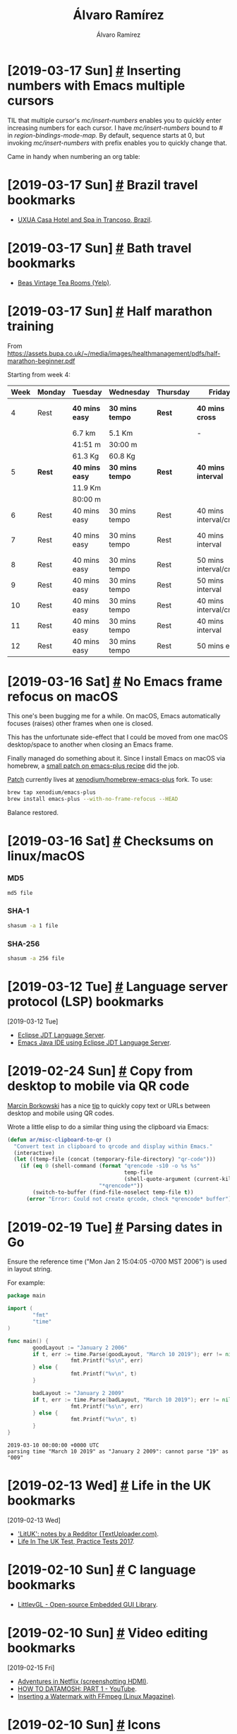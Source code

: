 #+TITLE: Álvaro Ramírez
#+AUTHOR: Álvaro Ramírez
#+OPTIONS: toc:nil num:nil ^:nil
* [2019-03-17 Sun] [[#inserting-numbers-with-emacs-multiple-cursors][#]] Inserting numbers with Emacs multiple cursors
  :PROPERTIES:
  :CUSTOM_ID: inserting-numbers-with-emacs-multiple-cursors
  :END:
  TIL that multiple cursor's /mc/insert-numbers/ enables you to quickly enter increasing numbers for each cursor. I have /mc/insert-numbers/ bound to # in /region-bindings-mode-map./ By default, sequence starts at 0, but invoking /mc/insert-numbers/ with prefix enables you to quickly change that.

  Came in handy when numbering an org table:

[[file:images/inserting-numbers-with-emacs-multiple-cursors/mc-number.gif]]

* [2019-03-17 Sun] [[#brazil-travel-bookmarks][#]] Brazil travel bookmarks
  :PROPERTIES:
  :CUSTOM_ID: brazil-travel-bookmarks
  :END:
  - [[http://www.uxua.com/][UXUA Casa Hotel and Spa in Trancoso, Brazil]].
* [2019-03-17 Sun] [[#bath-travel-bookmarks][#]] Bath travel bookmarks
  :PROPERTIES:
  :CUSTOM_ID: bath-travel-bookmarks
  :END:
  - [[https://www.yelp.com/biz/beas-vintage-tea-rooms-bath][Beas Vintage Tea Rooms (Yelp)]].
* [2019-03-17 Sun] [[#half-marathon-training][#]] Half marathon training
  :PROPERTIES:
  :CUSTOM_ID: half-marathon-training
  :END:

From https://assets.bupa.co.uk/~/media/images/healthmanagement/pdfs/half-marathon-beginner.pdf

Starting from week 4:

| Week | Monday | Tuesday      | Wednesday     | Thursday | Friday                 | Saturday | Sunday          |
|------+--------+--------------+---------------+----------+------------------------+----------+-----------------|
|    4 | Rest   | *40 mins easy* | *30 mins tempo* | *Rest*     | *40 mins cross*          | *Rest*     | *(03/24) 60 mins* |
|      |        | 6.7 km       | 5.1 Km        |          | -                      |          | -               |
|      |        | 41:51 m      | 30:00 m       |          |                        |          |                 |
|      |        | 61.3 Kg      | 60.8 Kg       |          |                        |          |                 |
|------+--------+--------------+---------------+----------+------------------------+----------+-----------------|
|    5 | *Rest*   | *40 mins easy* | *30 mins tempo* | *Rest*     | *40 mins interval*       | *Rest*     | *(03/31) 11 Km*   |
|      |        | 11.9 Km      |               |          |                        |          |                 |
|      |        | 80:00 m      |               |          |                        |          |                 |
|------+--------+--------------+---------------+----------+------------------------+----------+-----------------|
|    6 | Rest   | 40 mins easy | 30 mins tempo | Rest     | 40 mins interval/cross | Rest     | (04/07) 13 Km   |
|    7 | Rest   | 40 mins easy | 30 mins tempo | Rest     | 40 mins interval       | Rest     | (04/14) 60 mins |
|    8 | Rest   | 40 mins easy | 30 mins tempo | Rest     | 50 mins interval/cross | Rest     | (04/21) 16 Km   |
|    9 | Rest   | 40 mins easy | 30 mins tempo | Rest     | 50 mins interval       | Rest     | (04/28) 8 Km    |
|   10 | Rest   | 40 mins easy | 30 mins tempo | Rest     | 40 mins interval/cross | Rest     | (05/05) 19 Km   |
|   11 | Rest   | 40 mins easy | 30 mins tempo | Rest     | 40 mins interval       | Rest     | (05/12) 10 Km   |
|   12 | Rest   | 40 mins easy | 30 mins tempo | Rest     | 50 mins easy           | Rest     | (05/19) Race    |

* [2019-03-16 Sat] [[#no-emacs-frame-refocus-on-macos][#]] No Emacs frame refocus on macOS
  :PROPERTIES:
  :CUSTOM_ID: no-emacs-frame-refocus-on-macos
  :END:
  This one's been bugging me for a while. On macOS, Emacs automatically focuses (raises) other frames when one is closed.

#+ATTR_HTML: :width 50% :height 50%
[[file:images/no-emacs-frame-refocus-on-macos/before.gif]]

  This has the unfortunate side-effect that I could be moved from one macOS desktop/space to another when closing an Emacs frame.

  Finally managed do something about it. Since I install Emacs on macOS via homebrew, a [[https://github.com/xenodium/homebrew-emacs-plus/commit/79a8e98b222fa262746f6db620ddd1fdb151ece9][small patch on emacs-plus recipe]] did the job.

#+ATTR_HTML: :width 50% :height 50%
[[file:images/no-emacs-frame-refocus-on-macos/after.gif]]

  [[https://github.com/xenodium/homebrew-emacs-plus/commit/79a8e98b222fa262746f6db620ddd1fdb151ece9][Patch]] currently lives at [[https://github.com/xenodium/homebrew-emacs-plus][xenodium/homebrew-emacs-plus]] fork. To use:

#+begin_src sh
  brew tap xenodium/emacs-plus
  brew install emacs-plus --with-no-frame-refocus --HEAD
#+end_src

Balance restored.

* [2019-03-16 Sat] [[#checksums-on-linuxmacos][#]] Checksums on linux/macOS
  :PROPERTIES:
  :CUSTOM_ID: checksums-on-linuxmacos
  :END:
*** MD5
    #+begin_src sh
      md5 file
    #+end_src
*** SHA-1
    #+begin_src sh
      shasum -a 1 file
    #+end_src
*** SHA-256
    #+begin_src sh
      shasum -a 256 file
    #+end_src
* [2019-03-12 Tue] [[#language-server-protocol-lsp-bookmarks][#]] Language server protocol (LSP) bookmarks
  :PROPERTIES:
  :CUSTOM_ID: language-server-protocol-lsp-bookmarks
  :END:
  :MODIFIED:
  [2019-03-12 Tue]
  :END:
- [[https://github.com/eclipse/eclipse.jdt.ls][Eclipse JDT Language Server]].
- [[https://github.com/emacs-lsp/lsp-java][Emacs Java IDE using Eclipse JDT Language Server]].
* [2019-02-24 Sun] [[#copy-from-desktop-to-mobile-via-qr-code][#]] Copy from desktop to mobile via QR code
  :PROPERTIES:
  :CUSTOM_ID: copy-from-desktop-to-mobile-via-qr-code
  :END:
[[https://twitter.com/marcin_mbork][Marcin Borkowski]] has a nice [[http://mbork.pl/2019-02-24_Transferring_strings_to_a_phone_via_QR_codes][tip]] to quickly copy text or URLs between desktop and mobile using QR codes.

Wrote a little elisp to do a similar thing using the clipboard via Emacs:

#+begin_src emacs-lisp
  (defun ar/misc-clipboard-to-qr ()
    "Convert text in clipboard to qrcode and display within Emacs."
    (interactive)
    (let ((temp-file (concat (temporary-file-directory) "qr-code")))
      (if (eq 0 (shell-command (format "qrencode -s10 -o %s %s"
                                       temp-file
                                       (shell-quote-argument (current-kill 0)))
                               "*qrencode*"))
          (switch-to-buffer (find-file-noselect temp-file t))
        (error "Error: Could not create qrcode, check *qrencode* buffer"))))
#+end_src

#+ATTR_HTML: :width 75% :height 75%
[[file:images/copy-from-desktop-to-mobile-via-qr-code/qrencode.gif]]

* [2019-02-19 Tue] [[#parsing-dates-in-go][#]] Parsing dates in Go
  :PROPERTIES:
  :CUSTOM_ID: parsing-dates-in-go
  :END:
  Ensure the reference time ("Mon Jan 2 15:04:05 -0700 MST 2006") is used in layout string.

  For example:

  #+begin_src go :results verbatim :exports both
    package main

    import (
            "fmt"
            "time"
    )

    func main() {
            goodLayout := "January 2 2006"
            if t, err := time.Parse(goodLayout, "March 10 2019"); err != nil {
                        fmt.Printf("%s\n", err)
            } else {
                        fmt.Printf("%v\n", t)
            }

            badLayout := "January 2 2009"
            if t, err := time.Parse(badLayout, "March 10 2019"); err != nil {
                        fmt.Printf("%s\n", err)
            } else {
                        fmt.Printf("%v\n", t)
            }
    }
  #+end_src

  #+RESULTS:
  : 2019-03-10 00:00:00 +0000 UTC
  : parsing time "March 10 2019" as "January 2 2009": cannot parse "19" as "009"

* [2019-02-13 Wed] [[#life-in-the-uk-bookmarks][#]] Life in the UK bookmarks
  :PROPERTIES:
  :CUSTOM_ID: life-in-the-uk-bookmarks
  :END:
  :MODIFIED:
  [2019-02-13 Wed]
  :END:
- [[https://textuploader.com/5yfk0]['LitUK': notes by a Redditor (TextUploader.com)]].
- [[https://lifeintheuktestweb.co.uk/][Life In The UK Test, Practice Tests 2017]].
* [2019-02-10 Sun] [[#c-language-bookmarks][#]] C language bookmarks
  :PROPERTIES:
  :CUSTOM_ID: c-language-bookmarks
  :END:
- [[https://littlevgl.com/][LittlevGL - Open-source Embedded GUI Library]].
* [2019-02-10 Sun] [[#video-editing-bookmarks][#]] Video editing bookmarks
  :PROPERTIES:
  :CUSTOM_ID: video-editing-bookmarks
  :END:
  :MODIFIED:
  [2019-02-15 Fri]
  :END:
- [[https://lars.ingebrigtsen.no/2019/02/14/adventures-in-netflix/][Adventures in Netflix (screenshotting HDMI)]].
- [[https://www.youtube.com/watch?v=tYytVzbPky8][HOW TO DATAMOSH: PART 1 - YouTube]].
- [[http://www.linux-magazine.com/Issues/2018/206/Tutorials-FFmpeg][Inserting a Watermark with FFmpeg (Linux Magazine)]].
* [2019-02-10 Sun] [[#icons-bookmarks][#]] Icons bookmarks
  :PROPERTIES:
  :CUSTOM_ID: icons-bookmarks
  :END:
  :MODIFIED:
  [2019-03-26 Tue]
  :END:
- [[http://compute.vision/nouns/index.html][Find Similar Icons (using Noun Project)]].
- [[https://thenounproject.com/][Noun Project - Icons for Everything]].
- [[https://streamlineicons.com/][Streamline 3.0 – The World's Largest Icon Library]].
* [2019-01-27 Sun] [[#salt-beef-recipe][#]] Salt beef recipe
  :PROPERTIES:
  :CUSTOM_ID: salt-beef-recipe
  :END:
  [[https://www.theguardian.com/lifeandstyle/gallery/2010/nov/03/how-to-make-salt-beef][How to make salt beef]] (use 1.8kg brisket instead) and [[https://www.theguardian.com/lifeandstyle/gallery/2010/nov/03/how-to-brine-a-brisket][brining a brisket]] (celery and peppercorns) both from The Guardian were recommended by a friend.
* [2019-01-27 Sun] [[#geneva-travel-bookmarks][#]] Geneva travel bookmarks
  :PROPERTIES:
  :CUSTOM_ID: geneva-travel-bookmarks
  :END:
- [[https://www.timeout.com/switzerland/restaurants-and-cafes/la-buvette-des-bains][La Buvette des Bains, Restaurants in Pâquis]].

* [2019-01-13 Sun] [[#swapping-emacs-ivy-collectionssources][#]] Swapping Emacs ivy collections/sources
  :PROPERTIES:
  :CUSTOM_ID: swapping-emacs-ivy-collectionssources
  :END:
[[https://github.com/abo-abo/swiper][Ivy]] is great. I've been meaning to figure out a way to swap sources while running ivy. This would enable me to cycle through different sources using the existing search parameters.

At first look, /'ivy-set-sources/ seemed like the right choice, but it's used during setup to agregate sources. Subsequent /'ivy-set-sources/ calls are ignored during an /'ivy-read/ session.

There's an ivy [[https://github.com/abo-abo/swiper/issues/606][feature request]] over at github with a similar goal in mind. Although the feature is not yet supported, there's a handy suggestion to use /'ivy-quit-and-run/ to quit the current command and run a different one.

With /'ivy-quit-and-run/ in mind, we can write our /'ar/ivy-read/ function to take a list of sources and add a little logic to cycle through them using a keybiding, in my case <left> and <right>.

#+BEGIN_SRC emacs-lisp
  ;;; -*- lexical-binding: t; -*-

  (require 'cl)

  (cl-defstruct
      ar/ivy-source
    prompt
    collection
    action)

  (cl-defun ar/ivy-read (sources &key index initial-input)
    (let ((kmap (make-sparse-keymap))
          (source))
      (cl-assert (> (length sources) 0))
      (when (null index) (setq index 0))
      (setq source (nth index sources))
      (define-key kmap (kbd "<right>") (lambda ()
                                         (interactive)
                                         (ivy-quit-and-run (ar/ivy-read sources
                                                                        :index (if (>= (1+ index)
                                                                                       (length sources))
                                                                                   0
                                                                                 (1+ index))
                                                                        :initial-input ivy-text))))
      (define-key kmap (kbd "<left>") (lambda ()
                                        (interactive)
                                        (ivy-quit-and-run (ar/ivy-read sources
                                                                       :index (if (< (1- index)
                                                                                     0)
                                                                                  (1- (length sources))
                                                                                (1- index))
                                                                       :initial-input ivy-text))))
      (ivy-read (ar/ivy-source-prompt source)
                (ar/ivy-source-collection source)
                :action (ar/ivy-source-action source)
                :initial-input initial-input
                :keymap kmap)))

  (defun ar/ivy-food-menu ()
    (interactive)
    (ar/ivy-read (list
                  (make-ar/ivy-source :prompt "Pizza: "
                                      :action (lambda (selection)
                                                (message "Selected pizza: %s" selection))
                                      :collection (lambda (str pred v)
                                                    (list "Bianca Neve - Mozzarella, Ricotta, Sausage, Extra Virgin Olive Oil, Basil"
                                                          "Boscaiola - Mozzarella, Tomato Sauce, Sausage, Mushrooms, Extra Virgin Olive Oil, Basil"
                                                          "Calzone - Ricotta, Ham, Mushrooms, Artichokes. Topped with Tomato Sauce and Extra Virgin Olive Oil."
                                                          "Capricciosa - Mozzarella,Tomato Sauce, Prosciutto Cotto Ham, Mushrooms, Artichokes, Extra Virgin Olive Oil."
                                                          "Carciofi - Mozzarella, Tomato Sauce, Artichokes, Extra Virgin Olive Oil, Basil."
                                                          "Diavola - Mozzarella, Tomato Sauce, Spicy Salami, Extra Virgin Olive Oil, Basil."
                                                          "Funghi - Mozzarella, Tomato Sauce, Mushrooms, Extra Virgin Olive Oil, Basil.")))
                  (make-ar/ivy-source :prompt "Tacos: "
                                      :action (lambda (selection)
                                                (message "Selected taco: %s" selection))
                                      :collection (lambda (str pred v)
                                                    (list "Pork pibil - Slow cooked in citrus & spices, with pink pickled onions."
                                                          "Grilled chicken & avocado - Ancho rub, guacamole & green tomatillo salsa."
                                                          "Plantain - Sweet & spicy chipotle & crumbled feta."
                                                          "Poblano pepper - Caramelised onions, corn & cashew nut mole."
                                                          "Buttermilk chicken - Served crispy fried with habanero & white onion relish & spiced mayo."
                                                          "Sustainable battered cod - mSC certified cod with shredded slaw, chipotle mayo & pickled cucumber."
                                                          "Chargrilled steak - Avocado & chipotle salsas.")))
                  (make-ar/ivy-source :prompt "Burgers: "
                                      :action (lambda (selection)
                                                (message "Selected burger: %s" selection))
                                      :collection (lambda (str pred v)
                                                    (list "The cheese - Aged beef patty with american cheese, gherkins, ketchup & mustard."
                                                          "The yeah! - Aged beef patty with american cheese, gherkins, yeah! sauce & salad."
                                                          "The yfc or hot yfc - Crispy chicken with lime or chipotle crema, lettuce, pickled onion & slaw."
                                                          "The rancher - Grilled chicken with ranch dressing, bacon & salad."
                                                          "The bubbah - Aged beef patty with smokey aubergine, pickled red cabbage, lettuce, roast toms, onions & cheddar."
                                                          "The bulgogi - Sesame-spiced beef patty with miso mayo, pickled radish, onion, cucumber & spring onion."
                                                          "The summer - Aged beef patty with sriracha mayo, lettuce, onion, toms, avo, cheddar & bacon."))))))
#+END_SRC

#+ATTR_HTML: :width 75% :height 75%
[[file:images/swapping-emacs-ivy-collectionssources/ivy-cycle-sources.gif]]

* [2019-01-12 Sat] [[#podcast-bookmarks][#]] Podcast bookmarks
  :PROPERTIES:
  :CUSTOM_ID: podcast-bookmarks
  :END:
  :MODIFIED:
  [2019-01-12 Sat]
  :END:
- [[https://destinationlinux.org/][Destination Linux. A conversational podcast by people who love running Linux.]].
- [[https://emacscast.org/][EmacsCast]].
- [[http://faif.us/][Free as in Freedom]].
- [[http://gnuworldorder.info/][Gnu World Order]].
- [[https://latenightlinux.com/][Late Night Linux]].
- [[https://librelounge.org/][Libre Lounge]].
- [[https://linuxlads.com/][Linux Lads Podcast]].
- [[https://www.thebinarytimes.net/][The Binary Times Podcast (Linux/free software/hardware/culture)]].
- [[http://ubuntupodcast.org/][Ubuntu Podcast]].
* [2019-01-12 Sat] [[#emacs-on-macos-mojave][#]] Emacs on macOS Mojave
  :PROPERTIES:
  :CUSTOM_ID: emacs-on-macos-mojave
  :END:
Had issues running Emacs on macOS Mojave (blank unresponsive screen). Bleeding edge emacs-plus did the job:

#+BEGIN_SRC sh
  brew tap d12frosted/emacs-plus
  brew install emacs-plus --without-spacemacs-icon --HEAD
#+END_SRC

#+BEGIN_SRC sh :results verbatim :exports both
  brew info emacs-plus
#+END_SRC

#+RESULTS:
#+begin_example
d12frosted/emacs-plus/emacs-plus: stable 26.1, devel 26.1-rc1, HEAD
GNU Emacs text editor
https://www.gnu.org/software/emacs/
/Users/some-user/homebrew/Cellar/emacs-plus/HEAD-8fe21b0 (3,985 files, 123.0MB) *
  Built from source on 2019-01-12 at 09:26:09 with: --without-spacemacs-icon
From: https://github.com/d12frosted/homebrew-emacs-plus/blob/master/Formula/emacs-plus.rb
==> Dependencies
Build: pkg-config
Recommended: little-cms2, gnutls, librsvg, imagemagick@6
Optional: dbus, mailutils
==> Requirements
Optional: x11
==> Options
--with-ctags
	Don't remove the ctags executable that Emacs provides
--with-dbus
	Build with dbus support
--with-emacs-icons-project-EmacsIcon1
	Using Emacs icon project EmacsIcon1
--with-emacs-icons-project-EmacsIcon2
	Using Emacs icon project EmacsIcon2
--with-emacs-icons-project-EmacsIcon3
	Using Emacs icon project EmacsIcon3
--with-emacs-icons-project-EmacsIcon4
	Using Emacs icon project EmacsIcon4
--with-emacs-icons-project-EmacsIcon5
	Using Emacs icon project EmacsIcon5
--with-emacs-icons-project-EmacsIcon6
	Using Emacs icon project EmacsIcon6
--with-emacs-icons-project-EmacsIcon7
	Using Emacs icon project EmacsIcon7
--with-emacs-icons-project-EmacsIcon8
	Using Emacs icon project EmacsIcon8
--with-emacs-icons-project-EmacsIcon9
	Using Emacs icon project EmacsIcon9
--with-emacs-icons-project-emacs-card-blue-deep
	Using Emacs icon project emacs-card-blue-deep
--with-emacs-icons-project-emacs-card-british-racing-green
	Using Emacs icon project emacs-card-british-racing-green
--with-emacs-icons-project-emacs-card-carmine
	Using Emacs icon project emacs-card-carmine
--with-emacs-icons-project-emacs-card-green
	Using Emacs icon project emacs-card-green
--with-mailutils
	Build with mailutils support
--with-modern-icon
	Using a modern style Emacs icon by @tpanum
--with-no-titlebar
	Experimental: build without titlebar
--with-pdumper
	Experimental: build from pdumper branch and with
         increasedremembered_data size (--HEAD only)
--with-x11
	Experimental: build with x11 support
--with-xwidgets
	Experimental: build with xwidgets support (--HEAD only)
--without-cocoa
	Build a non-Cocoa version of Emacs
--without-gnutls
	Build without gnutls support
--without-imagemagick@6
	Build without imagemagick@6 support
--without-librsvg
	Build without librsvg support
--without-libxml2
	Build without libxml2 support
--without-little-cms2
	Build without little-cms2 support
--without-modules
	Build without dynamic modules support
--without-multicolor-fonts
	Build without a patch that enables multicolor font support
--without-spacemacs-icon
	Build without Spacemacs icon by Nasser Alshammari
--devel
	Install development version 26.1-rc1
--HEAD
	Install HEAD version
==> Caveats
Emacs.app was installed to:
  /Users/some-user/homebrew/Cellar/emacs-plus/26.1

To link the application to default Homebrew App location:
  brew linkapps
or:
  ln -s /Users/some-user/homebrew/Cellar/emacs-plus/26.1/Emacs.app /Applications

--natural-title-bar option was removed from this formula, in order to
  duplicate its effect add following line to your init.el file
  (add-to-list 'default-frame-alist '(ns-transparent-titlebar . t))
  (add-to-list 'default-frame-alist '(ns-appearance . dark))
or:
  (add-to-list 'default-frame-alist '(ns-transparent-titlebar . t))
  (add-to-list 'default-frame-alist '(ns-appearance . light))

If you are using macOS Mojave, please note that most of the experimental
options are forbidden on Mojave. This is temporary decision.


To have launchd start d12frosted/emacs-plus/emacs-plus now and restart at login:
  brew services start d12frosted/emacs-plus/emacs-plus
Or, if you don't want/need a background service you can just run:
  emacs
#+end_example

* [2019-01-06 Sun] [[#trying-out-emacs-pdf-tools][#]] Trying out Emacs pdf tools
  :PROPERTIES:
  :CUSTOM_ID: trying-out-emacs-pdf-tools
  :END:
Late to the party, giving [[https://github.com/politza/pdf-tools][pdf-tools]] a try.

The [[https://github.com/politza/pdf-tools#compiling-on-os-x][macOS install instructions]] have a prerequisite:

#+BEGIN_SRC sh
  brew install poppler automake
#+END_SRC

Installed with:

#+BEGIN_SRC emacs-lisp
  (use-package pdf-tools
    :ensure t
    :mode ("\\.pdf\\'" . pdf-view-mode)
    :config
    (pdf-tools-install)
    (setq-default pdf-view-display-size 'fit-page)
    (setq pdf-annot-activate-created-annotations t))
#+END_SRC

#+ATTR_HTML: :width 75% :height 75%
[[file:images/trying-out-emacs-pdf-tools/pdf-tools.png]]

ps. Menu data from [[https://starofkings.co.uk/food-and-drink/][Star of Kings]], [[https://www.wahaca.co.uk/menu/food/][Wahaca]], and [[https://pizzarino.us/menu][Pizzarino]].

* [2018-12-27 Thu] [[#ascii-art-generator-bookmarks][#]] ASCII art generator bookmarks
  :PROPERTIES:
  :CUSTOM_ID: ascii-art-generator-bookmarks
  :END:
- [[http://antglove.com/erger/][𝓔𝓻𝓰𝓮𝓻𝓪𝓽𝓸𝓻/Ergerator (ascii generator)]].
* [2018-12-26 Wed] [[#osaka-travel-bookmarks][#]] Osaka travel bookmarks
  :PROPERTIES:
  :CUSTOM_ID: osaka-travel-bookmarks
  :END:
- [[https://www.tripadvisor.com/Attraction_Review-g298566-d1195795-Reviews-Tsutenkaku-Osaka_Osaka_Prefecture_Kinki.html][Tsutenkaku (Osaka) - 2018 All You Need to Know BEFORE You Go (with Photos) - TripAdvisor]].
* [2018-12-25 Tue] [[#using-ocr-to-create-searchable-pdfs-from-images][#]] Using OCR to create searchable pdfs from images
  :PROPERTIES:
  :CUSTOM_ID: using-ocr-to-create-searchable-pdfs-from-images
  :END:
Used my phone to take a handful of photos of an article from a magazine. Wanted to convert the images to a searchable pdf on macOS.

This was straightforward, having [[#trying-out-tesseract][already installed tesseract]].

#+BEGIN_SRC sh
  for i in IMG_3*.jpg; do echo $i; tesseract $i $(basename $i .tif) pdf; done
#+END_SRC

Should now have a handful of OCR'd pdfs:

#+BEGIN_SRC sh :results verbatim :exports both
  ls *.jpg.pdf
#+END_SRC

#+RESULTS:
: IMG_3104.jpg.pdf
: IMG_3105.jpg.pdf
: IMG_3106.jpg.pdf
: IMG_3107.jpg.pdf

Finally, join all pdfs into one. Turns out macOS has a handy python script already installed. We can use it as:

#+BEGIN_SRC sh
  /usr/bin/python "/System/Library/Automator/Combine PDF Pages.action/Contents/Resources/join.py" -o joined.pdf IMG_*pdf
#+END_SRC

ps. [[https://pdfgrep.org][pdfgrep]] is great for searching pdfs.

*** Useful references
    - [[https://ryanfb.github.io/etc/2014/11/13/command_line_ocr_on_mac_os_x.html][Ryan Baumann's: Command-Line OCR with Tesseract on Mac OS X]].

* [2018-12-25 Tue] [[#audiobook-providers-bookmarks][#]] Audiobook providers bookmarks
  :PROPERTIES:
  :CUSTOM_ID: audiobook-providers-bookmarks
  :END:
  :MODIFIED:
  [2018-12-25 Tue]
  :END:
- [[https://libro.fm/][Libro.fm (Libro.fm, Your Independent Bookstore for Digital Audiobooks)]].
- [[https://www.thegreatcourses.co.uk/][Online Courses & Lectures for Home Study and Lifelong Learning]].
- [[http://www.openculture.com/][The best free cultural and educational media on the web (Open Culture)]].
* [2018-12-25 Tue] [[#cookbook-bookmarks][#]] Cookbook bookmarks
  :PROPERTIES:
  :CUSTOM_ID: cookbook-bookmarks
  :END:
  :MODIFIED:
  [2018-12-25 Tue]
  :END:
- [[https://www.nancysingletonhachisu.com/the-attic-loft/][Japan: The Cookbook (Nancy Singleton Hachisu)]].
- [[https://www.nancysingletonhachisu.com/the-woodhouse/][Japanese Farm Food (Nancy Singleton Hachisu)]].
- [[https://www.nancysingletonhachisu.com/the-country-annex/][Preserving the Japanese Way (Nancy Singleton Hachisu)]].
* [2018-12-25 Tue] [[#emailing-pdfs-to-kindle-from-mu4e][#]] Emailing pdfs to kindle from mu4e
  :PROPERTIES:
  :CUSTOM_ID: emailing-pdfs-to-kindle-from-mu4e
  :END:
Wanted to send a pdf to my kindle for some holiday reading. You can easily do this by emailing the pdf to your kindle-bound email address.

Now, I typically attach files when composing mu4e emails by using /mml-attach-file/, which attaches the file using /<#part>...<#/part>/. However, the Amazon service did not find the attached pdf, so no pdf was added to my Kindle.

Fortunately, I found a handy [[https://www.reddit.com/r/emacs/comments/97abs7/anyone_uses_mu4e_to_send_mobi_files_to_kindle][Reddit thread, leding me to a working solution]]. Wrapping the part using /<#multipart type=mixed>...<#/multipart>/ did the job, using /mml-insert-multipart/, followed by /mml-attach-file/.

Resulting attachment should look something like:

#+BEGIN_EXAMPLE
  <#multipart type=mixed>
  <#part type="application/pdf" filename="/path/to/file.pdf" disposition=attachment>
  <#/part>
  <#/multipart>
#+END_EXAMPLE

I should add a convenience elisp function for this, but that's for another time...

* [2018-12-21 Fri] [[#org-tip-convert-csv-to-table][#]] org tip: convert csv to table
  :PROPERTIES:
  :CUSTOM_ID: org-tip-convert-csv-to-table
  :END:
Needed to import some csv data to an org table. Turns out org's got you covered out of the box with /M-x org-table-create-or-convert-from-region/ bound to /C-c |/.

#+ATTR_HTML: :width 75% :height 75%
[[file:images/org-tip-convert-csv-to-table/csv-to-org-table.gif]]

* [2018-12-20 Thu] [[#sponsoring-platform-bookmarks][#]] Sponsoring platform bookmarks
  :PROPERTIES:
  :CUSTOM_ID: sponsoring-platform-bookmarks
  :END:
  :MODIFIED:
  [2018-12-25 Tue]
  :END:
- [[https://www.patreon.com/][Best way for artists and creators to get sustainable income and connect with fans (Patreon)]].
- [[https://www.buymeacoffee.com/][Buy Me A Coffee — A free, fast and beautiful way for creators to monetise their content]].
- [[https://tallyco.in/][Tallycoin is a Bitcoin fundraising platform and a Patreon alternative.]].
* [2018-12-20 Thu] [[#artisticcreative-bookmarks][#]] Artistic/creative bookmarks
  :PROPERTIES:
  :CUSTOM_ID: artisticcreative-bookmarks
  :END:
  :MODIFIED:
  [2018-12-20 Thu]
  :END:
- [[https://www.deviantart.com/boxtail/gallery/][BoxTail fractals (DeviantArt Gallery)]].
- [[https://www.tomsachs.org][Tom Sachs (knolling exhibits)]].
* [2018-12-20 Thu] [[#marketing-bookmarks][#]] Marketing bookmarks
  :PROPERTIES:
  :CUSTOM_ID: marketing-bookmarks
  :END:
- [[https://www.launchaco.com/][Startup Website Builder - Launchaco]].
* [2018-12-19 Wed] [[#bluetooth-low-energy-ble-bookmarks][#]] Bluetooth low energy (BLE) bookmarks
  :PROPERTIES:
  :CUSTOM_ID: bluetooth-low-energy-ble-bookmarks
  :END:
  :MODIFIED:
  [2018-12-19 Wed]
  :END:
- [[https://news.ycombinator.com/item?id=18704182][The Practical Guide to Hacking Bluetooth Low Energy (Hacker News)]].
- [[https://blog.attify.com/the-practical-guide-to-hacking-bluetooth-low-energy/][The Practical Guide to Hacking Bluetooth Low Energy]].
* [2018-12-18 Tue] [[#fun-project-bookmarks][#]] Fun project bookmarks
  :PROPERTIES:
  :CUSTOM_ID: fun-project-bookmarks
  :END:
- [[https://www.designboom.com/art/echo-yang-programs-everyday-obsolete-machines-to-create-autonomous-art-02-28-2014/?mc_cid=31214c131d&mc_eid=add1859a90][echo yang programs everyday obsolete machines to create autonomous art (designboom)]].
* [2018-12-14 Fri] [[#snowboarding-bookmarks][#]] Snowboarding bookmarks
  :PROPERTIES:
  :CUSTOM_ID: snowboarding-bookmarks
  :END:
- [[https://news.ycombinator.com/item?id=18680617][Snowboarding for Geeks (Hacker News)]].
* [2018-12-11 Tue] [[#scam-bookmarks][#]] Scam bookmarks
  :PROPERTIES:
  :CUSTOM_ID: scam-bookmarks
  :END:
  :MODIFIED:
  [2018-12-11 Tue]
  :END:
- [[https://www.419eater.com/][419 Eater - The largest scambaiting community on the planet!]].
- [[https://news.ycombinator.com/item?id=18577734][The little black book of scams (2016) (Hacker News)]].
- [[https://www.accc.gov.au/publications/the-little-black-book-of-scams][The little black book of scams (ACCC)]].
* [2018-12-11 Tue] [[#passive-income-bookmarks][#]] Passive income bookmarks
  :PROPERTIES:
  :CUSTOM_ID: passive-income-bookmarks
  :END:
- [[https://www.redbubble.com][Awesome products designed by independent artists (Redbubble)]].
- [[https://www.reddit.com/r/AmazonMerch/][Merch By Amazon Discussion (Reddit)]].
- [[https://teespring.com/][Teespring]].
- [[https://thesavingninja.com/what-is-merch-by-amazon/][What is Merch By Amazon?]].
* [2018-12-08 Sat] [[#dwim-ivy-quit][#]] DWIM ivy quit
  :PROPERTIES:
  :CUSTOM_ID: dwim-ivy-quit
  :END:
"Do-what-I-mean" (DWIM) functions enable us to introduce new Emacs powers to existing workflows without incurring the typical cost of remembering multiple related functions or introducing yet another key binding. DWIM functions invoke other functions, based on current context.

I wanted a small tweak in Ivy's /`minibuffer-keyboard-quit'/ invocation, commonly invoked via /C-g/ key binding:

1. If we have text selected in minibuffer, deselect it.
2. If we have any text in minibuffer, clear it.
3. If no text in minibuffer, quit.

Added /`ar/ivy-keyboard-quit-dwim'/ for this purpose. Binding it to C-g in /ivy-minibuffer-map/:

#+BEGIN_SRC emacs-lisp
  (use-package ivy
    :ensure t
    :bind (:map ivy-minibuffer-map
                ("C-g" . ar/ivy-keyboard-quit-dwim))
    :config
    (defun ar/ivy-keyboard-quit-dwim ()
      "If region active, deactivate. If there's content, clear the minibuffer. Otherwise quit."
      (interactive)
      (cond ((and delete-selection-mode (region-active-p))
             (setq deactivate-mark t))
            ((> (length ivy-text) 0)
             (delete-minibuffer-contents))
            (t
             (minibuffer-keyboard-quit)))))
#+END_SRC

#+ATTR_HTML: :width 75% :height 75%
[[file:images/dwim-ivy-quit/ivy-keybqoard-quit-dwim.gif]]

* [2018-12-05 Wed] [[#diffing-directories-content-size][#]] Diffing directories content size
  :PROPERTIES:
  :CUSTOM_ID: diffing-directories-content-size
  :END:
Needed to diff two directories, but only interested in file size changes. diff, find, sort, and stat seem to do the job:

#+BEGIN_SRC sh :results verbatim :exports both
  diff <(find dir1 -type f -exec stat -f '%N %z' '{}' \; | sort) <(find dir2 -type f -exec stat -f '%N %z' '{}' \; | sort)
#+END_SRC

#+RESULTS:
#+begin_example
1,3c1,2
< dir1/one.txt 14
< dir1/subdir/file.txt 5
< dir1/three.txt 7
---
> dir2/one.txt 19
> dir2/two.txt 0
#+end_example

/Note: Using diff, find, sort, and stat on macOS./

*** Update 1
  I've since learned about mtree (thanks [[https://twitter.com/romanzolotarev/status/1070249301815771137][Roman]]!). A nice utility to add to the toolbox.

  #+BEGIN_SRC sh
   mtree -p emacs-25.1 -c -k size -d
  #+END_SRC

  #+RESULTS:
  #+begin_example
  #	   user: me
  #	machine: my-machine
  #	   tree: /path/to/emacs-25.1
  #	   date: Wed Dec  5 22:21:07 2018
  # .
  /set type=dir
  .               size=1152
  # ./admin
  admin           size=960
  # ./admin/charsets
  charsets        size=544
  # ./admin/charsets/glibc
  glibc           size=3392
  # ./admin/charsets/glibc
  ..
  # ./admin/charsets/mapfiles
  mapfiles        size=640
  # ./admin/charsets/mapfiles
  ..
  #+end_example

*** Update 2
  I've added Emacs ediff to the mix:

  #+BEGIN_SRC emacs-lisp
    (require 'f)

    (defun ar/ediff-dir-content-size ()
        "Diff all subdirectories (sizes only) in two directories."
        (interactive)
        (let* ((dir1-path (read-directory-name "Dir 1: "))
               (dir2-path (read-directory-name "Dir 2: "))
               (buf1 (get-buffer-create (format "*Dir 1 (%s)*" (f-base dir1-path))))
               (buf2 (get-buffer-create (format "*Dir 2 (%s)*" (f-base dir2-path)))))
          (with-current-buffer buf1
            (erase-buffer))
          (with-current-buffer buf2
            (erase-buffer))
          (shell-command (format "cd %s; find . -type d | sort | du -h" dir1-path) buf1)
          (shell-command (format "cd %s; find . -type d | sort | du -h" dir2-path) buf2)
          (ediff-buffers buf1 buf2)))
  #+END_SRC

  #+ATTR_HTML: :width 75% :height 75%
  [[file:images/diffing-directories-content-size/ediff-dir-content-size.png]]

* [2018-12-02 Sun] [[#swift-nil-coalescing-operator][#]] Swift nil-coalescing operator
  :PROPERTIES:
  :CUSTOM_ID: swift-nil-coalescing-operator
  :END:
[[https://twitter.com/twostraws][Paul Hudson]], over at [[https://www.hackingwithswift.com/][Hacking with Swift]], has written [[https://www.hackingwithswift.com/articles/136/the-complete-guide-to-optionals-in-swift][The Complete Guide to Optionals in Swift]]. One of the many highlights is the [[https://docs.swift.org/swift-book/LanguageGuide/BasicOperators.html#ID72][nil-coalescing operator]]. If you're a fan of the [[https://en.wikipedia.org/wiki/Ternary_operation][C-like syntax in ternary operations]], you'd enjoy chaining with Swift's nil-coalescing operator:

#+BEGIN_SRC swift
  let players = [ "goose": "run!" ]
  let move = players["duck1"] ?? players["duck2"] ?? players["duck3"] ?? players["goose"]
  print("\(String(describing: move))")
#+END_SRC

#+RESULTS:
: Optional("run!")

ps. Swift snippet run on Emacs [[https://orgmode.org/worg/org-contrib/babel/intro.html][org babel's]] [[https://github.com/zweifisch/ob-swift][ob-swift]]. See [[#multiline-swift-strings][Multiline Swift strings]] for details.

* [2018-12-01 Sat] [[#ocado-vs-asda-org-table][#]] Ocado vs Asda (org table)
  :PROPERTIES:
  :CUSTOM_ID: ocado-vs-asda-org-table
  :END:
Someone handed me an [[https://www.ocado.com][Ocado]] shopping voucher for 30% off. Sounded promising, even for a one-off.

With my [[https://www.amazon.co.uk/Transforming-Relationship-Achieving-Financial-Independence/dp/0143115766/][Money or Your Life]] hat on, I took a closer look for potential savings. Results were disappointing, when compared to alternatives like Asda.

Here's a table comparing Ocado (30% off) and Asda (no discount):

|-------------------------------------------------------------+--------+--------|
|                                                             |  Ocado |   Asda |
|-------------------------------------------------------------+--------+--------|
| [[https://www.ocado.com/webshop/product/Coconut-Merchant-Organic-Raw-Extra-Virgin-Coconut-Oil/372144011][Coconut Merchant Organic Raw Extra Virgin Coconut Oil 500ml]] |   6.74 |        |
| [[https://groceries.asda.com/product/oils/ktc-coconut-hair-oil/910000033621][KTC 100% pure coconut oil]]                                   |        |   2.00 |
| [[https://www.ocado.com/webshop/product/Waitrose-Love-Life-Popcorn-Maize/25130011][Waitrose Love Life Popcorn Maize 510g]]                       |   1.50 |        |
| [[https://groceries.asda.com/promotion/2-for-pound-1.50/ls89129][Cypressa Popping Corn 2x500g = 1000g]]                        |        |   1.50 |
| [[https://www.ocado.com/webshop/product/Whitworths-Ground-Almonds/275684011][Whitworths Ground Almonds]]                                   |   2.00 |        |
| [[https://groceries.asda.com/product/baking-nuts-seeds-fruit/whitworths-ground-almonds/910000797981][Whitworths Ground Almonds]]                                   |        |   1.60 |
|-------------------------------------------------------------+--------+--------|
| Total                                                       |        | £ 5.10 |
|-------------------------------------------------------------+--------+--------|
| -30%                                                        | £ 7.17 |        |
|-------------------------------------------------------------+--------+--------|
#+TBLFM: @8$3=vsum(@2$3..@7$3);£ %.2f::@9$2=vsum(@2$2..@7$2) * 0.7;£ %.2f


On the upside, Ocado has plenty of items I cannot find at Asda. May be a good opportunity to get these items at a discount.

*** Emacs org tables

Small tables are the perfect use-case for Emacs [[https://orgmode.org/manual/Tables.html][org-mode tables]]. Been a while since I used one, so great timing for a little refresh.

Here's the org source for the table above (prior to exporting to HTML):

#+BEGIN_SRC org :exports src
  |-------------------------------------------------------------+--------+--------|
  |                                                             |  Ocado |   Asda |
  |-------------------------------------------------------------+--------+--------|
  | [[https://www.ocado.com/webshop/product/Coconut-Merchant-Organic-Raw-Extra-Virgin-Coconut-Oil/372144011][Coconut Merchant Organic Raw Extra Virgin Coconut Oil 500ml]] |   6.74 |        |
  | [[https://groceries.asda.com/product/oils/ktc-coconut-hair-oil/910000033621][KTC 100% pure coconut oil]]                                   |        |   2.00 |
  | [[https://www.ocado.com/webshop/product/Waitrose-Love-Life-Popcorn-Maize/25130011][Waitrose Love Life Popcorn Maize 510g]]                       |   1.50 |        |
  | [[https://groceries.asda.com/promotion/2-for-pound-1.50/ls89129][Cypressa Popping Corn 2x500g = 1000g]]                        |        |   1.50 |
  | [[https://www.ocado.com/webshop/product/Whitworths-Ground-Almonds/275684011][Whitworths Ground Almonds]]                                   |   2.00 |        |
  | [[https://groceries.asda.com/product/baking-nuts-seeds-fruit/whitworths-ground-almonds/910000797981][Whitworths Ground Almonds]]                                   |        |   1.60 |
  |-------------------------------------------------------------+--------+--------|
  | Total                                                       |        | £ 5.10 |
  |-------------------------------------------------------------+--------+--------|
  | -30%                                                        | £ 7.17 |        |
  |-------------------------------------------------------------+--------+--------|
  ,#+TBLFM: @8$3=vsum(@2$3..@7$3);£ %.2f::@9$2=vsum(@2$2..@7$2) * 0.7;£ %.2f
#+END_SRC
* [2018-11-24 Sat] [[#execute-org-blocks-as-root][#]] Execute org blocks as root
  :PROPERTIES:
  :CUSTOM_ID: execute-org-blocks-as-root
  :END:
Been saving admin code snippets in my own [[https://orgmode.org/manual/Working-with-source-code.html][org source blocks]], some requiring root access. Handy for keeping tiny self-documented scripts to easily bootstrap other machines. TIL org source block's /:dir/ argument can be used to run block as root by using tramp syntax: /:dir /sudo::/

#+BEGIN_SRC org :exports src

As user:

,#+BEGIN_SRC sh
  whoami
,#+END_SRC

,#+RESULTS:
: user

As root:

,#+BEGIN_SRC sh :dir /sudo::
  whoami
,#+END_SRC

,#+RESULTS:
: root

#+END_SRC

* [2018-11-23 Fri] [[#inline-swift-computed-properties][#]] Inline Swift computed properties
  :PROPERTIES:
  :CUSTOM_ID: inline-swift-computed-properties
  :END:
Via [[https://twitter.com/objcio][objc.io]] and [[https://twitter.com/mxcl][Max Howell's]] [[https://twitter.com/mxcl/status/1065802821700857856][retweet]], TIL about Swift's inline computed properties. Another one to try on Org [[https://orgmode.org/worg/org-contrib/babel/intro.html][Babel]].
‏
#+BEGIN_SRC swift
  func greetWorld() {
   var message = "hello"
   var betterMessage: String {
     return "\(message) world"
   }
   print(betterMessage)
  }

  greetWorld()
#+END_SRC

#+RESULTS:
: hello world

* [2018-11-23 Fri] [[#multiline-swift-strings][#]] Multiline Swift strings
  :PROPERTIES:
  :CUSTOM_ID: multiline-swift-strings
  :END:
[[https://twitter.com/twostraws][Paul Hudson's]] [[https://twitter.com/twostraws][tweet]] introduced me to Swift's multiline string indentation control using closing quotes. Neat!

Being an org-mode fan, I thought I'd give Swift multiline strings a try using Org [[https://orgmode.org/worg/org-contrib/babel/intro.html][Babel's]] [[https://github.com/zweifisch/ob-swift][ob-swift]]. I get to verify it and document at the same time. Win.

Swift org mode source blocks (ie. BEGIN_SRC/END_SRC) can be added as follows:

#+BEGIN_SRC org :exports src
  ,#+BEGIN_SRC swift :exports both
    print("""
         Hello World
    """)

    print("""
         Hello World
         """)
  ,#+END_SRC

  ,#+RESULTS:
  :      Hello World
  : Hello World
#+END_SRC

By pressing /C-c C-c/ anywhere in the code block, the snippet is executed and its output captured in the /RESULT/ block. Super handy for quickly trying out snippets and keeping as future reference.

As a bonus, the above blocks can be exported to HTML ([[https://orgmode.org/manual/Exporting.html][amongst other formats]]). With some [[https://github.com/xenodium/dotsies/search?q=org-html-head-extra&unscoped_q=org-html-head-extra][styling]], it looks as follows:

#+BEGIN_SRC swift :exports both
  print("""
       Hello World
  """)

  print("""
       Hello World
       """)
#+END_SRC

#+RESULTS:
:      Hello World
: Hello World

* [2018-11-17 Sat] [[#quickly-swapping-elfeed-filters][#]] Quickly swapping elfeed filters
  :PROPERTIES:
  :CUSTOM_ID: quickly-swapping-elfeed-filters
  :END:
I seem to be more efficient in getting through rss feeds by individually browsing through related content. That is, I can get through all Emacs entries a lot faster if I look at Emacs content exclusively, instead of mixing with say BBC news. [[https://github.com/skeeto/elfeed][Elfeed]] filters are great for filtering related content.

I wanted a way to easily switch through my typical categories of related content by quickly changing elfeed filters using a completion framework.

Emacs's [[https://www.gnu.org/software/emacs/manual/html_node/elisp/Minibuffer-Completion.html][completing-read]] plays nicely with your favorite completing framework (mine is [[https://github.com/abo-abo/swiper][ivy]]). With a couple of functions, we can get Emacs to ask us for the filtering category using human-readable options and quickly presenting related content. Binding the new functionality to <tab> is working well for me.

#+BEGIN_SRC emacs-lisp
  (use-package elfeed :ensure t
    :commands elfeed
    :bind (:map elfeed-search-mode-map
                ("<tab>" . ar/elfeed-completing-filter))
    :config
    (defun ar/elfeed-filter-results-count (search-filter)
      "Count results for SEARCH-FILTER."
      (let* ((filter (elfeed-search-parse-filter search-filter))
             (head (list nil))
             (tail head)
             (count 0))
        (let ((lexical-binding t)
              (func (byte-compile (elfeed-search-compile-filter filter))))
          (with-elfeed-db-visit (entry feed)
            (when (funcall func entry feed count)
              (setf (cdr tail) (list entry)
                    tail (cdr tail)
                    count (1+ count)))))
        count))

    (defun ar/elfeed-completing-filter ()
      "Completing filter."
      (interactive)
      (let ((categories (-filter
                         (lambda (item)
                           (> (ar/elfeed-filter-results-count (cdr item))
                              0))
                         '(("All" . "@6-months-ago +unread")
                           ("BBC" . "@6-months-ago +unread +bbc")
                           ("Dev" . "@6-months-ago +unread +dev")
                           ("Emacs" . "@6-months-ago +unread +emacs")
                           ("Health" . "@6-months-ago +unread +health")
                           ("Hacker News" . "@6-months-ago +unread +hackernews")
                           ("iOS" . "@6-months-ago +unread +ios")
                           ("Money" . "@6-months-ago +unread +money")))))
        (if (> (length categories) 0)
            (progn
              (ar/elfeed-view-filtered (cdr (assoc (completing-read "Categories: " categories)
                                                   categories)))
              (goto-char (window-start)))
          (message "All caught up \\o/")))))
#+END_SRC

#+ATTR_HTML: :width 75% :height 75%
[[file:images/quickly-swapping-elfeed-filters/completing-elfeed.gif]]

We don't actually need two functions, but /ar/elfeed-filter-results-count/ enables us to list only those feeds that actually have new content. The list will shrink as we get through our content. When no content is left, we get a little celebratory message.

#+ATTR_HTML: :width 75% :height 75%
[[file:images/quickly-swapping-elfeed-filters/no-left.png]]

* [2018-11-14 Wed] [[#converting-docx-to-pdf-on-macos][#]] Converting docx to pdf on macOS
  :PROPERTIES:
  :CUSTOM_ID: converting-docx-to-pdf-on-macos
  :END:

Wanted to convert a docx document to pdf on macOS. Pandoc to the rescue, but first needed pdflatex installed:

#+BEGIN_SRC sh :results verbatim :exports both
  pandoc -t latex some.docx -o some.pdf
#+END_SRC
#+RESULTS:
: pdflatex not found. Please select a different --pdf-engine or install pdflatex

Installed pdflatex on macOS with:

#+BEGIN_SRC sh
  brew cask install mactex
#+END_SRC

Can also use HTML5. Install wkhtmltopdf with:

#+BEGIN_SRC sh
  brew install Caskroom/cask/wkhtmltopdf
#+END_SRC

Convert with:

#+BEGIN_SRC sh
  pandoc -t html5 some.docx -o some.pdf
#+END_SRC

* [2018-11-13 Tue] [[#faster-elfeed-browsing-with-paging][#]] Faster elfeed browsing with paging
  :PROPERTIES:
  :CUSTOM_ID: faster-elfeed-browsing-with-paging
  :END:
Following up from [[http://xenodium.com/#faster-junk-mail-deletion-with-mu4e][faster junk mail deletion with mu4e]], elfeed is another candidate for enabling actions on pages. In this case, marking rss entries as read, page by Page.

If on [[https://github.com/jwiegley/use-package][use-package]], the function can defined and bound to the "v" key using:

#+BEGIN_SRC emacs-lisp
  (use-package elfeed
    :ensure t
    :bind (:map elfeed-search-mode-map
                ("v" . ar/elfeed-mark-visible-as-read))
    :config
    (defun ar/elfeed-mark-visible-as-read ()
      (interactive)
      (require 'window-end-visible)
      (set-mark (window-start))
      (goto-char (window-end-visible))
      (activate-mark)
      (elfeed-search-untag-all-unread)
      (elfeed-search-update--force)
      (deactivate-mark)
      (goto-char (window-start))))
#+END_SRC

#+ATTR_HTML: :width 75% :height 75%
[[file:images/faster-elfeed-browsing-with-paging/elfeed-read-by-page.gif]]
* [2018-11-10 Sat] [[#faster-junk-mail-deletion-with-mu4e][#]] Faster junk mail deletion with mu4e
  :PROPERTIES:
  :CUSTOM_ID: faster-junk-mail-deletion-with-mu4e
  :END:
It's been roughly 5 months since [[http://xenodium.com/#trying-out-mu4e-and-offlineimap][my mu4e email migration]]. Happy with my choice. [[http://www.djcbsoftware.nl/code/mu/mu4e.html][Mu4e]] is awesome.

I now have 4 email accounts managed by mu4e, and unfortunately receiving lots of junk mail.

I regularly peek at junk folders for false positives and delete junk email permanently. I've been wanting a quick way to glance at junk mail and easily delete page by page.

Deleting emails page by page is not supported in mu4e by default. /Fortunately, this is Emacs and we can change that™./

There's a handy package by Roland Walker called [[http://github.com/rolandwalker/window-end-visible][window-end-visible]]. We can use it to select mu4e emails by page and subsequently glue it all together to enable deleting emails by page.

#+BEGIN_SRC emacs-lisp
  (require 'mu4e)
  (require 'window-end-visible)

  (defun ar/mu4e-delete-page ()
    (interactive)
    (set-mark (window-start))
    (goto-char (window-end-visible))
    (activate-mark)
    (mu4e-headers-mark-for-trash)
    (mu4e-mark-execute-all t)
    (deactivate-mark)
    (goto-char (window-start)))
#+END_SRC

I'm a [[https://github.com/jwiegley/use-package][use-package]] fan, so I use it to bind the "v" key to delete /visible emails (by page/).

#+BEGIN_SRC emacs-lisp
  (use-package mu4e
    :bind (:map mu4e-headers-mode-map
           ("v" . ar/mu4e-delete-page))
#+END_SRC

#+ATTR_HTML: :width 75% :height 75%
[[file:images/faster-junk-mail-deletion-with-mu4e/delete-junk.gif]]

* [2018-11-06 Tue] [[#working-with-vultrs-ipv6-only-instances][#]] Working with vultr's ipv6-only instances
  :PROPERTIES:
  :CUSTOM_ID: working-with-vultrs-ipv6-only-instances
  :END:
Having recently read [[https://www.amazon.co.uk/Transforming-Relationship-Achieving-Financial-Independence/dp/0143115766/][Your Money or Your Life]], I've been cutting down on personal expenses wherever possible. Specially recurring expenses which include monthly charges from VPS hosting. Let's reduce those charges...

My VPS needs are fairly small (mostly hobby and tinkering). [[https://www.vultr.com/?ref=7579034][Vultr]]† has a plan for $2.50/month (not seen anything cheaper). The caveat for the price, you get ipv6 access only (ie. 0000:1111:2222:3333:4444:5555:6666:7777:8888).

So far so good, but my ISP doesn't yet support ipv6:

#+BEGIN_SRC sh
$ ping6 0000:1111:2222:3333:4444:5555:6666:7777:8888
$ ping6: UDP connect: No route to host
#+END_SRC

Fortunately, we can still work with ipv6 by using a tunnel (TIL about [[https://tunnelbroker.net][Hurricane Electric's tunnel broker]]). After signing up and creating a tunnel, they conveniently show you "Example Configurations" from the "Tunnel Details" menu. In my case, macOS:

#+BEGIN_SRC sh
  ifconfig gif0 create
  ifconfig gif0 tunnel <ipv4 client broker IP or DCHP internal IP> <ipv4 server IP>
  ifconfig gif0 inet6 <ipv6 client broker IP> <ipv6 server IP> prefixlen 128
  route -n add -inet6 default <ipv6 server IP>
#+END_SRC

Note: If behind router, use the DHCP internal IP.

After configuring with ifconfig, all is good. Yay!

#+BEGIN_SRC sh
  $ ping6 0000:1111:2222:3333:4444:5555:6666:7777:8888
  PING6(56=40+8+8 bytes) 2001:111:22:aaa::2 --> 0000:1111:2222:3333:4444:5555:6666:7777:8888
  16 bytes from 0000:1111:2222:3333:4444:5555:6666:7777:8888, icmp_seq=0 hlim=52 time=270.019 ms
  16 bytes from 0000:1111:2222:3333:4444:5555:6666:7777:8888, icmp_seq=1 hlim=52 time=290.834 ms
  16 bytes from 0000:1111:2222:3333:4444:5555:6666:7777:8888, icmp_seq=2 hlim=52 time=311.960 ms
  16 bytes from 0000:1111:2222:3333:4444:5555:6666:7777:8888, icmp_seq=3 hlim=52 time=330.902 ms
#+END_SRC

I'm an ipv6 noob. I mostly need ssh access. My typical usages need small tweaks.

For ssh:

#+BEGIN_SRC sh
  ssh -6 username@0000:1111:2222:3333:4444:5555:6666:7777:8888
#+END_SRC

For scp:

#+BEGIN_SRC sh
  scp -6 file.txt username@\[0000:1111:2222:3333:4444:5555:6666:7777:8888\]:/remote/dir/
#+END_SRC

† I get $10 credit if you use this affiliate link. Thank you.

* [2018-11-04 Sun] [[#shaving-bookmarks][#]] Shaving bookmarks
  :PROPERTIES:
  :CUSTOM_ID: shaving-bookmarks
  :END:
- [[https://www.independent.co.uk/extras/indybest/fashion-beauty/mens-grooming/best-safety-razors-for-beginners-sensitive-skin-10111508.html][8 best safety razors (The Independent)]].
* [2018-11-04 Sun] [[#buy-it-for-life-bookmarks][#]] Buy it for life bookmarks
  :PROPERTIES:
  :CUSTOM_ID: buy-it-for-life-bookmarks
  :END:
- [[https://www.fjallraven.com][Fjällräven jackets]].
- [[https://www.etsy.com/uk/market/gillette_slim][Gillette slim (Etsy)]].
* [2018-10-29 Mon] [[#rust-bookmarks][#]] Rust bookmarks
  :PROPERTIES:
  :CUSTOM_ID: rust-bookmarks
  :END:
- [[https://www.snoyman.com/blog/2018/10/introducing-rust-crash-course][Introducing the Rust crash course]].
* [2018-10-28 Sun] [[#fonts-bookmarks][#]] Fonts bookmarks
  :PROPERTIES:
  :CUSTOM_ID: fonts-bookmarks
  :END:
  :MODIFIED:
  [2019-01-27 Sun]
  :END:
- [[https://www.getthefont.com/][Get the Font]].
- [[https://github.com/rsms/inter][GitHub - rsms/inter: The Inter UI font family]].
- [[https://app.programmingfonts.org/][Programming Fonts - Test Drive]].
* [2018-10-17 Wed] [[#imenu-on-emacs-eshell][#]] imenu on Emacs eshell
  :PROPERTIES:
  :CUSTOM_ID: imenu-on-emacs-eshell
  :END:
  [[https://www.gnu.org/software/emacs/manual/html_node/emacs/Imenu.html][imenu]] navigation is one of those Emacs gems I didn't discover until much later on. It does what you'd expect in all types of modes. In rare instances, I've found specific modes missing imenu support. Fortunately, this is Emacs and you can fix that.

  [[https://www.gnu.org/software/emacs/manual/html_mono/eshell.html][Eshell]] has a handy feature to jump back and forth over previous prompts using /M-x eshell-previous-prompt (C-c C-p)/ and /M-x eshell-next-prompt (C-c C-n)/. Upon learning about these two functions, my immediate reaction was to try imenu. Surprisingly, it didn't "just work\n", but a tiny bit of elisp brought balance back to the Emacs universe.

  In an eshell mode hook function, one can set the [[https://www.gnu.org/software/emacs/manual/html_node/elisp/Imenu.html#index-imenu_002dgeneric_002dexpression-2058][imenu-generic-expression]] to help it find your favorite prompt:

#+BEGIN_SRC emacs-lisp
  (setq-local imenu-generic-expression
                    '(("Prompt" " $ \\(.*\\)" 1)))
#+END_SRC

  Ah it's the little things...

#+ATTR_HTML: :width 75% :height 75%
[[file:images/imenu-on-emacs-eshell/eshell-imenu.gif]]

ps. If wondering why my imenu experience looks a little different, that's because I'm using Abo Abo's wonderful [[https://github.com/abo-abo/swiper][counsel]] and /M-x counsel-semantic-or-imenu/.

* [2018-10-14 Sun] [[#encrypted-disk-image-on-macos][#]] Encrypted disk image on macOS
  :PROPERTIES:
  :CUSTOM_ID: encrypted-disk-image-on-macos
  :END:
#+ATTR_HTML: :width 75% :height 75%
[[file:images/encrypted-image-on-macos/1.png]]
#+ATTR_HTML: :width 75% :height 75%
[[file:images/encrypted-image-on-macos/2.png]]

* [2018-10-13 Sat] [[#sheffield-travel-bookmarks][#]] Sheffield travel bookmarks
  :PROPERTIES:
  :CUSTOM_ID: sheffield-travel-bookmarks
  :END:
  :MODIFIED:
  [2018-10-13 Sat]
  :END:
- [[http://streetfoodchef.co.uk/][Street Food Chef]].
- [[http://www.sakushi.co.uk/][Sakushi -Sushi, noodle and Japanese food restaurant in Sheffield]].
* [2018-10-13 Sat] [[#headsphones-bookmarks][#]] Headsphones bookmarks
  :PROPERTIES:
  :CUSTOM_ID: headsphones-bookmarks
  :END:
  :MODIFIED:
  [2018-12-09 Sun]
  :END:
- [[https://www.steventammen.com/posts/bose-qc35ii-headphones/][Bose QuietComfort 35 II Headphones (StevenTammen.com)]].
  - [[https://www.rtings.com/headphones/tests/isolation/noise-isolation-cancellation-passive-active][Noise Isolation/Cancellation of Headphones (RTINGS.com)]].
- [[https://www.rtings.com/headphones/reviews/sony/wh-1000xm3][Sony WH-1000XM3 Review - RTINGS.com]].
* [2018-10-05 Fri] [[#macos-app-bookmarks][#]] macOS app bookmarks
  :PROPERTIES:
  :CUSTOM_ID: macos-app-bookmarks
  :END:
  :MODIFIED:
  [2018-10-06 Sat]
  :END:
- [[https://github.com/TermiT/Flycut][GitHub - TermiT/Flycut: Clean and simple clipboard manager for developers]].
- [[https://www.obdev.at/products/launchbar/index.html][LaunchBar 6 (can I implement flows in Emacs)?]].
- [[https://smilesoftware.com/pdfpen/?][PDF Editor - PDFpen - Edit PDF Files (Smile Software)]].
- [[http://solutions.weblite.ca/pdfocrx/][PDF OCR X - Mac & Windows OCR Software to convert PDFs and Images to Text]].
* [2018-09-30 Sun] [[#gaming-bookmarks][#]] Gaming bookmarks
  :PROPERTIES:
  :CUSTOM_ID: gaming-bookmarks
  :END:
- [[http://openemu.org/][OpenEmu - Multiple Video Game System for owned ROMs]].
* [2018-09-29 Sat] [[#lua-bookmarks][#]] Lua bookmarks
  :PROPERTIES:
  :CUSTOM_ID: lua-bookmarks
  :END:
  :MODIFIED:
  [2018-12-28 Fri]
  :END:
- [[https://sepisoad.com/blog/how%20to%20lua%20and%20c%20-%20a%20short%20novel.html][how to lua and c - a short novel]].
- [[https://luadigest.immortalin.com/][Lua Digest]].
- [[https://news.ycombinator.com/item?id=17969795][Lua tables (Hacker News)]].
* [2018-09-29 Sat] [[#skin-product-bookmarks][#]] Skin product bookmarks
  :PROPERTIES:
  :CUSTOM_ID: skin-product-bookmarks
  :END:
  :MODIFIED:
  [2018-09-29 Sat]
  :END:
- [[https://www.rebootedmom.com/diy-deodorant-bars/][DIY Deodorant Bars - Rebooted Mom]].
- [[https://blog.freepeople.com/2015/03/allnatural-deodorant-bars/][How to Make Your Own All-Natural Deodorant Bars]].
- [[http://sarahfrascamakeup.blogspot.com/2011/04/good-bad-and-ugly-lush-cosmetics.html][Sarah Frasca Makeup: The good, the bad and the ugly: Lush Cosmetics]].
- [[https://www.ewg.org/skindeep/][Skin Deep® Cosmetics Database (EWG)]].
* [2018-09-29 Sat] [[#sustainability-bookmarks][#]] Sustainability bookmarks
  :PROPERTIES:
  :CUSTOM_ID: sustainability-bookmarks
  :END:
- [[https://factory45.co/][Source Fabric. Find a Manufacturer. Raise Money to Fund Production. (Factory45)]].
* [2018-09-29 Sat] [[#investment-platform-bookmarks][#]] Investment platform bookmarks
  :PROPERTIES:
  :CUSTOM_ID: investment-platform-bookmarks
  :END:
  :MODIFIED:
  [2018-09-29 Sat]
  :END:
- [[https://www.portfoliovisualizer.com/backtest-portfolio][Backtest Portfolio Asset Allocation]].
- [[https://bravos.co/][Bravos]].
- [[http://www.cmlviz.com/][CMLviz.com - BETA]].
- [[https://www.degiro.eu/][DEGIRO - Online Stock Trading - Stockbroking (cheaper?)]].
- [[https://iextrading.com/developer/][Free Stock API for Realtime and Historical Data (IEX)]].
- [[https://freetrade.io/][Freetrade - Free Stock Investing]].
- [[https://www.halifax.co.uk/sharedealing/][Halifax UK | Buying and selling (Sharedealing)]].
- [[https://www.hl.co.uk/][Hargreaves Lansdown (ISAs, pensions, funds and shares)]].
- [[https://www.iweb-sharedealing.co.uk/share-dealing-home.asp][IWeb Share Dealing (cheaper?)]].
- [[https://www.fundingcircle.com/uk/investors/][Lend to UK Businesses | Investment (Funding Circle)]].
- [[https://www.ratesetter.com/][RateSetter Peer To Peer Lender (P2P Investing and Borrowing)]].
- [[https://www.stockportfolioorganizer.com/][Stock Portfolio Management Software (Stock Portfolio Organizer)]].
- [[https://stockdaddy.io/][StockDaddy - Free, real-time, easy to use stock portfolio tracker]].
- [[https://stocklight.com/][StockLight - Australia's premier investing app]].
- [[https://wallmine.com/stocks-and-cryptocurrency-portfolio-tracker][Stocks and cryptocurrency portfolio tracker (wallmine)]].
* [2018-09-28 Fri] [[#minimalist-bookmarks][#]] Minimalist bookmarks
  :PROPERTIES:
  :CUSTOM_ID: minimalist-bookmarks
  :END:
  - [[https://mnmll.ist][mnmll.ist: listing all things minimalist]].
* [2018-09-23 Sun] [[#recover-from-time-machines-backup-already-in-use][#]] Recover from Time Machine's "backup already in use"
  :PROPERTIES:
  :CUSTOM_ID: recover-from-time-machines-backup-already-in-use
  :END:
  Started seeing "backup already in use" error from my daily Time Machine backups, against my Synology. Disabling and re-enabling AFP did the job (via Synology -> Control Panel -> Files Services -> Enable AFP service).

#+ATTR_HTML: :width 75% :height 75%
[[file:images/recover-from-time-machines-backup-already-in-use/re-enable_afp_service.png]]

* [2018-09-03 Mon] [[#cmake-bookmarks][#]] CMake bookmarks
  :PROPERTIES:
  :CUSTOM_ID: cmake-bookmarks
  :END:
  :MODIFIED:
  [2018-09-03 Mon]
  :END:
- [[https://news.ycombinator.com/item?id=17897685][An Introduction to Modern CMake (Hacker News)]].
- [[https://cliutils.gitlab.io/modern-cmake/][An Introduction to Modern CMake]].
- [[https://steveire.wordpress.com/2017/11/05/embracing-modern-cmake/][Embracing Modern CMake (Steveire's Blog)]].
* [2018-08-28 Tue] [[#gtdget-things-done-bookmarks][#]] GTD/Get things done bookmarks
  :PROPERTIES:
  :CUSTOM_ID: gtdget-things-done-bookmarks
  :END:
  :MODIFIED:
  [2018-09-03 Mon]
  :END:
- [[https://praxis.fortelabs.co/gtd-x-pkm-8ff720ef6939/][Getting Things Done + Personal Knowledge Management - Praxis]].
- [[https://emacs.cafe/emacs/orgmode/gtd/2017/06/30/orgmode-gtd.html][Orgmode for GTD/Get things done]].
* [2018-08-28 Tue] [[#pandoc-bookmarks][#]] Pandoc bookmarks
  :PROPERTIES:
  :CUSTOM_ID: pandoc-bookmarks
  :END:
  :MODIFIED:
  [2018-11-17 Sat]
  :END:
- [[http://www.gabrielgambetta.com/tgl_open_source.html][How I wrote and published my novel using only open source tools]].
- [[https://news.ycombinator.com/item?id=17855104][Pandoc (Hacker News)]].
- [[https://pandoc.org/demos.html][Pandoc - Demos]].
* [2018-08-27 Mon] [[#mauritius-travel-bookmarks][#]] Mauritius travel bookmarks
  :PROPERTIES:
  :CUSTOM_ID: mauritius-travel-bookmarks
  :END:
- [[https://en.wikipedia.org/wiki/Le_Morne_Brabant][Le Morne Brabant (Wikipedia)]].
* [2018-08-27 Mon] [[#scala-bookmarks][#]] Scala bookmarks
  :PROPERTIES:
  :CUSTOM_ID: scala-bookmarks
  :END:
- [[https://leanpub.com/fpmortals/read][Functional Programming for Mortals (Leanpub)]].
* [2018-08-22 Wed] [[#actionable-urls-in-emacs-buffers][#]] Actionable URLs in Emacs buffers
  :PROPERTIES:
  :CUSTOM_ID: actionable-urls-in-emacs-buffers
  :END:
  Should have enabled actionable URLs in my Emacs buffers long ago. Can now click or press return to follow links. It's great on eshell, compilation buffers, async shell commands, code, etc.

#+BEGIN_SRC emacs-lisp
  (use-package goto-addr
    :hook ((compilation-mode . goto-address-mode)
           (prog-mode . goto-address-prog-mode)
           (eshell-mode . goto-address-mode)
           (shell-mode . goto-address-mode))
    :bind (:map goto-address-highlight-keymap
                ("<RET>" . goto-address-at-point)
                ("M-<RET>" . newline))
    :commands (goto-address-prog-mode
               goto-address-mode))
#+END_SRC

#+ATTR_HTML: :width 75% :height 75%
[[file:images/actionable-urls-in-emacs-buffers/goto-address.png]]

* [2018-08-22 Wed] [[#bazel-bookmarks][#]] Bazel bookmarks
  :PROPERTIES:
  :CUSTOM_ID: bazel-bookmarks
  :END:
  :MODIFIED:
  [2018-08-22 Wed]
  :END:
- [[https://tulipemoutarde.be/posts/bazel-for-mobile-apps-part-2/][Build mobile apps with Bazel. Part 2: iOS]].
- [[https://github.com/jin/awesome-bazel][GitHub - jin/awesome-bazel: A curated list of Bazel rules, tooling and resources]].
* [2018-08-18 Sat] [[#palestine-travel-bookmarks][#]] Palestine travel bookmarks
  :PROPERTIES:
  :CUSTOM_ID: palestine-travel-bookmarks
  :END:
- [[https://www.tripadvisor.co.uk/Restaurant_Review-g667136-d7360437-Reviews-Rukab_s_Ice_Cream-Ramallah_Binyamin_Region_West_Bank.html][Rukab's Ice Cream, Ramallah (Trip advisor)]].
* [2018-08-18 Sat] [[#enabling-control-meta-d-on-macos][#]] Enabling Control-Meta(⌘)-D on macOS
  :PROPERTIES:
  :CUSTOM_ID: enabling-control-meta-d-on-macos
  :END:
I use command (⌘) as my Emacs Meta key. Recently discovered C-M-d is not available to Emacs for binding keys on macOS. Stack Exchange had the [[https://apple.stackexchange.com/questions/22785/how-do-i-disable-the-command-control-d-word-definition-keyboard-shortcut-in-os-x][workaround]]:

#+BEGIN_SRC sh
   defaults write com.apple.symbolichotkeys AppleSymbolicHotKeys -dict-add 70 '<dict><key>enabled</key><false/></dict>'
#+END_SRC

* [2018-08-13 Mon] [[#recycling-bookmarks][#]] Recycling bookmarks
  :PROPERTIES:
  :CUSTOM_ID: recycling-bookmarks
  :END:
  :MODIFIED:
  [2018-08-13 Mon]
  :END:
- [[https://myplasticfreelife.com/][My Plastic-free Life]].
* [2018-08-12 Sun] [[#comoro-islands-travel-bookmarks][#]] Comoro islands travel bookmarks
  :PROPERTIES:
  :CUSTOM_ID: comoro-islands-travel-bookmarks
  :END:
- [[https://www.quora.com/What-are-some-of-the-exotic-tourist-destinations-which-are-not-commonly-known/answer/Patrick-Crosset][Visiting The Comoros Islands (Quota)]].
* [2018-08-12 Sun] [[#france-travel-bookmarks][#]] France travel bookmarks
  :PROPERTIES:
  :CUSTOM_ID: france-travel-bookmarks
  :END:
- [[https://thefrenchtouch.quora.com/GR-20-Best-Mountain-Hiking-in-France][GR 20 : Best Mountain Hiking in France - The French Touch - Quora]].
* [2018-08-12 Sun] [[#corsica-travel-bookmarks][#]] Corsica travel bookmarks
  :PROPERTIES:
  :CUSTOM_ID: corsica-travel-bookmarks
  :END:
- [[https://thefrenchtouch.quora.com/National-Geographic-Corsica-is-The-Best-Place-in-the-World-to-go-in-2015][National Geographic : Corsica is The Best Place... - The French Touch - Quora]].
* [2018-08-12 Sun] [[#mozambique-travel-bookmarks][#]] Mozambique travel bookmarks
  :PROPERTIES:
  :CUSTOM_ID: mozambique-travel-bookmarks
  :END:
- [[https://africa.quora.com/Mozambiques-beaches][Mozambique's beaches - Africa is Back - Quora]].
* [2018-08-12 Sun] [[#m-r-history-search-in-git-commit-mode][#]] M-r history search in git-commit-mode
  :PROPERTIES:
  :CUSTOM_ID: m-r-history-search-in-git-commit-mode
  :END:
I've grown accustomed to M-r bindings to search Emacs history. Been wanting similar functionality to search commit message history. Turns out /log-edit-comment-ring/ has some of my local commit message history. Feeding it to /completing-read/ gives me an easily searchable history when using a completing framework like ivy or helm:

#+BEGIN_SRC emacs-lisp
  (defun ar/git-commit-search-message-history ()
    "Search and insert commit message from history."
    (interactive)
    (insert (completing-read "History: "
                             ;; Remove unnecessary newlines from beginning and end.
                             (mapcar (lambda (text)
                                       (string-trim text))
                                     (ring-elements log-edit-comment-ring)))))
#+END_SRC

Now we bind it to /M-r/ and we're good to go:

#+BEGIN_SRC emacs-lisp
  (bind-key "M-r" #'ar/git-commit-search-message-history git-commit-mode-map)
#+END_SRC

May also want to persist /log-edit-comment-ring/ across Emacs sessions by adding /log-edit-comment-ring/ to savehist variables. Also ensure /savehist-mode/ is enabled:

#+BEGIN_SRC emacs-lisp
  (add-to-list 'savehist-additional-variables log-edit-comment-ring)
  (savehist-mode +1)
#+END_SRC

#+ATTR_HTML: :width 75% :height 75%
[[file:images/m-r-history-search-in-git-commit-mode/m-r-commit-history.png]]

* [2018-08-09 Thu] [[#morning-smoothie][#]] Morning smoothie
  :PROPERTIES:
  :CUSTOM_ID: morning-smoothie
  :END:
Big fan of my morning power smoothie. Best deals I've found so far:

- Almonds (BuyWholeFoodsOnline.co.uk, [[https://www.amazon.co.uk/gp/product/B004XJ72HI][£1.06/100g @ Amazon]]).
- Banana.
- Blueberries.
- Chia seeds ([[https://www.realfoodsource.com/product/whole-natural-dark-chia-seeds/][£4.99/Kg @ Real Food Source]]).
- Cocoa powder (Active foods, [[https://www.bulkpowders.co.uk/organic-cacao-powder.html][£ 1.7/100g @ Bulk Powders]]).
- Coconut water (Innocent, [[https://www.tesco.com/groceries/en-GB/products/288178112][£0.37/100ml @ Tesco]]).
- Crunchy peanut butter ([[https://www.realfoodsource.com/product/peanut-butter/][£ 4.99/Kg @ Real Food Source]]).
- Matcha powder (Active [[https://www.bulkpowders.co.uk/matcha-green-tea-powder.html][£6.8/100g @ Bulk Powders]]).
- Strawberries.

ps. I have no affiliation to either retailer. Prices may change.

* [2018-08-08 Wed] [[#installing-ludget-ledger-visualization][#]] Installing ludget (ledger visualization
  :PROPERTIES:
  :CUSTOM_ID: installing-ludget-ledger-visualization
  :END:

Needed python3:

#+BEGIN_SRC sh
  brew install python3
#+END_SRC

Use pip3 to install ludget:

#+BEGIN_SRC sh
  pip3 install ludget
#+END_SRC

* [2018-08-08 Wed] [[#ledger-bookmarks][#]] Ledger bookmarks
  :PROPERTIES:
  :CUSTOM_ID: ledger-bookmarks
  :END:
  :MODIFIED:
  [2018-10-14 Sun]
  :END:
- [[https://www.khanacademy.org/economics-finance-domain/core-finance/accounting-and-financial-stateme][Accounting and financial statements (Khan Academy)]].
- [[http://matthiaskauer.com/2015/08/command-line-accounting-a-look-at-the-various-ledger-ports/][Command Line Accounting - A look at the various ledger ports (mkauer)]].
- [[https://www.reddit.com/r/emacs/comments/46hs9q/conquering_your_finances_with_emacs_and_ledger/][Conquering Your Finances with Emacs and Ledger : emacs]].
- [[https://github.com/awalker4/ledgerTalk2016][Conquering your finances with Emacs and Ledger]].
- [[https://github.com/ledger/ledger/wiki/CSV-Import][Convert a CSV file (comma separated values) from your bank into ledger format]].
- [[https://github.com/simonmichael/hledger/tree/master/examples/csv][Examples of recent and older CSV rules files for ledger]].
- [[https://github.com/adept/full-fledged-hledger/blob/master/README.md][Full-fledged Hledger: Full-Fledged Hledger setup with multiple yearly files]].
- [[https://github.com/barrucadu/finances][GitHub - barrucadu/finances: A small tool to visualise my hledger journal.]].
- [[https://github.com/Clever/csvlint][GitHub - Clever/csvlint: library and command line tool that validates a CSV file]].
- [[https://www.reddit.com/r/plaintextaccounting/comments/8b10o0/importing_trans=actions_from_bank/][Importing transactions from bank. : plaintextaccounting (Reddit)]].
- [[https://devhints.io/ledger][Ledger CLI cheatsheet]].
- [[https://devhints.io/ledger-csv][Ledger CSV format cheatsheet]].
- [[https://devhints.io/ledger-examples][Ledger examples cheatsheet]].
- [[https://devhints.io/ledger-periods][Ledger periods cheatsheet]].
- [[https://devhints.io/ledger-query][Ledger queries cheatsheet]].
- [[https://news.ycombinator.com/item?id=7707262][Ledger, a powerful CLI accounting tool (Hacker News)]].
- [[https://www.reddit.com/r/emacs/comments/6a3oxv/ledgerledgermode_tips_and_tricks/][ledger/ledger-mode tips and tricks? (Reddit)]].
- [[https://www.ledger-cli.org/3.0/doc/ledger3.html#The-convert-command][Ledger: Command-Line Accounting (convert csv command)]].
- [[https://www.ledger-cli.org/3.0/doc/ledger3.html][Ledger: Command-Line Accounting (documentation)]].
- [[https://gitlab.com/rjurga/ludget][ludget: ledger-cli data visualization]].
- [[https://memo.barrucadu.co.uk/personal-finance.html][Memo's personal Finance post on plain-text accounting]].
- [[https://plaintextaccounting.org/#comparisons][Plain Text Accounting, a guide to Ledger and friends - plaintextaccounting.org (comparisons)]].
- [[https://plaintextaccounting.org/#data-importconversion][Plain Text Accounting, a guide to Ledger and friends - plaintextaccounting.org (import)]].
- [[https://www.petekeen.net/keeping-finances-with-ledger][Program your Finances: Command-line Accounting (Pete Keen)]].
- [[https://www.sundialdreams.com/report-scripts-for-ledger-cli-with-gnuplot/][Report Scripts for Ledger CLI with Gnuplot (日光漫想)]].
- [[https://news.ycombinator.com/item?id=17845565][Show HN: Ledger-analytics – Analytics for ledger-cli (Hacker News)]].
- [[https://github.com/rememberYou/.emacs.d/blob/a095e0e3e88cd64e6ef5e8062d3215d67ad9e285/config.org#ledger][Terencio's Ledger Emacs config]].
- [[https://www.reddit.com/r/emacs/comments/8x4xtt/tip_how_i_use_ledger_to_track_my_money][TIP: How I use ledger to track my money : emacs]].
- [[http://rantsideasstuff.com/posts/2018/07/01-tracking-investments-in-lots-with-hledger/][Tracking Investments in Lots with Hledger]].
- [[https://emacs.cafe/ledger/emacs/ynab/budgeting/2018/06/12/elbank-ynab.html][Using Ledger for YNAB-like envelope budgeting]].
- [[https://memo.barrucadu.co.uk/hledger-influxdb-grafana.html][Visualise your finances with hledger, InfluxDB, and Grafana]].
- [[https://www.mint.com/mint-categories][Ways to Categorize Your Spending (Mint)]].
- [[https://github.com/ledger/ledger/wiki/Who's-using-ledger%3F][Who's using ledger? · ledger/ledger Wiki]].
* [2018-08-07 Tue] [[#tip-convert-texi-to-info][#]] Tip: Convert .texi to .info
  :PROPERTIES:
  :CUSTOM_ID: tip-convert-texi-to-info
  :END:

Convert with:

#+BEGIN_SRC sh
  makeinfo doc.texi
#+END_SRC

View with:

Open in Emacs and render as info with:

#+BEGIN_SRC emacs-lisp
  (defun ar/format-info-mode ()
    (interactive)
    (let ((file-name (buffer-file-name)))
      (kill-buffer (current-buffer))
      (info file-name)))
#+END_SRC
* [2018-07-25 Wed] [[#marking-20k-emails-as-read][#]] Marking 20k emails as read
  :PROPERTIES:
  :CUSTOM_ID: marking-20k-emails-as-read
  :End:
[[http://isync.sourceforge.net/][Mbsync]] and [[https://www.djcbsoftware.nl/code/mu/mu4e.html][mu4e]] are great for syncing and handling IMAP email. I've now migrated 4 email addresses, including an old Yahoo account.

I wanted to mark all my Yahoo unread emails as read. Yahoo's webmail enables marking 500 emails at a time, making the process a little tedious.

[[https://groups.google.com/forum/#!forum/mu-discuss][Mu-discuss]] has a handy [[https://groups.google.com/d/msg/mu-discuss/zaA394sH1Ow/QSVPXS22BQAJ][thread]], highlighting that moving/renaming synced messages (in your local file system) would do the job. This worked well for me.

Let's do just that...

*WARNING:* Copy a small sample of your mails to a separate directory and run some trials until you feel comfortable.

Find your mail directory.

#+BEGIN_SRC sh
  cd path/to/mail
#+END_SRC

Peek at the messages you'd like to mark unread:

#+BEGIN_SRC sh
  ls -1 new/
#+END_SRC

#+RESULTS:
  1529958027.57518_11.mbp,U=8415:2,
  1531346210.38822_3.mbp,U=8741:2,
  1532464801.21057_1.mbp,U=9028:2,
  1532464801.21057_2.mbp,U=9029:2,

Rename message files by appending "S" to their filename and moving from new/ to cur/ directory.

#+BEGIN_SRC sh
  for FILE in new/*; do mv "${FILE}" cur/$(basename "${FILE}")S; done;
#+END_SRC

We can verify the move.

#+BEGIN_SRC sh
  ls -1 cur/
#+END_SRC

#+RESULTS:
  1529958027.57518_11.mbp,U=8415:2,S
  1531346210.38822_3.mbp,U=8741:2,S
  1532464801.21057_1.mbp,U=9028:2,S
  1532464801.21057_2.mbp,U=9029:2,S

Let's sync the local changes.

#+BEGIN_SRC sh
  mbsync -Va
#+END_SRC

...and we're done ;)

* [2018-07-24 Tue] [[#show-ios-simulator-touches][#]] Show iOS simulator touches
  :PROPERTIES:
  :CUSTOM_ID: show-ios-simulator-touches
  :END:
TIL from [[https://twitter.com/liamnichols_/status/1018812142693253120?s=12][this tweet]], that you can enable showing touches on iOS simulator. This is handy for making nicer screencasts.

#+BEGIN_SRC sh
  defaults write http://com.apple .iphonesimulator ShowSingleTouches 1
#+END_SRC
* [2018-07-15 Sun] [[#amsterdam-travel-bookmarks][#]] Amsterdam travel bookmarks
  :PROPERTIES:
  :CUSTOM_ID: amsterdam-travel-bookmarks
  :END:
- [[https://belowthesurface.amsterdam/en/][Below the Surface: The archaeological finds of the North / Southline in Amsterdam]].
* [2018-07-14 Sat] [[#hardware-bookmarks][#]] Hardware bookmarks
  :PROPERTIES:
  :CUSTOM_ID: hardware-bookmarks
  :END:
  :MODIFIED:
  [2018-07-15 Sun]
  :END:
- [[https://www.romanzolotarev.com/setup.html][Roman Zolotarev's OpenBSD on my fanless desktop computer (really sweet setup)]].
* [2018-07-11 Wed] [[#fitbit-api-org-babel-and-gnuplot][#]] fitbit API, org babel, and gnuplot
  :PROPERTIES:
  :CUSTOM_ID: fitbit-api-org-babel-and-gnuplot
  :END:
Retook running recently. Took the dust off my aria scale and used the opportunity to check out fitbit's API.

First register your app at [[https://dev.fitbit.com/apps/new][dev.fitbit.com/apps/new]] and get a client_id=AABBCC.

#+ATTR_HTML: :width 75% :height 75%
[[file:images/fitbit-api-org-babel-and-gnuplot/fitbitapp.png]]

You'll also need your USER_ID, from your Fitbitx user profile.

#+ATTR_HTML: :width 75% :height 75%
[[file:images/fitbit-api-org-babel-and-gnuplot/fitbituser.png]]

We'll also need a token. I used the [[https://dev.fitbit.com/build/reference/web-api/oauth2/][implicit grant flow]] URL in my browser and extracted access_token=TOKEN.

Now let's wire up two org source blocks to fetch the data and subsequently plot using gnuplot.

It's pretty neat. You can take the output from one source block and use it as input to another.

We use curl to fetch data from fitbit's API and pipe through [[https://stedolan.github.io/jq/][jq]] and sed to massage the output format into two columns.

*Note:* Before using gnuplot in org babel, you'll need to install the gnuplot package and add to babel languages.

#+BEGIN_SRC emacs-lisp
  (use-package gnuplot :ensure t)

  (use-package ob
    :config
    (org-babel-do-load-languages
     'org-babel-load-languages
     '((gnuplot . t))))
#+END_SRC

#+NAME: weight-data
#+BEGIN_SRC sh :results table
curl -s -H "Authorization: Bearer TOKEN" https://api.fitbit.com/1/user/USER_ID/body/weight/date/2018-06-09/2018-07-11.json | jq '.[][] | "\(.dateTime) \(.value)"' | sed 's/"//g'
#+END_SRC

#+RESULTS: weight-data
| 2018-06-09 | 65.753 |
| 2018-06-10 | 65.762 |
| 2018-06-11 | 65.771 |
| 2018-06-12 |  65.78 |
| 2018-06-13 | 65.789 |
| 2018-06-14 | 65.798 |
| 2018-06-15 | 65.807 |
| 2018-06-16 | 65.816 |
| 2018-06-17 | 65.825 |
| 2018-06-18 |  65.85 |
| 2018-06-19 |  65.96 |
| 2018-06-20 |   64.1 |
| 2018-06-21 |  65.64 |
| 2018-06-22 |  65.47 |
| 2018-06-23 | 65.515 |
| 2018-06-24 |  65.56 |
| 2018-06-25 | 65.605 |
| 2018-06-26 |  65.65 |
| 2018-06-27 |  65.18 |
| 2018-06-28 |  64.49 |
| 2018-06-29 |  64.49 |
| 2018-06-30 |  64.41 |
| 2018-07-01 |  64.33 |
| 2018-07-02 |  64.25 |
| 2018-07-03 |  64.17 |
| 2018-07-04 |  64.55 |
| 2018-07-05 |  64.39 |
| 2018-07-06 |  64.33 |
| 2018-07-07 |  65.06 |
| 2018-07-08 |  63.28 |
| 2018-07-09 |   63.4 |
| 2018-07-10 |  64.22 |
| 2018-07-11 |  63.95 |

Now feed the two column data to gnuplot.

#+BEGIN_SRC gnuplot :var data=weight-data :exports code :file images/fitbit-api-org-babel-and-gnuplot/weight.png
reset
set title "My recent weight"
set xdata time
set timefmt '%Y-%m-%d'
set format x "%d/%m/%y"
set term png
set xrange ['2018-06-09':'2018-07-11']
plot data u 1:2 with linespoints title 'Weight in Kg'
#+END_SRC

#+RESULTS:
#+ATTR_HTML: :width 75% :height 75%
[[file:images/fitbit-api-org-babel-and-gnuplot/weight.png]]

Fetching data and plotting through org babel and gnuplot is pretty sweet. I've barely scratched the surface. There's more at [[https://orgmode.org/worg/org-contrib/babel/languages/ob-doc-gnuplot.html][Org-babel-gnuplot]] and [[https://orgmode.org/worg/org-tutorials/org-plot.html][Plotting tables in Org-Mode using org-plot]]. Either way, this is another Emacs super power to keep in the toolbox.
* [2018-07-08 Sun] [[#pipestatus-for-all-return-codes][#]] PIPESTATUS for all return codes
  :PROPERTIES:
  :CUSTOM_ID: pipestatus-for-all-return-codes
  :END:
From [[https://twitter.com/saruspete][@saruspete]]'s [[https://twitter.com/saruspete/status/1014801074794979335?s=12][tweet]], ${PIPESTATUS[@]} gives ya all piped commands' return codes:

#+BEGIN_SRC sh :results verbatim
  echo foo | grep bar | tr z a | cat
  echo ${PIPESTATUS[@]}
#+END_SRC

#+RESULTS:
: 0 1 0 0

* [2018-07-07 Sat] [[#emacs-utilities-for-your-os][#]] Emacs utilities for your OS
  :PROPERTIES:
  :CUSTOM_ID: emacs-utilities-for-your-os
  :END:
Narrowing utilities are a wonderful way of increasing productivity. I have a few workflows using Emacs's [[https://github.com/emacs-helm/helm][Helm]] framework.

There are great productivity boosters like [[https://www.alfredapp.com/][Alfred]] and [[https://qsapp.com/][Quicksilver]] for macOS, with batteries included.

If you're a tinkerer, you'd enjoy the powerful [[http://hammerspoon.org/][Hammerspoon]]. Like elisp gluing all things Emacs, Hammerspoon uses Lua to glue all things macOS. You can build your own narrowing utilities using [[http://www.hammerspoon.org/docs/hs.chooser.html][chooser]] and a little Lua.

#+BEGIN_SRC lua
  local chooser = hs.chooser.new(function(choice)
        hs.alert.show(choice['text'])
  end)

  chooser:choices({
        {
           ["text"] = "Alfred\n",
           ["subText"] = "macOS only\n",
        },
        {
           ["text"] = "Quicksilver\n",
           ["subText"] = "macOS only\n",
        },
        {
           ["text"] = "Hammerspoon\n",
           ["subText"] = "macOS only\n",
        },
        {
           ["text"] = "Emacs\n",
           ["subText"] = "is everywhere :)\n",
        },
  })
  chooser:show()
#+END_SRC

#+ATTR_HTML: :width 75% :height 75%
[[file:images/emacs-utilities-for-your-os/chooser.png]]

Howard Abrams's post on [[http://howardism.org/Technical/Emacs/capturing-content.html][Capturing Content for Emacs]] inspired me to look at gluing Emacs and macOS to launch my own cross-platform narrowing utilities.

I've also taken this opportunity to look at Oleh Krehel's wonderful completion package: [[https://github.com/abo-abo/swiper][Ivy]]. We can use it to build a macOS narrowing utility.

Ivy is remarkably easy to use. Turns out, [[http://oremacs.com/swiper/#api][ivy-read]] is all you need. A simple Emacs completion can be accomplished with little elisp.

#+BEGIN_SRC emacs-lisp
  (ivy-read "Hello ivy: "
            '("One "
              "Two "
              "Three "
              "Four "))
#+END_SRC

#+ATTR_HTML: :width 50% :height 50%
[[file:images/emacs-utilities-for-your-os/simple_ivy.png]]

Pretty nifty. Let's make this completion more accessible from the rest of the OS. To do so, we create a separate Emacs frame and make it pretty. We also want it to interact with the OS. We'll use /ivy-read/'s /:action/ to invoke a tiny bit of AppleScript.

Oh and we'll also use some funny quotes to tease ourselves about our beloved editor.

#+BEGIN_SRC emacs-lisp
  (with-current-buffer (get-buffer-create "*modal-ivy*")
    (let ((frame (make-frame '((auto-raise . t)
                               (background-color . "DeepSkyBlue3")
                               (cursor-color . "MediumPurple1")
                               (font . "Menlo 15")
                               (foreground-color . "#eeeeec")
                               (height . 20)
                               (internal-border-width . 20)
                               (left . 0.33)
                               (left-fringe . 0)
                               (line-spacing . 3)
                               (menu-bar-lines . 0)
                               (minibuffer . only)
                               (right-fringe . 0)
                               (tool-bar-lines . 0)
                               (top . 48)
                               (undecorated . t)
                               (unsplittable . t)
                               (vertical-scroll-bars . nil)
                               (width . 110)))))
      (set-face-attribute 'ivy-minibuffer-match-face-1 frame
                          :background nil
                          :foreground nil)
      (set-face-attribute 'ivy-minibuffer-match-face-2 frame
                          :background nil
                          :foreground "orange1")
      (set-face-attribute 'ivy-minibuffer-match-face-3 frame
                          :background nil
                          :foreground "orange1")
      (set-face-attribute 'ivy-minibuffer-match-face-4 frame
                          :background nil
                          :foreground "orange1")
      (set-face-attribute 'ivy-current-match frame
                          :background "#ffc911"
                          :foreground "red")
      (set-face-attribute 'minibuffer-prompt frame
                          :foreground "grey")
      (let ((ivy-height 20)
            (ivy-count-format ""))
        (ivy-read "Emacs acronyms: "
                  '(" Emacs: Escape-Meta-Alt-Control-Shift "
                    " Emacs: Eight Megabytes And Constantly Swapping "
                    " Emacs: Even a Master of Arts Comes Simpler "
                    " Emacs: Each Manual's Audience is Completely Stupified "
                    " Emacs: Eventually Munches All Computer Storage "
                    " Emacs: Eradication of Memory Accomplished with Complete Simplicity "
                    " Emacs: Easily Maintained with the Assistance of Chemical Solutions "
                    " Emacs: Extended Macros Are Considered Superfluous "
                    " Emacs: Every Mode Accelerates Creation of Software "
                    " Emacs: Elsewhere Maybe All Commands are Simple "
                    " Emacs: Emacs Makes All Computing Simple "
                    " Emacs: Emacs Masquerades As Comfortable Shell "
                    " Emacs: Emacs My Alternative Computer Story "
                    " Emacs: Emacs Made Almost Completely Screwed "
                    " Emacs: Each Mail A Continued Surprise "
                    " Emacs: Eating Memory And Cycle-Sucking "
                    " Emacs: Elvis Masterminds All Computer Software "
                    " Emacs: Emacs Makes A Computer Slow" )
                  :action (lambda (funny-quote)
                            (async-shell-command (format "osascript -e 'tell app \"System Events\" to display dialog \"%s\" buttons {\"OK\"}'" funny-quote)))
                  :unwind (lambda ()
                            (shell-command "/Applications/Hammerspoon.app/Contents/Resources/extensions/hs/ipc/bin/hs -c 'backFromEmacs()'")
                            (delete-frame)
                            (other-window 1))))))
#+END_SRC

#+ATTR_HTML: :width 100% :height 100%
[[file:images/emacs-utilities-for-your-os/ivy_frame.gif]]

So where's all this going? I wrote a utility to extract all links from [[https://raw.githubusercontent.com/xenodium/xenodium.github.io/master/index.org][this page's org file]] and make them easily searchable from anywhere on macOS by invoking *⌥-W*.

The keys are bound using Lua, Hammerspoon, and emacsclient. This works well on macOS, but there are alternatives for other operating systems.

#+BEGIN_SRC lua
  hs.execute("emacsclient -ne \""..elisp.."\" -s /tmp/emacs*/server")
#+END_SRC

Here's the resulting utility in action:

#+ATTR_HTML: :width 100% :height 100%
[[file:images/emacs-utilities-for-your-os/ivy_links.gif]]

These integrations look promising. They enable me to bring cross-platform Emacs utilities into areas I hadn't considered.

* [2018-07-01 Sun] [[#web-serving-tools-bookmarks][#]] Web serving tools bookmarks
  :PROPERTIES:
  :CUSTOM_ID: web-serving-tools-bookmarks
  :END:
  :MODIFIED:
  [2018-11-19 Mon]
  :END:
- [[https://certbot.eff.org/][Certbot: Automatically enable HTTPS on your website, deploying Let's Encrypt certificates.]].
- [[https://www.timdoug.com/log/2018/08/04/#wireguard_macos][How to configure WireGuard to tunnel traffic from a macOS client through a Debian server with IPv4 and IPv6]].
- [[http://irreal.org/blog/?p=7306][HTTPS Is Easy (Irreal)]].
- [[https://news.ycombinator.com/item?id=17689188][I made my own WireGuard VPN server (Hacker News)]].
- [[https://mirage.io/][MirageOS: high-performance network applications across a variety of cloud computing and mobile platforms]].
- [[https://nginxconfig.io/][nginxconfig.io]].
- [[https://idiallo.com/blog/handling-1-million-web-request][Poor man's way of handling 1.3 million web request]].
- [[https://www.getpostman.com/][Postman (API Development Environment)]].
- [[https://tools.suckless.org/quark/][quark: an extremely small and simple HTTP GET/HEAD-only web server for static content (suckless.org tools)]].
- [[https://dev.to/ghardin137/web-authentication-for-actual-humans-part-two-ea6][Web Authentication for Actual Humans, Part Two - DEV Community]].
* [2018-06-24 Sun] [[#url-shortener-bookmarks][#]] URL shortener bookmarks
  :PROPERTIES:
  :CUSTOM_ID: url-shortener-bookmarks
  :END:
- [[https://github.com/kellegous/go][go: Another Google-like Go short link service]].
- [[https://github.com/issmirnov/zap][zap: Blazing fast web shortcuts]].
* [2018-06-17 Sun] [[#trying-out-mu4e-with-mbsync][#]] Trying out mu4e with mbsync
  :PROPERTIES:
  :CUSTOM_ID: trying-out-mu4e-with-mbsync
  :END:
The email fun in Emacs continues. After a few weeks since I [[#trying-out-mu4e-and-offlineimap][started using mu4e and offlineimap]], I'm sold. Both are awesome. [[http://isync.sourceforge.net/mbsync.html][Mbsync]] is an [[http://www.offlineimap.org/][offlineimap]] alternative. Despite resyncing all my mail, the transition was fairly smooth. Here's how...

*** Install isync (for mbsync)

#+BEGIN_SRC sh
  brew install isync
#+END_SRC

*** Configure mbsync

Mbsync uses ~~/.mbsyncrc~ for configuration. Migrating [[#trying-out-mu4e-and-offlineimap][~/.offlineimaprc]] to ~~/.mbsyncrc~ looks like:

#+BEGIN_SRC conf
  IMAPAccount Personal
  Host some.imap.host.com
  User your_user_name
  PassCmd "gpg --quiet --batch -d ~/.offlineimap_accountname.gpg"
  Port 993
  SSLType IMAPS
  AuthMechs Login
  CertificateFile  ~/.offlineimapcerts.pem
  # My IMAP provider doesn't handle concurrent IMAP commands.
  PipelineDepth 1

  IMAPStore Personal-remote
  Account Personal

  MaildirStore Personal-local
  Path ~/IMAP/Personal/
  Inbox ~/IMAP/Personal/INBOX

  Channel Personal
  Master :Personal-remote:
  Slave :Personal-local:
  Patterns *
  Create Slave
  Sync All
  Expunge Both
  SyncState *
#+END_SRC
*** No concurrent IMAP commands supported

My IMAP provider doesn't handle concurrent IMAP commands. [[https://kdecherf.com/blog/2017/05/01/mbsync-and-office-365/][mbsync and Office 365]] had the answer:

#+BEGIN_SRC conf
  PipelineDepth 1
#+END_SRC

*** Initial sync

Run initial from the command line sync:

#+BEGIN_SRC sh
  mbsync -Va
#+END_SRC

While syncing my largest inbox, it sometimes received an unexpected EOF error:

#+BEGIN_SRC
  IMAP error: unexpected EOF from some.imap.host.com (1.2.3.4:993)
#+END_SRC

First few times, I restarted the syncing manually, but then used a loop to automatically restart it:

#+BEGIN_SRC
  while true; do mbsync -V Xenodium; sleep 5; done
#+END_SRC

*** Create mu index

Reindex using mu, but first remove existing index for offlineimap messages:

#+BEGIN_SRC sh
  rm -rf ~/.mu
#+END_SRC

Ok, do index now:

#+BEGIN_SRC sh
  mu index --maildir=~/IMAP
#+END_SRC

*** Mu4e tweaks

The /get mail/ command should now point to mbsync.

#+BEGIN_SRC emacs-lisp
  (csetq mu4e-get-mail-command "mbsync -Va")
#+END_SRC

I had issues with duplicate IDs after moving and deleting messages from mu4e. [[http://pragmaticemacs.com/emacs/migrating-from-offlineimap-to-mbsync-for-mu4e/][Migrating from offlineimap to mbsync for mu4e]] had the answer:

#+BEGIN_SRC emacs-lisp
  (csetq mu4e-change-filenames-when-moving t)
#+END_SRC

*** Helpful references
- [[http://pragmaticemacs.com/emacs/migrating-from-offlineimap-to-mbsync-for-mu4e/][Migrating from offlineimap to mbsync for mu4e | Pragmatic Emacs]].
- [[http://www.ict4g.net/adolfo/notes/2014/12/27/EmacsIMAP.html][Reading IMAP Mail in Emacs on OSX]].
- [[https://copyninja.info/blog/email_setup.html][My personal Email setup - Notmuch, mbsync, postfix and dovecot]].
- [[https://copyninja.info/blog/email_setup.html][My personal Email setup - Notmuch, mbsync, postfix and dovecot]].
- [[https://webgefrickel.de/blog/a-modern-mutt-setup][A modern mutt setup with neomutt, mbsync, msmtp and mu — part one | webgefrickel]].

* [2018-06-15 Fri] [[#sticky-function-keys-on-touch-bar][#]] Sticky function keys on touch bar
  :PROPERTIES:
  :CUSTOM_ID: sticky-function-keys-on-touch-bar
  :END:
Visible (and sticky) function keys are not the touch bar default for Emacs. Let's change that:

#+ATTR_HTML: :width 75% :height 75%
[[file:images/sticky-function-keys-on-touch-bar/touchbar_function_keys.png]]

* [2018-06-13 Wed] [[#gnu-find-on-macos][#]] GNU find on macOS
  :PROPERTIES:
  :CUSTOM_ID: gnu-find-on-macos
  :END:
At times, you may need GNU versions of command line utilities on macOS. For example, GNU find.

As usual, Homebrew saves the day. Install with:

#+BEGIN_SRC sh
  brew install findutils
#+END_SRC

Unless you install with --with-default-names (I don't), GNU utilities will be prefixed with a "g".

#+BEGIN_SRC sh :results verbatim
  gfind --version
#+END_SRC

#+RESULTS:
: find (GNU findutils) 4.6.0
: Copyright (C) 2015 Free Software Foundation, Inc.
: License GPLv3+: GNU GPL version 3 or later <http://gnu.org/licenses/gpl.html>.
: This is free software: you are free to change and redistribute it.
: There is NO WARRANTY, to the extent permitted by law.
:
: Written by Eric B. Decker, James Youngman, and Kevin Dalley.
: Features enabled: D_TYPE O_NOFOLLOW(enabled) LEAF_OPTIMISATION FTS(FTS_CWDFD) CBO(level=2)

If you need more, there are others:

#+BEGIN_SRC sh
  brew install binutils
  brew install diffutils
  brew install ed
  brew install findutils
  brew install gawk
  brew install gnu-indent
  brew install gnu-sed
  brew install gnu-tar
  brew install gnu-which
  brew install gnutls
  brew install grep
  brew install gzip
  brew install screen
  brew install watch
  brew install wdiff --with-gettext
  brew install wget
#+END_SRC

* [2018-06-13 Wed] [[#plantuml-bookmarks][#]] PlantUML bookmarks
  :PROPERTIES:
  :CUSTOM_ID: plantuml-bookmarks
  :END:
  - [[https://scripter.co/notes/plantuml][Collection of PlantUML snippets from Scripter.co]].
* [2018-05-29 Tue] [[#adding-mu4e-maildirs-extension][#]] Adding mu4e maildirs extension
  :PROPERTIES:
  :CUSTOM_ID: adding-mu4e-maildirs-extension
  :END:
Continuing the mu4e fun, added mu4e-maildirs-extension to display a mail dirs summary.

#+ATTR_HTML: :width 75% :height 75%
[[file:images/adding-mu4e-maildirs-extension/mu4e_maildirs_extension.png]]

* [2018-05-28 Mon] [[#trying-out-mu4e-and-offlineimap][#]] Trying out mu4e and offlineimap
  :PROPERTIES:
  :CUSTOM_ID: trying-out-mu4e-and-offlineimap
  :END:

#+ATTR_HTML: :width 75% :height 75%
[[file:images/trying-out-mu4e-and-offlineimap/mu4e.png]]

Managing Email from Emacs. Surely that's crazy-talk, but hey... let's give it a try.

*** Install offlineimap
Need to sync via imap. Use offlineimap. I'm on macOS, so homebrew is king for installing:

#+BEGIN_SRC sh
  brew install offlineimap
#+END_SRC

Before can configure offlineimap, we'll need to handle a few things first.

*** Get a cert fingerprint

Use openssl for getting a certificate fingerprint. From offlineimap's [[http://www.offlineimap.org/doc/FAQ.html#view-the-fingerprint][FAQ:]]

#+BEGIN_SRC sh
  SSL_CERT_DIR="" openssl s_client -connect imap.migadu.com:993 < /dev/null 2>/dev/null | openssl x509 -fingerprint -noout -text -in /dev/stdin
#+END_SRC

Should give you something like:

#+BEGIN_QUOTE
  SHA1 Fingerprint=AA:BB:CC:DD:EE:DD:FF:AA:00:AA:2A:AA:AA:AA:A8:20:80:AA:A2:AA
#+END_QUOTE

*** Encrypt password
Offlineimap can read passwords in plain text in its .offlineimaprc config file, but that's yuckie. Let's encrypt the password and use gnupg for that. Install it:

#+BEGIN_SRC sh
  brew install gnupg
#+END_SRC

If you haven't already, generate a key

#+BEGIN_SRC sh
  gpg --full-gen-key
#+END_SRC

Generate an offlineimap account password file.

#+BEGIN_SRC sh
  echo "YourPassword" | gpg --encrypt --recipient "Your Name" -o ~/.offlineimap_accountname.gpg
#+END_SRC

*** Python password  wrapper

Based on Fabian's [[https://f-koehler.github.io/posts/2015-03-17-offlineimap-msmtp-gnupg.html][Encrypt OfflineIMAP and msmtp password with GnuPG]], I created ~/.read_password.py with:

#+BEGIN_SRC python
  import os
  import subprocess

  def read_password(path):
    return subprocess.check_output(["gpg\n", "--quiet\n", "--batch\n", "-d\n", os.path.expanduser(path)]).strip()
#+END_SRC

ps. Alternatively, see [[http://stevelosh.com/blog/2012/10/the-homely-mutt/#retrieving-passwords][The homely Mutt]]'s section to store password in macOS's keychain.

*** Configure offlineimap

Offlineimap uses ~/.offlineimaprc for configuration. We now have all we need to put the configuration together:

#+BEGIN_SRC conf
[general]
accounts = Personal

# Load this python file.
pythonfile = ~/.read_password.py

[Account Personal]
localrepository = Personal-Local

remoterepository = Personal-Remote

# After syncing, let mu index it.
postsynchook = mu index --maildir ~/stuff/active/Mail

# Sync imap every 5 minutes.
autorefresh = 5

# Alternate between 10 quick syncs and full syncs.
quick = 10

[Repository Personal-Local]
type = Maildir
localfolders = ~/stuff/active/Mail/Personal

[Repository Personal-Remote]
type = IMAP
remotehost = some.imap.host.com
remoteuser = your_user_name

# Use function defined in .read_password.py to read the password.
remotepasseval = read_password("~/.offlineimap_personal_account_password.gpg")

# Use the SHA1 fingerprint retrieved with openssl.
cert_fingerprint = aabbccddeeddffaa00aa2aaaaaaaa82080aaa2aa
#+END_SRC

***** Cert file

You can use macOS's certificates from Keychain Access -> System Roots -> Certificates, select all, and ⌘-⇧-e (for export items). Save to ~/certs.pem and use offlineimap configutation:

#+BEGIN_QUOTE
sslcacertfile = /path/to/certs.pem
#+END_QUOTE

Another option is executing lib/mk-ca-bundle.pl from curl's tarball to generate ca-bundle.crt, using certdata.txt from Mozilla's source tree.

*** Install mu4e
Manually modified mu4e recipe to pick up my Emacs binary. TIL about homebrew's edit command:

#+BEGIN_SRC sh
  brew edit mu
#+END_SRC

Changed the one line:

#+BEGIN_QUOTE
- ENV["EMACS"] = "no" if build.without? "emacs"
+ ENV["EMACS"] = "/Users/alvaro/homebrew/Cellar/emacs-plus/26.1-rc1_2/bin/emacs"
#+END_QUOTE

Finally installed mu4e:

#+BEGIN_SRC sh
  brew install mu
#+END_SRC

*** Configure mu4e

Lastly, configure mu4e:

#+BEGIN_SRC emacs-lisp
  (add-to-list 'load-path
               (expand-file-name "~/homebrew/share/emacs/site-lisp/mu/mu4e"))
  (use-package mu4e
    :config
    ;; Update mail using 'U' in main view:
    (csetq mu4e-get-mail-command "offlineimap")
    (csetq mu4e-view-show-addresses t)
    (csetq mu4e-attachment-dir (expand-file-name "~/Downloads/"))
    (csetq mu4e-maildir "~/stuff/active/Mail")
    (csetq mu4e-html2text-command "w3m -T text/html") ;; alternatively "textutil -stdin -format html -convert txt -stdout"
    (csetq mu4e-user-mail-address-list '("myself@domain1.com"
                                         "myself@domain2.com"))
    (csetq mu4e-context-policy 'pick-first)
    (csetq mu4e-compose-context-policy 'always-ask)
    (setq mu4e-contexts
          (list
           (make-mu4e-context
            :name "domain1"
            :enter-func (lambda () (mu4e-message "Entering context myself@domain1.com"))
            :leave-func (lambda () (mu4e-message "Leaving context myself@domain1.com"))
            :match-func (lambda (msg)
                          (when msg
                            (mu4e-message-contact-field-matches
                             msg '(:from :to :cc :bcc) "myself@domain1.com")))
            :vars '((user-mail-address . "myself@domain1.com")
                    (user-full-name . "Álvaro Ramírez")
                    (mu4e-sent-folder . "/Domain1/Sent")
                    (mu4e-drafts-folder . "/Domain1/Drafts")
                    (mu4e-trash-folder . "/Domain1/Trash")
                    (mu4e-compose-signature . nil)
                    (mu4e-compose-format-flowed . nil)))
           (make-mu4e-context
            :name "domain2"
            :enter-func (lambda () (mu4e-message "Entering context myself@domain2.com"))
            :leave-func (lambda () (mu4e-message "Leaving context myself@domain2.com"))
            :match-func (lambda (msg)
                          (when msg
                            (mu4e-message-contact-field-matches
                             msg '(:from :to :cc :bcc) "myself@domain2.com")))
            :vars '((user-mail-address . "myself@domain2.com")
                    (user-full-name . "Álvaro Ramírez")
                    (mu4e-sent-folder . "/Domain2/Sent")
                    (mu4e-drafts-folder . "/Domain2/Drafts")
                    (mu4e-trash-folder . "/Domain2/Trash")
                    (mu4e-compose-signature . nil)
                    (mu4e-compose-format-flowed . nil))))))
#+END_SRC
*** Authinfo

Create an ~/.authinfo file for sendmail authentication with:

#+BEGIN_SRC
machine smtp.host1.com login account1@host1.com password somepassword1
machine smtp.host2.com login account2@host2.com password somepassword2
#+END_SRC

Encrypt ~/.authinfo with M-x epa-encrypt-file. Keep ~/.authinfo.gpg and delete ~/.authinfo.

*** Helpful references
- [[http://cachestocaches.com/2017/3/complete-guide-email-emacs-using-mu-and-][A Complete Guide to Email in Emacs using Mu and Mu4e]].
- [[https://www.reddit.com/r/emacs/comments/5fkq7r/a_year_with_notmuch_mail_a_superfast_email_client/][A year with Notmuch mail - a super-fast email client available on Emacs]].
- [[https://gist.github.com/areina/3879626][areina's Manage your email in emacs with mu4e]].
- [[https://notanumber.io/2016-10-03/better-email-with-mu4e/][Better Email with mu4e (NaN)]].
- [[https://vxlabs.com/2014/06/06/configuring-emacs-mu4e-with-nullmailer-offlineimap-and-multiple-identities/][Configuring Emacs mu4e with nullmailer, offlineimap and multiple identities]].
- [[http://www.macs.hw.ac.uk/~rs46/posts/2014-01-13-mu4e-email-client.html][Drowning in Email; mu4e to the Rescue]].
- [[http://www.kirang.in/2014/11/13/emacs-as-email-client-with-offlineimap-and-mu4e-on-osx][Emacs as email client with offlineimap and mu4e on OS X]].
- [[https://f-koehler.github.io/posts/2015-03-17-offlineimap-msmtp-gnupg.html][Encrypt OfflineIMAP and msmtp password with GnuPG]].
- [[https://etienne.depar.is/emacs.d/mu4e.html][Etienne's Mu4e customization]].
- [[https://github.com/OfflineIMAP/imapfw][GitHub - OfflineIMAP/imapfw: imapfw (IMAP/mail framework)]].
- [[https://github.com/kensanata/ggg][Gmail Gnus GPG Guide (GGGG)]].
- [[https://martinralbrecht.wordpress.com/2016/05/30/handling-email-with-emacs/][Handling Email with Emacs]] (helm included).
- [[https://www.reddit.com/r/emacs/comments/5hfcid/i_got_mu4e_working/][I got mu4e working! (Reddit)]].
- [[https://blog.danielgempesaw.com/post/43467552978/installing-mu-and-mu4e-with-homebrew-with-emacs][Installing mu and mu4e with homebrew with emacs]].
- [[https://github.com/iqbalansari/dotEmacs/blob/master/config/mail.org][Iqbal Ansari's mail config]].
- [[https://github.com/djcb/mu][Mu's github mirror]].
- [[http://www.djcbsoftware.nl/code/mu][Mu's page]].
- [[http://wenshanren.org/?p=111][mu4e: an E-mail Client for Emacs]].
- [[http://rudolfochrist.github.io/blog/2015/03/21/offlineimap-with-ssl-files-on-osx/][OfflineIMAP with SSL files on OSX - Sebastian Christ]].
- [[https://news.ycombinator.com/item?id=14221501][OfflineIMAP: sync and backup tool for IMAP (Hacker News) and mbsync in comments]].
- [[https://github.com/redguardtoo/mastering-emacs-in-one-year-guide/blob/master/gnus-guide-en.org][Practical guide to use Gnus with Gmail]].
- [[http://pragmaticemacs.com/mu4e-tutorials/][Pragmatic Emacs's mu4e tutorials]].
- [[http://ict4g.net/adolfo/notes/2014/12/27/emacs-imap.html][Reading IMAP Mail in Emacs on OSX]].
- [[https://lars.ingebrigtsen.no/2014/12/01/the-emacs-network-security-manager][The Emacs Network Security Manager]].
- [[http://tech.memoryimprintstudio.com/the-ultimate-emailing-agent-with-mu4e-and-emacs][The Ultimate Emailing Agent with Mu4e and Emacs]].
- [[https://www.reddit.com/r/emacs/comments/8q84dl/tip_how_to_easily_manage_your_emails_with_mu4e/][TIP: How to easily manage your emails with mu4e (Reddit)]].
- [[https://www.reddit.com/r/emacs/comments/73a3gp/using_emacs_to_read_gmail/][Using Emacs to read gmail (Emacs subreddit)]].
- [[http://www.brool.com/post/using-mu4e/][Using mu4e (Brool blog)]].
- [[https://github.com/zamansky/using-emacs/blob/master/mu4econfig-sample.el][Zamansky mu4e's sample config]].
- [[https://www.youtube.com/watch?v=newRHXKm4H4][Zamansky's video on mu4e]].

* [2018-05-24 Thu] [[#transparent-emacs-titlebars-on-macos][#]] Transparent Emacs titlebars on macOS
  :PROPERTIES:
  :CUSTOM_ID: transparent-emacs-titlebars-on-macos
  :END:
Happy with [[https://github.com/d12frosted/homebrew-emacs-plus][Emacs Plus]] builds on Mac. You get some eye-candy bonuses like transparent titlebars.

To install:

#+BEGIN_SRC sh
  brew tap d12frosted/emacs-plus
  brew install emacs-plus --devel --with-cocoa --with-gnutls --with-librsvg --with-imagemagick --without-spacemacs-icon
#+END_SRC

#+BEGIN_SRC emacs-lisp
  (when (memq window-system '(mac ns))
    (add-to-list 'default-frame-alist '(ns-appearance . dark)) ; nil for dark text
    (add-to-list 'default-frame-alist '(ns-transparent-titlebar . t)))
#+END_SRC

#+ATTR_HTML: :width 75% :height 75%
[[file:images/transparent-emacs-titlebars-on-macos/transparent-emacs-titlebars-macos.png]]
* [2018-05-24 Thu] [[#lunette-like-spectacle-but-for-hammerspoon][#]] Lunette: Like Spectacle but for Hammerspoon
  :PROPERTIES:
  :CUSTOM_ID: lunette-like-spectacle-but-for-hammerspoon
  :END:
Came across [[https://github.com/scottwhudson/Lunette][Lunette]]. Gives ya Spectacle Keybindings for Hammerspoon.
* [2018-05-23 Wed] [[#train-emacs-to-open-files-externally][#]] Train Emacs to open files externally
  :PROPERTIES:
  :CUSTOM_ID: train-emacs-to-open-files-externally
  :END:
TIL about the [[https://bitbucket.org/jpkotta/openwith][openwith]] package. It enables Emacs to defer to external programs for certain files. You choose which ones. Neat.

#+BEGIN_SRC emacs-lisp
  (use-package openwith :ensure t
    :config
    (csetq openwith-associations
           '(("\\.\\(mp4\\|mp3\\|webm\\|avi\\|flv\\|mov\\)$" "open" (file))))
    (openwith-mode 1))
#+END_SRC
* [2018-05-22 Tue] [[#show-hidden-files-in-finder][#]] Show hidden files in Finder
  :PROPERTIES:
  :CUSTOM_ID: show-hidden-files-in-finder
  :END:
#+BEGIN_SRC sh
  defaults write com.apple.finder AppleShowAllFiles TRUE
  killall Finder
#+END_SRC
* [2018-05-22 Tue] [[#ejecting-usb-drives-on-synology][#]] Ejecting USB drives on Synology
  :PROPERTIES:
  :CUSTOM_ID: ejecting-usb-drives-on-synology
  :END:
  For posterity:
#+BEGIN_QUOTE
  Control panel > External devices > USB Disk 1 > Eject
#+END_QUOTE
* [2018-05-21 Mon] [[#remounting-synology-encrypted-share][#]] Remounting Synology encrypted share
  :PROPERTIES:
  :CUSTOM_ID: remounting-synology-encrypted-share
  :END:
  Had been a while since I did this... for posterity:
#+BEGIN_QUOTE
  Control panel > Shared Folder > Encryption > Mount
#+END_QUOTE
* [2018-05-20 Sun] [[#synology-user-had-no-home][#]] Synology user had no home
  :PROPERTIES:
  :CUSTOM_ID: synology-user-had-no-home
  :END:
Upon ssh'ing to a Synology box, the user had no home.

#+BEGIN_QUOTE
  Could not chdir to home directory /var/services/homes/someone: No such file or directory
#+END_QUOTE

Fixed via:

#+BEGIN_QUOTE
Control Panel > User > Advanced > User Home > [x] Enable user home service
#+END_QUOTE

* [2018-04-30 Mon] [[#pre-commit-hooks-to-save-you-from-yourself][#]] Pre-commit hooks to save you from yourself
:PROPERTIES:
:CUSTOM_ID: pre-commit-hooks-to-save-you-from-yourself
:END:
Wanted to try out some code, but needed to ensure never checked in. Git pre-commit hooks are handy in this space. Add the following script to search for either @COMMITFAIL or @NOCOMMIT in the staged files. If found, attempts to commit will fail.

Based on https://gist.github.com/rex/223b4be50285f6b8b3e06dea50d15887:

#+BEGIN_SRC sh
  #!/bin/bash

  set -o nounset
  set -o errexit

  echo "Arguments:"
  echo "$@"
  echo "---"

  readonly FILES_PATTERN='(\..+)?$'
  readonly FORBIDDEN='(@?NOCOMMIT|@?COMMITFAIL)'

  if ( git diff --cached --name-only | grep -E "$FILES_PATTERN" | xargs grep -E --with-filename -n "$FORBIDDEN" ); then
    echo "ERROR: @COMMITFAIL or @NOCOMMIT found. Exiting to save you from yourself."
    exit 1
  fi
#+END_SRC

Save to a file and create a symbolic link to your .git/hooks directory:

#+BEGIN_SRC sh
  ln -s ../../git/commit-fail-pre-hook.sh .git/hooks/pre-commit
#+END_SRC

* [2018-04-19 Thu] [[#azores-travel-bookmarks][#]] Azores travel bookmarks
:PROPERTIES:
:CUSTOM_ID: azores-travel-bookmarks
:END:
:MODIFIED:
[2018-05-08 Tue]
:END:
- [[http://www.fodors.com/go-list/2013/azores-islands/][Azores islands]].
- [[https://github.com/schilken/dot-hammerspoon][My configuration with init.lua and the require()ed modules]].
- [[http://www.lonelyplanet.com/travel-tips-and-articles/this-other-eden-the-azores-europes-secret-islands-of-adventure][This other Eden: the Azores, Europe's secret islands of adventure]].
* [2018-04-19 Thu] [[#debugging-emacs-binary][#]] Debugging Emacs binary
:PROPERTIES:
:CUSTOM_ID: debugging-emacs-binary
:END:

From [[https://emacs.stackexchange.com/questions/14354/how-do-i-debug-an-emacs-crash][How do I debug an emacs crash? (Emacs Stack Exchange)]], disable optimizations when configuring and build:

#+BEGIN_SRC sh
  CFLAGS="-O0 -g3" ./configure ...
  make
#+END_SRC

And good 'ol gdb (lldb works too):

#+BEGIN_SRC sh
  gdb ../nextstep/Emacs.app/Contents/MacOS/Emacs
#+END_SRC

*** Reference
    - [[https://git.savannah.gnu.org/cgit/emacs.git/tree/etc/DEBUG][etc/DEBUG: Debugging GNU Emacs]].

* [2018-04-19 Thu] [[#paperless-bookmarks][#]] Paper less bookmarks
:PROPERTIES:
:CUSTOM_ID: paperless-bookmarks
:END:
:MODIFIED:
[2018-05-26 Sat]
:END:
- [[https://github.com/danielquinn/paperless][danielquinn/paperless: Scan, index, and archive all of your paper documents]].
- [[http://www.karl-voit.at/2015/04/05/digitizing-paper/][Digitizing All Your Paper Stuff]].
- [[https://www.amazon.com/Fujitsu-ScanSnap-iX500-Duplex-Scanner/dp/B01G3JYVYM/ref=dp_ob_title_ce][Fujitsu ScanSnap iX500 Color Duplex Desk Scanner for Mac and PC]].
- [[http://www.jamierubin.net/2013/04/30/going-paperless-scanning-to-evernote-revisited/][Going Paperless: Scanning to Evernote, Revisited | Jamie Todd Rubin]].
- [[https://github.com/novoid/guess-filename.py][guess-filename.py: Derive a file name according to old file name cues and/or PDF file content]].
- [[http://www.noodlesoft.com/][Hazel for document/download management]].
- [[http://blog.matt-swain.com/post/26419042500/installing-tesseract-ocr-on-mac-os-x-lion][Installing Tesseract OCR on Mac OS X Lion]].
- [[http://irreal.org/blog/?p=5935][Paperless | Irreal]].
- [[http://solutions.weblite.ca/pdfocrx/][PDF OCR X - Mac & Windows OCR Software to convert PDFs and Images to Text]].
- [[http://www.documentsnap.com/batch-ocr-mac-fujitsu-scansnap/][Video: Batch OCR With The Mac Fujitsu ScanSnap]].
* [2018-04-18 Wed] [[#bologna-travel-bookmarks][#]] Bologna travel bookmarks
:PROPERTIES:
:CUSTOM_ID: bologna-travel-bookmarks
:END:
- Il Cannone restaurant.
* [2018-04-17 Tue] [[#grep-through-pdfs][#]] Grep through pdfs
:PROPERTIES:
:CUSTOM_ID: grep-through-pdfs
:END:
Late to the party, but investing in going paperless. Got a scanner with OCR, which generates searchable pdfs. If I could only grep through them...

#+BEGIN_SRC sh
  brew install pdfgrep
#+END_SRC

Balance restored.
* [2018-04-14 Sat] [[#hammerspoon-bookmarks][#]] Hammerspoon bookmarks
:PROPERTIES:
:CUSTOM_ID: hammerspoon-bookmarks
:END:
:MODIFIED:
[2018-05-08 Tue]
:END:
- [[https://github.com/peterpme/dotfiles/blob/master/hammerspoon/grid.lua][dotfiles/grid.lua at master]] for simple functions to resize windows.
- [[https://gist.github.com/justintanner/71d640be159c2a76e85d5196cf22e98a][Emacs keys everywhere Hammerspoon Script]].
- [[http://zzamboni.org/post/getting-started-with-hammerspoon/][Getting Started With Hammerspoon (by Diego Martín Zamboni)]].
- [[http://zzamboni.org/post/just-enough-lua-to-be-productive-in-hammerspoon-part-1/][Just Enough Lua to Be Productive in Hammerspoon, Part 1]].
- [[http://zzamboni.org/post/just-enough-lua-to-be-productive-in-hammerspoon-part-2/][Just Enough Lua to Be Productive in Hammerspoon, Part 2]].
- [[https://github.com/anandpiyer/.dotfiles/blob/fb7bdf5d6382515f36587f2ada83330d83983624/.hammerspoon/init.lua#L200][launchOrFocusByBundleID]] for global key bindings (there are Emacs goodies there too).
- [[https://github.com/schilken/dot-hammerspoon][My configuration with init.lua and the require()ed modules]].
- [[http://www.hammerspoon.org/Spoons/Seal.html][Seal]]. Helm-like for hammerspoon.
- [[https://blog.kalis.me/setup-hyper-key-hammerspoon-macos/][Set up a Hyper Key with Hammerspoon on macOS]].
- [[https://github.com/asmagill/hammerspoon-config/blob/07ec892ab1351d2a7659d802e4cbfa8e8a0d5702/_scratch/zerobrane.lua][ZeroBrane completion]] and [[https://github.com/cmsj/hammerspoon-config/blob/master/init.lua][here]] also.
* [2018-04-14 Sat] [[#options-to-reduce-go-binary-size][#]] Options to reduce Go binary size
:PROPERTIES:
:CUSTOM_ID: options-to-reduce-go-binary-size
:END:
A Hacker News's thread [[https://news.ycombinator.com/item?id=16834181][Go gets preliminary WebAssembly support]] has a couple of tips to reduce binaries compiled with Go.

#+BEGIN_SRC sh
  go build -ldflags=-s
#+END_SRC

[[https://upx.github.io/][UPX]] (Ultimate Packer for eXecutables) packs the binary further.

#+BEGIN_SRC sh
  upx --ultra-brute
#+END_SRC
* [2018-04-09 Mon] [[#trying-out-tesseract][#]] Trying out tesseract
:PROPERTIES:
:CUSTOM_ID: trying-out-tesseract
:END:
As part of going paperless, looking into OCR. Trying out tesseract.

Install

#+BEGIN_SRC sh
  $ brew install gs
  $ brew install imagemagick
  $ brew install tesseract
#+END_SRC

#+BEGIN_SRC sh
  $ convert -density 300 -depth 8 receipt.pdf receipt.png
  $ tesseract receipt.png receipt.png.txt
#+END_SRC

* [2018-04-08 Sun] [[#sapporo-travel-bookmarks][#]] Sapporo travel bookmarks
:PROPERTIES:
:CUSTOM_ID: sapporo-travel-bookmarks
:END:
- [[https://www.vitra.com/en-gb/magazine/details/the-hill-of-the-buddha][The Hill of the Buddha]].
* [2018-04-08 Sun] [[#ffmpeg-bookmarks][#]] ffmpeg bookmarks
:PROPERTIES:
:CUSTOM_ID: ffmpeg-bookmarks
:END:
- [[https://news.ycombinator.com/item?id=16192813][Learn FFmpeg the hard way (Hacker News)]].
* [2018-04-08 Sun] [[#gif-bookmarks][#]] Gif bookmarks
:PROPERTIES:
:CUSTOM_ID: gif-bookmarks
:END:
:MODIFIED:
[2018-04-08 Sun]
:END:
- [[https://gif.ski/][gifski — highest-quality GIF converter]].
- [[https://github.com/phw/peek][phw/peek: Simple animated GIF screen recorder for Linux]].
* [2018-04-08 Sun] [[#trying-out-shellcheck][#]] Trying out ShellCheck
:PROPERTIES:
:CUSTOM_ID: trying-out-shellcheck
:END:
[[https://github.com/koalaman/shellcheck][ShellCheck]] gives you automatic warnings/suggestions in bash/sh shell scripts.

#+BEGIN_SRC sh
  $ brew install shellcheck
#+END_SRC

Bonus: If using Emacs's [[https://github.com/flycheck/flycheck][flycheck]], you get ShellCheck support out of the box.
* [2018-04-08 Sun] [[#image-editing-bookmarks][#]] Image editing bookmarks
:PROPERTIES:
:CUSTOM_ID: image-editing-bookmarks
:END:
:MODIFIED:
[2019-02-13 Wed]
:END:
- [[https://news.ycombinator.com/item?id=17748266][Exif.tools – A multimedia file metadata tool (Hacker News)]].
- [[https://news.ycombinator.com/item?id=16668254][Fred's ImageMagick Scripts (Hacker News)]].
- [[https://linuxhint.com/howto_crop_gimp/][How to crop in GIMP (Linux Hint)]].
- [[https://linuxhint.com/imagemagick_sharpen_image/][ImageMagick to Sharpen an Image – Linux Hint]].
- [[https://news.ycombinator.com/item?id=10222524][The Art of PNG Glitch (Hacker News)]].
- [[http://ucnv.github.io/pnglitch/][The Art of PNG Glitch]].
* [2018-04-05 Thu] [[#buying-matcha-powder-online][#]] Buying matcha powder online
:PROPERTIES:
:CUSTOM_ID: buying-matcha-powder-online
:END:

From Reddit's [[https://www.reddit.com/r/tea/comments/6qbh4l/matcha/][thread]]:

- https://yunomi.life
- https://shop.ippodo-tea.co.jp/kyoto/shopf/index.html
- https://www.o-cha.com
- http://hojotea.com/categ_e/viewe.htm
- http://yuuki-cha.com
- http://www.hibiki-an.com/index.php
- http://www.thes-du-japon.com/index.php?main_page=index
- https://www.chadoteahouse.com
- https://www.denstea.com
- https://www.sazentea.com/en
- http://www.ujicha-kanbayashi.co.jp
- http://www.marukyu-koyamaen.co.jp/products.html
- http://www.fukumotoen.co.jp/shop/
- http://www.myokoen.com/shop/index.html

* [2018-04-04 Wed] [[#getting-macos-app-bundle-id][#]] Getting macOS app bundle ID
:PROPERTIES:
:CUSTOM_ID: getting-macos-app-bundle-id
:END:
From [[https://stackoverflow.com/questions/39464668/how-to-get-bundle-id-of-mac-application#39464824][stack overflow]]:

Option 1

#+BEGIN_SRC sh
  osascript -e 'id of app "Emacs"'
#+END_SRC

Option 2

#+BEGIN_SRC sh
  mdls -name kMDItemCFBundleIdentifier -r SomeApp.app
#+END_SRC

* [2018-03-31 Sat] [[#trying-out-chunkwm][#]] Trying out chunkwm
:PROPERTIES:
:CUSTOM_ID: trying-out-chunkwm
:END:

#+ATTR_HTML: :width 75% :height 75%
[[file:images/trying-out-chunkwm/chunkwm.png]]

***** Installing [[https://github.com/koekeishiya/chunkwm][Chunkwm]]

#+BEGIN_SRC sh
  $ brew tap crisidev/homebrew-chunkwm
  $ brew install --HEAD --with-tmp-logging chunkwm
#+END_SRC

Add a configuration file. Started off from this [[https://gist.github.com/shihanng/65b73712df2e51d4d78cc27c218bac35#file-chunkwmrc][example]].

#+BEGIN_QUOTE
~/.chunkwmrc
chmod +x ~/.chunkwmrc
#+END_QUOTE

*Note*: Ensure core::plugin_dir matches homebrew's plugin directory. Typically something like: //path/to/homebrew/opt/chunkwm/share/chunkwm/plugins/

Start chunkwmrc service.

#+BEGIN_SRC sh
  $ brew services start crisidev/chunkwm/chunkwm
#+END_SRC

***** Installing [[https://github.com/koekeishiya/skhd][skhd]] (a hotkey daemon)

#+BEGIN_SRC sh
  $ brew install --HEAD --with-logging  koekeishiya/formulae/skhd
#+END_SRC

Start skhd service.

#+BEGIN_SRC sh
  $ brew services start koekeishiya/formulae/skhd
#+END_SRC

Skhd logs location.

#+BEGIN_SRC sh
  /Users/you/homebrew/var/log/skhd/skhd.[out|err].log
#+END_SRC

Add a configuration file. Started off from this [[https://raw.githubusercontent.com/koekeishiya/chunkwm/master/src/plugins/tiling/examples/khdrc][example]].

#+BEGIN_SRC sh
  ~/.skhdrc
  chmod +x ~/.skhdrc
#+END_SRC

***** Installing [[https://github.com/koekeishiya/skhd][khd]] (easily invoke hotkeys from terminal)
#+BEGIN_SRC sh
  $ brew install khd
#+END_SRC

Some additional Mission Control and keyboard shortcut preferences:

#+ATTR_HTML: :width 75% :height 75%
[[file:images/trying-out-chunkwm/mission_control.png]]

#+ATTR_HTML: :width 75% :height 75%
[[file:images/trying-out-chunkwm/keyboard_shortcuts.png]]
* [2018-02-06 Tue] [[#building-bazel-on-macos][#]] Building bazel on macOS
:PROPERTIES:
:CUSTOM_ID: building-bazel-on-macos
:END:
*** Bootstrap
#+BEGIN_SRC sh
  brew install bazel
#+END_SRC

*** Build
#+BEGIN_SRC sh
  git clone https://github.com/bazelbuild/bazel.git
  cd bazel
  bazel build //src:bazel
#+END_SRC

*** Get your bazel binary
#+BEGIN_SRC
  Self-contained binary in bazel-bin/src/bazel
#+END_SRC

*** Known revisions
- https://github.com/bazelbuild/bazel.git @ d81a46cebe07f73d3ea38206262cf7a1a9513b42
- https://github.com/bazelbuild/rules_apple.git @ e921a9f727e039c8b5087d4f98c5d09f189658cd
* [2018-01-07 Sun] [[#extracting-files-from-pkg][#]] Extracting files from pkg
:PROPERTIES:
:CUSTOM_ID: extracting-files-from-pkg
:END:
#+BEGIN_SRC sh
  mkdir tmp
  cd tmp
  xar -xf ../Some.pkg
  cat Payload | gunzip -dc |cpio -i
#+END_SRC
* [2018-01-07 Sun] [[#installing-inkscape-with-homebrew][#]] Installing Inkscape with homebrew
:PROPERTIES:
:CUSTOM_ID: installing-inkscape-with-homebrew
:END:
#+BEGIN_SRC sh
  brew tap caskroom/cask
  brew install caskformula/caskformula/inkscape
#+END_SRC
* [2017-12-16 Sat] [[#magit-amend-commit-author][#]] Magit amend commit author
:PROPERTIES:
:CUSTOM_ID: magit-amend-commit-author
:END:
Rarely use it, but handy. Use Magit to amend git commit author.

- Rebase interactively (r, i).
- Move point to commit to ammend.
- Execute command (x).
#+BEGIN_SRC sh
  git commit --amend --author="name <email>"
#+END_SRC
- Commit (c, c).

#+ATTR_HTML: :width 75% :height 75%
[[file:images/amend-git-commit-author-on-magit/amending.gif]]
* [2017-12-13 Wed] [[#homebrew-install-from-cache][#]] Homebrew install from cache
:PROPERTIES:
:CUSTOM_ID: homebrew-install-from-cache
:END:
Came across a 404 while installing graphviz-2.40.1.tar.gz via homebrew. If you can find the package elsewhere, copy over to homebrew's cache directory.

#+BEGIN_SRC sh
  brew --cache
#+END_SRC

#+RESULTS:
/Users/User/Library/Caches/Homebrew

* [2017-11-16 Thu] [[#org-babel-objective-c-support][#]] org-babel Objective-C support
:PROPERTIES:
:CUSTOM_ID: org-babel-objective-c-support
:END:
Wanted to quickly execute an Objective-C snippet. org-babel didn't support it out of the box, but adding it was straightforward (looked at ob-C.el and ob-java.el):

#+BEGIN_SRC emacs-lisp
  (require 'ob)

  (defcustom org-babel-objc-compile-command "clang -x objective-c -framework Foundation"
    "For example: \"clang -x objective-c -framework Foundation\"."
    :group 'org-babel
    :version "24.3"
    :type 'string)

  (defun org-babel-execute:objc (body params)
    "Compile Objective-C BODY with org PARAMS and execute binary."
    (let* ((src-file (org-babel-temp-file "org-babel-objc-block-" ".m"))
           (cmpflag (or (cdr (assq :cmpflag params)) ""))
           (full-body (org-babel-expand-body:generic body params))
           (bin-file
            (org-babel-process-file-name
             (org-babel-temp-file "org-babel-objc-block" org-babel-exeext))))
      (with-temp-file src-file (insert full-body))
      (org-babel-eval
       (concat org-babel-objc-compile-command " " cmpflag " " src-file " " "-o" " " bin-file) "")

      ;; Using 2>&1 since org babel does not include stderr in output from NSLog.
      (let ((results (org-babel-eval (concat (org-babel-process-file-name bin-file) " 2>&1")  "")))
        (org-babel-reassemble-table
         (org-babel-result-cond (cdr (assq :result-params params))
           (org-babel-read results)
           (let ((tmp-file (org-babel-temp-file "c-")))
             (with-temp-file tmp-file (insert results))
             (org-babel-import-elisp-from-file tmp-file)))
         (org-babel-pick-name
          (cdr (assq :colname-names params)) (cdr (assq :colnames params)))
         (org-babel-pick-name
          (cdr (assq :rowname-names params)) (cdr (assq :rownames params)))))))

  (provide 'ob-objc)
#+END_SRC

Add /objc/ to /org-babel-load-languages/, and you can subsequently compile and run Objective-C blocks like:

#+BEGIN_SRC objc :results verbatim
  #import <Foundation/Foundation.h>

  int main() {
    NSLog(@"Hello World");
    return 0;
  }
#+END_SRC

#+RESULTS:
: 2017-11-16 01:47:28.923 org-babel-objc-block-Aai8ux[15319:346480] Hello World

* [2017-11-12 Sun] [[#ios-dev-command-line-goodies][#]] iOS dev command-line goodies
:PROPERTIES:
:CUSTOM_ID: ios-dev-command-line-goodies
:END:
*** Install ipa on device
Get utility with:
#+BEGIN_SRC sh
  npm install -g ipa-deploy
  npm install -g ios-deploy
#+END_SRC
Install ipa on connected iPhone:
#+BEGIN_SRC sh
  ipa-deploy path/to/your/App.ipa
#+END_SRC
*** Install app on booted simulator
Install ipa on connected iPhone:
#+BEGIN_SRC sh
  xcrun simctl install booted path/to/your/App.app
#+END_SRC
*** Install ipa on booted simulator
#+BEGIN_SRC sh
  #!/bin/bash

  # Unzip ipa, install app, and run on booted simulator.

  set -o nounset
  set -o errexit

  readonly IPA_PATH=$1
  readonly TEMP_DIR_PATH=$(mktemp -d)
  readonly BASENAME=$(basename ${IPA_PATH})
  readonly NAME=${BASENAME%.*}
  readonly APP_DIR_PATH="${TEMP_DIR_PATH}/Payload/${NAME}.app"
  readonly PLIST_FILE_PATH="${APP_DIR_PATH}/Info.plist"

  trap "rm -rf ${TEMP_DIR_PATH}" EXIT

  unzip -o "${IPA_PATH=}" -d "${TEMP_DIR_PATH}"

  readonly BUNDLE_ID=$(/usr/libexec/PlistBuddy -c "Print CFBundleIdentifier" ${PLIST_FILE_PATH})

  xcrun simctl install booted "${APP_DIR_PATH}"
  xcrun simctl launch booted "${BUNDLE_ID}"
#+END_SRC
* [2017-11-01 Wed] [[#eshell-pcomplete-company-completion][#]] Eshell pcomplete company completion
:PROPERTIES:
:CUSTOM_ID: eshell-pcomplete-company-completion
:END:
Howard Abrams's [[https://www.youtube.com/watch?v=RhYNu6i_uY4][Introduction to eshell video]] prompted me to poke at eshell some more. This time, I got eshell context aware completion by glueing the excellent [[https://company-mode.github.io][company]] and [[https://masteringemacs.org/article/pcomplete-context-sensitive-completion-emacs][pcomplete]] packages.

#+ATTR_HTML: :width 75% :height 75%
[[file:images/eshell-pcomplete-company-completion/company-pcomplete.png]]

#+BEGIN_SRC emacs-lisp
  (require 'cl-lib)
  (require 'company)
  (require 'dash)
  (require 'pcomplete)
  (require 's)

  (defun company-pcomplete--overlap-tail (a b)
    "When A is \"SomeDev\" and B is \"Developer\\n", return \"eloper\"."
    (let ((prefix a)
          (remaining nil))
      (while (and (not remaining) (> (length prefix) 0))
        (when (s-starts-with? prefix b)
          (setq remaining (substring b (length prefix))))
        (setq prefix (substring prefix 1)))
      remaining))

  (defun company-pcomplete--candidates (prefix)
    "Get candidates for PREFIX company completion using `pcomplete'."
    ;; When prefix is: "~/Down" and completion is "Downloads\n", need
    ;; to find common string and join into "~/Downloads/".
    (-map (lambda (item)
            (if (s-starts-with? prefix item)
                item
              (concat prefix (company-pcomplete--overlap-tail prefix item))))
          (all-completions prefix (pcomplete-completions))))

  (defun company-pcomplete (command &optional arg &rest ignored)
    "Complete using pcomplete. See `company''s COMMAND ARG and IGNORED for details."
    (interactive (list 'interactive))
    (case command
      (interactive (company-begin-backend 'company-pcomplete))
      (prefix (company-grab-symbol))
      (candidates
       (company-pcomplete--candidates arg))))
#+END_SRC

Don't forget to add /company-pcomplete/ to /company-backends,/ and if you want an explicit binding, use something like:

#+BEGIN_SRC emacs-lisp
  (bind-key "<backtab>" #'company-complete eshell-mode-map)
#+END_SRC

* [2017-09-10 Sun] [[#basic-imenu-in-helpful-mode][#]] Basic imenu in helpful-mode
:PROPERTIES:
:CUSTOM_ID: basic-imenu-in-helpful-mode
:END:
I'm finding Wilfred Hughes's [[https://github.com/Wilfred/helpful][helpful-mode]], well... rather helpful. However, I'm missing imenu support. Here's a hacky way to get basic imenu.

#+ATTR_HTML: :width 75% :height 75%
[[file:images/basic-imenu-for-helpful-mode/helpful-imenu.png]]

#+BEGIN_SRC emacs-lisp
  (defun helpful--create-imenu-index ()
    "Create an `imenu' index for helpful."
    (beginning-of-buffer)
    (let ((imenu-items '()))
      (while (progn
               (beginning-of-line)
               ;; Not great, but determine if looking at heading:
               ;; 1. if it has bold face.
               ;; 2. if it is capitalized.
               (when (and (eq 'bold (face-at-point))
                          (string-match-p
                           "[A-Z]"
                           (buffer-substring (line-beginning-position)
                                             (line-end-position))))
                 (add-to-list 'imenu-items
                              (cons (buffer-substring (line-beginning-position)
                                                      (line-end-position))
                                    (line-beginning-position))))
               (= 0 (forward-line 1))))
      imenu-items))

  (defun helpful-mode-hook-function ()
    "A hook function for `helpful-mode'."
    (setq imenu-create-index-function #'helpful--create-imenu-index))

  (add-hook 'helpful-mode-hook
            #'helpful-mode-hook-function)
#+END_SRC
* [2017-08-19 Sat] [[#projectile-shell-dir-company-completion][#]] Projectile shell dir company completion
:PROPERTIES:
:CUSTOM_ID: projectile-shell-dir-company-completion
:END:
[[https://github.com/bbatsov/projectile][Projectile]] and [[https://company-mode.github.io][company]] are just amazing Emacs packages. Projectile gives random access to files, while company completes well... anything. For shells, Emacs has a handful of options.

Standing on the shoulders of package giants ([[https://github.com/magnars/dash.el][dash]] and [[https://github.com/rejeep/f.el][f]] included) and some elisp, we can bring random access to project directories from the shell.

#+ATTR_HTML: :width 75% :height 75%
[[file:images/projectile-shell-dir-company-completion/company-projectile-cd.png]]

#+BEGIN_SRC emacs-lisp
  (require 'cl-lib)
  (require 'company)
  (require 'dash)
  (require 'f)
  (require 'projectile)

  (defvar-local company-projectile-cd-prefix "cd ")

  (defun company-projectile-cd (command &optional arg &rest ignored)
    "Company shell completion for any projectile path."
    (interactive (list 'interactive))
    (case command
      (interactive (company-begin-backend 'company-projectile-cd))
      (prefix
       (company-grab-symbol-cons company-projectile-cd-prefix
                                 (length company-projectile-cd-prefix)))
      (candidates
       (company-projectile-cd--candidates
        (company-grab-symbol-cons company-projectile-cd-prefix
                                  (length company-projectile-cd-prefix))))
      (post-completion
       (company-projectile-cd--expand-inserted-path arg))))

  (defun company-projectile-cd--candidates (input)
    "Return candidates for given INPUT."
    (company-projectile-cd--reset-root)
    (when (consp input)
      (let ((search-term (substring-no-properties
                          (car input) 0 (length (car input))))
            (prefix-found (cdr input)))
        (when prefix-found
          (if (projectile-project-p)
              (company-projectile-cd--projectile search-term)
            (company-projectile-cd--find-fallback search-term))))))

  (defun company-projectile-cd--projectile (search-term)
    (-filter (lambda (path)
               (string-match-p (regexp-quote
                                search-term)
                               path))
             (-snoc
              (projectile-current-project-dirs)
              ;; Throw project root in there also.
              (projectile-project-root))))

  (defun company-projectile-cd--find-fallback (search-term)
    (ignore-errors
      (-map (lambda (path)
              (string-remove-prefix "./" path))
            (apply #'process-lines
                   (list "find" "." "-type" "d"  "-maxdepth" "2" "-iname"
                         (format "\*%s\*" search-term))))))

  (defun company-projectile-cd--expand-inserted-path (path)
    "Replace relative PATH insertion with its absolute equivalent if needed."
    (unless (f-exists-p path)
      (delete-region (point) (- (point) (length path)))
      (insert (concat (projectile-project-root) path))))

  (defun company-projectile-cd--reset-root ()
    "Reset project root. Useful when cd'ing in and out of projects."
    (projectile-reset-cached-project-root)
    (when (projectile-project-p)
      (projectile-project-root)))
#+END_SRC

* [2017-08-09 Wed] [[#creating-icns-icons][#]] Creating icns icons
:PROPERTIES:
:CUSTOM_ID: creating-icns-icons
:END:
Stack overflow yields [[https://stackoverflow.com/questions/12437433/where-can-i-find-icon-composer-on-mac][Where can i find Icon Composer on Mac?]] when I did a quick search to convert a png to icns. For future reference:
#+BEGIN_SRC sh
  #!/bin/bash -e

  set -e
  set -o pipefail

  if [ "$#" -ne 1 ]; then
   echo "\nusage: to_icns.sh path/to/image.png\n"
   exit 1
  fi

  readonly IMAGE_FPATH=$1
  readonly BASENAME=$(basename ${IMAGE_FPATH%.*})

  mkdir ${BASENAME}.iconset

  sips -z 16 16   $IMAGE_FPATH --out "${BASENAME}.iconset/icon_16x16.png"
  sips -z 32 32   $IMAGE_FPATH --out "${BASENAME}.iconset/icon_16x16@2x.png"
  sips -z 32 32   $IMAGE_FPATH --out "${BASENAME}.iconset/icon_32x32.png"
  sips -z 64 64   $IMAGE_FPATH --out "${BASENAME}.iconset/icon_32x32@2x.png"
  sips -z 128 128 $IMAGE_FPATH --out "${BASENAME}.iconset/icon_128x128.png"
  sips -z 256 256 $IMAGE_FPATH --out "${BASENAME}.iconset/icon_128x128@2x.png"
  sips -z 256 256 $IMAGE_FPATH --out "${BASENAME}.iconset/icon_256x256.png"
  sips -z 512 512 $IMAGE_FPATH --out "${BASENAME}.iconset/icon_256x256@2x.png"
  sips -z 512 512 $IMAGE_FPATH --out "${BASENAME}.iconset/icon_512x512.png"

  cp $IMAGE_FPATH "${BASENAME}.iconset/icon_512x512@2x.png"

  iconutil -c icns ${BASENAME}.iconset

  rm -R ${BASENAME}.iconset

  echo Wrote ${BASENAME}.icns
#+END_SRC
* [2017-08-06 Sun] [[#forcing-aptx-on-macos-bluetooth-audio][#]] Forcing aptX on MacOS bluetooth audio
:PROPERTIES:
:CUSTOM_ID: forcing-aptx-on-macos-bluetooth-audio
:END:
Bought a pair of QuietComfort 35. Audio quality on MacOS was lagging compared to iOS. Googling led to different posts suggesting the use of Bluetooth Explorer to force aptX usage. Did the trick for me.

*Bluetooth Explorer* can be downloaded from https://developer.apple.com/download/more. Search for Hardware IO tools:

#+ATTR_HTML: :width 75% :height 75%
[[file:images/forcing-aptx-on-macos-bluetooth-audio/download-bluetooth-explorer.png]]

Open *Hardware_IO_Tools_for_Xcode_7.3.dmg* and launch *Bluetooth Explorer*:

#+ATTR_HTML: :width 75% :height 75%
[[file:images/forcing-aptx-on-macos-bluetooth-audio/tools-image.png]]

Select *Audio Options*:

#+ATTR_HTML: :width 75% :height 75%
[[file:images/forcing-aptx-on-macos-bluetooth-audio/audio-options.png]]

Check *Force use of aptX*:

#+ATTR_HTML: :width 75% :height 75%
[[file:images/forcing-aptx-on-macos-bluetooth-audio/force-aptx.png]]

Don't forget to disconnect and reconnect your Bluetooth device.

* [2017-07-10 Mon] [[#hungary-travel-bookmarks][#]] Hungary travel bookmarks
:PROPERTIES:
:CUSTOM_ID: hungary-travel-bookmarks
:END:
- [[https://www.lonelyplanet.com/hungary/budapest/travel-tips-and-articles/my-city-budapest/40625c8c-8a11-5710-a052-1479d276913c?][My city: Budapest - Lonely Planet]].
* [2017-07-08 Sat] [[#faster-cursor-movement-on-macos][#]] Faster cursor movement on macOS
:PROPERTIES:
:CUSTOM_ID: faster-cursor-movement-on-macos
:END:
Faster cursor movement on macOS by increasing your keyboard's initial key repeat subsequent key repeat.
#+BEGIN_SRC sh
  defaults write -g KeyRepeat -int 1
  defaults write -g InitialKeyRepeat -int 10
#+END_SRC
* [2017-07-07 Fri] [[#search-insert-one-liners-with-emacs-helm-ag][#]] Search/insert one-liners with Emacs helm-ag
:PROPERTIES:
:CUSTOM_ID: search-insert-one-liners-with-emacs-helm-ag
:END:
Emacs [[https://github.com/emacs-helm/helm][helm]] is awesome. [[https://github.com/syohex/emacs-helm-ag][helm-ag]] is double awesome. Searching for one-liners in your codebase, narrowing down with helm, and easily inserting is triple awesome.

#+ATTR_HTML: :width 75% :height 75%
[[file:images/search-and-insert-one-liners-with-helm-ag/helm-ag-insert.gif]]

#+BEGIN_SRC emacs-lisp
  (defun ar/helm-ag (arg)
    "Helm-ag search remembering last location.  With ARG, forget the last location."
    (interactive "P")
    (defvar ar/helm-ag--default-locaction nil)
    (setq ar/helm-ag--default-locaction
                   (read-directory-name "search in: " (if arg
                                                          default-directory
                                                        ar/helm-ag--default-locaction) nil t))
    (helm-do-ag ar/helm-ag--default-locaction))

  (defun ar/helm-ag-insert (arg)
    ;; Helm-ag and insert match.
    (interactive "P")
    (let* ((actions (helm-make-actions
                     "Insert"
                     (lambda (candidate)
                       ;; Drop file:line:column. For example:
                       ;; arc_hostlink.c:13:2:#include <linux/fs.h>
                       ;; => #include <linux/fs.h>
                       (insert (replace-regexp-in-string "^[^ ]*:" "" candidate)))))
           (helm-source-do-ag (helm-build-async-source "The Silver Searcher"
                                :init 'helm-ag--do-ag-set-command
                                :candidates-process 'helm-ag--do-ag-candidate-process
                                :persistent-action  'helm-ag--persistent-action
                                :action actions
                                :nohighlight t
                                :requires-pattern 3
                                :candidate-number-limit 9999
                                :keymap helm-do-ag-map
                                :follow (and helm-follow-mode-persistent 1))))
      (call-interactively #'ar/helm-ag)))
#+END_SRC
* [2017-05-29 Mon] [[#sleep-bookmarks][#]] Sleep bookmarks
:PROPERTIES:
:CUSTOM_ID: sleep-bookmarks
:END:
:MODIFIED:
[2019-03-12 Tue]
:END:
- [[https://news.ycombinator.com/item?id=15997016][Algorithmic Solution to My Insomnia (Hacker News)]].
- [[https://www.gwern.net/Melatonin][Melatonin - Gwern.net]].
- [[https://slatestarcodex.com/2018/07/10/melatonin-much-more-than-you-wanted-to-know][Melatonin: Much More Than You Wanted To Know | Slate Star Codex]].
* [2017-05-28 Sun] [[#tea-bookmarks][#]] Tea bookmarks
:PROPERTIES:
:CUSTOM_ID: tea-bookmarks
:END:
:MODIFIED:
[2018-12-09 Sun]
:END:
- [[http://www.notesontea.com][Georgia's notes on tea]].
- [[https://www.drweil.com/videos-features/videos/9-green-teas-to-try/][Nine Green Teas To Try | Video (Andrew Weil, M.D.)]].
* [2017-04-23 Sun] [[#math-bookmarks][#]] Math bookmarks
:PROPERTIES:
:CUSTOM_ID: math-bookmarks
:END:
- [[https://news.ycombinator.com/item?id=14161876][Calculus Made Easy (1914) (Hacker News)]].
* [2017-04-23 Sun] [[#gnupg-and-macos][#]] GnuPG and macOS
:PROPERTIES:
:CUSTOM_ID: gnupg-and-macos
:END:
Had problems installing and using GnuPG on macOS, primarily for Emacs use:

#+BEGIN_EXAMPLE
gpg: problem with the agent: Inappropriate ioctl for device
gpg: error creating passphrase: Operation cancelled
gpg: symmetric encryption of '[stdin]' failed: Operation cancelled
#+END_EXAMPLE

Basic installation required:

#+BEGIN_SRC sh
  brew install gnupg
#+END_SRC

But worked around the error above by using pinentry-mac (UI), instead of Emacs prompts.

#+BEGIN_SRC sh
  brew install pinentry-mac
#+END_SRC

Edited ~/.gnupg/gpg-agent.conf with:

#+BEGIN_EXAMPLE
pinentry-program path/to/homebrew/bin/pinentry-mac
#+END_EXAMPLE

May need to kill gpg-agent to reload config.

#+BEGIN_SRC sh
  gpgconf --kill gpg-agent
#+END_SRC

* [2017-03-13 Mon] [[#installing-gnuplot-on-macos][#]] Installing gnuplot on macOS
:PROPERTIES:
:CUSTOM_ID: installing-gnuplot-on-macos
:END:
*** Plan A
***** Install gnuplot Qt
If you have the resources, you can try the Qt flavor. You need at least 15GB to download and a long build. Ran out of space on my Macbook Air. Aborted.
#+BEGIN_SRC sh
  brew install --force  gnuplot --with-qt
#+END_SRC
*** Plan B
***** Install xquartz
#+BEGIN_SRC sh
  brew install Caskroom/cask/xquartz
#+END_SRC
***** Install gnuplot x11
#+BEGIN_SRC sh
  brew install --force  gnuplot --with-x11
#+END_SRC
*** Install feedgnuplot
Feedgnuplot is handy for plotting data streams realtime.
#+BEGIN_SRC sh
  brew install feedgnuplot
#+END_SRC
* [2017-01-22 Sun] [[#tel-aviv-travel-bookmarks][#]] Tel Aviv travel bookmarks
:PROPERTIES:
:CUSTOM_ID: tel-aviv-travel-bookmarks
:END:
:MODIFIED:
[2019-01-27 Sun]
:END:
- Breakfast club (dancing).
- Claro/Sarona Market.
- [[https://en.wikipedia.org/wiki/Dizengoff_Square][Dizengoff Square - Wikipedia]].
- Drink Cafe hafuch at Rothschild 12.
- Jaffa's Flea market.
- Nightlife: Kuli Alma's hipster haven. Imperial craft cocktail bar (drink Gold fashioned).
- Park HaYarkon.
- Tel Aviv museum of art.
* [2017-01-22 Sun] [[#jerusalem-travel-bookmarks][#]] Jerusalem travel bookmarks
:PROPERTIES:
:CUSTOM_ID: jerusalem-travel-bookmarks
:END:
- Jerusalem: Rooftop Mamilla restarurant.
* [2017-01-22 Sun] [[#nepal-travel-bookmarks][#]] Nepal travel bookmarks
:PROPERTIES:
:CUSTOM_ID: nepal-travel-bookmarks
:END:
- [[https://en.wikipedia.org/wiki/Patan_Durbar_Square][Patan Durbar square]].
* [2016-12-02 Fri] [[#singapore-notes][#]] Singapore notes
:PROPERTIES:
:CUSTOM_ID: singapore-notes
:END:
- Hotel Mono, 18 Mosque street #01-04.
- Buddha tooth relic museum.
- [[http://www.telegraph.co.uk/travel/picturegalleries/8308524/Singapores-best-hawker-centres.html][Best Hawker centers]].
- Kong Meng San Phor Kark See Monastery.
- [[http://gothere.sg][Go there (figure out fastest MRT route)]].
- [[http://2bearbear.com/what-to-eat-at-abc-market-hawker-centre-abc-brickworks-food-centre/][What to eat at ABC Market (Hawker Centre) aka ABC Brickworks Food Centre?]].
- Curry puffs (see [[http://www.hungrygowhere.com/gallery/taste-test-crisp-curry-puffs-*gid-39443101/][Taste test: Crisp curry puffs]]).
- [[http://thepeakmagazine.com.sg/2016/07/its-official-here-are-singapores-17-michelin-rated-hawker-stalls-in-2016/][Singapore’s 17 Michelin-rated Hawker Stalls in 2016]].
- Temples
  - [[http://burmesebuddhisttemple.org.sg/index.htm][Sasanaramsi Burmese temple (14, Tai Gin Road, Singapore 327873)]].
  - [[https://en.wikipedia.org/wiki/Thian_Hock_Keng][Thian Hock Keng temple]].
  - [[http://sultanmosque.sg][Sultan Mosque]].
- Hawkers
  - Mr and Mrs Mohgan's Super Crispy Roti Prata ([[http://www.hungrygowhere.com/gallery/hgw-s-best-hawker-food-for-2015-*gid-75813101/16560200][source]]) on Crane Road. Dhal/fish/mutton curry side.
  - Roast Paradise (maybe)
    Address: #01-122 Old Airport Road Food Centre.
    Hours: Tues-Sun: 11am to 4pm or till sold out, Wed and Sun: 11am to 2pm, Closed on Mondays.
  - Fatty Cheong, 肥仔详, (#01-120, ABC Brickworks Food Centre, 6 Jalan Bukit Merah Singapore 150006): char siew and xio bak rice and char siew noodles.
  - Hoo Kee Bak Chang (Amoy Street Food Centre): bak zhang (glutinous rice dumpling). Try  Choose from three kinds: chestnut ($2.80); chestnut with salted egg yolk ($3.60); and chestnut with mushroom ($3.60).
  - Lim Kee (Orchard) Banana Fritters (Maxwell food centre, [[http://www.hungrygowhere.com/gallery/hgw-s-best-hawker-food-for-2015-*gid-75813101/0e560200][source]]).
  - Mr Avocado Exotic Juice (Alexandra village food centre, [[http://www.hungrygowhere.com/gallery/hgw-s-best-hawker-food-for-2015-*gid-75813101/19560200][source]]).
  - Tanglin Crispy Curry Puff (Hong Lim Food Centre or Maxwell, [[http://www.hungrygowhere.com/gallery/hgw-s-best-hawker-food-for-2015-*gid-75813101/65560200][source]]) (东陵酥皮咖喱角). Try sardine curry puff?
  - Chuan Kee Satay ([[http://www.hungrygowhere.com/gallery/hgw-s-best-hawker-food-for-2015-*gid-75813101/63560200][source]]). Long queue for pork satay.
  - Selera Rasa Nasi Lemak ([[http://www.hungrygowhere.com/gallery/hgw-s-best-hawker-food-for-2015-*gid-75813101/6b560200][source]]).
  - Fu Shun Jin Ji Shao La Mian Jia (Maxwell food centre, [[http://www.hungrygowhere.com/dining-guide/hawker/food-guide-maxwell-food-centre-*aid-10733101/][source]]): Char siu + noodles.
  - Shanghai La Mian Xiao Long Bao (Alexandra Village food centre, [[http://www.hungrygowhere.com/gallery/food-guide-alexandra-village-food-centre-*gid-087b3101/584c0200][source]]): xiao long bao or soup dumplings ($4.50 for 7 pieces).
- Timbre+ (hipster hawker centre? [[http://www.straitstimes.com/lifestyle/food/10-dishes-to-try-at-hipster-hawker-centre-timbre][source]]).
- Supertree Grove (go at dusk, see lights turn on).
- Singapore Botanic garden.
  - Ginger Garden.
  - Palms valley.
  - Orchid garden.
- Sri Mariamman Temple.
- Kusu Island?
- Chilly crab (“Jumbo” Chilli Crab Restaurant in Clarke Quay or Harvest Seafood Restaurant)?
- Afternoon tea?
  - www.tea-chapter.com.sg
- Bumboats (£2.50 return) leave Changi Point between 6am and 9.30pm for the 10-minute crossing to Palau Ubin. Hire a bicycle in the village where the boats dock.
- Haji Lane (colorful road).
- Tiong Bahru 1930s public housing estate (**)
  - Chong Yu Wanton Mee (Tiong Bahru Market And Food Centre #02-30, 30 Seng Poh Road, [[http://www.timeout.com/singapore/restaurants-and-cafes/chong-yu-wanton-mee#tab_panel_2][source]]).
  - old-fashioned treats at Tiong Bahru Galicier (55 Tiong Bahru Rd).
- Chinatown
  - Pek Sin Choon Tea: Oldest team merchants.
  - Ang Mo Kio: Sri Mariamman Hindu temple.
  - Strangelets: quirky stuff from around the world.
  - 40 Hands: Allegedly one of most popular coffee joints.
  - BooksActually: Coolest book shop.
- Keong Saik (next to Chinatown)
  - 1939 Hotel.
  - The Library (49 Keong Saik Rd): night drinks, ask for key/password next door (the-study.sg) (**)
  - [[http://marikos.com.sg][Mariko's (Now Phat Cat laundry): Maybe food or drink at night?]] (**)
  - Rose Citron (23 Keong Said Rd): French and Asian articles.
- Everton park (old housing estate), new meets old
  - Coffee
    - Nylon coffee roasters (http://nyloncoffee.sg).
    - Just Want Coffee (justwant.com.sg).
    - Cozy corner coffee.
  - Sweets
    - Grin Affair (grinaffair.com): natural ingredients into glass jar creations.
    - Batterworks (batter-works.com): pastries.
    - http://cozycornercoffee.com.
    - Seriously ice scream (facebook.com/seriouslyicecream).
    - Ji Xiang Confectionery (jixiangconfectionery.com): Traditional glutinous sweets. (**)
  - Food
    - The Provision Shop (Blk 3 Everton Park): for a classic and affordable meal.
    - Chew the Fat (Blk 6 Everton Park): comfort food.
    - Eden's Kitchen (http://edenskitchen.sg): healthy, green tea, coconut oil, etc.
- Jalan Besar
  - Char: unconventional char siu ([[http://www.nytimes.com/2015/01/25/travel/restaurant-report-char-in-singapore.html][source]]).
  - The Banana Leaf Apollo (Little India).
  - Beach Road Scissors-Cut (220 Jln Besar): Curry Rice. (**)
  - Fu Zhou Poh Hwa Oyster Cake (166 Jln Besar): UFO-shaped snacks. (**)
  - [[http://www.sweechoon.com][Swee Choon Tim Sum Restaurant: a dim sum institution!]]. (**)
  - [[http://papapalheta.com][Papa Palheta coffee: best coffee in town?]].
  - [[http://thegeneralco.sg][General Company: awesome design and workshops]]. (**)
  - [[http://eat.thebravery.sg][The Bravery: brunch, aka awesome pancakes]]. (**)
  - [[http://aeiou.sg][AEIOU: Retro shopping]].
- Geylang (preserved shophouses and rich in Malay history)
  - Hajjah Mona Nasi Padang (Geylang Serai food centre): Order nasi padang (try dry one).
  - Biryani Express (Geylang Serai food centre)
  - Red light district. Still?
  - [[http://brawnandbrains.sg/][Brawn & Brains (Coffee)]].
  - [[http://oldgeylang.com.sg][Old Geylang (crocodile, turtle soup, other oddities)]].
  - Hi-Thrift (1 Geylang Rd): Second hand treasures? (**).
* [2016-12-02 Fri] [[#email-provider-bookmarks][#]] Email provider bookmarks
:PROPERTIES:
:CUSTOM_ID: email-provider-bookmarks
:END:
:MODIFIED:
[2018-05-29 Tue]
:END:
- [[https://www.robinwhittleton.com/2018/02/18/dropping-g-suite/][Dropping G Suite - Robin Whittleton]].
- [[https://heluna.com/][Heluna - Cloud-based antispam]].
- [[https://mailinabox.email/][Mail-in-a-Box]].
- [[https://mailbox.org/][mailbox.org – Ihr sicherer E-Mail-Anbieter]].
- [[https://mailbox.org/][Mailbox.org]].
- [[http://migadu.com][Migadu]].
- [[http://Posteo.de][Posteo]].
- [[https://protonmail.com/][ProtonMail]].
- [[https://soverin.net/][Soverin - Home - Soverin]].
* [2016-12-01 Thu] [[#go-snippets][#]] Go snippets
:PROPERTIES:
:CUSTOM_ID: go-snippets
:END:
*** Command-line flags
#+BEGIN_SRC go
  import (
        "flag"
  )

  type args struct {
        flag1  string
        flag2  string
          arg    string
  }

  func parseArgs() args {
        args := args{}

        flag.StringVar(&args.flag1, "flag1\n", "\n", "some flag 1 with sample `value`")
        flag.StringVar(&args.flag2, "flag2\n", "\n", "some flag 2 with sample `value`")

        flag.CommandLine.Usage = func() {
            fmt.Fprintf(os.Stderr, "Usage of %s:\n\n", os.Args[0])
            fmt.Fprintf(os.Stderr, "\n  myarg\n\n")
            flag.PrintDefaults()
        }

        flag.Parse()

        args.arg = flag.Arg(0)

        if args.flag1 == "" || args.flag2 == "" || args.arg == "" {
            flag.CommandLine.Usage()
            os.Exit(1)
        }
        return args
  }

  func main() {
          args := parseArgs()
          fmt.Printf("Args: %#v\n", args)
  }

#+END_SRC

#+BEGIN_SRC sh
  go run main.go -flag1 val1 -flag2 val2 arg
#+END_SRC

* [2016-12-01 Thu] [[#javascript-snippets][#]] Javascript snippets
:PROPERTIES:
:CUSTOM_ID: javascript-snippets
:END:
* [2016-11-27 Sun] [[#sydney-travel-bookmarks][#]] Sydney travel bookmarks
:PROPERTIES:
:CUSTOM_ID: sydney-travel-bookmarks
:END:
- [[https://www.buzzfeed.com/mikeynicholson/thats-not-a-pool-this-is-a-pool][17 Stunning Sydney Pools That Will Make You Want To Jump Back In The Water]].
- [[http://apassionandapassport.com/2015/01/48-hours-sydney-australia/][48 Hours in Sydney]].
- [[http://bourkestreetbakery.com.au/][Bourke Street Bakery]].
- Collector Store (Surrey Hills).
- [[http://merivale.com.au/coogeepavilion][Coogee Pavilion]].
- [[http://fouratefive.com/][Four ate five]].
- [[http://www.harryscafedewheels.com.au/][Harry's Cafe de Wheels: Famous for Pies and Peas, Meat Pies, Hot Dogs]].
- [[https://www.hurricanesgrillandbar.com.au/bondi-beach/][Hurricane’s grill & bar Bondi beach]].
- [[http://loxstockandbarrel.com.au/][Lox Stock & Barrel]].
- [[http://marigold.com.au][Marigold citymark (dim sum)]].
- [[http://www.reubenhills.com.au/about][Reuben Hills]].
- [[https://seanspanaroma.co/][Seans]].
- [[http://thetrustedtraveller.com/sydneys-best-markets/][Sydney's Best Markets - The Trusted Traveller]].
- [[http://theeightrestaurant.com.au][The eight (dim sum)]].
- [[http://theglenmore.com.au/][The Glenmore]].
- [[http://www.threeblueducks.com/][Three Blue Ducks]].
* [2016-10-16 Sun] [[#laos-travel-bookmark][#]] Laos travel bookmark
:PROPERTIES:
:CUSTOM_ID: laos-travel-bookmark
:END:
- [[https://www.youtube.com/watch?v=uImN-P4xh1U][Best Way to Enjoy Luang Prabang]].

* [2016-10-08 Sat] [[#singapore-travel-bookmarks][#]] Singapore travel bookmarks
:PROPERTIES:
:CUSTOM_ID: singapore-travel-bookmarks
:END:
:MODIFIED:
[2016-12-10 Sat]
:END:
- [[https://www.reddit.com/r/singapore/comments/4s5y70/any_place_to_go_thrift_shopping_in_singapore/][Any place to go thrift shopping in Singapore? (Reddit)]].
- East coast lagoon.
- [[http://ieatishootipost.sg/tai-hua-bak-chor-mee-everybody-queue-up][Hillstreet Tai Hwa Pork Noodles: Everybody Queue up!]].
- [[https://en.wikipedia.org/wiki/Little_India,_Singapore][Little India]].
- [[http://thehoneycombers.com/singapore/second-hand-shopping-in-singapoe-best-places-for-thrift-shopping-for-pre-loved-clothes-used-furniture-and-vintage-accessories/][Second hand shopping in Singapore]].
- [[http://www.telegraph.co.uk/travel/picturegalleries/8308524/Singapores-best-hawker-centres.html][Singapore's best hawker centres - Telegraph]].
- [[http://sg.asia-city.com/][The Insider's Guide to Singapore (SG Magazine Online)]].
- [[http://www.mariefranceasia.com/fashion/serial-shopper/shopping-guide/treasure-hunt-5-places-thrift-singapore-107735.html][Treasure Hunt: 5 Places to thrift in Singapore]].
- [[https://www.reddit.com/r/singapore/comments/5gf0y5/what_is_the_best_hawker_center_in_singapore/][What is the best hawker center in singapore? (Reddit)]].
* [2016-10-01 Sat] [[#cambodia-travel-bookmarks][#]] Cambodia travel bookmarks
:PROPERTIES:
:CUSTOM_ID: cambodia-travel-bookmarks
:END:
- Pub Street (Siem Reap, Cambodia).
* [2016-10-01 Sat] [[#new-york-travel-bookmarks][#]] New York travel bookmarks
:PROPERTIES:
:CUSTOM_ID: new-york-travel-bookmarks
:END:
- [[https://www.lonelyplanet.com/usa/new-york-city/travel-tips-and-articles/best-taco-joints-in-new-york-city][Best taco joints in New York City - Lonely Planet]].
- [[https://twitter.com/EricaJoy/status/1079505326922174464][Nice and/or fancy restaurant to eat at in brooklyn (Erica Joy's tweet)]].
* [2016-09-18 Sun] [[#api-design-bookmarks][#]] API design bookmarks
:PROPERTIES:
:CUSTOM_ID: api-design-bookmarks
:END:
:MODIFIED:
[2016-09-18 Sun]
:END:
- [[http://blog.madewithlove.be/post/birdseye-view-on-api/][A bird's eye view on API development]].
- [[https://msdn.microsoft.com/en-us/library/dd203052.aspx][A Guide to Designing and Building RESTful Web Services with WCF 3.5 (Microsoft)]].
- [[http://www.vinaysahni.com/best-practices-for-a-pragmatic-restful-api][Best Practices for Designing a Pragmatic RESTful API]].
- [[https://apisyouwonthate.com/][Build APIs You Won't Hate]].
- [[https://mollyrocket.com/casey/stream_0028.html][Designing and Evaluating Reusable Components]].
- [[http://harrymoreno.com/2016/03/31/API-design-link-roundup.html][Harry Moreno | API Design Link Roundup]].
- [[https://ozlabs.org/~rusty/index.cgi/tech/2008-03-30.html][How Do I Make This Hard to Misuse?]].
- [[http://static.googleusercontent.com/media/research.google.com/en//pubs/archive/32713.pdf][How to Design a Good API and Why it Matters (Google)]].
- [[https://www.youtube.com/watch?v=aAb7hSCtvGw][How To Design A Good API and Why it Matters - YouTube]].
- [[http://sheredom.wordpress.com/2014/08/10/how-to-design-api-function-that-creates-something/][How to design API function creating objects]]: By Neil Henning.
- [[https://geemus.gitbooks.io/http-api-design/content/en/index.html][HTTP API Design Guide]].
- [[http://jsonapi.org/][JSON API — A specification for building APIs in JSON]].
- [[https://github.com/Microsoft/api-guidelines/blob/master/Guidelines.md][Microsoft REST API Guidelines]].
- [[http://wooptoo.com/blog/notes-on-restful-apis/][Notes on RESTful APIs (Updated)]].
- [[https://bocoup.com/weblog/documenting-your-api][REST API Documentation Best Practices]].
- [[http://www.restapitutorial.com/][REST API Tutorial]].
- [[https://www.youtube.com/watch?v=hdSrT4yjS1g][REST+JSON API Design - Best Practices for Developers - YouTube]].
- [[https://drive.google.com/a/xenodium.com/file/d/0B8qU9uFznmLsUEZ3TEFMbDZQcUE/view][RESTful Service Design - UC Berkeley]].
- [[http://sweng.the-davies.net/Home/rustys-api-design-manifesto][Rusty's API Design Manifesto]].
- [[http://www.aristeia.com/Papers/IEEE_Software_JulAug_2004_revised.htm][Scott Meyers: The Most Important Design Guideline?]].
- [[https://swift.org/documentation/api-design-guidelines/][Swift.org - API Design Guidelines]].
- [[http://www.slideshare.net/landlessness/teach-a-dog-to-rest][Teach a Dog to REST]].
- [[https://bradfults.com/the-best-api-documentation-b9e46400379a#.a7k8edhyc][The Best API Documentation]].
- [[http://www4.in.tum.de/~blanchet/api-design.pdf][The Little Manual of API Design (Jasmin Blanchette, Trolltech)]].
- [[https://drive.google.com/a/xenodium.com/file/d/0B8qU9uFznmLsdFBHS1I2c1ZLRkE/view][Web API Design - Crafting interfaces that developers love]].
- [[http://programmingisterrible.com/post/139222674273/write-code-that-is-easy-to-delete-not-easy-to][Write code that is easy to delete, not easy to extend]].
* [2016-09-18 Sun] [[#handy-pdf-utilities][#]] Handy pdf utilities
:PROPERTIES:
:CUSTOM_ID: handy-pdf-utilities
:END:
Straight out of [[http://jvns.ca/blog/2016/08/29/how-i-made-a-zine][How (and why) I made a zine]], some handy utilities for generating pdfs...

*** Convert pngs to pdfs
#+BEGIN_SRC sh
  # start with a bunch of PNG images of your zine pages
  # convert them all to PDF
  for i in *.png
     do
        # imagemagick is the best thing in the world
        convert $i $i.pdf
     done
#+END_SRC

*** Combine pdfs
#+BEGIN_SRC sh
  # pdftk is awesome for combining pdfs into a single pdf
  pdftk *.pdf cat output zine.pdf
#+END_SRC

*** Reorder pdf pages
#+BEGIN_SRC sh
  # pdfmod is a GUI that lets you reorder pages
  pdfmod zine.pdf
#+END_SRC

*** Add margins to pdf
#+BEGIN_SRC sh
  # pdfcrop lets you add margins to the pdf. this is good because otherwise the
  # printer will cut off stuff at the edges
  pdfcrop --margin '29 29 29 29' zine.pdf zine-intermediate.pdf
#+END_SRC

*** Turn pdf into booklet
#+BEGIN_SRC sh
  # pdfjam is this wizard tool that lets you take a normal ordered pdf and turn
  # it into something you can print as a booklet on a regular printer.
  # no more worrying about photocopying machines
  pdfjam --booklet true --landscape --suffix book --letterpaper --signature 12 --booklet true --landscape zine-intermediate.pdf -o zine-booklet.pdf
#+END_SRC
* [2016-09-15 Thu] [[#fuzzy-search-emacs-compile-history][#]] Fuzzy search Emacs compile history
:PROPERTIES:
:CUSTOM_ID: fuzzy-search-emacs-compile-history
:END:

I wrote about [[#search-bash-history-with-emacs-helm][searching bash history with Emacs Helm]] some time ago. Since then, I've learned about /completing-read/ to generically handle simple Emacs completions (very handy for supporting Helm, Ivy, and Ido completions).

Here's a simple way to combine /completing-read/ and the /compile/ command to enable fuzzy searching your compile history:

#+ATTR_HTML: :width 75% :height 75%
[[file:images/fuzzy-search-emacs-compile-history/fuzzy_compile.gif]]

#+BEGIN_SRC emacs-lisp
  (defun ar/compile-completing ()
    "Compile with completing options."
    (interactive)
    (let ((compile-command (completing-read "Compile command: " compile-history)))
      (compile compile-command)
      (add-to-list 'compile-history compile-command)))
#+END_SRC

* [2016-09-05 Mon] [[#jumping-on-emacs-25-bandwagon][#]] Jumping on the Emacs 25 bandwagon
:PROPERTIES:
:CUSTOM_ID: jumping-on-emacs-25-bandwagon
:END:
Can't miss out on all the new fun. Emacs 25 RC2 is out and lots of people already using it. Since I'm mostly on MacOS these days, installing via homebrew with --devel, gets you RC2:
#+BEGIN_SRC sh
  brew install emacs --devel --with-cocoa --with-gnutls --with-librsvg --with-imagemagick
#+END_SRC

#+ATTR_HTML: :width 75% :height 75%
[[file:images/jumping-on-emacs-25-bandwagon/emacs25.png]]

The only hiccup so far's been org mode failing to export, which was fixed by re-installing it (follow [[https://lists.gnu.org/archive/html/emacs-orgmode/2015-08/msg00320.html][this thread]]).
* [2016-07-31 Sun] [[#san-franciscos-mission-district-travel-bookmarks][#]] San Francisco's Mission District travel bookmarks
:PROPERTIES:
:CUSTOM_ID: san-franciscos-mission-district-travel-bookmarks
:END:
- Atlas Cafe.
- Blue Bottle Coffee.
- Cafe la Boheme.
- [[https://en.wikipedia.org/wiki/Clarion_Alley][Clarion Alley]].
- Coffee Bar.
- Dynamo donut & coffee.
- Four Barrel Coffee.
- Grand Coffee.
- Haus Coffee.
- Kafe 99.
- Linea cafe.
- Mission skateboards.
- Nakamoto's Bitcoin shop.
- Philz Coffee.
- Ritual Coffee roasters.
- Rodger's coffee & tea.
- Sightglass Coffee.
- Stable Cafe.
- Sugar lump coffee lounge.

* [2016-07-25 Mon] [[#moscow-travel-bookmarks][#]] Moscow travel bookmarks
:PROPERTIES:
:CUSTOM_ID: moscow-travel-bookmarks
:END:
- [[http://www.drzhivago.ru/en/][Drюzhivago (restaurant)]].
- [[http://park-gorkogo.com/][Gorky park]].
- [[http://www.kremlin-izmailovo.com/o-kremle/kreml-segodnja][Izmailovo]].
- [[http://mgomz.com/][Kolomenskoe (park)]].
- [[http://www.kreml.ru/en-Us/museums-moscow-kremlin][Kremlin]].
- [[http://kuskovo.ru/en][Kuskovo (park)]].
- [[https://www.mariinsky.ru/en/][Mariinsky (see ballet or opera)]].
- [[https://themoscowtimes.com/][Moskow times (check for events)]].
- [[http://strelka.com/en/bar][Strelka (lectures, cocktails and dances)]].
- [[https://www.tarasbulba.ru/main-menu.html][Tarasbulba (food)]].
- [[http://www.tsaritsyno-museum.ru/index.php?lang=en][Tsaritsyno park]].

* [2016-07-24 Sun] [[#vietnam-travel-bookmarks][#]] Vietnam travel bookmarks
:PROPERTIES:
:CUSTOM_ID: vietnam-travel-bookmarks
:END:
:MODIFIED:
[2018-05-26 Sat]
:END:
- Can Ba Quan
  - Nikki Tren.
  - Vietnamese Cajun.
- [[https://www.lonelyplanet.com/vietnam/con-son/travel-tips-and-articles/exploring-vietnams-remote-con-dao-islands][Exploring Vietnam's remote Con Dao Islands]].
- [[https://www.vietnamonline.com/destination/hoi-an.html][Hoi An, Vietnam- Travel guide]].
- Pho Bo Phu Gia
  - DC: 146K LY Chinh Thang.
  - 0908 208 866.
- Simon Standly and Vin Dao (food journalists)
- [[http://www.weloveeattravel.com/list-locations-somebody-feed-phil-saigon-vietnam/][Somebody Feed Phil, List of Locations: Ho Chi Minh City]].
- Thuc Pham Duc Viet
  - Bahn Mi
  - Pate Bu Cha
  - Nhan Dat Bi Cha

* [2016-07-19 Tue] [[#pokemon-go-bookmarks][#]] Pokémon Go bookmarks
:PROPERTIES:
:CUSTOM_ID: pokemon-go-bookmarks
:END:
:MODIFIED:
[2016-07-24 Sun]
:END:
- [[https://www.reddit.com/r/pokemon/comments/4ruand/pok%25C3%25A9mon_go_lengthy_introduction_guide][Pokémon GO Lengthy Introduction Guide (Reddit)]].
- [[https://rankedboost.com/pokemon-go/catching-locations/][Pokémon locations]].
- [[https://www.reddit.com/r/pokemongo/comments/4rlnmc/some_tips_from_my_last_days_playing][Some tips from my last days playing (Reddit)]].
- [[https://www.reddit.com/r/pokemongo/comments/4srsiu/yet_another_tips_and_tricks_from_a_level_20][Yet another "Tips and Tricks" from a level 20+ (Reddit)]].

* [2016-07-03 Sun] [[#coffee-bookmarks][#]] Coffee bookmarks
:PROPERTIES:
:CUSTOM_ID: coffee-bookmarks
:END:
- [[http://www.idosi.org/wasj/wasj2(5)/17.pdf][Changes properties of coffee brew during roasting]].
- [[http://www.coffeegeek.com/guides/aeropresscoldbrew][Aeropress Iced Coffee]].

* [2016-07-03 Sun] [[#machine-learning-bookmarks][#]] Machine learning bookmarks
:PROPERTIES:
:CUSTOM_ID: machine-learning-bookmarks
:END:
:MODIFIED:
[2019-01-27 Sun]
:END:
- [[https://news.ycombinator.com/item?id=12083124][A Course in Machine Learning (Hacker News)]].
- [[https://news.ycombinator.com/item?id=11985709][How to start learning deep learning (Hacker News)]].
- [[http://ofir.io/How-to-Start-Learning-Deep-Learning][How to start learning deep learning]].
- [[https://medium.com/@ageitgey/machine-learning-is-fun-80ea3ec3c471#.tg3yzvbep][Machine Learning is Fun! The world’s easiest introduction to Machine Learning]].
- [[https://news.ycombinator.com/item?id=19000027][Practical Deep Learning for Coders 2019 (Hacker News)]].
- [[https://www.quora.com/What-are-the-best-ways-to-pick-up-Deep-Learning-skills-as-an-engineer/answer/Greg-Brockman?srid=cgo&share=d1ac0da2][What are the best ways to pick up Deep Learning skills as an engineer? (Quora)]].

* [2016-06-17 Fri] [[#emacs-and-emotional-vocab][#]] Emacs and emotional vocab
:PROPERTIES:
:CUSTOM_ID: emacs-and-emotional-vocab
:END:
Having read [[http://www.nytimes.com/2016/06/05/opinion/sunday/are-you-in-despair-thats-good.html][Are You in Despair? That’s Good]], I was encouraged to expand my emotional vocabulary. As a [[https://github.com/emacs-mirror/emacs/blob/master/lisp/play/zone.el][zone.el]] fan (checkout [[https://github.com/wasamasa/zone-nyan][nyan]], [[https://github.com/kawabata/zone-sl][sl]], and [[https://github.com/kawabata/zone-rainbow][rainbow]]), I looked into writing a zone [[https://github.com/emacs-mirror/emacs/blob/master/lisp/play/zone.el#L52][program]]. When /zone-when-idle/ is set, zone acts as a screensaver of sorts. We can use this to display random emotional vocab whenever Emacs is idle for a period of time. Let's get to it...

Zone keeps a list of programs to choose from when kicked off. Below is a basic /zone-hello/ program, along with an interactive command for previewing. Not much to these. The tiny program prepares the screen for zoning and inserts text while no input is pending.

#+BEGIN_SRC emacs-lisp
  (defun zone-hello ()
    (delete-other-windows)
    (setq mode-line-format nil)
    (zone-fill-out-screen (window-width) (window-height))
    (delete-region (point-min) (point-max))
    (goto-char (point-min))
    (while (not (input-pending-p))
      (insert "hello zone\n")
      (zone-park/sit-for (point-min) 0.2)))

  (defun zone-hello-preview ()
    (interactive)
    (let ((zone-programs [zone-hello]))
      (zone)))
#+END_SRC

Here's what /zone-hello/ looks like:

#+ATTR_HTML: :width 75% :height 75%
[[file:images/emacs-and-emotional-vocab/minimal-zone.gif]]

Back to improving our emotional vocabulary, we'll need a dictionary for our goal. A quick search yields a potential list of [[http://www.psychpage.com/learning/library/assess/feelings.html][words]]. We can use [[http://wordnet.princeton.edu/][WordNet]] to define them while offline. These two sources will do for now. We tie it all together in [[https://github.com/xenodium/dotfiles/blob/master/emacs/ar/zone-words.el][zone-words.el]] and the resulting zone program looks as follow:

#+ATTR_HTML: :width 75% :height 75%
[[file:images/emacs-and-emotional-vocab/emotions.gif]]

UPDATE: Just came across [[http://blog.josephwilk.net/art/emacs-animation.html][Animations With Emacs]]. A post with awesome zone examples.

* [2016-05-10 Tue] [[#emacs-find-number-of-days-between-dates][#]] Emacs: Find number of days between dates
:PROPERTIES:
:CUSTOM_ID: emacs-find-number-of-days-between-dates
:END:
Needed to find the number of days between two dates. Emacs calendar must know this...

- Fire up the manual (M-x info-emacs-manual or C-h r).
- Info-goto-node (or g).
- Type "counting days" and voilá:

#+BEGIN_QUOTE
To determine the number of days in a range, set the mark on one date
using `C-<SPC>', move point to another date, and type `M-='
(`calendar-count-days-region').  The numbers of days shown is
_inclusive_; that is, it includes the days specified by mark and point.
#+END_QUOTE

#+ATTR_HTML: :width 75% :height 75%
[[file:images/emacs-find-number-of-days-between-dates/emacs-days-between-dates.gif]]

/Note: you can use the mouse to jump to another date, or "g d" (calendar-goto-date)./
* [2016-05-08 Sun] [[#routinghttpserver-snippet][#]] RoutingHTTPServer snippet
:PROPERTIES:
:CUSTOM_ID: routinghttpserver-snippet
:END:
[[https://github.com/mattstevens/RoutingHTTPServer][RoutingHTTPServer]] snippet:

#+BEGIN_SRC objc
  RoutingHTTPServer *routingHTTPServer = [[RoutingHTTPServer alloc] init];
  [routingHTTPServer setPort:8000];
  [routingHTTPServer setDefaultHeader:@"Server" value:@"YourAwesomeApp/1.0"];
  [routingHTTPServer handleMethod:@"GET"
                         withPath:@"/hello"
                            block:^(RouteRequest *request, RouteResponse *response) {
      [response setHeader:@"Content-Type" value:@"text/plain"];
      [response respondWithString:@"Hello!"];
    }];
  NSError *error = nil;
  if (![routingHTTPServer start:&error]) {
    NSLog(@"Error starting HTTP Server: %@\n", error);
   }
#+END_SRC

* [2016-05-06 Fri] [[#alaska-travel-bookmarks][#]] Alaska travel bookmarks
:PROPERTIES:
:CUSTOM_ID: alaska-travel-bookmarks
:END:
- Anchorage.
- Denali NP.
- Exit Glacier / Kenai Fjord NP.
- Ice Falls Hike.
- Iditarod race husky camp.
- Seward: Kenai Fjord Wildlife cruise (Major Marine cruises).
- Talkeetna fishing.
* [2016-05-06 Fri] [[#uiviewcontroller-bookmarks][#]] UIViewController bookmarks
:PROPERTIES:
:CUSTOM_ID: uiviewcontroller-bookmarks
:END:
 - [[https://twitter.com/twostraws/status/1035193619307618304][What's your number one tip for avoiding massive view controllers?]].
 - [[http://khanlou.com/2014/09/8-patterns-to-help-you-destroy-massive-view-controller/][8 Patterns to Help You Destroy Massive View Controller]].
 - [[https://realm.io/news/tryswift-daniel-steinberg-blending-cultures/][Blending Cultures: The Best of Functional, Protocol-Oriented, and Object-Oriented Programming]].
 - [[https://www.youtube.com/watch?v=xsSnOQynTHs&feature=youtu.be][Dan Abramov - Live React: Hot Reloading with Time Travel]].
 - [[http://inessential.com/2016/04/08/comparing_reactive_and_traditional][Comparing Reactive and Traditional]].
 - [[http://reswift.github.io/ReSwift/master/getting-started-guide.html][ReSwift: Getting Started]].
 - [[https://github.com/sahandnayebaziz/StateView/blob/master/readme.md][StateView is a UIView substitute that automatically updates itself when data changes]].
 - [[http://inessential.com/2016/04/11/the_objective-c_version][The Objective-C version to "Comparing Reactive and Traditional"]].
 - [[https://realm.io/news/andy-matuschak-refactor-mega-controller][Let's Play: Refactor the Mega Controller!]].
 - [[https://github.com/jlyman/RN-NavigationExperimental-Redux-Example][How to use Redux to manage navigation state in a React Native]].
 - [[https://github.com/sahandnayebaziz/StateView][StateView: UIView substitute automatically updating itself when data changes.]]
 - [[https://developer.apple.com/videos/play/wwdc2015/219/][Mysteries of Auto Layout, Part 2]].
 - [[https://www.youtube.com/watch?v=COviCoUtwx4][Netflix JavaScript Talks - RxJS Version 5]].
 - [[http://www.reactive-streams.org][Reactive Streams]].
* [2016-05-03 Tue] [[#when-ooo-impulse-kicks-in][#]] When OOO impulse kicks in...
:PROPERTIES:
:CUSTOM_ID: when-ooo-impulse-kicks-in
:END:
- You start moving trivial bits of code into classes, with the anticipation that you might use it one day. Stop.
- On naming, semantic clarity trumps brevity. Yup, the verbosity may be worth it.
* [2016-05-02 Mon] [[#pakistan-travel-bookmarks][#]] Pakistan travel bookmarks
:PROPERTIES:
:CUSTOM_ID: pakistan-travel-bookmarks
:END:
- Lahore.
- Karachi.
- Rabelpindi.

* [2016-05-02 Mon] [[#money-bookmarks][#]] Money bookmarks
:PROPERTIES:
:CUSTOM_ID: money-bookmarks
:END:
:MODIFIED:
[2019-03-13 Wed]
:END:
- [[https://www.thestreet.com/slideshow/13552416/1/10-countries-where-that-social-security-check-will-let-you-retire-in-style.html][10 Countries Where That Social Security Check Will Let You Retire in Style (TheStreet)]].
- [[https://www.lovemoney.com/guides/75277/tax-relief-return-cut-your-income-tax-capital-gains-tax-inheritance-tax][20 items to consider for taxes: Income Tax, Council Tax, and Inheritance Tax (lovemoney.com)]].
- [[https://www.benetworthy.com/worst-financial-advice/][25 Bloggers Share The Worst Financial Advice They've Ever Received - Be Net Worthy]].
- [[https://www.reddit.com/r/UKPersonalFinance/comments/7o3o06/25_yo_potentially=_2m_bit_overwhelmed/][25 y/o. Potentially £2m. Bit overwhelmed. : UKPersonalFinance]].
- [[https://financialpanther.com/9-best-personal-finance-podcasts/][9 Best New Personal Finance Podcasts - Financial Panther]].
- [[http://monevator.com/category/investing/passive-investing-investing/][A guide to passive investing in the UK]].
- [[https://www.reddit.com/r/UKPersonalFinance/comments/aq5ss6/a_simple_example_of_contributing_half_your_age_as/][A Simple Example of Contributing Half Your Age as a Percentage of Salary to a Pension : UKPersonalFinance]].
- [[https://adviserbook.co.uk/][AdviserBook | Find a regulated financial adviser near you]].
- [[https://www.amazon.com/How-Interview-Financial-Advisor-Piaw-ebook/dp/B00GXDT9LY][Amazon.com: How to Interview a Financial Advisor eBook: Piaw Na: Kindle Store]].
- [[https://www.reddit.com/r/UKPersonalFinance/comments/9edd3m/any_critique_against_the_vanguard_ftse_global_all/][Any critique against the Vanguard FTSE global all cap index? : UKPersonalFinance]].
- [[https://www.fca.org.uk/firms/authorised-recognised-funds][Authorised and recognised funds (FCA)]].
- [[https://www.bankaccountsavings.co.uk/calculator][Bank Account Savings: Open up multiple accounts to maximise your savings]].
- [[https://benefits-calculator.turn2us.org.uk/AboutYou][Benefit Calculator - About You - Turn2us]].
- [[https://www.vanguard.com/pdf/icrpr.pdf][Best practices for portfolio rebalancing (Vanguard research July 2010)]].
- [[https://www.bogleheads.org/wiki/Bogleheads%C2%AE_investment_philosophy][Bogleheads® investment philosophy - Bogleheads]].
- [[https://transferwise.com/us/borderless/pricing][Borderless account pricing: What are the fees? - TransferWise]].
- [[https://www.financial-hacker.com/bye-yahoo-and-thank-you-for-the-fish/][Bye Yahoo, and thanks for all the fish (The Financial Hacker) - See comments for alternatives]].
- [[https://www.reddit.com/r/UKPersonalFinance/comments/9exrhv/can_i_open_a_lisa_and_a_private_pension_vanguard/][Can I open a LISA and a Private Pension (Vanguard LifeStrategy)?]].
- [[https://www.expertsforexpats.com/expat-tax/capital-gains-tax-for-british-expats][Capital Gains Tax for Expats - Experts for Expats]].
- [[https://www.gov.uk/check-if-you-need-tax-return][Check if you need to send a Self Assessment tax return - GOV.UK]].
- [[https://www.gov.uk/guidance/check-the-recognised-overseas-pension-schemes-notification-list][Check the recognised overseas pension schemes notification list - GOV.UK]].
- [[https://www.choosefi.com][ChooseFI (Join the Financial Independence Movement)]].
- [[https://www.citizensadvice.org.uk/][Citizens Advice]].
- [[https://www.codementor.io/][Codementor (Get live 1:1 coding help, hire a developer, & more)]].
- [[https://www.coursera.org/learn/financial-markets-global/reviews][Coursera (Online Courses From Top Universities. Join for Free)]].
- [[http://www.cfiresim.com/][Crowdsourced Financial Independence and Early Retirement Simulator/Calculator]].
- [[https://qr.ae/TUK1OD][Crystal's Quora answer to becoming a millionaire (full sensible/conservative advice) ]].
- [[https://news.ycombinator.com/item?id=17930318][Don't Steal Money from Day Traders Before They Lose It (Hacker News)]].
- [[https://twitter.com/ericajoy/status/1057774364181987328?s=12][EricaJoy on Twitter: what is the process for finding a financial advisor/accountant/etc]].
- [[https://www.justetf.com/de-en/][ETF portfolios made simple (justETF)]].
- [[https://www.bogleheads.org/wiki/EU_investing][EU investing - Bogleheads]].
- [[https://www.ft.com/content/c6183f2f-f58a-3569-a6ac-9d2b44adfe28][European active managers beaten by passives, 10-year study finds (Financial Times)]].
- [[https://app.fin-dee.com/][Fin-dee (FIRE calculator)]].
- [[https://www.reddit.com/r/UKPersonalFinance/comments/9viifz/financial_education_book_for_teenagers_by_martin/][Financial education book for teenagers by Martin Lewis : UKPersonalFinance]].
- [[https://www.madfientist.com/podcast][Financial Independence Podcast]].
- [[https://www.reddit.com/r/FIREUK/][Financial Independence Retiring Early UK (r/fireuk)]].
- [[https://www.financialsamurai.com/wp-content/uploads/2018/08/reasons-to-sell.jpg][Financial Samurai png (typical reasons to sell assets in short term = bad idea long term)]].
- [[https://www.thepfs.org/yourmoney/find-an-adviser/][Find an Adviser]].
- [[https://www.vouchedfor.co.uk/][Find Top-Rated Financial Advisers, Mortgage Advisers, Solicitors and Accountants]].
- [[https://www.economist.com/finance-and-economics/2017/06/24/fund-managers-rarely-outperform-the-market-for-long][Fund managers rarely outperform the market for long - Buttonwood #passive-over-active]].
- [[https://www.reddit.com/r/UKPersonalFinance/comments/9n0636/investing_global_=all_cap_vs_small_cap_first_time/][Global All Cap VS Small Cap - first time 24 Male : UKPersonalFinance]].
- [[https://www.reddit.com/r/UKPersonalFinance/wiki/globaltracker][globaltracker - UKPersonalFinance]].
- [[https://www.quora.com/How-does-AQR-Capital-compare-with-Two-Sigma][How does AQR Capital compare with Two Sigma? - Quora]].
- [[https://smartersquirrel.com/how-i-built-a-six-figure-passive-income-by-age-47][How I built a six figure passive income by age 47]].
- [[https://urbanplanned.wordpress.com/2018/08/05/how-i-paid-off-5000-of-consumer-debt-in-5-months/][How I paid off £5000 of consumer debt in 5 months – URBANPLANNED]].
- [[https://adamfayed.com/2018/06/26/howtobecomerichbyinvesting/][How to become rich by investing: rational Investing Based on Evidence vs Speculation]].
- [[https://moneytothemasses.com/tax/income-tax-2/reader-question-whats-the-easiest-way-to-work-out-how-much-my-bonus-will-be-taxed][How to work out what the tax will be on my bonus?]].
- [[https://www.reddit.com/r/UKPersonalFinance/comments/aickhc/iama_24yo_selling_my_company_for_500000_need/][IAMA 24yo selling my company for £500,000 - need serious advice. : UKPersonalFinance]].
- [[https://www.moneysavingexpert.com/tax-calculator/][Income tax calculator: Find out your take-home pay]].
- [[https://www.fool.co.uk/investing-basics/isas-and-investment-funds/index-trackers-vs-managed-funds/][Index Trackers vs. Managed Funds | The Motley Fool UK #passive-over-active]].
- [[https://cashflowcop.com/invaluable-books/][Invaluable Books - Cashflow Cop]].
- [[https://www.moneysavingexpert.com/savings/investment-beginners/][Investment for beginners]].
- [[https://www.reddit.com/r/UKPersonalFinance/comments/9oz32t/is_btl_still_worth_it/][Is BTL still worth it? : UKPersonalFinance]].
- [[https://www.moneysavingexpert.com/savings/ISA-guide-savings-without-tax/][ISA allowance: ISA limits & rules - MoneySavingExpert]].
- [[https://jlcollinsnh.com/][jlcollinsnh]].
- [[https://www.youtube.com/watch?v=WsWLPhVvPaQ][Killik Explains: A short guide to personal pensions (SIPPs) - YouTube]].
- [[https://www.youtube.com/watch?v=uUtSdTaiLCE][Killik Explains: Retirement Saving - Lifetime ISAs vs Pensions - YouTube]].
- [[https://www.moneysavingexpert.com/savings/lifetime-ISAs/][Lifetime ISAs: free 1000 towards your first home or retirement]].
- [[https://www.moneysavingexpert.com/savings/lifetime-ISAs/][Lifetime ISAs: free £33,000 towards your first home or retirement]].
- [[http://monevator.com/low-cost-index-trackers/][Low cost index trackers that will save you money (Monevator)]].
- [[https://www.madfientist.com/podcast][Mad Fientist: Financial Independence Podcast]].
- [[http://thefirestarter.co.uk/meet-the-firestarter/][Meet The FIREstarter! - theFIREstarter]].
- [[https://millennialmoney.com/][Millennial Money (Next Generation Personal Finance)]].
- [[https://www.workforcemillionaire.com/moms-rules-of-finance/][Mom's Rules of Finance (Workforce Millionaire - Investing in Your Future)]].
- [[http://monevator.com/][Monevator — Make more money, invest profitably, retire early]].
- [[http://monevator.com/compare-uk-cheapest-online-brokers/][Monevator: Compare the UK’s cheapest online brokers]].
- [[https://dstockhammer.github.io/monthly-savings-juggler/][Monthly Savings Juggler]].
- [[http://tools.morningstar.co.uk/uk/xray/editholdings.aspx?LanguageId=en-GB][Morningstar® Integrated Web Tools™ - Instant X-Ray]].
- [[http://www.mrmoneymustache.com/][Mr. Money Mustache — Early Retirement through Badassity]].
- [[https://www.nsandi.com][National Savings and Investments NS&I]].
- [[https://www.nasdaq.com/symbol/][NDAQ Stock Quote - Nasdaq, Inc. Common Stock Price - Nasdaq]].
- [[https://www.moneysavingexpert.com/reclaim/parking-ticket-appeals/][Parking Ticket Appeals: Fight unfair fines - Money Saving Expert]].
- [[https://marcusmichaels.github.io/personal-finance-flowchart][Personal Finance Flowchart (github)]].
- [[https://www.moneysavingexpert.com/savings/personal-savings-allowance/][Personal Savings Allowance 2018/19 - up to £1,000 interest tax-free]].
- [[http://engaging-data.com/will-money-last-retire-early/][Post-Retirement Calculator: Will My Money Survive Early Retirement? Visualizing Longevity Risk - Engaging Data]].
- [[https://www.moneysavingexpert.com/savings/premium-bonds-calculator/][Premium Bond Probability Calculator]].
- [[https://www.moneysavingexpert.com/savings/premium-bonds/][Premium Bonds: are they worth it? - MoneySavingExpert]].
- [[https://www.reddit.com/r/UKPersonalFinance/comments/aopvqe/purchasing_a_new_property_with_a_baby_on_the_way/][Purchasing a new property with a baby on the way..? : UKPersonalFinance]].
- [[https://marcusmichaels.github.io/personal-finance-flowchart/][Reddit Personal Finance Flowchart (interactive)]].
- [[https://moneytothemasses.com/owning-a-home/mortgages/should-you-fix-your-mortgage-now][Remortgaging in 2019 - is now the right time to fix & for how long? - Money To The Masses]].
- [[https://rockstarfinance.com/][Rockstar Finance :: Curating the best of money and personal finance]].
- [[https://directory.rockstarfinance.com/personal-finance-blogs][Rockstar Finance Directory of Bloggers]].
- [[https://www.kalzumeus.com/2012/01/23/salary-negotiation/][Salary Negotiation: Make More Money, Be More Valued | Kalzumeus Software]].
- [[https://thesavingninja.com/sipp-and-isa-fee-comparison/][Saving Ninja: What Platform to Use Now? (iWeb vs Charles Stanley vs Halifax share dealing vs Aviva vs Vanguard Investor)]].
- [[https://www.moneysavingexpert.com/savings/savings-accounts-best-interest/][Savings accounts: 1.5% easy access or up to 2.7% fixed]].
- [[https://www.reddit.com/r/financialindependence/comments/9bhg0j/so_you_want_to_be_a_landlord/][So, you want to be a landlord?? : financialindependence]].
- [[https://www.choosefi.com/starting-late-but-retiring-rich/][Starting Late But Retiring Rich: The Story Of Stephen And Becky ChooseFI]].
- [[https://www.moneysavingexpert.com/savings/stocks-shares-isas/][Stocks & shares ISAs: find the best platform - MSE]].
- [[https://jlcollinsnh.com/2014/01/27/stocks-part-xxi-investing-with-vanguard-for-europeans/][Stocks — Part XXI: Investing with Vanguard for Europeans]].
- [[https://www.moneysavingexpert.com/banking/tax-rates/#rate][Tax rates 2018/19: tax bands explained - MoneySavingExpert]].
- [[https://www.moneysavingexpert.com/banking/tax-rates/][Tax rates 2018/19: tax bands explained - MoneySavingExpert]].
- [[https://www.choosefi.com/10-pillars-of-fi/][The 10 Pillars Of FI ChooseFI]].
- [[https://theescapeartist.me][The Escape Artist (You can escape to financial freedom)]].
- [[https://www.financial-hacker.com/][The Financial Hacker &#8211; A new view on algorithmic trading]].
- [[https://www.lemonfool.co.uk/][The Lemon Fool (Discussion forums for UK shares, Personal Finance and Investment)]].
- [[https://www.financialsamurai.com/the-rise-of-stealth-wealth-guide-to-staying-invisible-from-society-rage/][The Rise Of Stealth Wealth]].
- [[https://www.youtube.com/watch?v=s75GcslrfOE][Tim Bennett Explains: Which is best - an ISA or a SIPP? - YouTube]].
- [[https://www.moneysavingexpert.com/savings/best-cash-isa/][Top Cash ISAs: 1.35% easy access, 2.3% fixed - MSE]].
- [[https://www.cisi.org/cisiweb2/cisi-website/about-us/press-release/2018/09/05/uk-consumers-offered-free-personal-financial-planning-sessions-worth-up-to-500-in-cisi-financial-planning-week-3--10-october-makedreamshappen][UK Financial Planning Week]].
- UKPersonalFinance redditor quote: "Deprogrammed myself from the zeitgeist of brands/labels. I either buy cheap or I buy quality dependent on application, but in either event I ignore the label."
- [[https://www.gov.uk/employee-tax-codes/numbers][Understanding your employees' tax codes: What the numbers mean - GOV.UK]].
- [[https://firehub.eu/blogs/country/united-kingdom][United Kingdom | Countries (FIREhub.eu)]].
- [[http://www.avios.com/gb/en_gb/spend/zone-map?from=flightSearch][Use the Avios Rewards Flight Calculator to plan flights]].
- [[https://www.trustnet.com/factsheets/o/ngly/vanguard-ftse-global-all-cap-index][Vanguard FTSE Global All Cap Index A Acc GBP (trustnet)]].
- [[http://www.morningstar.co.uk/uk/funds/snapshot/snapshot.aspx?id=F00000XXVV&tab=13][Vanguard FTSE Global All Cap Index Fund Investor A GBP Accumulation (Morningstar)]].
- [[https://markets.ft.com/data/funds/tearsheet/summary?s=GB00BD3RZ582:GBP][Vanguard FTSE Global All Cap Index Fund Investor A GBP Accumulation, GB00BD3RZ582:GBP summary - FT.com]].
- [[https://www.trustnet.com/factsheets/o/acdv/vanguard-lifestrategy-100-equity][Vanguard LifeStrategy 100% Equity A Acc (Trustnet)]].
- [[https://www.trustnet.com/factsheets/o/acdt/vanguard-lifestrategy-80-equity][Vanguard LifeStrategy 80% Equity A (Trustnet)]].
- [[https://www.vanguardinvestor.co.uk/investments/vanguard-lifestrategy-40-equity-fund-accumulation-shares/portfolio-data][Vanguard: LifeStrategy® 40% Equity Fund - Accumulation]].
- [[https://www.vanguardinvestor.co.uk/what-we-offer/personal-pension/pension-calculator][Vanguard’s simple Pension Calculator]].
- [[https://www.financialsamurai.com/the-way-of-the-financial-samurai-core-principles-for-achieving-financial-independence-and-living-your-best-life/][Way Of The Financial Samurai: Core Principles For Financial Independence]].
- [[https://www.reddit.com/r/FIREUK/comments/99ys2d/what_are_some_good_net_worth_tracking_tools_for/][What are some good net worth tracking tools? (for the UK) : FIREUK]].
- [[https://www.co-oplegalservices.co.uk/media-centre/articles-may-aug-2017/what-does-a-declaration-of-trust-do/][What Does a Declaration of Trust / Deed of Trust Do?]].
- [[https://awealthofcommonsense.com/2014/02/worlds-worst-market-timer/][What if You Only Invested at Market Peaks?]].
- [[https://www.quora.com/What-is-the-smartest-financial-habit-that-you-have][What is the smartest financial habit that you have? - Quora]].
- [[http://monevator.com/why-a-total-world-equity-index-tracker-is-the-only-index-fund-you-need][Why a world equity index tracker?]].
- [[https://www.quora.com/Why-are-most-people-broke][Why are most people broke? - Quora]].
- [[https://www.youtube.com/watch?v=zrCo0m5gSfc][Why Jack Bogle Doesn't Like ETFs (Forbes - YouTube)]].
- [[http://www.x-o.co.uk/][X-O.co.uk - Execution Only Share Dealing (broker)]].

* [2016-05-02 Mon] [[#scotland-travel-bookmarks][#]] Scotland travel bookmarks
:PROPERTIES:
:CUSTOM_ID: scotland-travel-bookmarks
:END:
- [[https://www.airbnb.co.uk/rooms/7908227][The Open Book (AirBnB + a bookshop)]].
- [[https://twitter.com/tehbus/status/884464692030308352][Where to eat in Edinburgh? (Twitter)]]

* [2016-05-02 Mon] [[#st-petersburg-travel-bookmarks][#]] St. Petersburg travel bookmarks
:PROPERTIES:
:CUSTOM_ID: st-petersburg-travel-bookmarks
:END:
- [[http://www.stolle.ru/en/menu/saint-petersburg][Stolle (pie shop)]].
- [[http://www.hermitagemuseum.org/wps/portal/hermitage/?lng=en][Hermitage Museum]].
- [[http://eng.cathedral.ru/spasa_na_krovi/][Savior on the Spilled Blood Church]].
- [[http://fabergemuseum.ru/][Faberge Muse]].

* [2016-05-02 Mon] [[#ios-github-bookmarks][#]] iOS github bookmarks
:PROPERTIES:
:CUSTOM_ID: ios-github-bookmarks
:END:
:MODIFIED:
[2016-09-18 Sun]
:END:
- [[https://github.com/iosphere/ISHHoverBar][A floating UIToolBar replacement as seen in the iOS 10 Maps app]].
- [[https://github.com/mattt/FormatterKit][FormatterKit: a collection of well-crafted NSFormatter subclasses for things like units of information, distance, and relative time intervals]].
- [[https://github.com/krzysztofzablocki/KZFileWatchers][KZFileWatchers (observer file changes)]].
- [[https://github.com/Ekhoo/Translucid][Translucid: Simple and light weight UIView that animate text with an image]].
- [[https://github.com/YouXianMing/Animations][YouXianMing's animation collection]].
- [[https://github.com/zhhlmr/ZHPopupView][ZHPopupView]].
* [2016-05-02 Mon] [[#8-week-half-marathon-training][#]] 8 week half-marathon training
:PROPERTIES:
:CUSTOM_ID: 8-week-half-marathon-training
:END:
An 8-week training schedule:

| WEEK | MON  | TUE           | WED    | THU     | FRI  | SAT    | SUN           |
|------+------+---------------+--------+---------+------+--------+---------------|
|    1 | Rest | 5 Km          | 5 Km   | +Cycle+ | Rest | 5 Km   | +8 Km+ 9 Km   |
|      |      | 29:56         | 29:54  |         |      | 29:45  | 1:00:55       |
|    2 | Rest | 7 Km          | 5 Km   | +Cycle+ | Rest | 5 Km   | 10 Km         |
|      |      | 41:36         | 27:52  |         |      | 28:23  | 59:17         |
|    3 | Rest | +8 Km+ 8.1 Km | 5 Km   | +Cycle+ | Rest | 5 Km   | 12 Km         |
|      |      | 49:29         | 29:33  |         |      | 27:50  | 1:06          |
|    4 | Rest | 8 Km          | Rest   | 8 Km    | Rest | 5 Km   | 14 Km         |
|      |      | 46:39         |        | 49:28   |      | 29:40  |               |
|    5 | Rest | 8 Km          | Rest   | +8 Km+  | Rest | +6 Km+ | +16 Km+ 10 Km |
|      |      | 48:50         |        |         |      |        | 53:38         |
|    6 | Rest | +8 Km+        | +8 Km+ | 8 Km    | Rest | 8 Km   | 19 Km         |
|      |      |               |        | 51:39   |      | 37:09  | 2:02          |
|    7 | Rest | 8 Km          | Rest   | 12 Km   | Rest | 8 Km   | 16 Km         |
|      |      | 52:55         |        |         |      |        |               |
|    8 | Rest | 8 Km          | Rest   | 5 Km    | 5 K  | Rest   | Race          |
|      |      |               |        |         |      |        |               |
|------+------+---------------+--------+---------+------+--------+---------------|

* [2016-05-02 Mon] [[#haskell-bookmarks][#]] Haskell bookmarks
:PROPERTIES:
:CUSTOM_ID: haskell-bookmarks
:END:
:MODIFIED:
[2018-10-18 Thu]
:END:
- [[https://twitter.com/argumatronic/status/1006583364265152513?s=12][A gentle introduction to profunctors talk]].
- [[https://news.ycombinator.com/item?id=11606290][A Haskell Reading List (Hacker News)]].
- [[http://www.stephendiehl.com/posts/essential_haskell.html][A Haskell Reading List]].
- [[https://news.ycombinator.com/item?id=17818295][Advice for Haskell beginners (2017) (Hacker News)]].
- [[https://lexi-lambda.github.io/blog/2018/02/10/an-opinionated-guide-to-haskell-in-2018/][An opinionated guide to Haskell in 2018]].
- [[https://www.goodreads.com/book/show/25587599-haskell-programming][Haskell Programming: From First Principles]].
- [[https://diogocastro.com/blog/2018/10/17/haskells-kind-system-a-primer/][Haskell's kind system - a primer]].
- [[http://learnyouahaskell.com/higher-order-functions][Higher order functions]].
- [[https://github.com/commercialhaskell/intero][Intero: Complete interactive development program for Haskell]].
- [[http://people.cs.aau.dk/~normark/prog3-03/html/notes/higher-order-fu_themes-intr-section.html][Introduction to higher-order functions]].
- [[https://begriffs.com/posts/2016-05-14-pragmatic-haskell-1.html][Pragmatic Haskell for Beginners, Lecture 1]].
- [[https://hackage.haskell.org/user/RenzoCarbonara][Renzo Carbonara (Hackage)]].

* [2016-04-17 Sun] [[#haskell-notes][#]] Haskell notes
:PROPERTIES:
:CUSTOM_ID: haskell-notes
:END:
*** Referential transparency
An expression consistently evaluating to the same result, regardless of context.
*** References
- [[http://learnyouahaskell.com/][learnyouahaskell.com]].
- [[https://wiki.haskell.org][wiki.haskell.org]].
* [2016-03-28 Mon] [[#emacs-objective-c-tagging-with-rtags][#]] Emacs Objective-C tagging with RTags
:PROPERTIES:
:CUSTOM_ID: emacs-objective-c-tagging-with-rtags
:END:
*** Install libclang on Mac
#+BEGIN_SRC sh
  brew install llvm --with-clang
#+END_SRC

*** Install RTags
#+BEGIN_SRC sh
  git clone --recursive https://github.com/Andersbakken/rtags.git
  cd rtags
  cmake -DCMAKE_PREFIX_PATH=/Users/your-user-name/homebrew/opt/llvm -DCMAKE_EXPORT_COMPILE_COMMANDS=1 .
  make
#+END_SRC

*** Start RTags daemon
#+BEGIN_SRC sh
  path/to/rtags/bin/rdm 2> /tmp/rdm.log
#+END_SRC

*** Compilation database
***** Install xctool
#+BEGIN_SRC sh
  brew install xctool
#+END_SRC
***** Generate a compilation database
#+BEGIN_SRC sh
  cd path/to/your/objc-project
  xctool -sdk iphonesimulator -arch x86_64 -scheme SomeScheme -reporter pretty -reporter json-compilation-database:compile_commands.json clean build
#+END_SRC

*** Load compilation database
#+BEGIN_SRC sh
  path/to/rtags/bin/rc -J path/to/your/objc-project/compile_commands.json
#+END_SRC

*** Install RTags Emacs package

#+BEGIN_SRC emacs-lisp
  (use-package rtags :ensure t
    :config
    (setq rtags-use-helm t) ;; Optional. Enable if helm fan (I am!).
    (setq rtags-path "path/to/rtags/bin/"))
#+END_SRC

*** Ready to go
Use any of the rtags interactive commands. For example:

#+BEGIN_EXAMPLE
M-x rtags-find-symbol
#+END_EXAMPLE

*** References
- [[https://github.com/Andersbakken/rtags#tldr-quickstart][RTags TLDR Quickstart]].
- [[http://syamajala.github.io/c-ide.html][Emacs as C++ IDE]].

* [2016-03-10 Thu] [[#database-bookmarks][#]] Database bookmarks
:PROPERTIES:
:CUSTOM_ID: database-bookmarks
:END:
:MODIFIED:
[2016-12-10 Sat]
:END:
- [[http://grimoire.ca/mysql/choose-something-else][Considering MySQL? Use something else]].
- [[http://www.columbia.edu/~fdc/postal/][Frank's compulsive guide to postal addresses]].
* [2016-03-06 Sun] [[#python-tips-backlog][#]] Python tips backlog
:PROPERTIES:
:CUSTOM_ID: python-tips-backlog
:END:
******* TODO [[https://news.ycombinator.com/item?id=11210370][A Better Pip Workflow (Hacker News)]].
* [2016-03-05 Sat] [[#bruges-travel-bookmarks][#]] Bruges travel bookmarks
:PROPERTIES:
:CUSTOM_ID: bruges-travel-bookmarks
:END:
- [[http://www.assietteblanche.be/][assietteblanche.be]].
- Beer flavored meals at Den Dyver.
- [[http://bistrozwarthuis.be][bistrozwarthuis.be]].
- Eat fries in front of the belfry and climb it.
- [[http://www.kok-au-vin.be][kok-au-vin.be]].
- [[http://www.kurtspan.be/][kurtspan.be]].
- Minnewater and the old Beguinage.
- Old Saint john's Hospital.
- Relic of the Holy Blood and City hall.
- [[http://www.restomojo.tk][restomojo.tk]].
- [[http://www.thechocolateline.be/en][The Chocolate Line]].
- The Garre, near the Burg and drink their house Tripel.
- [[http://www.tomsdiner.be][tomsdiner.be]].
- Try out Straffe Hendrik beer at brewery terrace.
- Walk behind Gruuthuse over the little Saint Bonifaas bridge.

* [2016-03-02 Wed] [[#emacs-lisp-snippets][#]] Emacs lisp snippets
:PROPERTIES:
:CUSTOM_ID: emacs-lisp-snippets
:END:
*** Find file upwards, up parents, up hierarchy
#+BEGIN_SRC emacs-lisp
  (locate-dominating-file FILE NAME)
#+END_SRC
*** Find executable in PATH
#+BEGIN_SRC emacs-lisp
  (executable-find COMMAND)
#+END_SRC
*** Read string with completion (helm/ido/ivy friendly)
#+BEGIN_SRC emacs-lisp
  (completing-read PROMPT COLLECTION &optional PREDICATE REQUIRE-MATCH INITIAL-INPUT HIST DEF INHERIT-INPUT-METHOD)
#+END_SRC
*** Execute command/process and return list (similar to shell-command-to-string)
#+BEGIN_SRC emacs-lisp
  (process-lines PROGRAM &rest ARGS)
#+END_SRC
*** Iterating org buffer
#+BEGIN_SRC emacs-lisp
  (org-element-map (org-element-parse-buffer) '(headline link)
    (lambda (element)
      (cond
       ((and (eq (org-element-type element) 'headline)
             (= (org-element-property :level element) 1))
        (print "headline"))
       ((eq (org-element-type element) 'link)
        (print "link")))
      nil))
#+END_SRC
* [2016-02-29 Mon] [[#ios-development-books-bookmarks][#]] iOS development books bookmarks
:PROPERTIES:
:CUSTOM_ID: ios-development-books-bookmarks
:END:
- [[https://www.codeschool.com/learn/ios][Codeschool iOS]].
- [[https://itunes.apple.com/gb/course/developing-ios-7-apps-for/id733644550][Developing iOS 7 Apps for iPhone and iPad (Standford lectures)]].
- [[http://www.effectiveobjectivec.com/][Effective Objective-C]].
- [[http://shop.oreilly.com/product/0636920044338.do][iOS 9 programming cookbook]].
- iOS Drawing Practical UIKIt Solutions.
- [[https://www.bignerdranch.com/we-write/ios-programming/][iOS Programming: The Big Nerd Ranch Guide]].
- iOS7 Programming Pushing the Limits.
- [[https://github.com/objc-zen/objc-zen-book][Objc-C Zen book]].
- [[http://www.amazon.co.uk/Objective-C-Programming-Ranch-Guide-Guides/dp/032194206X][Objective-C Programming: The Big Nerd Ranch Guide (Big Nerd Ranch Guides)]].

* [2016-02-20 Sat] [[#reactflux-ios-implementation-bookmarks][#]] React/flux iOS implementation bookmarks
:PROPERTIES:
:CUSTOM_ID: reactflux-ios-implementation-bookmarks
:END:
:MODIFIED:
[2018-08-02 Thu]
:END:
- [[https://github.com/clayallsopp/CLAFluxDispatcher][CLAFluxDispatcher: A port of Facebook's Flux Dispatcher to Objective-C]].
- [[http://componentkit.org/][ComponentKit]].
- [[https://speakerdeck.com/sergeyzenchenko/flux-for-ios][Flux for iOS by Sergey Zenchenko]].
- [[https://github.com/techery/FLUX][FLUX implementation in Objective-C]].
- [[https://github.com/muccy/MUKContentRedux][MUKContentRedux: provides a store for immutable data which can be updated only applying actions]].
- [[https://github.com/ReSwift/ReSwift][ReSwift Redux-like implementation of the unidirectional data flow architecture in Swift]].

* [2016-02-18 Thu] [[#some-modern-objective-c-idioms][#]] Some modern Objective-C idioms
:PROPERTIES:
:CUSTOM_ID: some-modern-objective-c-idioms
:END:
*** NSNumber literals
#+BEGIN_SRC objc
  NSNumber *number1 = @1024;
  NSNumber *number2 = @1024.123f;
  NSNumber *number3 = @'A';
  NSNumber *number4 = @YES;
  NSNumber *number5 = @24ul; // Unsigned long.
  NSNumber *number6 = @123456ll; // Long Long.
  NSNumber *number7 = @5050.50; // Float.
  NSNumber *number8 = @1543; // Integer
  NSNumber *number9 = @111.456; // Double
#+END_SRC
*** Array literals
#+BEGIN_SRC objc
  NSArray *names = @[@"John\n", @"Peter\n", @"Jaye\n", @"George\n", @"Max"];
  NSArray *mutableNames = [@[@"John\n", @"Peter\n", @"Jaye\n", @"George\n", @"Max"] mutableCopy];
#+END_SRC
* [2016-02-16 Tue] [[#cross-platform-development-bookmarks][#]] Cross-platform development bookmarks
:PROPERTIES:
:CUSTOM_ID: cross-platform-development-bookmarks
:END:
- [[https://news.ycombinator.com/item?id=11105027][How to Distribute Binaries for OS X Using Homebrew (Hacker News)]].

* [2016-02-15 Mon] [[#generating-a-random-mac-address][#]] Generating a random MAC address
:PROPERTIES:
:CUSTOM_ID: generating-a-random-mac-address
:END:
As some point I had to generate a random MAC address. This is the snippet I used:

#+BEGIN_SRC python :results output :exports both
  import random

  def randomMAC():
    mac = [0x00, 0x16, 0x3e,
           random.randint(0x00, 0x7f),
           random.randint(0x00, 0xff),
           random.randint(0x00, 0xff),
    ]
    return ':'.join(map(lambda x: "%02x" % x, mac))

  print 'MAC => %s' % randomMAC()
#+END_SRC

#+RESULTS:
: MAC => 00:16:3e:7e:f7:fa

* [2016-02-14 Sun] [[#defined-elisp-variables-matching-regexp][#]] Defined elisp variables matching regexp
:PROPERTIES:
:CUSTOM_ID: defined-elisp-variables-matching-regexp
:END:
You can use "M-x /apropos-variable/" to get documentation for variables matching a pattern. For more flexibility, some elisp can help with getting a list of all variables matching a regexp:

#+BEGIN_SRC emacs-lisp :exports both
  (defun ar/variables-matching-pattern (pattern)
    "Get a list of all variables matching PATTERN."
    (let ((matched-variables '()))
      (mapatoms
       (lambda (symbol)
         ;; Symbol is variable?
         (when (and (boundp symbol)
                    (string-match pattern (symbol-name symbol)))
           (add-to-list 'matched-variables symbol))))
      matched-variables))

  (let ((variables ""))
    (mapc (lambda (variable-symbol)
            (setq variables
                  (concat variables
                          (format "%s => %s\n"
                                  (symbol-name variable-symbol)
                                  (symbol-value variable-symbol)))))
          (ar/variables-matching-pattern "^tern-.*"))
    variables)
#+END_SRC

#+RESULTS:
#+BEGIN_EXAMPLE
tern-mode-keymap => (keymap (3 keymap (4 . tern-get-docs) (3 . tern-get-type) (18 . tern-rename-variable)) (27 keymap (44 . tern-pop-find-definition) (67108910 . tern-find-definition-by-name) (46 . tern-find-definition)))
tern-update-argument-hints-async => nil
tern-known-port => nil
tern-mode => nil
tern-activity-since-command => -1
tern-project-dir => nil
tern-last-point-pos => nil
tern-last-completions => nil
tern-explicit-port => nil
tern-idle-time => 2.5
tern-find-definition-stack => nil
tern-last-argument-hints => nil
tern-idle-timer => nil
tern-server => nil
tern-last-docs-url => nil
tern-buffer-is-dirty => nil
tern-command-generation => 0
tern-flash-timeout => 0.5
tern-update-argument-hints-timer => 500
tern-mode-hook => nil
tern-command => (tern)
#+END_EXAMPLE

* [2016-02-13 Sat] [[#proselint-via-emacs-flycheck][#]] Proselint via Emacs flycheck
:PROPERTIES:
:CUSTOM_ID: proselint-via-emacs-flycheck
:END:
Based on [[http://unconj.ca/blog/linting-prose-in-emacs.html][Linting Prose in Emacs]]...

Needs proselint installed:

#+BEGIN_SRC sh
  pip install proselint
#+END_SRC

Also needs a flycheck checker defined:

#+BEGIN_SRC emacs-lisp
  (flycheck-define-checker proselint
    "A linter for prose."
    :command ("proselint" source-inplace)
    :error-patterns
    ((warning line-start (file-name) ":" line ":" column ": "
              (id (one-or-more (not (any " "))))
              (message) line-end))
    :modes (gfm-mode
            markdown-mode
            org-mode
            text-mode))

  (add-to-list 'flycheck-checkers 'proselint)
#+END_SRC

* [2016-02-11 Thu] [[#generate-go-struct-definition-from-json-file][#]] Generate go struct definition from json file
:PROPERTIES:
:CUSTOM_ID: generate-go-struct-definition-from-json-file
:END:
From [[https://github.com/bittersweet/dotfiles/blob/master/notes/go.txt#L3][Generate go struct definition from json file]], and before I forget:

#+BEGIN_SRC go
  curl http://url.tld/file.json | gojson -name=Repository
#+END_SRC

* [2016-02-11 Thu] [[#doh-undo-last-commit-magit-edition][#]] Doh! undo last commit (Magit edition)
:PROPERTIES:
:CUSTOM_ID: doh-undo-last-commit-magit-edition
:END:
I previously noted [[#doh-undo-last-git-commit][how to undo your last git commit (ie. soft reset)]]. Using Magit:

1. M-x /magit-log-current/.
2. Move point to prior revision.
3. M-x /magit-reset-soft/ (defaults to revision at point).

Or if you want a single function:

#+BEGIN_SRC emacs-lisp
  (require 'magit)

  (defun ar/magit-soft-reset-head~1 ()
    "Soft reset current git repo to HEAD~1."
    (interactive)
    (magit-reset-soft "HEAD~1"))
#+END_SRC

* [2016-02-06 Sat] [[#redux-bookmarks][#]] Redux bookmarks
:PROPERTIES:
:CUSTOM_ID: redux-bookmarks
:END:
:MODIFIED:
[2018-11-24 Sat]
:END:
- [[https://medium.com/@spitzwegerich/a-different-way-of-supplying-react-components-with-state-1093f8f79802#.n1ffge76m][A different way of supplying React-components with state]].
- [[https://news.ycombinator.com/item?id=11890229][A SoundCloud client in React and Redux (Hacker News)]].
- [[https://github.com/xgrommx/awesome-redux][Awesome redux]] (collection of libraries in ecosystem).
- [[https://news.ycombinator.com/item?id=11886662][Building React Applications with idiomatic redux (Hacker News)]].
- [[https://blog.boldlisting.com/connecting-redux-to-your-api-eac51ad9ff89#.nu7dpwklf][Connecting Redux to your API]].
- [[https://github.com/markerikson/react-redux-links][Curated awesome Redux tutorial and resource links]].
- [[https://github.com/acdlite/redux-actions][Flux Standard Action utilities for Redux]].
- [[http://stackoverflow.com/questions/33992812/how-to-integrate-redux-with-very-large-data-sets-and-indexeddb][How to integrate Redux with very large data-sets and IndexedDB? (Stack Overflow)]].
- [[https://medium.com/@matt.krick/introducing-redux-operations-332ab56e468b#.buk8m7oug][Introducing Redux operations]].
- [[https://blog.madewithlove.be/post/redux/][Managing data flow on the client-side]].
- [[http://redux.js.org/docs/introduction/Motivation.html][Motivation for flux]].
- [[https://gist.github.com/brentvatne/52af349a6b6ef2ee1b06][NavigationExperimental notes]].
- [[https://www.youtube.com/watch?v=76FRrbY18Bs][Preethi Kasireddy - MobX vs Redux: Comparing the Opposing Paradigms]].
- [[https://medium.com/@dan_abramov/smart-and-dumb-components-7ca2f9a7c7d0#.plqwdhbyo][Presentational and Container Components]].
- [[https://github.com/rackt/react-redux][React-redux official bindings]].
- [[https://egghead.io/courses/react-flux-architecture-es6][React: Flux Architecture (ES6) - Course by @joemaddalone @eggheadio]].
- [[http://lucamezzalira.com/2016/03/08/reactive-programming-with-rxjs/][Reactive Programming with RxJS]].
- [[http://redux.js.org/docs/advanced/AsyncActions.html][Redux async actions]].
- [[https://medium.com/lexical-labs-engineering/redux-best-practices-64d59775802e#.7y43ask6a][Redux best practices]].
- [[http://redux.js.org/docs/introduction/Examples.html#real-world][Redux code examples]].
- [[https://github.com/markerikson/redux-ecosystem-links][Redux ecosystem links]].
- [[https://github.com/acdlite/redux-promise][Redux promise]].
- [[http://stackoverflow.com/questions/33726644/redux-state-persistence-with-a-database][Redux state persistence with a database (State Overflow)]].
- [[https://github.com/gaearon/redux-thunk][Redux thunk]].
- [[http://stackoverflow.com/questions/32949859/redux-opinions-examples-of-how-to-do-backend-persistence/33055146][Redux: Opinions/examples of how to do backend persistence? (Stack Overflow)]].
- [[https://github.com/guangmingzizai/RefluxCocoa][RefluxCocoa: an implementation of Reflux in Objective-C]].
- [[http://jaysoo.ca/2016/02/28/organizing-redux-application/][Rules for structuring (redux) applications ]].
- [[https://medium.com/swlh/the-case-for-flux-379b7d1982c6#.7tcw9qi01][The case for flux]].
- [[http://jlongster.com/Two-Weird-Tricks-with-Redux][Two weird tricks with redux]].
- [[https://github.com/ServiceStackApps/typescript-redux][TypeScript Redux]].
- [[https://medium.com/@lizdenhup/understanding-unidirectional-data-flow-in-react-3e3524c09d8e][Understanding unidirectional data flow in React – Elizabeth Denhup – Medium]].

* [2016-02-06 Sat] [[#javascript-tips-backlog][#]] Javascript tips backlog
:PROPERTIES:
:CUSTOM_ID: javascript-tips-backlog
:END:
:MODIFIED:
[2016-02-13 Sat]
:END:
******* TODO [[https://vinta.ws/code/tern-js-with-atom.html][Tern.js with Atom]].
******* TODO [[https://github.com/sebmarkbage/ecmascript-rest-spread][Object spread syntax proposed for ES7]].
******* TODO if (typeof myvar === 'undefined') ...
******* TODO copy object  and set with Object.assign({}, state, {property: newValue}).
******* TODO Use ES6 computed property syntax.
******* TODO ES6 syntax: import * as reducers from './reducers'.
* [2016-02-06 Sat] [[#emacs-lisp-tips-backlog][#]] Emacs lisp tips backlog
:PROPERTIES:
:CUSTOM_ID: emacs-lisp-tips-backlog
:END:
:MODIFIED:
[2018-12-27 Thu]
:END:
******* TODO [[https://github.com/mola-T/signal][Signal: a library offering enriched hook-like features]].
******* TODO [[http://mbork.pl/2016-05-15_debug-on-whatever][Debugging tips]].
******* TODO [[http://article.gmane.org/gmane.emacs.devel/202535][Examples of Emacs modules]].
******* TODO [[https://gitlab.com/RobertCochran/neato-graph-bar][htop-like CPU and memory graphs for Emacs]].
******* TODO [[https://github.com/mola-T/timp][Timp: multithreading library]].
******* TODO [[http://www.wilfred.me.uk/blog/2016/04/28/effortless-major-mode-development/][Effortless Major Mode Development]].
******* TODO [[https://github.com/tkych/cl-spark][cl-spark implementation of Zach Holman's spark and Gil Gonçalves' vspark with little extension]].
******* TODO [[http://endlessparentheses.com/new-in-emacs-25-1-map-el-library.html][map.el for map-like collections built-in as of 25.1]].
******* TODO [[https://github.com/emacs-mirror/emacs/blob/master/lisp/emacs-lisp/map.el][Standard library for key/value data structures]].
******* TODO [[http://oremacs.com/2015/01/11/pretty-elisp-regex/][Making Elisp regex look nicer]].
******* TODO [[https://www.gnu.org/software/emacs/manual/html_node/elisp/Porting-old-advices.html#Porting-old-advices][Adapting code using the old defadvice]].
******* TODO [[http://endlessparentheses.com/new-on-elpa-and-in-emacs-25-1-seq-el.html][seq.el sequence library built-in as of 25.1]].
******* TODO [[https://github.com/syohex/emacs-parson][Binding of parson JSON parser]].
******* TODO [[http://puntoblogspot.blogspot.co.uk/2016/02/with-this-little-trick-helm-dash-gets.html?m=1][Helm-dash find-as-you-type]].
******* TODO [[http://emacs.stackexchange.com/questions/12121/org-mode-parsing-rich-html-directly-when-pasting][Org mode - Parsing rich HTML directly when pasting? (Stack Overflow)]].
******* TODO From [[https://twitter.com/_wilfredh/status/694643167056916480][@_wilfredh]], use (interactive "*") for commands that edit the buffer, so they show a helpful error if the buffer is read only.

* [2016-02-04 Thu] [[#entering-accents-in-emacs][#]] Entering accents in Emacs
:PROPERTIES:
:CUSTOM_ID: entering-accents-in-emacs
:END:
Via Irreal's [[http://irreal.org/blog/?p=4945][Entering Accented Characters in Emacs]], a reminder on how to enter accents using *C-x 8*. For example:

#+BEGIN_EXAMPLE
C-x 8 ' A -> Á
#+END_EXAMPLE

* [2016-02-04 Thu] [[#really-delete-iphone-photos][#]] Really delete iPhone photos
:PROPERTIES:
:CUSTOM_ID: really-delete-iphone-photos
:END:
After deleting photos, go to:

#+BEGIN_QUOTE
Albums -> Recently Deleted -> Select -> Delete All
#+END_QUOTE

* [2016-02-03 Wed] [[#vancouver-travel-bookmarks][#]] Vancouver travel bookmarks
:PROPERTIES:
:CUSTOM_ID: vancouver-travel-bookmarks
:END:
- [[http://www.myfiveacres.com/travel-inspiration/17-reasons-to-visit-vancouver-this-summer/][17 Reasons To Visit Vancouver This Summer]].

* [2016-02-03 Wed] [[#schnitzel-recipe][#]] Schnitzel recipe
:PROPERTIES:
:CUSTOM_ID: schnitzel-recipe
:END:
Since [[#fischers-london-yes-but][eating at Fischers's]], I've been inclined to make Schnitzel. This is my attempt.

*** Ingredients
- Salt and ground black pepper.
- All-purpose flour.
- Eggs (beaten).
- Bread crumbs (natural).
- Oil.

*** Preparation
- Flatten the pork/chicken/veal.
- Season (salt and pepper).
- Heat pan with a generous amount of oil.
- Dip into flour -> egg -> bread crumbs.

*** Garnish
- Anchovies.
- Capers.

*** Photo

[[file:images/schnitzel-recipe/schnitzel.jpg]]

* [2016-02-03 Wed] [[#hot-reloading-with-react-and-redux][#]] Hot reloading with react and redux
:PROPERTIES:
:CUSTOM_ID: hot-reloading-with-react-and-redux
:END:
*** By Robert Knight ([[http://twitter.com/robknight_][@robknight_]]).
*** Checkout
- [[http://browserify.org][Browserify]].
- [[https://webpack.github.io][Webpack]] (more stable?).
- [[https://github.com/gaearon/react-transform-hmr][React-transform-hmr]].
- [[https://github.com/jchansen/reselect][Reselect]]: A redux selector for redux.
*** Slides
- https://github.com/robertknight/hot-reloading-talk

* [2016-02-03 Wed] [[#converting-unix-epoc-time-to-human-readable-date][#]] Converting Unix epoc time to human readable date
:PROPERTIES:
:CUSTOM_ID: converting-unix-epoc-time-to-human-readable-date
:END:

Via [[https://twitter.com/climagic][climagic]]'s [[https://twitter.com/climagic/status/694780560221147136][Turn a Unix epoch time back into a human readable date]]:

*** GNU

#+BEGIN_SRC sh :exports both
  date -d @192179700
#+END_SRC

#+RESULTS:
: Tue Feb  3 07:15:00 GMT 1976

*** BSD/OS X

#+BEGIN_SRC sh :exports both
  date -r 192179700
#+END_SRC

#+RESULTS:
: Tue Feb  3 07:15:00 GMT 1976

* [2016-02-03 Wed] [[#objective-c-bookmarks][#]] Objective-C bookmarks
:PROPERTIES:
:CUSTOM_ID: objective-c-bookmarks
:END:
:MODIFIED:
[2016-03-06 Sun]
:END:
- [[http://www.miqu.me/blog/2015/04/17/adopting-nullability-annotations/][Adopting Nullability Annotation]].
- [[http://www.miqu.me/blog/2015/06/09/adopting-objectivec-generics/][Adopting Objective-C generics]].
- [[https://cocoa.tumblr.com][Cocoa at Tumblr]].
- [[https://github.com/uhub/awesome-objective-c][Curated list of awesome Objective-C frameworks, libraries and software]].
- [[https://www.raywenderlich.com/66395/documenting-in-xcode-with-headerdoc-tutorial][Documenting in Xcode with HeaderDoc Tutorial]].
- [[http://fuckingblocksyntax.com][How Do I Declare A Block in Objective-C?]].
- [[https://www.objc.io/issues/13-architecture/mvvm][Introduction to MVVM]].
- [[https://developer.apple.com/swift/blog/?id=25][Nullability and Objective-C]].
- [[http://oleb.net/][Ole Begemann's page]].
- [[https://github.com/ReactiveCocoa/ReactiveCocoa][ReactiveCocoa]].
- [[https://pewpewthespells.com/blog/xcode_build_system.html][The Xcode Build System]].
- [[http://iosdevtips.co/post/118711491198/avoid-retain-cycles-weak-strong][Tip: Avoid retain cycles without doing the strong to weak dance]].
- [[https://medium.com/@oscarcortes/using-swift-string-enums-in-objective-c-f6683da5b92e#.4526yy6s4][Using Swift String enums in Objective-C]].

* [2016-02-02 Tue] [[#timesinking-bookmarks][#]] Timesinking bookmarks
:PROPERTIES:
:CUSTOM_ID: timesinking-bookmarks
:END:
:MODIFIED:
[2019-01-12 Sat]
:END:
- [[https://www.youtube.com/channel/UCsXVk37bltHxD1rDPwtNM8Q][In a Nutshell channel (YouTube)]].
- [[https://www.reddit.com/r/oddlysatisfying][Oddly Satisfying (Subreddit)]].
- [[https://anvaka.github.io/sayit][Related subreddits based on your comments]].
- [[https://www.reddit.com/r/knolling][To knoll me is to love me (Subreddit)]].
* [2016-02-02 Tue] [[#suspend-and-reattach-processes][#]] Suspend and reattach processes
:PROPERTIES:
:CUSTOM_ID: suspend-and-reattach-processes
:END:
Via [[https://twitter.com/climagic][climagic]]'s [[https://twitter.com/climagic/status/694242271286431744?refsrc=email&s=11][Suspend and reattach a process to screen]]:

#+BEGIN_SRC sh
  longcmd ; [Ctrl-Z] ; bg ; disown ; screen ; reptyr $( pidof longcmd )
#+END_SRC

* [2016-02-02 Tue] [[#czech-republic-travel-bookmarks][#]] Czech Republic travel bookmarks
:PROPERTIES:
:CUSTOM_ID: czech-republic-travel-bookmarks
:END:
- [[https://en.wikipedia.org/wiki/Strahov_Monastery][Strahov Monastery]].

* [2016-02-02 Tue] [[#meditation-tips-backlog][#]] Meditation tips backlog
:PROPERTIES:
:CUSTOM_ID: meditation-tips-backlog
:END:
******* TODO [[http://www.workman.com/static/realhappinessebook/][Real Happiness Audio Files]].
******* DONE [[https://www.intelligentlifemagazine.com/content/features/wanting-versus-liking][The science of craving]].
* [2016-02-02 Tue] [[#append-jpegs-in-a-video-sequence][#]] Append jpegs in a video sequence
:PROPERTIES:
:CUSTOM_ID: append-jpegs-in-a-video-sequence
:END:
Via [[https://twitter.com/climagic][climagic]]'s [[https://twitter.com/climagic/status/692821765110767616?refsrc=email&s=11][make slideshow from *.jpg]]:
#+BEGIN_SRC sh
  for p in *.jpg; do
      ffmpeg -loop_input -f image2 -i $p -t 3 -r 4 -s 1080x720 -f avi - >> slides.avi;
  done
#+END_SRC

* [2016-02-02 Tue] [[#regular-expressions-bookmarks][#]] Regular expressions bookmarks
:PROPERTIES:
:CUSTOM_ID: regular-expressions-bookmarks
:END:
:MODIFIED:
[2019-02-20 Wed]
:END:
- [[https://dev.to/emmawedekind/regex-cheat-sheet-2j2a][Regex Cheat Sheet - DEV Community]].
- [[https://regex101.com/][regex101.com]].
- [[https://regex101.com/][Regex101]]: Online regex tool.
- [[https://rubular.com/][Rubular: a Ruby regular expression editor]].

* [2016-02-02 Tue] [[#typescript-bookmarks][#]] Typescript bookmarks
:PROPERTIES:
:CUSTOM_ID: typescript-bookmarks
:END:
:MODIFIED:
[2019-01-27 Sun]
:END:
- [[https://blog.mgechev.com/2018/11/19/introduction-bazel-typescript-tutorial/][Building TypeScript Projects with Bazel (Minko Gechev's blog)]].
- [[http://definitelytyped.org][DefinitelyTyped: The repository for high quality TypeScript type definitions]].
- [[https://github.com/ivogabe/gulp-typescript][gulp-typescript]].
- [[https://github.com/Microsoft/TypeScript/wiki/JSX][React/JSX Typescript support]].
- [[https://github.com/palantir/tslint][tslint]].
- [[https://github.com/Asana/typed-react][Typed-react]].
- [[https://news.ycombinator.com/item?id=18975373][TypeScript Tricks: Type Guards (Hacker News)]].
- [[https://github.com/TypeStrong][TypeStrong: TypeScript workflows]].
- [[https://github.com/typings][Typings: The type definition manager for TypeScript]].
- [[https://medium.com/react-native-training/up-and-running-with-react-native-and-typescript-8d398e910a19][Up and Running with React Native and TypeScript]].

* [2016-02-02 Tue] [[#hiding-html-elements][#]] Hiding HTML elements
:PROPERTIES:
:CUSTOM_ID: hiding-html-elements
:END:
Hide with [[https://developer.mozilla.org/en-US/docs/Web/CSS/display][display:none]] (exclude from layout) and [[https://developer.mozilla.org/en-US/docs/Web/CSS/visibility][visibility:hidden]] (include in layout).
* [2016-02-01 Mon] [[#echo-emacs-keybiding-from-function-name][#]] Echo Emacs keybiding from function name
:PROPERTIES:
:CUSTOM_ID: echo-emacs-keybiding-from-function-name
:END:
Picked up via Emacs Redux's [[http://emacsredux.com/blog/2016/02/01/display-the-keybinding-for-a-command-with-substitute-command-keys/][Display the Keybinding for a Command With Substitute-command-keys]], with my own example:
#+BEGIN_SRC emacs-lisp :exports both
  (message (substitute-command-keys "Press \\[ar/ox-html-export] to export org file"))
#+END_SRC

#+RESULTS:
: Press <f6> to export org file

* [2016-02-01 Mon] [[#emacs-dired-for-batch-byte-compilation][#]] Emacs dired for batch byte compilation
:PROPERTIES:
:CUSTOM_ID: emacs-dired-for-batch-byte-compilation
:END:
Recently updated org-mode and started seeing an invalid function error:

#+BEGIN_QUOTE
Error (use-package): ob :config: Invalid function: org-babel-header-args-safe-fn
#+END_QUOTE

Just learned dired enables you to mark files and byte compile via /M-x dired-do-byte-compile/.
* [2016-01-29 Fri] [[#serializing-to-json-on-ios][#]] Serializing to JSON on iOS
:PROPERTIES:
:CUSTOM_ID: serializing-to-json-on-ios
:END:
#+BEGIN_SRC objc
  NSDictionary *dictionary = @{
    @"key1" : @"val1\n",
    @"key2" : @"val2\n",
    @"key3" : @"val3\n",
    @"key4" : @"val4\n",
    @"key5" : @"val5\n",
    @"key6" : @"val6\n",
  };
  NSError *error;
  NSData *jsonData =
      [NSJSONSerialization dataWithJSONObject:dictionary options:0 error:&error];
  if (error) {
    // noooooooooo!
  }
  NSString *json =
      [[NSString alloc] initWithData:jsonData encoding:NSUTF8StringEncoding];
#+END_SRC

* [2016-01-25 Mon] [[#fischers-london-yes-but][#]] Fischer's London: yes, but...
:PROPERTIES:
:CUSTOM_ID: fischers-london-yes-but
:END:
*** Yes
Step into a Viennese blast from the past. Beautiful setting and pleasant vibe. Ordered a dirty martini on the rocks, a bottle of Merlot, Käsespätzle (with bacon), and Wiener Schnitzel (with anchovy/capers/egg). All very tasty.
*** But...
Surprisingly, desserts (Topfenstrudel, Berggasse and coffee) were nothing spectacular. Also not a cheap eat (£50 per person).
*** Photos
[[file:images/fischers-london-yes-but/fischers-03.JPG]] [[file:images/fischers-london-yes-but/fischers-04.JPG]] [[file:images/fischers-london-yes-but/fischers-05.JPG]] [[file:images/fischers-london-yes-but/fischers-06.JPG]] [[file:images/fischers-london-yes-but/fischers-07.JPG]] [[file:images/fischers-london-yes-but/fischers-08.JPG]] [[file:images/fischers-london-yes-but/fischers-09.JPG]] [[file:images/fischers-london-yes-but/fischers-10.JPG]] [[file:images/fischers-london-yes-but/fischers-11.JPG]] [[file:images/fischers-london-yes-but/fischers-12.JPG]]
* [2016-01-25 Mon] [[#polar-travel-bookmarks][#]] Polar travel bookmarks
:PROPERTIES:
:CUSTOM_ID: polar-travel-bookmarks
:END:
- [[http://www.quarkexpeditions.com/en][Quark expeditions]].

* [2016-01-24 Sun] [[#sweden-travel-bookmarks][#]] Sweden travel bookmarks
:PROPERTIES:
:CUSTOM_ID: sweden-travel-bookmarks
:END:
- Vasa Museum.
- [[http://www.theworlds50best.com/list/1-50-winners/Faviken][Fäviken restaurant (world's most isolated restaurant)]].

* [2016-01-20 Wed] [[#handwriting-bookmarks][#]] Handwriting bookmarks
:PROPERTIES:
:CUSTOM_ID: handwriting-bookmarks
:END:
- [[http://briem.net][briem.net]].
- [[http://www.handwritingthatworks.com][Handwriting that works]].

* [2016-01-20 Wed] [[#chocolate-fondant-recipe][#]] Chocolate fondant recipe
:PROPERTIES:
:CUSTOM_ID: chocolate-fondant-recipe
:END:
My girlfriend recently made a delicious chocolate fondant. Saving the [[http://www.theguardian.com/lifeandstyle/wordofmouth/2011/feb/10/how-cook-perfect-chocolate-fondants][The Guardian's recipe]]:
*** Ingredients (2 servings)
- 60g unsalted butter, cut into dice, plus extra to grease
- 1 tbsp cocoa powder
- 60g dark chocolate, broken into pieces
- 1 egg and 1 egg yolk
- 60g caster sugar
- 1 tbsp plain flour
*** Preparation
1. Pre-heat the oven to 200C if cooking immediately, and put a baking tray on the middle shelf. Butter the inside of 2 small ramekins or pudding moulds, and then put the cocoa in one and turn it to coat the inside, holding it over the second mould to catch any that escapes. Do the same with the other mould.
2. Put the butter and chocolate into a heatproof bowl set over, but not touching, a pan of simmering water and stir occasionally until melted. Allow to cool slightly.
3. Vigorously whisk together the egg, yolk, sugar and a pinch of salt until pale and fluffy. Gently fold in the melted chocolate and butter, and then the flour. Spoon into the prepared moulds, stopping just shy of the top – at this point the mixture can be refrigerated until needed, or even frozen, as the puddings will not wait around once cooked.
4. Put on to a hot baking tray and cook for 12 minutes (14 if from cold, 16 if frozen) until the tops are set and coming away from the sides of the moulds. Leave to rest for 30 seconds and then serve in the ramekins or turn out on to plates if you're feeling confident – they're great with clotted cream or plain ice cream.

* [2016-01-20 Wed] [[#parenting-bookmarks][#]] Parenting bookmarks
:PROPERTIES:
:CUSTOM_ID: parenting-bookmarks
:END:
:MODIFIED:
[2019-03-17 Sun]
:END:
- [[http://www.janetlansbury.com/2018/07/a-toddlers-do-it-myself-attitude-ends-in-tantrums/][A Toddler's Do-It-Myself Attitude Ends In Tantrums - Janet Lansbury]].
- [[https://news.ycombinator.com/item?id=17023693][Ask HN: Any good collaboratively built documentation on good parenting? (Hacker News)]].
- [[https://codecombat.com/][CodeCombat - Learn how to code by playing a game]].
- [[https://conference.michellegale.com/][Home - Mindful Parenting Online Conference]].
- [[https://www.npr.org/sections/goatsandsoda/2019/03/13/685533353/a-playful-way-to-teach-kids-to-control-their-anger][How Inuit Parents Teach Kids To Control Their Anger (NPR)]].
- [[https://news.ycombinator.com/item?id=17435671][How to get kids to pay attention (Hacker News)]].
- [[https://www.reddit.com/r/UKPersonalFinance/comments/af2z1b/im_becoming_a_dad_for_the_first_time_in_may_what/][I'm becoming a Dad for the first time in May. What are you top finacial tips when becoming a parent? : UKPersonalFinance]].
- [[https://aeon.co/essays/do-people-have-a-moral-duty-to-have-children-if-they-can][Is it OK to have kids?]].
- [[https://www.techwillsaveus.com/][Tech kits for bright sparks (from techwillsaveus)]].
- [[http://www.theglobeandmail.com/life/parenting/the-disintegration-of-the-parent-child-bond/article28191786/][The disintegration of the parent-child bond]].
- [[https://www.amazon.com/Monster-End-This-Book/dp/0307010856][The Monster at the End of This Book: Jon Stone, Michael Smollin]].
- [[http://sachachua.com/blog/2019/03/visual-book-notes-no-drama-discipline-2014/][Visual Book Notes: No-Drama Discipline (2014)]].
- [[https://www.theatlantic.com/family/archive/2018/09/throw-your-childrens-art-away/570379/][Why It's Okay to Throw Your Children's Art Away - The Atlantic]].
* [2016-01-19 Tue] [[#ippudo-london-yes-but][#]] Ippudo London: yes, but...
:PROPERTIES:
:CUSTOM_ID: ippudo-london-yes-but
:END:
*** Yes
[[http://www.ippudo.co.uk/find_us/][Central St. Giles]] location. Ordered a Kirin Ichiban beer and a Spicy Tonkotsu with a seasoned boiled egg. Awesome medium-spice broth, tasty egg and firm noodles. Got additional noodles for £1.50.
*** But...
The space feels soulless. Think generic, chain, Pizza Express...
*** Photos

[[file:images/ippudo-london-yes-but/ipuddo_00.JPG]] [[file:images/ippudo-london-yes-but/ipuddo_01.JPG]] [[file:images/ippudo-london-yes-but/ipuddo_02.JPG]] [[file:images/ippudo-london-yes-but/ipuddo_03.JPG]] [[file:images/ippudo-london-yes-but/ipuddo_04.JPG]] [[file:images/ippudo-london-yes-but/ipuddo_05.JPG]] [[file:images/ippudo-london-yes-but/ipuddo_06.JPG]] [[file:images/ippudo-london-yes-but/ipuddo_07.JPG]]

* [2016-01-19 Tue] [[#added-emacs-zone-rainbow][#]] Added Emacs zone-rainbow
:PROPERTIES:
:CUSTOM_ID: added-emacs-zone-rainbow
:END:
[[http://twitter.com/kawabata][kawabata's]] [[https://github.com/kawabata/zone-rainbow][zone-rainbow]] popped up on melpa today. Added to zone-programs. Just because :)

#+BEGIN_SRC emacs-lisp
  (use-package zone-rainbow :ensure t
    :after zone
    :config
    (setq zone-programs (vconcat [zone-rainbow] zone-programs)))
#+END_SRC

#+ATTR_HTML: :width 75% :height 75%
[[file:images/added-emacs-zone-rainbow/zone-rainbow.gif]]

* [2016-01-19 Tue] [[#safaris-web-inspector-keyboard-shortcuts][#]] Safari's Web Inspector keyboard shortcuts
:PROPERTIES:
:CUSTOM_ID: safaris-web-inspector-keyboard-shortcuts
:END:
Via WebKit's blog, [[https://webkit.org/blog/4038/web-inspector-keyboard-shortcuts/][Web Inspector Keyboard Shortcuts]]:
- ⌃⌘Y or ⌘\ continue.
- F8 or ⇧⌘; step out.
- F7 or ⌘; step in.
- F6 or ⌘’ step over.

* [2016-01-14 Thu] [[#copenhagen-travel-bookmarks][#]] Copenhagen travel bookmarks
:PROPERTIES:
:CUSTOM_ID: copenhagen-travel-bookmarks
:END:
:MODIFIED:
[2016-01-14 Thu]
:END:
- Christiania.
- Mikkeller Bar.
- [[http://www.hijadesanchez.dk/][Hija de Sanchez]] restaurant.
- [[http://cargocollective.com/marvogben][Marv og Ben]] restaurant.
- [[http://www.restaurantschonnemann.dk/][Schonnemann]] restaurant.
- Tivoli.
- Torvehallerne (food).

* [2016-01-12 Tue] [[#import-uikit-for-simpler-debugging][#]] Import UIKit for simpler debugging
:PROPERTIES:
:CUSTOM_ID: import-uikit-for-simpler-debugging
:END:
I bookmarked [[http://furbo.org/2015/05/11/an-import-ant-change-in-xcode/][An @import-ant Change in Xcode]] and immediately forgot about it. The gist is to import UIKit to simplify inspecting objects during an lldb session:
#+BEGIN_EXAMPLE
(lldb) expr @import UIKit
#+END_EXAMPLE
Shorten typing by creating aliases in ~/.lldbinit:
#+BEGIN_EXAMPLE
command alias uikit expr @import UIKit
command alias foundation expr @import Foundation
#+END_EXAMPLE
* [2016-01-12 Tue] [[#ios-development-tips-backlog][#]] iOS development tips backlog
:PROPERTIES:
:CUSTOM_ID: ios-development-tips-backlog
:END:
:MODIFIED:
[2016-01-12 Tue]
:END:
******* DONE [[http://ruenzuo.github.io/static-analysis-on-ios-part-ii/][Static Analysis on iOS - Part II]].
******* DONE [[https://github.com/lukhnos/refactorial/][Clang-based C/C++/Objective-C refactoring toolset (unmaintained)]].
******* DONE [[https://github.com/dsmelov/simsim][SimSim: access to application data folders]].
******* DONE [[https://github.com/supermarin/xcpretty][xcpretty (fast and flexible formatter/prettifier for xcodebuild output)]].
******* DONE [[https://github.com/facebook/xctool][xctool]].

* [2016-01-11 Mon] [[#basic-emacs-keybindings-on-linux-desktop][#]] Basic Emacs keybindings on Linux desktop
:PROPERTIES:
:CUSTOM_ID: basic-emacs-keybindings-on-linux-desktop
:END:
Miss C-a, C-e in your browser and other Linux apps? You can enable the GTK Emacs key theme:
#+BEGIN_SRC sh
  $ gsettings set org.gnome.desktop.interface gtk-key-theme "Emacs"
#+END_SRC
or if on Cinnamon:
#+BEGIN_SRC sh
  $ gsettings set org.cinnamon.desktop.interface gtk-key-theme Emacs
#+END_SRC
If your desktop environment is not running gnome-settings-daemon, start it with:
#+BEGIN_SRC sh
  $ gnome-settings-daemon
#+END_SRC
More at [[http://www.jefftk.com/p/emacs-keybindings-in-chrome-without-gnome][Emacs Keybindings in Chrome Without Gnome]] and [[http://promberger.info/linux/2010/02/16/how-to-get-emacs-key-bindings-in-ubuntu/][How to get Emacs key bindings in Ubuntu]].

* [2016-01-08 Fri] [[#emacs-objective-c-completion-with-irony][#]] Emacs Objective-C completion with Irony
:PROPERTIES:
:CUSTOM_ID: emacs-objective-c-completion-with-irony
:END:
*** Install libclang on Mac
#+BEGIN_SRC sh
  brew install llvm --with-clang
#+END_SRC
*** Configure Emacs
#+BEGIN_SRC emacs-lisp
  (use-package irony :ensure t
    :config
    (add-hook 'objc-mode-hook 'irony-mode)
    (add-hook 'irony-mode-hook 'irony-cdb-autosetup-compile-options))

  (use-package company-irony :ensure t
    :config
    (add-hook  'objc-mode-hook (lambda ()
                                 (setq-local company-backends '((company-irony)))))
    (add-hook 'irony-mode-hook 'company-irony-setup-begin-commands))
#+END_SRC
*** install irony server
Run:
#+BEGIN_EXAMPLE
M-x irony-install-server
#+END_EXAMPLE
NOTE: Needs libclang: Install with "brew install llvm --with-clang" By default, irony-install-server did not find libclang on Mac OS. /irony-install-server/ invokes cmake for you. Work around by adding:
#+BEGIN_EXAMPLE
-DCMAKE_PREFIX_PATH=/Users/your-user-name/homebrew/opt/llvm
#+END_EXAMPLE
For example:
#+BEGIN_EXAMPLE
cmake -DCMAKE_PREFIX_PATH=/Users/your-user-name/homebrew/opt/llvm -DCMAKE_INSTALL_PREFIX\=/Users/your-user-name/.emacs.d/irony/ /Users/your-user-name/.emacs.d/elpa/irony-20160106.1223/server && cmake --build . --use-stderr --config Release --target install
#+END_EXAMPLE
*** Compilation database
***** Install xctool
#+BEGIN_SRC sh
  brew install xctool
#+END_SRC
***** Generate compilation database
#+BEGIN_SRC sh
  xctool -sdk iphonesimulator -arch x86_64 -scheme SomeScheme -reporter pretty -reporter json-compilation-database:compile_commands.json clean build
#+END_SRC
*** Set Irony's database path
#+BEGIN_QUOTE
M-x irony-cdb-json-add-compile-commands-path
#+END_QUOTE

* [2016-01-07 Thu] [[#finland-travel-bookmarks][#]] Finland travel bookmarks
:PROPERTIES:
:CUSTOM_ID: finland-travel-bookmarks
:END:
:MODIFIED:
[2018-10-13 Sat]
:END:
- [[http://www.nytimes.com/interactive/2016/07/07/travel/what-to-do-36-hours-helsinki-finland.html?smid=tw-nytimestravel&smtyp=cur][36 Hours in Helsinki]].
- Boat to the Baltics; Tallinn (Estonia).
- Helsinki - Suomenlinna (former maritime fortress).
- Lapland (husky sledding, reindeer, Santa Claus village).
- [[https://www.flickr.com/photos/discounterintelligence/25360452443][Päivä no:23 Reitti no:23 no:12 | Leipomo K.E.Avikainen (try munkkipossu: pig shaped donut)]].
- [[https://www.ragu.fi/][Ragu Ravintola (try panfried fiesh, pulled pork, steak tartare, chocolate mouse)]].
- Rovaniemi for reindeer, dog sled, santaland, artic circle photos.

* [2016-01-07 Thu] [[#northern-lights-travel-bookmarks][#]] Northern lights travel bookmarks
:PROPERTIES:
:CUSTOM_ID: northern-lights-travel-bookmarks
:END:
:MODIFIED:
[2016-01-07 Thu]
:END:
- Aim for a new moon (eg. 2016-01-10 or 2016-02-08).
- Aim for [[http://sci.esa.int/cluster/33272-plasma-regions/?fbodylongid%3D1173][auroral zone]].
- [[http://www.guide-gunnar.no/?ac_id%3D1&ac_parent%3D1&ao_name%3Dforside][Guide Gunnar]] will go distance to ensure you see the lights.
- [[http://www.sleddog.se/][Kiruna Sleddog Tours]].
- [[http://www.msm.no/sami-week-tromsoe-2015.287592-242995.html][Tromsø's reindeer racing]].
- [[http://www.visittromso.no/en][Tromsø]].
- [[http://villmarkssenter.no/vinterprogram/hundekj%25C3%25B8ring/][Hundekjøring]]: drive your own sled.
- Tromsø whale watching.

* [2016-01-06 Wed] [[#mexico-travel-bookmarks][#]] Mexico travel bookmarks
:PROPERTIES:
:CUSTOM_ID: mexico-travel-bookmarks
:END:
- [[http://www.corazondepuebla.com.mx/acatepec.html][San Francisco Acatepec]].

* [2016-01-03 Sun] [[#emacs-highlight-symbol-mode][#]] Emacs highlight-symbol-mode
:PROPERTIES:
:CUSTOM_ID: emacs-highlight-symbol-mode
:END:
Been a fan of [[https://github.com/fgeller/highlight-thing.el][highlight-thing-mode]]. It automatically highlights all instances of symbol at point. Today, I gave [[https://github.com/nschum/highlight-symbol.el][highlight-symbol]] a try. Similar concept, but also adds the ability to jump to next/previous instances of symbol at point.

#+BEGIN_SRC emacs-lisp
  (use-package highlight-symbol :ensure t
    :config
    (set-face-attribute 'highlight-symbol-face nil
                        :background "default"
                        :foreground "#FA009A")
    (setq highlight-symbol-idle-delay 0)
    (setq highlight-symbol-on-navigation-p t)
    (add-hook 'prog-mode-hook #'highlight-symbol-mode)
    (add-hook 'prog-mode-hook #'highlight-symbol-nav-mode))
#+END_SRC

#+ATTR_HTML: :width 75% :height 75%
[[file:images/emacs-highlight-symbol-mode/highlight-symbol.gif]]

* [2016-01-03 Sun] [[#gandhis-ever-contemporary-wisdom][#]] Gandhi's ever-contemporary wisdom
:PROPERTIES:
:CUSTOM_ID: gandhis-ever-contemporary-wisdom
:END:
From [[http://www.amazon.co.uk/Gandhi-Changing-Mohandas-Karamchand-published/dp/B015GRZTP2][Gandhi: Radical Wisdom for a Changing World]]:
*** Anger
"I do get angry, but I feel angry with myself for it. Full conquest of anger is possible only through self-realization. We should love even those who have the worst opinion of us. This is ahimsa, the rest is only ignorance."
*** Bad handwriting
"I am now of opinion that children should first be taught the art of drawing before learning how to write. Let the child learn his letters by observation as he does different objectives, such as flowers, birds, etc., and let him learn handwriting only after he has learned to draw objects."
*** Conduct of the Ashram
"Service without humility is selfishness and egotism."
*** Eating
"There is a great deal of truth in the saying that man becomes what he eats. The grosser the food, the grosser the body."
*** Heart
"There are chords in every human heart. If we only know how to strike the right chord, we bring out the music."
*** Moral law
The law of truth and love.
*** Renouncing or forgoing
Nishkulanand sings: "Renunciation of objects, without the renunciation of desires, is short-lived, however hard you may try."
*** Silence
"Man spoils matters much more by speech than by silence."
*** Time
"Every minute that runs to waste never returns. Yet, knowing this, how much time do we waste?"
*** The palate
"Turn to the birds and beasts, and what do you find? They never eat merely to please the palate, they never go on eating till their inside is full to overflowing. And yet, we regard ourselves as superior to the animal creation!"
*** Vow of Swadeshi
"The person who has taken the vow of swadeshi will never use articles which conceivably involve violation of truth in their manufature or on the part of their manufacturers."

* [2016-01-02 Sat] [[#functional-programming-bookmarks][#]] Functional programming bookmarks
:PROPERTIES:
:CUSTOM_ID: functional-programming-bookmarks
:END:
:MODIFIED:
[2016-10-02 Sun]
:END:
- [[http://www.russbishop.net/monoids-monads-and-functors][Functors, Applicatives, and Monads in Plain English]].
- [[http://blog.tomduncalf.com/posts/functional-programming-fundamentals-talk][Tom Ducalf's Programming Fundamentals Talk]].
- [[http://blog.jenkster.com/2015/12/what-is-functional-programming.html][What is functional programming?]]
- [[http://blog.jenkster.com/2015/12/which-programming-languages-are-functional.html][Which programming languages are functional?]]
- [[https://blog.acolyer.org/2016/09/14/why-functional-programming-matters/][Why Functional Programming Matters]].

* [2016-01-02 Sat] [[#9-productivity-tips][#]] 9 Productivity tips
:PROPERTIES:
:CUSTOM_ID: 9-productivity-tips
:END:
From HBR's [[https://hbr.org/2015/12/9-productivity-tips-from-people-who-write-about-productivity][9 Productivity Tips from People Who Write About Productivity]]:
1. Block time away from reactive tasks (email).
2. Business = wasted energy.
3. Exercise, sleep, and 90 minute work bursts.
4. Incomplete tasks prompt healthy thinking out of context.
5. Time off or stepping back is invaluable.
6. Genuinely help were most successful/enjoyable.
7. Plan for saying no while highlighting priority and seeking feedback.
8. Measure important behavior change.
9. Make time now (automate, simplify, etc.).

* [2016-01-01 Fri] [[#first-meal-of-2016][#]] First meal of 2016
:PROPERTIES:
:CUSTOM_ID: first-meal-of-2016
:END:

*** Pancakes

- 1 teaspoon of salt.
- 1.5 cups of milk.
- 2 cups of flour.
- 2 eggs.
- 2 tablespoons sugar.
- 4 tablespoons of melted butter.
- 6 teaspoons of baking powder.

Makes 10/11 pancakes.

[[file:images/first-meal-of-2016/shortstack.jpg]]

* [2016-01-01 Fri] [[#last-meal-of-2015][#]] Last meal of 2015
:PROPERTIES:
:CUSTOM_ID: last-meal-of-2015
:END:

For our last meal of 2015, I contributed dal and rotis. This is my first attempt at making either one of these. Both recipes based on Anupy Singla's [[http://www.amazon.co.uk/Indian-Everyone-Anupy-Singla/dp/1572841621][Indian for Everyone]].

*** Dal Makhani (Buttered black lentils)

[[file:images/last-meal-of-2015/dal-grid.png]]
[[file:images/last-meal-of-2015/dal.jpg]]

*** Roti-Chapati-Phulka

[[file:images/last-meal-of-2015/roti-grid.png]]
[[file:images/last-meal-of-2015/roti.jpg]]

* [2015-12-30 Wed] [[#find-in-path-with-type-and-which][#]] Find in $PATH with type and which
:PROPERTIES:
:CUSTOM_ID: find-in-path-with-type-and-which
:END:
I typically use /which/ to figure out the first binary found in $PATH:
#+BEGIN_SRC sh :results output :exports both
  which -a emacsclient
#+END_SRC

#+RESULTS:
: /Users/user/homebrew/bin/emacsclient
: /usr/bin/emacsclient

I always forget about /type/ though:

#+BEGIN_SRC sh :results output :exports both
  type -a emacsclient
#+END_SRC

#+RESULTS:
: emacsclient is /Users/user/homebrew/bin/emacsclient
: emacsclient is /usr/bin/emacsclient

* [2015-12-30 Wed] [[#npm-basics][#]] npm basics
:PROPERTIES:
:CUSTOM_ID: npm-basics
:END:
*** Global vs local package installation location
#+BEGIN_QUOTE
{prefix}/lib/node_modules
#+END_QUOTE
vs
#+BEGIN_QUOTE
path/to/project/node_modules
#+END_QUOTE
*** View npm config
#+BEGIN_SRC sh :results output :exports both
  npm config list
#+END_SRC

#+RESULTS:
: ; cli configs
: user-agent = "npm/2.14.2 node/v4.0.0 darwin x64"
:
: ; node bin location = /Users/user/.nvm/versions/node/v4.0.0/bin/node
: ; cwd = /Users/user/stuff/active/blog
: ; HOME = /Users/user
: ; 'npm config ls -l' to show all defaults.
:

*** Get config value
#+BEGIN_SRC sh :results output :exports both
  npm config get prefix
#+END_SRC

#+RESULTS:
: /Users/user/.nvm/versions/node/v4.0.0

*** Set config value
#+BEGIN_SRC sh
  npm config set prefix=$HOME/some/location
#+END_SRC

*** Install package globally
#+BEGIN_SRC sh
  node install --global <package-name>
#+END_SRC
or
#+BEGIN_SRC sh
  node install -g <package-name>
#+END_SRC
*** List global packages
#+BEGIN_SRC sh :results output :exports both
  npm list --global
#+END_SRC
You can also use --depth=0 to make less verbose.
#+RESULTS:
#+BEGIN_EXAMPLE
/Users/user/.nvm/versions/node/v4.0.0/lib
├─┬ babel-eslint@4.1.3
│ ├── acorn-to-esprima@1.0.4
│ ├─┬ babel-core@5.8.25
│ │ ├── babel-plugin-constant-folding@1.0.1
│ │ ├── babel-plugin-dead-code-elimination@1.0.2
...
#+END_EXAMPLE

*** Install local package
#+BEGIN_SRC sh
  npm install <package-name> --save
#+END_SRC
--save will add <package-name> dependency to your package.json.
*** package.json
See [[https://docs.npmjs.com/getting-started/using-a-package.json][using a package.json]].
*** Uninstall package
#+BEGIN_SRC sh
  npm uninstall <package-name>
#+END_SRC

*** Install package at version
#+BEGIN_SRC sh
  npm install <package-name>@1.7.0
#+END_SRC

*** Search packages
#+BEGIN_SRC sh
  npm search linter
#+END_SRC
*** Online documentation
Online documentation is great so far. More at [[https://docs.npmjs.com][docs.npmjs.com]].

* [2015-12-25 Fri] [[#clojure-bookmarks][#]] Clojure bookmarks
:PROPERTIES:
:CUSTOM_ID: clojure-bookmarks
:END:
:MODIFIED:
[2018-10-23 Tue]
:END:
- [[http://swannodette.github.io/2015/12/23/year-in-review/][2015 in review]].
- [[http://www.clojurestacks.com/misc/2018/05/06/a-call-for-clojure-stacks.html][A call for Clojure stacks · Clojure Stacks]].
- [[https://github.com/nrepl/nrepl][GitHub - nrepl/nrepl: A Clojure network REPL that provides a server and client, along with some common APIs of use to IDEs and other tools that may need to evaluate Clojure code in remote environments.]].

* [2015-12-21 Mon] [[#mac-os-x-tips-backlog][#]] Mac OS X tips backlog
:PROPERTIES:
:CUSTOM_ID: mac-os-x-tips-backlog
:END:
:MODIFIED:
[2016-03-06 Sun]
:END:
******* TODO [[http://tracesof.net/uebersicht/][Uebersicht: Keep an eye on what is happening on your machine and in the World]].
******* DONE [[https://github.com/koekeishiya/kwm][Kwm: Tiling window manager with focus follows mouse for OSX]].
#+BEGIN_SRC sh
  cp ~/homebrew/Cellar/kwm/1.1.3/homebrew.mxcl.kwm.plist ~/Library/LaunchAgents/
  launchctl load ~/Library/LaunchAgents/homebrew.mxcl.kwm.plist
#+END_SRC
******* DONE Turn off shadows with [[https://github.com/ocodo/ShadowToggle][ShadowToggle]].
******* DONE [[http://www.derlien.com][Disk Inventory X]]: disk usage utility for Mac.
* [2015-12-20 Sun] [[#search-bash-history-with-emacs-helm][#]] Search bash history with Emacs helm
:PROPERTIES:
:CUSTOM_ID: search-bash-history-with-emacs-helm
:END:
Following up from [[#change-emacs-shells-cwd-with-helm-projectile][changing CWD with helm projectile]], here's a way to search your bash history with helm:

#+ATTR_HTML: :width 75% :height 75%
[[file:images/search-bash-history-with-emacs-helm/helm-bash-history.gif]]

#+BEGIN_SRC emacs-lisp
  (defun ar/helm-helm (title candidates on-select-function)
    "Helm with TITLE CANDIDATES and ON-SELECT-FUNCTION."
    (helm :sources `((name . ,title)
                     (candidates . ,candidates)
                     (action . ,on-select-function))
          :buffer "*helm-exec*"
          :candidate-number-limit 10000))

  (defun ar/shell-send-command (command)
    "Send COMMAND to shell mode."
    (assert (string-equal mode-name "Shell") nil "Not in Shell mode")
    (goto-char (point-max))
    (comint-kill-input)
    (insert command)
    (comint-send-input))

  (defun ar/helm-shell-search-history ()
    "Narrow down bash history with helm."
    (interactive)
    (assert (string-equal mode-name "Shell") nil "Not in Shell mode")
    (ar/helm-helm "bash history"
                  (with-temp-buffer
                    (insert-file-contents "~/.bash_history")
                    (reverse
                     (delete-dups
                      (split-string (buffer-string) "\n"))))
                  #'ar/shell-send-command))
#+END_SRC

Bonus: Replace existing M-r binding to use ar/helm-shell-search-history.

#+BEGIN_SRC emacs-lisp
  (bind-key "M-r" #'ar/helm-shell-search-history shell-mode-map)
#+END_SRC

* [2015-12-19 Sat] [[#medicine-bookmarks][#]] Medicine bookmarks
:PROPERTIES:
:CUSTOM_ID: medicine-bookmarks
:END:
- [[https://sciencebasedmedicine.org/][Science-Based Medicine – Exploring issues and controversies in science and technology]].
* [2015-12-19 Sat] [[#view-dicom-files-from-your-x-ray][#]] View DICOM files from your X-ray
:PROPERTIES:
:CUSTOM_ID: view-dicom-files-from-your-x-ray
:END:
Got a CD with my chest X-ray from the hospital. Was expecting a pdf or an image of sorts, but the CD content was rather different. For starters, it was targeted at Windows users (AUTORUN.INF, MediaViewerLauncher.EXE and a bunch of DLLs):

#+BEGIN_SRC text
  $ find . -exec file --mime-type '{}' \;

  ./AUTORUN.INF: text/plain
  ./DICOMDIR: application/dicom
  ./MediaViewerLauncher.EXE: application/octet-stream
  ...
  ./Libraries/BASEPRINTER.DLL: application/octet-stream
  ./Libraries/CDDATABURNER.DLL: application/octet-stream
  ./Libraries/COM.DLL: application/octet-stream
  ...
  ./Libraries/ACE.DLL: application/octet-stream
  ./Libraries/ACE_SSL.DLL: application/octet-stream
  ./Libraries/ATL90.DLL: application/octet-stream
  ...
  ./DICOM/PAT_0000: application/x-directory
  ./DICOM/PAT_0000/STD_0000/SER_0000/OBJ_0001/IM_0001: application/dicom
  ./DICOM/PAT_0000/STD_0000/SER_0001/OBJ_0001/ED_0001: application/dicom
  ./DICOM/PAT_0000/STD_0000/SER_0002/OBJ_0001/ED_0001: application/dicom
  ./Worklist/ClinicalInfo/067eccde-b299-e511-9114-005056ad3afe.mht: text/html
  ./Worklist/Report/067eccde-b299-e511-9114-005056ad3afe.mht: text/html
  ./Worklist/Worklist.wl: application/octet-stream
#+END_SRC

I'm on a Mac, so most of these files were not useful to me. The more interesting files were IM_0001 and ED_0001 with "application/dicom" MIME type. [[https://en.wikipedia.org/wiki/DICOM][DICOM]] files stand for Digital Imaging and Communications in Medicine. How to view these on a Mac? [[http://www.osirix-viewer.com/Downloads.html][OsiriX viewer]] is an option. OsiriX, though on the heavy side (100.7MB download), it rendered the X-ray successfully.

[[file:images/view-dicom-files-from-your-x-ray/2015-12-03-osirix-x-ray-small.png]]

Unsurprisingly, ImageMagick's [[http://www.imagemagick.org/script/convert.php][convert]] utility also handles DICOM files. Converting to PNG worked well.

#+BEGIN_SRC sh
  $ convert ./DICOM/PAT_0000/STD_0000/SER_0001/OBJ_0001/ED_0001 ED_0001.png
#+END_SRC

[[file:images/view-dicom-files-from-your-x-ray/2015-12-03-imagemagick-x-ray-small.png]]


DICOM files also hold patient's metadata and optional reports. The file format is [[http://cabiatl.com/mricro/dicom/index.html][well known]]. OsiriX gives you access to it, but a few lines of python can also extract it for you. First install the [[https://github.com/darcymason/pydicom][pydicom]] package:

#+BEGIN_SRC sh
  $ sudo pip install pydicom
#+END_SRC

Running the python interpreter is enough to peak at the metadata:

#+BEGIN_SRC python
  >>> import dicom
  >>> ds = dicom.read_file("./DICOM/PAT_0000/STD_0000/SER_0000/OBJ_0001/IM_0001")
  >>> ds
#+END_SRC

#+BEGIN_SRC text
  (0008, 0000) Group Length                        UL: 400
  (0008, 0005) Specific Character Set              CS: 'ISO_IR 100'
  (0008, 0016) SOP Class UID                       UI: Computed Radiography Image Storage
  (0008, 0020) Study Date                          DA: '20151203'
  (0008, 0021) Series Date                         DA: '20151203'
  (0008, 0023) Content Date                        DA: '20151203'
  (0008, 0030) Study Time                          TM: '120519.000000'
  (0008, 0031) Series Time                         TM: '120520.000000'
  (0008, 0033) Content Time                        TM: '120643.000000'
  (0008, 0060) Modality                            CS: 'CR'
  (0008, 0070) Manufacturer                        LO: 'Canon Inc.'
  ...
#+END_SRC

There were other DICOM files with a report:

#+BEGIN_SRC python
  >>> import dicom
  >>> ds = dicom.read_file("./DICOM/PAT_0000/STD_0000/SER_0001/OBJ_0001/ED_0001")
  >>> ds
#+END_SRC

#+BEGIN_SRC text
  (0008, 0005) Specific Character Set              CS: 'ISO_IR 100'
  (0008, 0016) SOP Class UID                       UI: Encapsulated PDF Storage
  ...
  (0042, 0012) MIME Type of Encapsulated Document  LO: 'application/pdf'
#+END_SRC

[[http://dcmtk.org/dcmtk.php.en][DCMTK]] is another alternative tool to extract DICOM metadata. The source is available and can be built:

#+BEGIN_SRC sh
  $ tar xf dcmtk-3.6.0.tar.gz
  $ cd dcmtk-3.6.0
  $ cmake .
  $ make
#+END_SRC

Or installed via homebrew:

#+BEGIN_SRC sh
  $ brew install dcmtk
#+END_SRC

DCMTK includes dcmdump. You can use it to dump DICOM files:

#+BEGIN_SRC sh
  $ dcmdata/apps/dcmdump DICOM/PAT_0000/STD_0000/SER_0000/OBJ_0001/IM_0001
#+END_SRC

#+BEGIN_SRC text
  # Dicom-File-Format

  # Dicom-Meta-Information-Header
  # Used TransferSyntax: Little Endian Explicit
  (0002,0000) UL 192                                      #   4, 1 FileMetaInformationGroupLength
  (0002,0001) OB 01\00                                    #   2, 1 FileMetaInformationVersion
  (0002,0002) UI =ComputedRadiographyImageStorage         #  26, 1 MediaStorageSOPClassUID
  (0002,0003) UI [1.2.392.200046.100.2.1.1.42667.20151203120519.1.1.1] #  52, 1 MediaStorageSOPInstanceUID
  (0002,0010) UI =LittleEndianExplicit                    #  20, 1 TransferSyntaxUID
  (0002,0012) UI [1.3.46.670589.42.1.4.4.5]               #  24, 1 ImplementationClassUID
  (0002,0013) SH [PhilipsISPACS445]                       #  16, 1 ImplementationVersionName
  ...
#+END_SRC

Of interest, David Clunie's [[http://www.dclunie.com/][Medical Image Format Site]].

* [2015-12-18 Fri] [[#tip-googletranslate-your-spreadsheet][#]] Tip: GOOGLETRANSLATE your Spreadsheet
:PROPERTIES:
:CUSTOM_ID: tip-googletranslate-your-spreadsheet
:END:
Examples from [[https://support.google.com/docs/answer/3093331][reference]]:

#+BEGIN_SRC text
  =GOOGLETRANSLATE("Hello World\n","en\n","es")
  =GOOGLETRANSLATE(A2,B2,C2)
  =GOOGLETRANSLATE(A2)
#+END_SRC

* [2015-12-18 Fri] [[#organize-your-data-with-camlistore][#]] Organize your data with camlistore
:PROPERTIES:
:CUSTOM_ID: organize-your-data-with-camlistore
:END:
Checking out [[https://camlistore.org][camlistore]] to organize all sorts of data. [[https://www.scaleway.com/imagehub/camlistore/][Scaleway]] enables you to deploy camlistore servers.

* [2015-12-17 Thu] [[#maps-dev-bookmarks][#]] Maps dev bookmarks
:PROPERTIES:
:CUSTOM_ID: maps-dev-bookmarks
:END:
:MODIFIED:
[2018-11-06 Tue]
:END:
- [[https://www.inderapotheke.de/blog/farewell-google-maps][Farewell, Google Maps (In der Apotheke)]].
- [[https://github.com/ue4plugins/StreetMap/blob/master/README.md][Import OpenStreetMap XML data into your Unreal Engine 4]].
- [[https://www.locationtech.org][Location Tech]].
- [[https://www.mapbox.com/][Mapbox]].
- [[https://mapzen.com][Mapzen]].
- [[https://medium.com/tag/mapping][Medium's mapping tag]].
- [[https://news.ycombinator.com/item?id=18390425][Migrating away from Google Maps and cutting costs by 99% (Hacker News)]].
- [[https://openaddresses.io/][Open Addresses]].
- [[https://www.openstreetmap.org/user/mvexel/diary/39274][OpenStreetMap: Introducing OpenStreetView]].
- [[http://wiki.openstreetmap.org/wiki/Planet.osm][OSM data in one file]].
- [[http://wiki.openstreetmap.org/wiki/OSM_on_Paper][OSM on paper]].
- [[http://download.osmand.net/rawindexes/][OSM raw indices]].
- [[https://news.ycombinator.com/item?id=17952361][Pigeon Maps – Maps in React with no external dependencies (Hacker News)]].
- [[http://news.spatialdev.com/portable-open-street-map/][Portable OSM]].
- [[https://developer.mapquest.com/documentation/static-map-api/v5/][Static Map API - Overview | MapQuest API Documentation]].
- [[http://www.mostlymaths.net/2015/06/using-qgis-to-create-custom-map.html][Using QGIS to create a custom map]].

* [2015-12-17 Thu] [[#use-imagemagick-to-convert-image-to-grayscale][#]] Use ImageMagick to convert image to grayscale
:PROPERTIES:
:CUSTOM_ID: use-imagemagick-to-convert-image-to-grayscale
:END:
Another ImageMagick one-liner I'll likely forget.
#+BEGIN_SRC sh
  mogrify -type Grayscale image.png
#+END_SRC

* [2015-12-14 Mon] [[#drill-down-emacs-dired-with-dired-subtree][#]] Drill down Emacs dired with dired-subtree
:PROPERTIES:
:CUSTOM_ID: drill-down-emacs-dired-with-dired-subtree
:END:
JCS, from [[http://irreal.org/blog][Irreal]], recently [[http://irreal.org/blog/?p%3D4777][highlighted]] fuco's [[https://github.com/Fuco1/dired-hacks][dired-hacks]]. [[https://github.com/Fuco1/dired-hacks/blob/master/dired-subtree.el][dired-subtree]] is super handy for drilling subdirectories down. Bound <tab> and <backtab> to toggle and cycle subtrees.

#+BEGIN_SRC emacs-lisp
  (use-package dired-subtree :ensure t
    :after dired
    :config
    (bind-key "<tab>" #'dired-subtree-toggle dired-mode-map)
    (bind-key "<backtab>" #'dired-subtree-cycle dired-mode-map))
#+END_SRC

#+ATTR_HTML: :width 75% :height 75%
[[file:images/drill-down-emacs-dired-with-dired-subtree/dired-subtree.gif]]

* [2015-12-14 Mon] [[#gpg-examples][#]] GPG examples
:PROPERTIES:
:CUSTOM_ID: gpg-examples
:END:
*** Export private key
#+BEGIN_SRC sh
    gpg --export-secret-key -a <keyid> > <private.asc>
#+END_SRC

*** Import key
#+BEGIN_SRC sh
    gpg --import < <private.asc>
#+END_SRC

*** Delete public key
#+BEGIN_SRC sh
    gpg --delete-keys <keyid>
#+END_SRC

*** Delete private key
#+BEGIN_SRC sh
    gpg --delete-secret-keys <keyid>
#+END_SRC

*** Edit key
#+BEGIN_SRC sh
    gpg --edit-key <keyid>
    gpg> uid (lists IDs)
    gpg> uid 2 (marks ID)
    gpg> deluid (deletes marked ID)
    Really remove this user ID? (y/N) y
#+END_SRC

*** Change passphrase of the secret key
#+BEGIN_SRC sh
  gpg --edit-key Your-Key-ID-Here
  gpg> passwd
  gpg> save
#+END_SRC
*** References
- [[http://blog.ghostinthemachines.com/2015/03/01/how-to-use-gpg-command-line/][How To Use GPG on the Command Line (Ghost in the Machines)]].
- [[https://www.cyberciti.biz/faq/linux-unix-gpg-change-passphrase-command/][GPG Change Passphrase Secret Key Password Command - nixCraft]].
- [[https://www.gnupg.org/gph/en/manual.html][The GNU Privacy handbook]].

* [2015-12-14 Mon] [[#css-bookmarks][#]] CSS bookmarks
:PROPERTIES:
:CUSTOM_ID: css-bookmarks
:END:
:MODIFIED:
[2015-12-14 Mon]
:END:
- [[https://news.ycombinator.com/item?id%3D10731360][CSS Protips: A collection of tips to help take your CSS skills pro (Hacker News)]].
- [[https://github.com/AllThingsSmitty/css-protips][CSS Protips: A collection of tips to help take your CSS skills pro]].
- [[http://cssguidelin.es][CSS style guide]].
- [[https://github.com/jamztang/CSStickyHeaderFlowLayout][CSStickyHeaderFlowLayout]].
- [[http://dynamicsjs.com/][Dynamics.js: JavaScript library to create physics-based CSS animations]].
- [[http://flexboxfroggy.com/][Flexbox Froggy, a game for writing CSS code]].
- [[https://news.ycombinator.com/item?id%3D9405284][Howtocenterincss.com (Hacker News)]].
- [[http://howtocenterincss.com/][Howtocenterincss.com]].
- [[https://developers.google.com/speed/docs/insights/OptimizeCSSDelivery][Optimize CSS delivery (Google Developers)]].

* [2015-12-12 Sat] [[#resume-partial-downloads-with-ssh-and-rsync][#]] Resume partial downloads with ssh and rsync
:PROPERTIES:
:CUSTOM_ID: resume-partial-downloads-with-ssh-and-rsync
:END:
#+BEGIN_SRC sh
  rsync --rsync-path=/usr/local/bin/rsync \
        --partial \
        --progress \
        --rsh=ssh \
        john@host:/path/to/file \
        path/to/partial/file
#+END_SRC

* [2015-12-12 Sat] [[#emacs-text-faces][#]] Emacs text faces
:PROPERTIES:
:CUSTOM_ID: emacs-text-faces
:END:
- Text faces = Text styles.
- Face attributes: font, height, weight, slant, foreground/background color, and underlining or overlining.
- Font lock mode automatically assigns faces to text.
- M-x list-faces-display: Shows faces defined.
- M-x helm-colors: Also handy.
- Unspecified attributes are taken from 'default' face.

* [2015-12-08 Tue] [[#preview-html-pages-on-github][#]] Preview HTML pages on github
:PROPERTIES:
:CUSTOM_ID: preview-html-pages-on-github
:END:
Prepend with http://htmlpreview.github.io/?. For example: http://htmlpreview.github.io/?https://github.com/xenodium/xenodium.github.io/blob/master/index.html

* [2015-12-07 Mon] [[#flutter-setup][#]] Flutter setup
:PROPERTIES:
:CUSTOM_ID: flutter-setup
:END:
Based on [[http://flutter.io/getting-started/][Getting Started with Flutter]].
#+BEGIN_SRC sh
  $ curl -O https://storage.googleapis.com/dart-archive/channels/stable/release/1.13.0/sdk/dartsdk-macos-x64-release.zip
  $ unzip dartsdk-macos-x64-release.zip
  $ export PATH=`pwd`/dart-sdk/bin:$PATH
#+END_SRC
Verify with:
#+BEGIN_SRC sh
  $ pub --version
#+END_SRC

* [2015-12-07 Mon] [[#playing-with-darts-analysis-server][#]] Playing with Dart's analysis server
:PROPERTIES:
:CUSTOM_ID: playing-with-darts-analysis-server
:END:
Dart SDK ships with an [[https://github.com/dart-lang/sdk/tree/master/pkg/analysis_server][analysis server]]. Very handy if you'd like to write a completion plugin for your favorite editor. The API is well [[http://htmlpreview.github.io/?https://github.com/dart-lang/sdk/blob/master/pkg/analysis_server/doc/api.html][documented]]. Of interest, there's [[https://github.com/tomsontom/dartedit/blob/master/bundles/at.bestsolution.dart.server.api/src-gen/at/bestsolution/dart/server/api/internal/local/LocalDartServer.java][LocalDartServer.java]], part of [[https://github.com/tomsontom/dartedit/blob/master/bundles/at.bestsolution.dart.server.api/src-gen/at/bestsolution/dart/server/api/internal/local/LocalDartServer.java][dartedit]].
#+BEGIN_SRC sh
  $ dart path/to/bin/snapshots/analysis_server.dart.snapshot  --sdk=path/to/dart-sdk
#+END_SRC
NOTE: The server reads requests from standard input. Either escape or execute the following as one-liner json requests.
#+BEGIN_SRC json
  {
    "id": "1\n",
    "method": "analysis.setAnalysisRoots\n",
    "params": {
      "included": [
        "path/to/your/dart/project"
      ],
      "excluded": []
    }
  }
#+END_SRC
#+BEGIN_SRC json
  {
    "id": "3\n",
    "method": "completion.getSuggestions\n",
    "params": {
      "file": "path/to/some/file.dart\n",
      "offset": 673
    }
  }
#+END_SRC

* [2015-12-07 Mon] [[#dart-bookmarks][#]] Dart bookmarks
:PROPERTIES:
:CUSTOM_ID: dart-bookmarks
:END:
:MODIFIED:
[2015-12-08 Tue]
:END:
- [[http://tomsondev.bestsolution.at/2015/08/25/access-dart-analysis-server-from-java/][Access Dart Analysis server from Java]].
- [[http://htmlpreview.github.io/?https://github.com/dart-lang/sdk/blob/master/pkg/analysis_server/doc/api.html][Analysis server API]].
- [[https://www.dartlang.org/tools/][Dart tools]].

* [2015-12-07 Mon] [[#ios-awesome-libs-bookmarks][#]] iOS app awesome libs bookmarks
:PROPERTIES:
:CUSTOM_ID: ios-awesome-libs-bookmarks
:END:
:MODIFIED:
[2016-11-13 Sun]
:END:
- [[https://github.com/boredzo/iso-8601-date-formatter][iso-8601-date-formatter: A Cocoa NSFormatter subclass converting to and from ISO-8601-formatted strings ]].
- [[https://www.paintcodeapp.com/][PaintCode - Turn your drawings into Objective-C or Swift drawing code]].
- [[https://realm.io/addons/][realm (mobile database), plus map view, search list view, and grid view]].

* [2015-12-06 Sun] [[#flutter-bookmarks][#]] Flutter bookmarks
:PROPERTIES:
:CUSTOM_ID: flutter-bookmarks
:END:
:MODIFIED:
[2019-01-27 Sun]
:END:
- [[https://www.youtube.com/watch?list%3DPLOU2XLYxmsIIQorIS8gagUiMau9S84vZV&v%3DPnIWl33YMwA][Eric Seidel introduces Sky, Dart Developer Summit 2015 (YouTube)]].
- [[https://www.didierboelens.com/2019/01/futures---isolates---event-loop/][Flutter - Futures - Isolates - Event Loop]].
- [[https://news.ycombinator.com/item?id=18958747][Flutter: Futures, Isolates, Event Loop (Hacker News)]].
- [[https://medium.com/asos-techblog/flutter-vs-react-native-for-ios-android-app-development-c41b4e038db9][Flutter: the good, the bad and the ugly – The ASOS Tech Blog – Medium]].

* [2015-12-06 Sun] [[#swift-bookmarks][#]] Swift bookmarks
:PROPERTIES:
:CUSTOM_ID: swift-bookmarks
:END:
:MODIFIED:
[2019-03-06 Wed]
:END:
- [[https://www.uraimo.com/2016/01/06/10-Swift-One-Liners-To-Impress-Your-Friends/][10 Swift One Liners To Impress Your Friends]].
- [[https://binarapps.com/blog/5-secrets-of-swift-api-design][5 secrets of Swift API design]].
- [[https://github.com/CosmicMind/Material][A beautiful graphics framework for Material Design in Swift]].
- [[https://medium.com/@eneko/aes256-cbc-file-encryption-from-the-command-line-with-swift-cd1f88f2e1ec][AES256-CBC File Encryption from the Command Line with Swift]].
- [[https://talk.objc.io/episodes][All Episodes · Swift Talk · objc.io]].
- [[https://www.objc.io/books/app-architecture/][App Architecture (objc.io)]].
- [[https://www.swiftbysundell.com/posts/asyncawait-in-swift-unit-tests][Async/await in Swift unit tests]].
- [[https://github.com/Awesome-Server-Side-Swift/TheList][Awesome server side swift]].
- [[https://github.com/hsavit1/Awesome-Swift-Education][Awesome-Swift-Education]].
- [[https://www.swiftbysundell.com/posts/building-dsls-in-swift][Building DSLs in Swift (Swift by Sundell)]].
- [[https://davedelong.com/blog/2018/07/25/conditional-compilation-in-swift-part-1/][Conditional Compilation in Swift, Part 1 (Dave DeLong)]].
- [[https://www.swiftbysundell.com/posts/constructing-urls-in-swift][Constructing URLs in Swift]].
- [[https://talk.objc.io/episodes/S01E125-building-a-responsive-layout][Episode 125 – Building a Layout Library: Building a Responsive Layout · Swift Talk · objc.io]].
- [[https://swiftunboxed.com/protocols/equatable/][Equatable - Swift Unboxed]].
- [[https://github.com/mpangburn/FunctionKit/blob/master/README.md][FunctionKit/README.md at master · mpangburn/FunctionKit · GitHub]].
- [[http://rshankar.com/get-your-current-address-in-swift/][Get your current address in Swift – Ravi Shankar]].
- [[https://github.com/burczyk/XcodeSwiftSnippets][GitHub - burczyk/XcodeSwiftSnippets: Swift 4 code snippets for Xcode]].
- [[https://github.com/Raizlabs/BonMot][GitHub - Raizlabs/BonMot: Beautiful, easy attributed strings in Swift]].
- [[https://github.com/raywenderlich/swift-algorithm-club][GitHub - raywenderlich/swift-algorithm-club: Swift Algorithm Club]].
- [[https://github.com/saoudrizwan/Disk][GitHub - saoudrizwan/Disk: Delightful framework for iOS to easily  persist strcts, images, and data]].
- [[http://browniefed.com/blog/2015/11/28/react-native-how-to-bridge-a-swift-view/][How to bridge a Swift View]].
- [[https://www.hackingwithswift.com/example-code/networking/how-to-check-for-internet-connectivity-using-nwpathmonitor][How to check for internet connectivity using NWPathMonitor]].
- [[https://www.hackingwithswift.com/example-code/games/how-to-create-a-random-terrain-tile-map-using-sktilemapnode-and-gkperlinnoisesource][How to create a random terrain tile map using SKTileMapNode and GKPerlinNoiseSource]].
- [[https://www.hackingwithswift.com/example-code/system/how-to-run-an-external-program-using-process][How to run an external program using Process]].
- [[https://twitter.com/olebegemann/status/1004458683428950018?s=12][I made a “What’s new in Swift 4.2” playground]].
- [[https://www.youtube.com/watch?v=XJreRR0cC3E][Jason Zurita - Compositional UI Styling in Swift - YouTube]].
- [[https://medium.com/@PavelGnatyuk/large-title-and-search-in-ios-11-514d5e020cee][Large Title and Search in iOS 11 – Pavel Gnatyuk – Medium]].
- [[https://github.com/hyperoslo/Lightbox][Lightbox is a convenient and easy to use image viewer for your iOS app]].
- [[https://oleb.net/2018/objc-swift-transition/][Migrating an Objective-C class to Swift: a piecemeal approach – Ole Begemann]].
- [[https://ericasadun.com/2018/12/14/more-fun-with-swift-5-string-interpolation-radix-formatting/][More fun with Swift 5 String Interpolation: Radix (Erica Sadun)]].
- [[https://github.com/netguru/swift-style-guide][Netguru's Swift Style Guide]].
- [[https://nshipster.com/never/][Never: Eliminating Impossible States in Swift Generic Types - NSHipster]].
- [[https://medium.com/ios-os-x-development/optionals-in-swift-for-newbies-7199a30707d5][Optionals in Swift for newbies]].
- [[https://github.com/mxcl/Path.swift][Path.swift: Delightful, robust, cross-platform and chainable file-pathing functions]].
- [[https://www.swiftbysundell.com/posts/slot-based-ui-development-in-swift][Slot-based UI development in Swift (Sundell)]].
- [[https://github.com/seorenn/SRChoco][SRChoco: Seorenn's Development Libraries for OS X and iOS (github)]].
- [[https://ericasadun.com/2018/12/16/swift-5-interpolation-part-3-dates-and-number-formatters/][Swift 5 Interpolation Part 3: Dates and Number Formatters (Erica Sadun)]].
- [[https://nshipster.com/vscode/][Swift Development with Visual Studio Code - NSHipster]].
- [[http://www.h4labs.com/dev/ios/swift.html][Swift Resources]].
- [[https://github.com/mxcl/swift-sh][swift sh adds automatic dependency loading in scripts]].
- [[https://pragprog.com/book/esswift2/swift-style-second-edition][Swift Style, Second Edition: An Opinionated Guide to an Opinionated Language by Erica Sadun (The Pragmatic Bookshelf)]].
- [[https://swift.org/documentation/api-design-guidelines/][Swift.org - API Design Guidelines]].
- [[https://swift.org/documentation/api-design-guidelines/][Swift.org - API Design Guidelines]].
- [[http://swiftmonthly.com/][SwiftMothly]].
- [[https://www.hackingwithswift.com/articles/136/the-complete-guide-to-optionals-in-swift][The Complete Guide to Optionals in Swift – Hacking with Swift]].
- [[https://www.youtube.com/user/TheSwiftLanguage][The Shift Language (YouTube)]].
- [[https://troz.net/][TrozWare blogs on Swift]].
- [[https://medium.com/the-traveled-ios-developers-guide/uilayoutguide-6b3b552b1890][UILayoutGuide – The Traveled iOS Developer’s Guide – Medium]].
- [[https://www.swiftbysundell.com/posts/using-errors-as-control-flow-in-swift][Using errors as control flow in Swif (Sundell)]].
- [[https://www.slideshare.net/SommerPanage1/writing-your-app-swiftly/SommerPanage1/writing-your-app-swiftly][Writing Your App Swiftly]].

* [2015-11-30 Mon] [[#installing-emacs-spaceline][#]] Installing Emacs spaceline
:PROPERTIES:
:CUSTOM_ID: installing-emacs-spaceline
:END:
Gave [[https://github.com/TheBB/spaceline/][Spaceline]] a try. [[https://github.com/syl20bnr/spacemacs][Spacemacs]]'s powerline theme. Setup was super simple (Thanks [[https://github.com/TheBB][Eivind Fonn]] and [[https://github.com/syl20bnr/spacemacs][Sylvain Benner]]):

#+BEGIN_SRC emacs-lisp
  (use-package spaceline :ensure t
    :config
    (use-package spaceline-config
      :config
      (spaceline-toggle-minor-modes-off)
      (spaceline-toggle-buffer-encoding-off)
      (spaceline-toggle-buffer-encoding-abbrev-off)
      (setq powerline-default-separator 'rounded)
      (setq spaceline-highlight-face-func 'spaceline-highlight-face-evil-state)
      (spaceline-define-segment line-column
        "The current line and column numbers."
        "l:%l c:%2c")
      (spaceline-define-segment time
        "The current time."
        (format-time-string "%H:%M"))
      (spaceline-define-segment date
        "The current date."
        (format-time-string "%h %d"))
      (spaceline-toggle-time-on)
      (spaceline-emacs-theme 'date 'time))
#+END_SRC

#+ATTR_HTML: :width 75% :height 75%
[[file:images/installing-emacs-spaceline/spaceline.png]]

* [2015-11-29 Sun] [[#package-el-incomprehensible-buffer][#]] package.el incomprehensible buffer
:PROPERTIES:
:CUSTOM_ID: package-el-incomprehensible-buffer
:END:
Came across "incomprehensible buffer" error in package.el. [[http://osdir.com/ml/general/2015-11/msg22232.html][Workaround patch]]:
#+BEGIN_SRC emacs-lisp
  --- a/lisp/emacs-lisp/package.el
  +++ b/lisp/emacs-lisp/package.el
  @@ -1161,6 +1161,7 @@ package--with-work-buffer
  (let* ((url (concat ,url-1 ,file))
         (callback (lambda (status)
                     (let ((b (current-buffer)))
  +                    (goto-char (point-min))
                       (unwind-protect (wrap-errors
                                        (when-let ((er (plist-get
                                                        status :error)))
                                          (error "Error retrieving: %s %S" url er))
#+END_SRC

* [2015-11-29 Sun] [[#leading-bookmarks][#]] Leading bookmarks
:PROPERTIES:
:CUSTOM_ID: leading-bookmarks
:END:
:MODIFIED:
[2016-01-20 Wed]
:END:
- [[https://news.ycombinator.com/item?id%3D10395046][Ask HN: How to Be a Good Technical Lead? (Hacker News)]].
- [[https://hbr.org/2015/10/do-you-have-a-managers-mindset][Do You Have a Manager’s Mindset?]].
- [[https://medium.com/@kentcdodds/first-timers-only-78281ea47455#.hj28umxei][First Timers Only: A suggestion to Open Source project maintainers]].
- [[https://hbr.org/2015/08/how-to-give-tough-feedback-that-helps-people-grow][How to Give Tough Feedback That Helps People Grow]].
- [[https://news.ycombinator.com/item?id=19485559][Interviews with developers who became managers (Hacker News)]].
- [[https://hbr.org/2016/01/secrets-of-the-superbosses][Secrets of the Superbosses]].
- [[https://hbr.org/2015/10/shifting-from-star-performer-to-star-manager][Shifting from Star Performer to Star Manager]].
- [[http://www.joelonsoftware.com/articles/fog0000000043.html?__s=5ww3bdbkavuhrw1fhfpp][The Joel Test: 12 Steps to Better Code]].
- [[http://whilefalse.blogspot.co.uk/2015/11/the-manager-as-debugger.html?m=1][The Manager as Debugger]].

* [2015-11-29 Sun] [[#online-reading-backlog][#]] Online reading backlog
:PROPERTIES:
:CUSTOM_ID: online-reading-backlog
:END:
:MODIFIED:
[2016-05-21 Sat]
:END:
******* TODO [[https://www.cs.kent.ac.uk/people/staff/dat/miranda/whyfp90.pdf][Why Functional Programming Matters]].
******* TODO [[http://phrack.org/issues/69/1.html][Phrack 69]].
******* TODO [[https://hbr.org/2015/10/a-simple-formula-for-changing-our-behavior?utm_campaign=harvardbiz&utm_source=twitter&utm_medium=social][A Simple Formula for Changing Our Behavior]].
******* TODO [[http://emacsel.podbean.com/e/emacsel-episode-3-tobias-macey-and-chris-patti-vim-and-python/][Emacs.el episode 3]].
******* TODO [[https://hbr.org/2013/11/be-grateful-more-often][Be Grateful More Often]].
******* TODO [[http://heydave.org/post/24286720323/gtd-sucks-for-creative-work-heres-an-alternative][GTD sucks for creative work]].
******* TODO [[http://continuations.com/post/131372549150/land-capital-attention-this-time-it-is-the-same][Land, Capital, Attention: This Time it Is the Same]].
******* TODO [[http://www.gatesnotes.com/Books/Mindset-The-New-Psychology-of-Success][Mindset: What You Believe Affects What You Achieve (Gates Notes)]].
******* TODO [[http://www.theatlantic.com/business/archive/2015/10/get-rid-borders-completely/409501/?single_page%3Dtrue][The Case for Getting Rid of Borders—Completely]].
******* TODO [[https://blog.todoist.com/2015/11/30/ultimate-guide-personal-productivity-methods/][The Ultimate Guide to Personal Productivity Methods]].
******* TODO [[http://www.gatesnotes.com/Books/Thing-Explainer][Thing Explainer: A Basic Guide for Curious Minds (Gates Notes)]].
******* TODO [[https://www.ted.com/talks/amy_cuddy_your_body_language_shapes_who_you_are?language%3Den][Your body language shapes who you are]].
* [2015-11-28 Sat] [[#travel-lifestyle-bookmarks][#]] Travel lifestyle bookmarks
:PROPERTIES:
:CUSTOM_ID: travel-lifestyle-bookmarks
:END:
:MODIFIED:
[2018-10-29 Mon]
:END:
- [[http://fourhourworkweek.com/2010/02/25/rolf-potts-vagabonding-travel/][5 Travel Lessons You Can Use at Home]].
- [[https://www.your-rv-lifestyle.com/travel-tips.html][50 Best Travel Tips from 10 Years of Travel - Your RV Lifestyle]].
- [[https://medium.com/ohmygeorge-blog/bootstrapping-in-bangkok-is-the-best-option-c70e98f2b781#.2qbxef7oa][Bootstrapping in Bangkok is the best option]].
- [[http://www.goruck.com/en][goruck bag]].
- [[https://expertvagabond.com/best-travel-tips/][My 30 Best Travel Tips After 8 Years Traveling The World • Expert Vagabond]].
- [[https://www.quora.com/My-partner-I-want-to-backpack-around-as-much-of-the-world-as-we-can-for-6-12-months-What-surprises-did-you-learn-on-the-way-I-should-plan-for][My partner & I want to backpack around as much of the world as we can for 6-12 months. What surprises did you learn on the way I should plan for?]].
- [[http://nomadlist.io/?hn][NomadList]]: Best cities to work from remotely.
- [[https://news.ycombinator.com/item?id=11890991][Show HN: I made a database of remote companies (Hacker News)]].
- [[http://www.tombihn.com][tom bihn bags]].
- [[http://waveuptravel.com][waveUPtravel]].
- [[https://www.quora.com/What-are-the-best-ways-to-earn-money-while-traveling-around-the-world][What are the best ways to earn money while traveling around the world? (Quora)]].
* [2015-11-26 Thu] [[#sql-bookmarks][#]] SQL bookmarks
:PROPERTIES:
:CUSTOM_ID: sql-bookmarks
:END:
:MODIFIED:
[2019-02-12 Tue]
:END:
- [[https://www.pgcli.com/launching-litecli.html][Launching LiteCLI]].
- [[https://news.ycombinator.com/item?id=18831470][LiteCLI – A user-friendly command-line client for SQLite database (Hacker News)]].
- [[https://modern-sql.com/use-case/literate-sql][Literate SQL]].
- [[https://news.ycombinator.com/item?id=18335723][Show HN: SQL Trainer – Learn SQL by doing live data exercises (Hacker News)]].
- [[https://dev.to/helenanders26/sql-series-from-a-to-z-2pk9][SQL Series: From A to Z - DEV Community]].
- [[https://www.sqlite.org/appfileformat.html][SQLite As An Application File Format]].
- [[https://simonwillison.net/2018/Oct/4/datasette-ideas/][The interesting ideas in Datasette]].
- [[https://dev.to/geshan/you-can-do-it-in-sql-stop-writing-extra-code-for-it-lok][You Can Do it in SQL, Stop Writing Extra Code for it - DEV Community]].
- [[http://ericsink.com/entries/rss_cat_3.html][Zumero: Efficient sync by using multiple SQLite files]].

* [2015-11-26 Thu] [[#unix-linux-tools-bookmarks][#]] Unix/Linux tools bookmarks
:PROPERTIES:
:CUSTOM_ID: unix-linux-tools-bookmarks
:END:

:MODIFIED:
[2019-03-26 Tue]
:END:
- [[https://forums.freebsd.org/threads/small-guide-on-using-mtree.61113/][(small) Guide on using mtree (The FreeBSD Forums)]].
- [[http://www.thegeekstuff.com/2012/04/curl-examples/][15 Practical Linux cURL Command Examples]].
- [[https://linuxhint.com/20_awk_examples/][20 awk examples – Linux Hint]].
- [[https://www.cyberciti.biz/open-source/7-awesome-open-source-analytics-weblog-analysis-softwares/][7 Awesome Open Source Analytics Software For Linux and Unix - nixCraft]].
- [[https://news.ycombinator.com/item?id=12137576][A practical proposal for migrating to safe long sessions on the web (Hacker News)]].
- [[https://news.ycombinator.com/item?id=12140477][A practical security guide for web developers (Hacker News)]].
- [[https://news.ycombinator.com/item?id=12364077][A Unix Utility to Know About: lsof (2009) (Hacker News)]].
- [[https://gist.github.com/rtfpessoa/7a745be31e89673b8fc7][agnoster.bash]].
- [[https://news.ycombinator.com/item?id=16612580][Announcing gRPC Support in Nginx (Hacker News)]].
- [[http://www.figlet.org][ASCII art text with figlet]].
- [[https://autotools.io/index.html][Autotools Mythbuster]].
- [[http://www.faqs.org/faqs/computer-lang/awk/faq/][awk FAQ]].
- [[http://ferd.ca/awk-in-20-minutes.html][awk in 20 minutes]].
- [[http://www.unixwiz.net/techtips/chroot-practices.html][Best Practices for UNIX chroot]].
- [[http://www.grymoire.com/Unix/Awk.html][Bruce Barnett's awk tutorial]].
- [[http://www.grymoire.com/Unix/sed.html][Bruce Barnett's sed tutorial]].
- [[https://github.com/skorokithakis/catt][Cast All The Things]].
- [[https://remysharp.com/2018/08/23/cli-improved][CLI: improved (better cli alternatives)]].
- [[https://news.ycombinator.com/item?id=17874718][CLI: Improved, better CLI alternatives (Hacker News)]].
- [[https://github.com/learnbyexample/Command-line-text-processing][Command-line-text-processing: From finding text to search and replace, from sorting to beautifying text and more]].
- [[http://kkovacs.eu/cool-but-obscure-unix-tools#][Cool but obscure unix tools at kkovacs.eu]].
- [[https://linuxhint.com/curl_bash_examples/][Curl in Bash Scripts by Example (Linux Hint)]].
- [[https://news.ycombinator.com/item?id=11213213][Curl vs Wget (Hacker News)]].
- [[https://www.romanzolotarev.com/openbsd/bioctl-crypto.html][Encrypt disk with bioctl(8) and CRYPTO - Roman Zolotarev]].
- [[http://puntoblogspot.blogspot.co.uk/2016/01/entr-suckless-inotify-tools.html?m=1][entr runs commands when a file changes]].
- [[https://wizardzines.com/networking-tools-poster/][Every Linux networking tool I know (zine)]].
- [[https://github.com/clvv/fasd][fasd a command-line productivity booster]].
- [[https://news.ycombinator.com/item?id=18967249][For the Love of Pipes (Hacker News)]].
- [[http://git-annex.branchable.com/assistant/][git-annex]].
- [[https://www.digitalocean.com/community/tutorials/how-to-use-bash-s-job-control-to-manage-foreground-and-background-processes][How To Use Bash's Job Control to Manage Foreground and Background Processes]].
- [[https://linuxhint.com/dd_command_linux-2/][How to Use dd Command on Linux (Linux Hint)]].
- [[https://github.com/jkbrzt/httpie][httpie: Command line HTTP client, a user-friendly curl alternative]].
- [[https://linuxhint.com/iptables_for_beginners/][Iptables for beginners (Linux Hint)]].
- [[https://blog.jessfraz.com/post/for-the-love-of-pipes/][Jessie Frazelle's Blog: For the Love of Pipes]].
- [[https://jvns.ca/zines/][Julia Evans's zines (unix tools)]].
- [[http://irreal.org/blog/?p=7323][Learn a Little AWK (Irreal)]].
- [[http://bryan-murdock.blogspot.co.uk/2015/12/linux-environment-management.html][Linux environment management]].
- [[http://www.slideshare.net/brendangregg/scale2015-linux-perfprofiling][Linux profiling at Netflix]].
- [[http://stackoverflow.com/questions/3519939/make-curl-follow-redirects][Make cURL follow redirects]].
- [[http://mbork.pl/2019-03-11_Name-based_UUID_generation][Marcin Borkowski: 2019-03-11 Name-based UUID generation]].
- [[https://news.ycombinator.com/item?id=18922030][More than you really wanted to know about Patch (Hacker News)]].
- [[https://news.ycombinator.com/item?id=11909543][My First 10 Minutes on a Server (Hacker News)]].
- [[https://www.keycdn.com/support/nginx-vs-apache][Nginx vs Apache]].
- [[https://github.com/phw/peek][Peek: Simple animated GIF screen recorder with an easy to use interface]].
- [[https://news.ycombinator.com/item?id=18992930][Practical Linux Hardening Guide (Hacker News)]].
- [[https://news.ycombinator.com/item?id=18291302][Show HN: Ultimate Plumber – a tool for writing Linux pipes with live preview (Hacker News)]].
- [[https://github.com/p-gen/smenu][smenu is a selection filter just like sed is an editing filter]].
- [[http://www.softether.org][SoftEther VPN]].
- [[https://blog.0xbadc0de.be/archives/300][SSH: Best practices]].
- [[http://irreal.org/blog/?p=7184][Text Manipulation with Command Line Utilities]].
- [[https://github.com/calebmadrigal/trackerjacker/blob/master/README.md][trackerjacker/README.md at master · calebmadrigal/trackerjacker · GitHub]].
- [[https://www.cis.upenn.edu/~bcpierce/unison/][Unison File Synchronizer]].
- [[https://www.reddit.com/r/linux/comments/mi80x/give_me_that_one_command_you_wish_you_knew_years/][Unix commands you wish you knew years ago (Reddit)]].
- [[http://unixmages.com/ufbm.pdf][Unix for the Beginning Mage]].
- [[http://brandon.invergo.net/news/2012-05-26-using-gnu-stow-to-manage-your-dotfiles.html][Using gnu stow to manage your dotfiles]].
- [[https://magic-wormhole.readthedocs.io/en/latest/welcome.html#example][Welcome & Magic-Wormhole]].
- [[https://www.semicomplete.com/projects/xdotool/][xdotool - fake keyboard/mouse input, window management, and more - semicomplete]].
- xmllint --format.

* [2015-11-26 Thu] [[#couchbase-react-native-bookmarks][#]] Couchbase React Native bookmarks
:PROPERTIES:
:CUSTOM_ID: couchbase-react-native-bookmarks
:END:
:MODIFIED:
[2017-04-23 Sun]
:END:
- [[https://groups.google.com/forum/#!forum/mobile-couchbase][Couchbase Mobile discussion group]].
- [[http://developer.couchbase.com/documentation/mobile/current/develop/guides/couchbase-lite/native-api/index.html][Couchbase Mobile Native API]].
- [[http://developer.couchbase.com/mobile/][Couchbase Mobile]].
- [[https://github.com/couchbase/sync_gateway][Couchbase sync gateway]].
- [[http://blog.couchbase.com/2015/november/getting-started-with-react-native-android-and-couchbase-lite][Getting Started with React Native Android and Couchbase Lite]].
* [2015-11-26 Thu] [[#installing-emacs-on-mac-os-x][#]] Installing Emacs 25 devel on Mac OS X
:PROPERTIES:
:CUSTOM_ID: installing-emacs-on-mac-os-x
:END:
*** Stable
#+BEGIN_SRC sh
  brew update
  brew install emacs --HEAD --use-git-head --with-cocoa --with-srgb --with-gnutls
  brew linkapps emacs
#+END_SRC
*** Development
#+BEGIN_SRC sh
    brew update
    brew install emacs --devel --with-cocoa --with-srgb --with-gnutls
    brew linkapps emacs
  then
#+END_SRC
Had problems loading seq. Removed byte-compiled packages:
#+BEGIN_SRC sh
  $ find ~/.emacs.d/elpa -iname *.elc -exec rm '{}' \;
#+END_SRC

* [2015-11-25 Wed] [[#diagram-tools-bookmarks][#]] Diagram tools bookmarks
:PROPERTIES:
:CUSTOM_ID: diagram-tools-bookmarks
:END:
:MODIFIED:
[2019-03-26 Tue]
:END:
- [[https://www.worthe-it.co.za/programming/2017/09/19/quick-introduction-to-graphviz.html][A Quick Introduction to Graphviz]].
- [[https://www.draw.io/][Flowchart Maker & Online Diagram Software]].
- [[http://soc.if.usp.br/manual/graphviz/html/info/shapes.html][Graphviz node shapes]].
- [[http://www.texample.net/tikz/examples/tag/graphs/][TeXample.net (TeX examples)]].

* [2015-11-24 Tue] [[#licensing-bookmarks][#]] Licensing bookmarks
:PROPERTIES:
:CUSTOM_ID: licensing-bookmarks
:END:
- [[http://choosealicense.com/][choosealicense.com]] (Choosing an open source license doesn’t need to be scary).
- [[https://github.com/github/choosealicense.com][choosealicense.com (github)]].
- [[https://tldrlegal.com/][tldrlegal.com]] (Software Licenses in Plain English).
* [2015-11-23 Mon] [[#synology-bookmarks][#]] Synology bookmarks
:PROPERTIES:
:CUSTOM_ID: synology-bookmarks
:END:
:MODIFIED:
[2018-08-30 Thu]
:END:
- [[https://synoguide.com/2016/04/21/backup-your-files-to-an-external-drive-or-a-shared-file-dsm-6-0/][Backup your files to an external drive or a shared file DSM 6.0 – Synoguide]].
- [[https://www.makeuseof.com/tag/ext4-btrfs-making-switch-linux/][Ext4 vs. Btrfs: Why We're Making The Switch {Linux}]].
- [[https://bpmsg.com/how-to-make-your-synology-disk-station-nas-more-secure/][How to make your Synology Disk station (NAS) more secure? – BPMSG]].
- [[https://joshdick.net/2014/04/12/configuring_ssh_and_scp_sftp_on_dsm_5.0_for_synology_diskstations.html][Josh Dick » Configuring SSH and SCP/SFTP on DSM 5.0 for Synology DiskStations]].
- [[https://www.chainsawonatireswing.com/2012/01/16/log-in-to-a-synology-diskstation-using-ssh-keys-as-a-user-other-than-root/][Log in to a Synology DiskStation using SSH keys as a user other than root]].
- [[http://blog.markusbordihn.de/2012/02/encryption-of-synology-diskstation-how.html][Look into Synology's file encryption]].
- [[https://arstechnica.com/civis/viewtopic.php?t=1273997][RAID5 vs SHR - Ars Technica OpenForum]].
- [[https://www.reddit.com/r/synology/comments/73f7tb/please_confirm_that_i_chose_the_right_option_shr1/][reddit: Please confirm that I chose the right option (SHR1 with DS718+)]].
- [[https://synoguide.com/2014/07/30/reset-admin-password-synology/][Reset your Admin password in your Synology – Synoguide]].
* [2015-11-22 Sun] [[#backup-bookmarks][#]] Backup bookmarks
:PROPERTIES:
:CUSTOM_ID: backup-bookmarks
:END:
- [[http://www.amazon.com/gp/product/B00O0M5QK8][HGST Deskstar NAS 3.5-Inch 6TB 7200RPM SATA III 128MB Cache Internal Hard Drive (0S03839)]].
- [[https://www.stavros.io/posts/holy-grail-backups/][I found the Holy Grail of backups]].
- [[http://www.amazon.com/gp/product/B00CQ35GYE][Kingston Technology 4GB 1600MHz DDR3L PC3-12800 1.35V Non-ECC CL11 SODIMM Intel Laptop Memory KVR16LS11/4]].
- [[https://news.ycombinator.com/item?id=19482280][Show HN: Baxx – Unix-friendly backup service (Hacker News)]].
- [[http://www.amazon.com/gp/product/B00P3RPMEO/ref%3Das_li_ss_tl?psc%3D1&redirect%3Dtrue&ref_%3Doh_aui_detailpage_o01_s00&linkCode%3Dsl1&tag%3Dnatfrie-20&linkId%3D9867e6a1134b8c16fb39bd06c39bf1ef][Synology Disk Station 8-Bay (Diskless) Network Attached Storage (NAS) (DS1815+)]].
- [[http://www.tarsnap.com/][Tarsnap: online backups for the truly paranoid]].

* [2015-11-22 Sun] [[#making-hummus][#]] Making hummus
:PROPERTIES:
:CUSTOM_ID: making-hummus
:END:
Made hummus, based on [[http://www.deliciousistanbul.com/blog/2013/04/28/5-secrets-to-perfect-hummus/][Delicious Istanbul's]] [[http://www.deliciousistanbul.com/blog/2013/04/28/5-secrets-to-perfect-hummus/][5 Secrets to Perfect Hummus]] ([[https://web.archive.org/web/20160829162734/deliciousistanbul.com/blog/2013/04/28/5-secrets-to-perfect-hummus/][wayback machine]]) post.

- 160 g dry chickpeas.
- 4 cloves garlic minced.
- 1 tsp fine sea salt.
- 1 1/2 tbsp lemon juice.
- 1/4 tsp ground cumin.
- 6 tbsp tahini paste.
- 2/3 cup cooking water.
- Extra virgin olive oil, for serving.
- Red pepper flakes, for serving.
- Zahter mixture, for serving.

1. Soak chickpeas overnight.
2. Discard water and rinse chickpeas.
3. Cook in low heat (about 5 cups water) for 1.5 hours for until soft (but keeping shape.) Check if can be mashed with thumnb.
4. Save cooking water.
5. Peal chickpeas (optional).
6. Blend ingredients until silky paste. Taste and add lemon/salt/cooking water.

Keeps in fridge for 3-4 days. Freeze otherwise.


[[file:images/making-hummus/hummus-01.jpg]] [[file:images/making-hummus/hummus-02.jpg]] [[file:images/making-hummus/hummus-03.jpg]] [[file:images/making-hummus/hummus-04.jpg]] [[file:images/making-hummus/hummus-05.jpg]] [[file:images/making-hummus/hummus-06.jpg]] [[file:images/making-hummus/hummus-07.jpg]] [[file:images/making-hummus/hummus-08.jpg]] [[file:images/making-hummus/hummus-09.jpg]]

* [2015-11-22 Sun] [[#nara-travel-bookmarks][#]] Nara travel bookmarks
:PROPERTIES:
:CUSTOM_ID: nara-travel-bookmarks
:END:
- [[https://en.wikipedia.org/wiki/K%25C5%258Dfuku-ji][Kōfuku-ji]].
- [[https://en.wikipedia.org/wiki/T%C5%8Ddai-ji][Nara Buddha temple]].

* [2015-11-21 Sat] [[#kubernetes-bookmarks][#]] Kubernetes bookmarks
:PROPERTIES:
:CUSTOM_ID: kubernetes-bookmarks
:END:
:MODIFIED:
[2018-07-08 Sun]
:END:
- [[https://news.ycombinator.com/item?id=17462043][A Tutorial Introduction to Kubernetes (Hacker News)]].
- [[https://news.ycombinator.com/item?id=11216020][Borg, Omega, Kubernetes: Lessons learned from container management over a decade (Hacker News)]].
- [[http://fabric8.io/][Fabric8 is an integrated open source DevOps and Integration Platform (Kubernetes or OpenShift)]].
- [[https://news.ycombinator.com/item?id=14452819][Kubernetes by Example | Hacker News]].
- [[https://news.ycombinator.com/item?id%3D10438273][Swarm vs. Fleet vs. Kubernetes vs. Mesos (Hacker News)]].
- [[https://news.ycombinator.com/item?id%3D10438273][Swarm vs. Fleet vs. Kubernetes vs. Mesos]].
* [2015-11-21 Sat] [[#docker-bookmarks][#]] Docker bookmarks
:PROPERTIES:
:CUSTOM_ID: docker-bookmarks
:END:
:MODIFIED:
[2016-01-25 Mon]
:END:
- [[https://news.ycombinator.com/item?id%3D10890233][Docker for Beginners (Hacker News)]].
- [[http://prakhar.me/docker-curriculum/][Docker for Beginners]].
- [[https://news.ycombinator.com/item?id%3D10969052][Simplifying Dowcker on OS X (Hacker News)]].
* [2015-11-21 Sat] [[#angular-bookmarks][#]] Angular bookmarks
:PROPERTIES:
:CUSTOM_ID: angular-bookmarks
:END:
- [[https://egghead.io/technologies/angular2][Egghead.io's Angular 2 lessons]].

* [2015-11-21 Sat] [[#mac-os-bookmarks][#]] Mac OS bookmarks
:PROPERTIES:
:CUSTOM_ID: mac-os-bookmarks
:END:
:MODIFIED:
[2018-09-30 Sun]
:END:
- [[https://github.com/jrus/cocoa-text-system][Customizing the Cocoa Text System (github)]].
- [[http://www.hcs.harvard.edu/~jrus/site/cocoa-text.html][Customizing the Cocoa Text System]].
- [[https://www.daisydiskapp.com/][DaisyDisk]] (what's taking up your disk space).
- [[https://8thlight.com/blog/colin-jones/2015/11/06/dtrace-even-better-than-strace-for-osx.html][DTrace: {even better than} strace for OS X | 8th Light]].
- [[http://flummox-engineering.blogspot.com/2014/06/getting-absolute-path-in-bash-in-osx.html][Getting absolute path in Bash in OSX]].
- [[https://github.com/fitztrev/shuttle][GitHub - fitztrev/shuttle: A simple SSH shortcut menu for macOS]].
- [[http://csrc.nist.gov/publications/drafts/800-179/sp800_179_draft.pdf][Guide to Securing Apple OS X]].
- [[http://www.hammerspoon.org][Hammerspoon]].
- [[http://www.manpagez.com/man/8/kextstat/][kextstat]].
- [[https://objective-see.com/products/kextviewr.html][KextViewr: View all modules on that are loaded in the OS kernel]].
- [[https://www.obdev.at/products/littlesnitch/index.html][Little Snitch]].
- [[https://www.raywenderlich.com/151741/macos-development-beginners-part-1][macOS Development for Beginners: Part 1]].
- [[https://www.raywenderlich.com/151746/macos-development-beginners-part-2][macOS Development for Beginners: Part 2]].
- [[https://www.raywenderlich.com/151748/macos-development-beginners-part-3][macOS Development for Beginners: Part 3]].
- [[https://pspdfkit.com/blog/2018/porting-ios-apps-to-mac-marzipan-iosmac-uikit-appkit/][Marzipan: Porting iOS Apps to the Mac (Inside PSPDFKit)]].
- [[https://github.com/kasper/phoenix][Phoenix: A lightweight macOS window and app manager scriptable with JavaScript]].
- [[https://subler.org/][Subler: Mac OS X app created to mux and tag mp4 files]].
- [[https://apple.stackexchange.com/questions/82/which-os-x-applications-do-you-find-indispensable/][Which OS X Applications do you find indispensable? (Stack Exchange)]].
* [2015-11-21 Sat] [[#easy_install-pip-conda][#]] easy_install->pip->conda
:PROPERTIES:
:CUSTOM_ID: easy_install-pip-conda
:END:
Spotted [[http://conda.pydata.org/docs/index.html][Conda]] package manager. It handles python installations, in addition to package management. There's also a package index provided by [[https://binstar.org/][Binstar]]. Installed [[http://conda.pydata.org/miniconda.html][Miniconda]], the bare bones Conda environment.

Can't find a python package in Binstar? Here's a post on [[http://www.peterbronez.com/Using%2520PyPi%2520Packages%2520with%2520Conda][Using PyPi Packages with Conda]]. If that fails, you can try pip from your Conda python environment.

* [2015-11-16 Mon] [[#traditional-music-bookmarks][#]] Traditional music bookmarks
:PROPERTIES:
:CUSTOM_ID: traditional-music-bookmarks
:END:
:MODIFIED:
[2015-11-17 Tue]
:END:
- [[http://asianclassicalmp3.org/][Cliff Sloane's asian classical music in mp3 format]].
- [[http://oriental-traditional-music.blogspot.in][Oriental traditional music]].
- [[https://www.youtube.com/watch?v%3D4PVGmjYypGU&feature%3Dyoutu.be][Shruti Box comparison]].

* [2015-11-04 Wed] [[#recover-from-an-unresponsive-emacs][#]] Recover from an unresponsive Emacs
:PROPERTIES:
:CUSTOM_ID: recover-from-an-unresponsive-emacs
:END:
[[https://twitter.com/_wilfredh][Wilfred Hughes]] has a handy [[https://twitter.com/_wilfredh/status/659499112677642242?refsrc%3Demail&s%3D11][tip]] to bail you out of a hung Emacs instance:

#+BEGIN_SRC sh
  pkill -SIGUSR2 emacs
#+END_SRC

ps. Not had a chance to try it, but next time it happens...

* [2015-10-25 Sun] [[#training-for-under-50-min-10k-run][#]] Training for under 50 min 10k run
:PROPERTIES:
:CUSTOM_ID: training-for-under-50-min-10k-run
:END:
Not much training time for an under 50 minute 10k run, but here's an attempt (based on time-to-run's [[http://www.time-to-run.com/training/10k/sub50.htm][sub-50]]):

| Mon      | Tue      | Wed          | Thu      | Fri          | Sat      | Sun         |
|----------+----------+--------------+----------+--------------+----------+-------------|
| /Oct 26/ | /Oct 27/ | /Oct 28/     | /Oct 29/ | /Oct 30/     | /Oct 31/ | /Nov 1/     |
|          |          | 60 min       | 30 min   | 2k @ 4.55/k  | rest     | 105 min     |
|          |          |              |          | 2 min rest   |          |             |
|          |          | ✔            |          | (repeat x 3) |          |             |
|----------+----------+--------------+----------+--------------+----------+-------------|
| /Nov 2/  | /Nov 3/  | /Nov 4/      | /Nov 5/  | /Nov 6/      | /Nov 7/  | /Nov 8/     |
| 30 min   | 30 min   | 1k @ 4.50/k  | 30 min   | 30 min       | rest     | 5k @ 4.55/k |
|          |          | 90 sec rest  |          |              |          |             |
|          |          | (repeat x 5) |          |              |          |             |
|----------+----------+--------------+----------+--------------+----------+-------------|
| /Nov 9/  | /Nov 10/ | /Nov 11/     | /Nov 12/ | /Nov 13/     | /Nov 14/ | /Nov 15/    |
| 10k easy | 30 min   | 1k @ 4.55/k  | 30 min   | 30 min       | rest     | race day    |
|          |          | 1 min easy   |          |              |          |             |
|          |          | (repeat x 3) |          |              |          |             |
|----------+----------+--------------+----------+--------------+----------+-------------|

* [2015-10-25 Sun] [[#reading-a-running-training-plan][#]] Reading a running training plan
:PROPERTIES:
:CUSTOM_ID: reading-a-running-training-plan
:END:
A sample from [[http://lsanderstri.com/2014/10/15/kona-part-2/][Kona Part 2's]] comments:

#+BEGIN_EXAMPLE
2.5 w/u to 4x(1.25@11.5 w/0.25R@7) to 3x(3.75@10.5 w/0.5R@7) to 2.5 c/d.
#+END_EXAMPLE

Is read from left to right as:

#+BEGIN_EXAMPLE
2.5 mile warm up to four times through 1.25 miles at 11.5 miles per hour with 0.25 miles recovery at 7 miles per hour to three times through 3.75 miles at 10.5 miles per hour with 0.5 miles recovery at 7 miles per hour to 2.5 miles cool down.
#+END_EXAMPLE

* [2015-10-23 Fri] [[#find-binary-in-path-using-python][#]] Find binary in PATH using python
:PROPERTIES:
:CUSTOM_ID: find-binary-in-path-using-python
:END:
#+BEGIN_SRC python :results output :exports both
  import distutils.spawn
  print distutils.spawn.find_executable('git')
#+END_SRC

#+RESULTS:
: /usr/bin/git

* [2015-10-22 Thu] [[#indonesia-travel-bookmarks][#]] Indonesia travel bookmarks
:PROPERTIES:
:CUSTOM_ID: indonesia-travel-bookmarks
:END:
:MODIFIED:
[2015-12-06 Sun]
:END:
- [[https://duckduckgo.com/?q%3Dborobudur%2Bindonesia&t%3Dffab&iax%3D1&ia%3Dimages][Borobudur]].
- [[https://en.wikipedia.org/wiki/Rumah_Gadang][Rumah Gadang]].

* [2015-10-22 Thu] [[#malaysia-travel-bookmarks][#]] Malaysia travel bookmarks
:PROPERTIES:
:CUSTOM_ID: malaysia-travel-bookmarks
:END:
:MODIFIED:
[2018-05-13 Sun]
:END:
- [[http://www.tripadvisor.co.uk/Restaurant_Review-g298570-d1164708-Reviews-Coliseum_Cafe-Kuala_Lumpur_Wilayah_Persekutuan.html][Coliseum Cafe, Kuala Lupur]].
- [[https://migrationology.com/kek-lok-si-temple-penang/][How to Visit Penang's Kek Lok Si Temple (and What to Eat)]].

* [2015-10-22 Thu] [[#mongolia-travel-bookmarks][#]] Mongolia travel bookmarks
:PROPERTIES:
:CUSTOM_ID: mongolia-travel-bookmarks
:END:
:MODIFIED:
[2017-07-21 Fri]
:END:
- [[http://www.lonelyplanet.com/mongolia/travel-tips-and-articles/beyond-the-dunes-road-tripping-mongolias-gobi-desert][Beyond the dunes: road-tripping Mongolia's Gobi Desert]].
- [[https://twitter.com/archpics/status/881270695614967808][Terra cotta warriors at Mount Khan, Inner Mongolia]].

* [2015-10-22 Thu] [[#running-bookmarks][#]] Running bookmarks
:PROPERTIES:
:CUSTOM_ID: running-bookmarks
:END:
:MODIFIED:
[2018-12-28 Fri]
:END:
- [[https://forums.runnersworld.co.uk/discussion/164225/10k-in-under-50-mins][10k in under 50 mins — Runner's World UK Forum]].
- [[http://www.dcrainmaker.com/2015/11/garmin-fr230-fr235-review.html][Garmin Forerunner 230 & 235 In-Depth Review (DC Rainmaker)]].
- [[http://barefootrunning.fas.harvard.edu/6FAQ.html][Harvard's Running barefoot or in minimal footwear FAQ]].
- [[https://therunningbug.com/fitness/tips-and-advice/how-to-run-a-sub-50-10k-race][How to run a sub-50 10K - The Running Bug]].
- [[http://www.npr.org/sections/13.7/2016/09/14/493803246/is-running-good-or-bad-for-your-health][Is Running Good Or Bad For Your Health?]].
- [[http://www.chaser.me.uk][Mornington Chasers running club]].
- [[https://entries.opentrack.run/][Open track: Race Management System]].
- [[http://ironrosey.com/blog-posts/review-newton-gravity-iv-motion-iv/][Review : Newton Gravity IV & Motion IV | Ramblings of an IronRose]].
- [[https://www.theraceorganiser.com/listed-races/][The Race Organiser]].
- [[http://www.time-to-run.com/training/10k/sub50.htm][Training towards a sub 50 minute 10K]].

* [2015-10-22 Thu] [[#media-player-bookmarks][#]] Media player bookmarks
:PROPERTIES:
:CUSTOM_ID: media-player-bookmarks
:END:
:MODIFIED:
[2015-11-21 Sat]
:END:
- [[https://cmus.github.io][cmus, a small, fast and powerful console music player for Unix-like OS]].
- [[https://github.com/mps-youtube/mps-youtube][mps-youtube]].
- [[https://mpv.io/][mpv (a fork of mplayer2 and MPlayer)]].
- [[https://sandilands.info/sgordon/multimedia-on-linux-command-line][Multimedia on Linux Command Line: wget, PdfTK, ffmpeg, flac, SoX]].
- [[https://plex.tv/][PLEX]] (stream your media everywhere).

* [2015-10-17 Sat] [[#get-emacs-to-gather-links-in-posts][#]] Get Emacs to gather links in posts
:PROPERTIES:
:CUSTOM_ID: get-emacs-to-gather-links-in-posts
:END:
Comments in posts can be a great source of recommendations. Here's a way to extract post links using Emacs and [[http://github.com/zweifisch/enlive][enlive]].

#+ATTR_HTML: :width 75% :height 75%
[[file:images/get-emacs-to-gather-urls-in-posts/emacs-enlive-url-fetch.gif]]
#+BEGIN_SRC emacs-lisp
  (require 'enlive) ;; https://github.com/zweifisch/enlive
  (require 'org)


  (defun ar/input-clipboard-url-or-prompt ()
    "Return a URL from clipboard or prompt user for one."
    (let* ((clipboard (current-kill 0))
           (url (if (string-match "^http://" clipboard)
                    clipboard
                  (read-string "URL: "))))
      (unless (string-match "^http://" url)
        (error "Not a URL"))
      url))

  (defun ar/url-view-links-at ()
    "View external links in HTML from prompted URL or clipboard."
    (interactive)
    (with-current-buffer (get-buffer-create "*links*")
      (org-mode)
      (read-only-mode -1)
      (erase-buffer)
      (mapc (lambda (element)
              (let ((href (enlive-attr element 'href))
                    (text (enlive-text element)))
                (when (and href (string-match "^http" href))
                  (insert (org-make-link-string href text) "\n"))))
            (enlive-query-all
             (enlive-fetch (ar/input-clipboard-url-or-prompt))
             [a]))
      (delete-duplicate-lines (point-min) (point-max))
      (goto-char (point-min))
      (toggle-truncate-lines +1)
      (read-only-mode +1)
      (switch-to-buffer (current-buffer))))
#+END_SRC

* [2015-10-16 Fri] [[#ux-toolbox-bookmarks][#]] UX toolbox bookmarks
:PROPERTIES:
:CUSTOM_ID: ux-toolbox-bookmarks
:END:
:MODIFIED:
[2019-01-02 Wed]
:END:
- [[https://affinity.serif.com/en-gb/ui-design-software/][Affinity Designer: the perfect tool for UI and UX design]].
- [[https://www.youtube.com/watch?v=lWz9G95ITuk&feature=youtu.be&utm_source=designernews][Build a static site with Material Design Lite]].
- [[http://eye-dropper.kepi.cz/][Eye dropper Chrome extension (pick colors in browser)]].
- [[https://coolors.co/1a181b-5d4d66-703d89-9e2bd8-a304f2][Generate - Coolors.co]].
- [[https://news.ycombinator.com/item?id=17869229][Google, but for colors (Hacker News)]].
- [[https://www.paintcodeapp.com][PaintCode - Turn your drawings into Objective-C or Swift drawing code]].
- [[http://paletton.com/#uid=30n190kr6u-blKMk5ypvBoeFHhn][Paletton - The Color Scheme Designer]].
- [[http://www.myfonts.com/WhatTheFont/][WhatTheFont! (find out font names)]].

* [2015-10-08 Thu] [[#change-emacs-shells-cwd-with-helm-projectile][#]] Change Emacs shell's CWD with helm projectile
:PROPERTIES:
:CUSTOM_ID: change-emacs-shells-cwd-with-helm-projectile
:END:
If using Emacs shell and helm projectile, you can wire these up to quickly change your current working directory.

#+ATTR_HTML: :width 75% :height 75%
[[file:images/change-emacs-shells-cwd-with-helm-projectile/change-cwd-with-helm-projectile.gif]]

#+BEGIN_SRC emacs-lisp
  (require 'helm-projectile)

  (defun ar/shell-cd (dir-path)
  "Like shell-pop--cd-to-cwd-shell, but without recentering."
    (unless (string-equal mode-name "Shell")
      (error "Not in Shell mode"))
    (message mode-name)
    (goto-char (point-max))
    (comint-kill-input)
    (insert (concat "cd " (shell-quote-argument dir-path)))
    (let ((comint-process-echoes t))
      (comint-send-input)))

  (defun ar/helm-projectile-shell-cd ()
    "Change shell current working directory using helm projectile."
    (interactive)
    (unless (string-equal mode-name "Shell")
      (error "Not in Shell mode"))
    (let ((helm-dir-source (copy-tree  helm-source-projectile-directories-list)))
      (add-to-list 'helm-dir-source '(action . ar/shell-cd))
      (add-to-list 'helm-dir-source '(keymap . nil))
      (add-to-list 'helm-dir-source '(header-line . "cd to directory..."))
      (helm :sources helm-dir-source
            :buffer "*helm-dirs*"
            :candidate-number-limit 10000)))
#+END_SRC

* [2015-10-07 Wed] [[#thermostat-reset-on-bosch-wkd28350gb][#]] Thermostat reset on Bosch WKD28350GB
:PROPERTIES:
:CUSTOM_ID: thermostat-reset-on-bosch-wkd28350gb
:END:
My Bosch washer/dryer (WKD28350GB) stopped drying recently. Resetting the dryer's thermostat red breaker did the trick.

[[file:images/thermostat-reset-on-bosch-wkd28350gb/WKD28350GB-01.jpg]] [[file:images/thermostat-reset-on-bosch-wkd28350gb/WKD28350GB-02.jpg]]
[[file:images/thermostat-reset-on-bosch-wkd28350gb/WKD28350GB-03.jpg]] [[file:images/thermostat-reset-on-bosch-wkd28350gb/WKD28350GB-04.jpg]]

Edit: Similar post [[https://www.diynot.com/diy/threads/bosch-wkd28350gb-washer-dryer-no-heat-when-drying.466138/][here]].

* [2015-10-05 Mon] [[#javascript-fetch-node-sample][#]] Javascript fetch node sample
:PROPERTIES:
:CUSTOM_ID: javascript-fetch-node-sample
:END:
Playing with node and fetch:
#+BEGIN_SRC js
  // Requisite: npm install node-fetch --save
  // Save to fetch-demo.js
  // Run: node fetch-demo.js

  var fetch = require('node-fetch');

  fetch("http://xenodium.com/data/javascript-fetch-node-sample/message.json\n", {
    method: 'GET',
    timeout: 5000
  }).then(function(response) {
    return response.json();
  }).then(function(response) {
    console.log('subject: ' + response.subject);
    console.log('body: ' + response.body);
  }).catch(function(reason) {
    console.log(reason);
  });
#+END_SRC

* [2015-10-01 Thu] [[#extract-dominant-colors-in-images][#]] Extract dominant colors in images
:PROPERTIES:
:CUSTOM_ID: extract-dominant-colors-in-images
:END:
There's a handy [[https://news.ycombinator.com/item?id%3D10309441][HN post]] pointing to Javier López's [[http://javier.io/blog/en/2015/09/30/using-imagemagick-and-kmeans-to-find-dominant-colors-in-images.html][Using imagemagick, awk and kmeans to find dominant colors in images]]. A comment also highlights [[https://github.com/andrewgleave/color-extract][color-extract,]] written in Go.

* [2015-09-28 Mon] [[#find-a-word-with-regex-and-wordnet][#]] Find a word with regex and WordNet
:PROPERTIES:
:CUSTOM_ID: find-a-word-with-regex-and-wordnet
:END:
Recently wanted to come up with a random keyword. Querying [[http://wordnet.princeton.edu/][WordNet]] and a regular expression did the job.

Installed WordNet on Mac:
#+BEGIN_SRC sh
  $ brew install wordnet
#+END_SRC

Want a word ending in "esome"?

#+BEGIN_SRC sh
  $ wn esome -grepn -grepv -grepa -grepr | egrep -o -e "\w*esome\b" | sort | uniq

  adventuresome
  awesome
  blithesome
  bunglesome
  cuddlesome
  esome
  fivesome
  gruesome
  lithesome
  lonesome
  lovesome
  meddlesome
  mettlesome
  nettlesome
  threesome
  tiresome
  torturesome
  troublesome
  unwholesome
  venturesome
  wholesome
#+END_SRC

* [2015-09-26 Sat] [[#soundclouds-go-best-practices-gophercon-2014][#]] Soundcloud's Go best practices (GopherCon 2014)
:PROPERTIES:
:CUSTOM_ID: soundclouds-go-best-practices-gophercon-2014
:END:
Having watched the [[https://www.youtube.com/watch?v%3DY1-RLAl7iOI][video]], some takeaways:
*** Single GOPATH
***** $GOPATH/src/github.com/soundcloud/foo
*** Repo structure
***** github.com/soundcloud/whatever
******* README.md
******* Makefile
******* main.go
******* support.go
******* foo
********* foo.go
********* bar.go
******* whatever-server
********* main.go
******* wharever-worker
********* main.go
*** Formatting and style
***** Use gofmt.
***** Google's codereview [[https://github.com/golang/go/wiki/CodeReviewComments][guidelines]].
***** Avoid named return parameters.
***** Avoid make and new (unless you know sizes).
***** Use struct{} for sentinel values: sets, signal chans.
******* Conveys no information in it this part.
******* Instead of empty interface.
******* instead of boolean.
***** Break long lines at parameters
******* No need to compact.
******* Keep trailing coma in last argument.
***** Flags
#+BEGIN_SRC go
  func main() {
    var (
      foo = flags.String("foo\n", "doch\n", "...")
      bar = flat.Int("bar\n", 34, "...")
    )
    flag.Parse()
    // ...
  }
#+END_SRC
***** Logging
******* package log
******* Telemetry
******* Push model (gets expensive over time)
********* Graphite
********* Statsd
********* AirBrake
******* Pull model (chosen)
********* expvar
********* Prometheus
***** Testing
******* package testing
********* Unit tests
********* reflect.DeepEqual
******* Integration
********* Use flags for starting services
********* // +build integration
***** Code validation
******* On Save
********* Go fmt
********* Go import (go fmt++)
******* On Build
********* Go vet
********* Golint
********* Go test
******* On Deploy
********* go test -tags=integration
******* GoCov?
***** Dependency management
******* Unimportant projects
********* go get -d (and hope)
******* Important
********* VENDOR (ie. copy into your repo)
*********** Git submodules (no!).
*********** Git subtrees (seem OK).
*********** Tool (godep?).
*********** Build
************* For binaries (use _vendor subdir)

* [2015-09-23 Wed] [[#sync-pip-with-mac-os-updates][#]] Sync pip with Mac OS updates
:PROPERTIES:
:CUSTOM_ID: sync-pip-with-mac-os-updates
:END:
My pip installation recently broke after a Mac OS update.
#+BEGIN_EXAMPLE
$ pip
Traceback (most recent call last):
  File "/usr/local/bin/pip\n", line 5, in <module>
    from pkg_resources import load_entry_point
  File "/System/Library/Frameworks/Python.framework/Versions/2.7/Extras/lib/python/pkg_resources.py\n", line 2793, in <module>
    working_set.require(__requires__)
  File "/System/Library/Frameworks/Python.framework/Versions/2.7/Extras/lib/python/pkg_resources.py\n", line 673, in require
    needed = self.resolve(parse_requirements(requirements))
  File "/System/Library/Frameworks/Python.framework/Versions/2.7/Extras/lib/python/pkg_resources.py\n", line 576, in resolve
    raise DistributionNotFound(req)
pkg_resources.DistributionNotFound: pip==1.1
#+END_EXAMPLE
Updating my pip installation fixes the break:
#+BEGIN_SRC sh
  $ sudo easy_install -U pip
#+END_SRC

* [2015-09-20 Sun] [[#chinatown-treats-review][#]] Chinatown treats review
:PROPERTIES:
:CUSTOM_ID: chinatown-treats-review
:END:
*** Recommended? yep
There's a corner in Chinatown hosting some truly superb treats. If you get caught in the rush between Newport court and Newport place, you'd likely fail to notice some the awesome street food stands.

[[file:images/chinatown-treats/chinatown.jpg]] [[file:images/chinatown-treats/newport-court.jpg]]

*** Chilly squid
I've walked past this place many times and never noticed it. They serve a handful of items, but the grilled chilly squid skewers caught my attention. They're grilled, brushed with chilly sauce and finished with sprinkled sesame and cumin seeds. Super tasty.

[[file:images/chinatown-treats/squid-stand.jpg]]

[[file:images/chinatown-treats/chilly-squid-1.jpg]] [[file:images/chinatown-treats/chilly-squid-2.jpg]]

*** Pancake + Crisp + Egg + Hot chillies = Jiān Bǐng 煎餅
I first had these delicious breakfast savory pancakes at a Beijing street food stall. Never expected to randomly find Jiān Bǐng in London. It's a crepe with an additional egg spread, hoisin sauce, chilly sauce, hot chillies, topped with spring onions and coriander, all wrapping a wonderfully crispy bread cracker. And.. it's awesome.

[[file:images/chinatown-treats/pancake-3.jpg]]

*** Tai Yaki
Chinatown Bakery is hard to miss. Pedestrian traffic slows down as we all fall under the spell of the Tai Yaki machine. This wonderful assembly line produces fish-shaped sweet waffles filled with custard. They are the perfect dessert after some savory street snacks. You can get a bag of 4 for £2.

[[file:images/chinatown-treats/fish-1.jpg]]  [[file:images/chinatown-treats/fish-4.jpg]]

*** All near each other
All these delights are within a stone's throw away from each other.

#+ATTR_HTML: :width 75% :height 75%
[[file:images/chinatown-treats/pano.png]]
*** Useful?
Was this post useful to you? do [[https://twitter.com/xenodium/status/646101779281801216][reply]]!
*** Better suggestion?
London is full of overhyped, gimmicky, and unnecessarily expensive restaurants. Very few deliver truly awesome food (even those expensive ones). Got suggestions? I'd love to hear from you [[https://twitter.com/xenodium][@xenodium]].

* [2015-09-18 Fri] [[#react-bookmarks][#]] React bookmarks
:PROPERTIES:
:CUSTOM_ID: react-bookmarks
:END:
:MODIFIED:
[2018-07-12 Thu]
:END:
- [[https://medium.com/dailyjs/11-mistakes-ive-made-during-react-native-redux-app-development-8544e2be9a9][11 mistakes I’ve made during React Native / Redux app development]].
- [[https://news.ycombinator.com/item?id=10962784][9 things every React.js beginner should know (Hacker News)]].
- [[https://camjackson.net/post/9-things-every-reactjs-beginner-should-know][9 things every React.js beginner should know]].
- [[https://css-tricks.com/snippets/css/a-guide-to-flexbox/][A Complete Guide to Flexbox]].
- [[https://github.com/wix/react-native-navigation][A complete native navigation solution for React Native with optional redux support - nav bars, tabs, drawer, modals]].
- [[http://mrn.js.org/][A Material Design style React Native component library]].
- [[https://github.com/syrusakbary/react-native-refresher/blob/master/README.md][A pull to refresh ListView for React Native]].
- [[http://nerds.airbnb.com/facebook-react-native/][Adam Wolf's React Native talk]].
- [[http://moduscreate.com/aligning-children-using-flexbox-in-react-native/][Aligning Children using Flexbox in React Native]].
- [[https://egghead.io/lessons/react-applying-basic-styles-in-react-native][Applying baisc styles in react native (video)]].
- [[https://egghead.io/lessons/react-applying-basic-styles-in-react-native][Applying Basic Styles in React Native]].
- [[https://twitter.com/floydophone/status/649786438330945536][Avoid premature fluxing]].
- [[https://github.com/enaqx/awesome-react/][Awesome React: a collection of awesome things regarding React ecosystem]].
- [[https://github.com/babel/babel-eslint][babel-eslint]].
- [[https://medium.com/infinite-red/beginner-s-guide-to-using-cocoapods-with-react-native-46cb4d372995#.i87ebbwl0][Beginner’s Guide to Using CocoaPods with React Native]].
- [[https://medium.com/delivery-com-engineering/react-native-in-an-existing-ios-app-delivered-874ba95a3c52#.kin2ke23s][Beyong React Native's "getting started guide"]].
- [[http://blog.bonnieeisenman.com/][Bonnie Eisenman's blog (some react)]].
- [[https://corbt.com/posts/2015/12/22/breaking-up-heavy-processing-in-react-native.html][Breaking up Heavy Processing in React Native (Blog post)]].
- [[https://www.youtube.com/watch?v=cI9bDvDEsYE][Brent Vatne - Building li.st for Android with Exponent and React Native at react-europe 2016]].
- [[http://tadeuzagallo.com/blog/react-native-bridge/][Bridging in React Native: An in-depth look into React Native's core]].
- [[http://tech.taskrabbit.com/blog/2015/10/18/building-react-native-apps/][Building React Native Apps]].
- [[http://makeitopen.com/tutorials/building-the-f8-app][Bulding the F8 app]].
- [[https://github.com/adamterlson/cairn][Cairn: a tiny library for React Native replacing default styling syntax]].
- [[https://medium.com/the-exponent-log/coding-apps-with-react-native-at-exponent-7a5922da27bf#.udrk6kz05][Coding Apps with React Native at Exponent]].
- [[http://codewinds.com/blog/2015-04-02-emacs-flycheck-eslint-jsx.html][Configuring Emacs to use eslint and babel with flycheck for javascript and React.js JSX]].
- [[https://github.com/markerikson/react-redux-links][Curated tutorial and resource links I've collected on React, Redux, ES6, and more]].
- [[https://www.youtube.com/watch?v=xsSnOQynTHs][Dan Abramov - Live React: Hot Reloading with Time Travel at react-europe 2015]].
- [[https://medium.com/@shaheenghiassy/deep-diving-react-native-debugging-ea406ed3a691][Deep Diving React Native Debugging]].
- [[http://ilikekillnerds.com/2015/02/developing-react-js-components-using-es6/][Developing React.js Components Using ES6]].
- [[https://github.com/rebeccahughes/react-native-device-info][Device Information for React Native iOS and Android]].
- [[https://engineering.hexacta.com/didact-learning-how-react-works-by-building-it-from-scratch-51007984e5c5][Didact: a DIY guide to build your own React – Hexacta Engineering]].
- [[http://ejohn.org/blog/ecmascript-5-strict-mode-json-and-more/][ECMAScript 5 Strict Mode, JSON, and More]].
- [[https://github.com/Intellicode/eslint-plugin-react-native][ESLint plugin for React Native]].
- [[https://github.com/gcazaciuc/eslint-plugin-flowtype][eslint-plugin-flowtype]].
- [[https://exponentjs.com/][Exponentjs]].
- [[https://github.com/coodoo/flowery][Flowery: prettifies the result generated by Facebook Flow]].
- [[http://blog.krawaller.se/img/flux-diagram.png][Flux diagram]].
- [[https://egghead.io/series/getting-started-with-redux][Getting Started with Redux (30 lessons)]].
- [[https://gist.github.com/joshdover/235714771d94509a83609b16d232014a][Idiomatic React Testing Patterns]].
- [[https://github.com/facebook/react-native/commit/1303e6d0392e8bc4da1198c98fc8cd7ad488b81c][Implement XHR timeout for Android and IOS natively]].
- [[https://github.com/facebook/react-native/commit/e4c53c28aea7e067e48f5c8c0100c7cafc031b06][Improved shadow performance on iOS]].
- [[https://news.ycombinator.com/item?id=11093275][Learn Raw React – No JSX, No Flux, No ES6, No Webpack (Hacker News)]].
- [[https://github.com/DianQK/LearnRxSwift/blob/master/README.md][LearnRxSwift]].
- [[https://github.com/facebook/react-native/issues/499#issuecomment-128836161][ListView rendering issue]].
- [[https://github.com/marcshilling/react-native-image-picker][Native image/photo picker for react native]].
- [[https://www.youtube.com/watch?v=dOSwHABLvdM][Native react navigation in every platform]].
- [[https://github.com/geirman/offlineMovies][OfflineMovies: retrieves movies from an api and caches the result offline]].
- [[https://corbt.com/posts/2015/09/16/one-day-with-react-native-for-android.html][One day with React Native for Android]].
- [[https://www.youtube.com/watch?v%3Dfh_Y4mPivuM][Optimizing React Native views (Screencast)]].
- [[https://www.youtube.com/watch?v=fh_Y4mPivuM][Optimizing React Native views (Screencast)]].
- [[https://facebook.github.io/react/docs/context.html][Passing info automatically through a tree]].
- [[https://medium.com/@sharathprabhal/progressive-image-loading-in-react-native-ecc88e724343#.ffudiaxf3][Progressive image loading]].
- [[http://reactscript.com/categories/layout/][React and React Native Layout Components - ReactScript]].
- [[https://github.com/kriasoft/react-component-starter][React Component Starter Kit]].
- [[http://iamdustan.com/2016/01/18/react-custom-renderers/][React Custom Renderers (Blog post)]].
- [[https://facebook.github.io/react/contributing/design-principles.html][React Design Principles]].
- [[https://github.com/naoufal/react-native-accordion][React Native accordion]].
- [[https://github.com/mastermoo/react-native-action-button][React Native action button]].
- [[https://medium.com/react-weekly/react-native-and-typescript-ad57b7413ead#.w5lky7jol][React Native and Typescript]].
- [[http://browniefed.com/blog/2015/08/01/react-native-animated-listview-row-swipe/][React Native Animated ScrollView Row Swipe Actions]].
- [[http://zaicheng.me/2016/06/20/react-native-initial-setup/][React Native App initial setup]].
- [[https://medium.com/delivery-com-engineering/react-native-in-an-existing-ios-app-dynamic-routing-7013e03fa9ad#.cyv7v7oez][React Native in an Existing iOS App: Dynamic Routing]].
- [[https://github.com/ericvicenti/react-native-community/][React Native in the Github Community]].
- [[http://moduscreate.com/react-native-layout-system/][React Native Layout System]].
- [[https://github.com/lelandrichardson/react-native-maps][React Native Mapview component for iOS + Android]].
- [[https://github.com/react-native-material-design/react-native-material-design][React Native Material Design (react-native-material-design)]].
- [[https://github.com/xinthink/react-native-material-kit][React Native Material Design (xinthink)]].
- [[http://us10.campaign-archive2.com/?u%3Ddb0dd948e2b729ee62625b1a8&id%3Dfbfe8b6010&e%3Dc7b5ce9f56][React Native Newsletter - Issue #24]].
- [[http://us10.campaign-archive2.com/?u%3Ddb0dd948e2b729ee62625b1a8&id%3D674b414994&e%3Dc7b5ce9f56][React Native Newsletter - Issue #25]].
- [[https://github.com/rnpm/rnpm][React Native Package Manager (rnpn)]].
- [[https://rnplay.org/][React Native Playground]].
- [[http://npm.taobao.org/package/react-native-scrollable-decorator][React Native scrollable decorator]].
- [[https://github.com/marty-wang/react-native-toolkit][React Native Toolkit (navigation examples)]].
- [[http://www.raywenderlich.com/99473/introducing-react-native-building-apps-javascript][React Native Tutorial: Building Apps with JavaScript]].
- [[https://medium.com/@Jpoliachik/react-native-s-layoutanimation-is-awesome-4a4d317afd3e#.97zx978rl][React Native’s LayoutAnimation is Awesome]].
- [[http://aeflash.com/2015-02/react-tips-and-best-practices.html][React Tips and Best Practices]].
- [[https://news.ycombinator.com/item?id=14144142][React-Move – Animate anything in React (Hacker News)]].
- [[https://github.com/lwansbrough/react-native-camera][react-native-camera: A Camera component for React Native]].
- [[https://github.com/aksonov/react-native-redux-router][react-native-redux-router (replace push/pop screens with easy syntax)]].
- [[http://www.reactjsprogram.com/][React.js Program: A project based, linear approach to learning React.js and the React.js ecosystem]].
- [[https://react.parts/native][react.parts/native feed]].
- [[https://www.youtube.com/watch?v=dwP1TNXE6fc][Reactive Programming Overview]].
- [[https://github.com/aerofs/react-native-auto-updater][ReactNativeAutoUpdater]].
- [[https://github.com/rackt/redux][Redux: Predictable state container for JavaScript apps]].
- [[http://jlongster.com/Removing-User-Interface-Complexity,-or-Why-React-is-Awesome][Removing User Interface Complexity, or Why React is Awesome]].
- [[https://medium.com/@elieslama/responsive-design-in-react-native-876ea9cd72a8#.cjpedynak][Responsive Design in React Native]].
- [[https://rnplay.org/][rnplay.org: Test and share React Native code samples]].
- [[https://github.com/bartonhammond/snowflake][Snowflake (React iOS/Android + Redux + Jest testable + parse.com + bitrise.io)]].
- [[http://hharnisc.github.io/2015/04/15/react-native-and-meteor.html][Some Thoughts On Gluing React Native and Meteor (Blog post)]].
- [[http://www.schibsted.pl/2015/10/testing-react-native-components-with-jest/][Testing react Native with jest]].
- [[https://www.firebase.com/blog/2016-01-20-tutorial-firebase-react-native.html][The beginners guide to React Native and Firebase (Blog post)]].
- [[https://medium.com/swlh/the-case-for-flux-379b7d1982c6#.109lf7s2a][The Case for Flux]].
- [[https://github.com/Reactive-Extensions/RxJS][The Reactive Extensions for JavaScript]].
- [[http://www.reactivemanifesto.org/][The reactive manifesto]].
- [[https://facebook.github.io/react/docs/thinking-in-react.html][Thinking in React]].
- [[https://getsiphon.com/blog/2016/01/20/future-of-app-development/][Thoughts on the future of mobile app development (Blog post)]].
- [[https://medium.com/the-react-native-log/tips-for-styling-your-react-native-apps-3f61608655eb#.tg2qh13vd][Tips for styling your React Native apps]].
- [[http://stanleycyang.github.io/technology/reactjs/native/ios/2015/10/04/react-native-tutorial-with-navigation-and-animation.html][Tutorial: Handcrafting an iOS Application with React Native (and lots of love)]].
- [[https://medium.com/@jcfrancisco/unit-testing-react-native-components-a-firsthand-guide-cea561df242b#.arff9dygw][Unit Testing React Native Components: A Firsthand Guide]].
- [[https://medium.com/infinite-red/using-redux-saga-to-simplify-your-growing-react-native-codebase-2b8036f650de#.382a5inf8][Using redux-saga To Simplify Your Growing React Native Codebase]].
- [[https://medium.com/shoutem/ways-to-pass-objects-between-native-and-javascript-in-react-native-c3dcae7bf4f5][Ways to pass objects between native and JavaScript in React Native]].
- [[http://blog.zmxv.com/2015/09/what-i-learned-from-building-react.html][What I learned from building with React]].
- [[https://www.youtube.com/watch?v=QQRDcYsN4xs][Why React Native is Better than Native for Your Mobile Application]].
- [[http://addyosmani.com/writing-modular-js/][Writing Modular JavaScript With AMD, CommonJS & ES Harmony]].
- [[https://github.com/johnmastro/react-snippets.el][Yasnippets for React]].

* [2015-09-16 Wed] [[#chinese-rice-vinegar][#]] Chinese rice vinegar
:PROPERTIES:
:CUSTOM_ID: chinese-rice-vinegar
:END:
Note to self to buy [[http://www.amazon.co.uk/dp/B00OG3L7N6/ref%3Dsr_1_1?ie%3DUTF8&qid%3D1442442376&sr%3D8-1&][Gold Plum Chinkiang Vinegar]]. Awesome with dim sum.

[[file:images/chinese-rice-vinegar/chinkiang-vinegar.jpg]]

* [2015-09-13 Sun] [[#use-imagemagick-to-batch-resize-images][#]] Use ImageMagick to batch-resize images
:PROPERTIES:
:CUSTOM_ID: use-imagemagick-to-batch-resize-images
:END:
Using percentage:
#+BEGIN_SRC sh
  $ mogrify -resize 10% *.png
#+END_SRC

Using dimensions:
#+BEGIN_SRC sh
  $ mogrify -resize 120x120 *.png
#+END_SRC

Lots of other alternatives from ImageMagick's [[http://www.imagemagick.org/script/command-line-processing.php#geometry][documentation]]:

| -resize | scale%            |
| -resize | scale-x%xscale-y% |
| -resize | width             |
| -resize | xheight           |
| -resize | widthxheight      |
| -resize | widthxheight^     |
| -resize | widthxheight!     |
| -resize | widthxheight>     |
| -resize | widthxheight<     |
| -resize | area@             |

Fix image aspect ratios for Instagram:

#+BEGIN_SRC sh
  $ mogrify -resize 1080x1350 -gravity center -extent 1080 *.jpg
#+END_SRC

* [2015-09-08 Tue] [[#lucky-7-review][#]] Lucky 7 review
:PROPERTIES:
:CUSTOM_ID: lucky-7-review
:END:
*** Recommended? yep
[[http://www.lucky7london.co.uk][Lucky 7]] is a small nostalgic American diner on Westbourne Park road. I like the vibe, the space, and the unpretentious waiting staff. I go to Lucky 7 often enough, originally for the buttermilk pancakes, but the list of favorites on the menu keeps growing.

[[file:images/lucky-7-review/lucky-7-menu-board.jpg]]
[[file:images/lucky-7-review/lucky-7-staff.jpg]]

Smileys by [[https://openclipart.org/detail/219291/smile][w.dyer]].

*** Buttermilk Banana pancakes
These are my favorite pancakes in London by far. Banana buttermilk pancakes and a few free coffee refills usually sort me out until dinner time. Add a side of bacon if extra hungry. You probably don't need it though.

[[file:images/lucky-7-review/lucky-7-coffee.jpg]]
[[file:images/lucky-7-review/lucky-7-pancakes.jpg]]

*** Reuben sandwich
The reuben has been on Lucky 7's specials menu for months now. Not had many of these in London, but compared to The Brass Rail's, this reuben was a clear winner. The sandwich is huge and comes with fries. My girlfriend and I struggled to finish one between the two of us.

file:images/lucky-7-review/lucky-7-reuben-fries.jpg

file:images/lucky-7-review/lucky-7-reuben-cross-section.jpg

*** Vanilla milkshake (add malt!)
This milkshake hits the spot every time, but it's filling. You almost have to decide between the shake and an actual meal. If you must have it, add malt. Sorry, no picture.
*** Huevos Rancheros
This is a breakfast dish I can equally make (better?) at home, but Lucky 7 wins hands down every time I'm feeling particularly lazy. Sorry, no picture.
*** Useful?
Was this post useful to you? do [[https://twitter.com/xenodium/status/643139264302186497][reply]]!
*** Better suggestion?
London is full of overhyped, gimmicky, and unnecessarily expensive restaurants. Very few deliver truly awesome food (even those expensive ones). Got suggestions? I'd love to hear from you [[https://twitter.com/xenodium][@xenodium]].

* [2015-09-02 Wed] [[#sierra-leone-travel-bookmarks][#]] Sierra Leone travel bookmarks
:PROPERTIES:
:CUSTOM_ID: sierra-leone-travel-bookmarks
:END:
- [[http://www.sierraleonemarathon.com/][Sierra Leone marathon]].
- [[http://www.street-child.co.uk/][Street Child charity]].

* [2015-09-02 Wed] [[#london-travel-bookmarks][#]] London travel bookmarks
:PROPERTIES:
:CUSTOM_ID: london-travel-bookmarks
:END:
:MODIFIED:
[2016-01-25 Mon]
:END:
- [[http://www.chgt.org.uk][Chiswick House & Gardens]].
- [[https://www.heathrobinsonmuseum.org][Heath Robinson Museum]].
- [[http://www.londonlibrary.co.uk/][London Library (book your free tour)]].
- [[https://en.wikipedia.org/wiki/Quaker_Gardens,_Islington][Quaker gardens]], Islington.
- [[http://www.sohotheatre.com/][Soho Theatre]] (not tried yet).

* [2015-08-23 Sun] [[#use-imagemagick-to-auto-orient-images][#]] Use ImageMagick to auto-orient images
:PROPERTIES:
:CUSTOM_ID: use-imagemagick-to-auto-orient-images
:END:
Recently needed to rotate images based on EXIF metadata. ImageMagick to the rescue:
#+BEGIN_SRC sh
  $ for i in *.png; do convert -auto-orient "$i" "$i"; done
#+END_SRC

* [2015-08-23 Sun] [[#bengali-macher-jhol][#]] Bengali Macher Jhol
:PROPERTIES:
:CUSTOM_ID: bengali-macher-jhol
:END:
My friend Sakhya brought me the wonderful [[http://www.nitamehta.com/Cookbook-of-Regional-Cuisines-of-India-%2528Veg-%2B-Non-Veg%2529_431.html][Cookbook of Regional Cuisines of India]]. After improvisations and substitutions, here's my attempt at making Bengali Machcher Jhol:

[[file:images/bengali-machcher-jhol/bengali-machcher-jhol-00.png]]
[[file:images/bengali-machcher-jhol/bengali-machcher-jhol-01.png]]
[[file:images/bengali-machcher-jhol/bengali-machcher-jhol-02.png]]
[[file:images/bengali-machcher-jhol/bengali-machcher-jhol-03.png]]
[[file:images/bengali-machcher-jhol/bengali-machcher-jhol-04.png]]
[[file:images/bengali-machcher-jhol/bengali-machcher-jhol-05.png]]

* [2015-08-22 Sat] [[#new-habits-for-2015][#]] New habits for 2015
:PROPERTIES:
:CUSTOM_ID: new-habits-for-2015
:END:
- 20 min morning meditations.
- [[http://www.ted.com/talks/terry_moore_how_to_tie_your_shoes][A better way to tie your shoes]].
- Cold showers (all of them!).
- Keys, wallet, phone, badge, and headphones live together.
- Listen to audio books.
- Morning runs.
- Nightly flossing.

* [2015-08-22 Sat] [[#meditation-retreats-bookmarks][#]] Meditation retreats bookmarks
:PROPERTIES:
:CUSTOM_ID: meditation-retreats-bookmarks
:END:
:MODIFIED:
[2015-11-22 Sun]
:END:
- [[http://www.lonelyplanet.com/travel-tips-and-articles/best-places-to-seek-silence][Best places to seek silence]].
- [[http://www.dhanakosa.com/retreat/2015/opening-life-0][Opening to life @ Dhanakosa Buddhist Retreat Centre]].
- [[http://www.samyeling.org/][Samye Ling (Tibetan- buddhist monastery)]].

* [2018-07-08 Sun] [[#human-memory-bookmarks][#]] Human memory bookmarks
  :PROPERTIES:
  :CUSTOM_ID: human-memory-bookmarks
  :END:
  :MODIFIED:
  [2018-07-08 Sun]
  :END:
- [[http://augmentingcognition.com/ltm.html][Augmenting Long-term Memory (Michael Nielsen)]].
- [[http://www.ludism.org/mentat/][Ludism's memory techniques]].
* [2015-08-22 Sat] [[#meditation-bookmarks][#]] Meditation bookmarks
:PROPERTIES:
:CUSTOM_ID: meditation-bookmarks
:END:
:MODIFIED:
[2019-02-12 Tue]
:END:
- [[https://www.10percenthappier.com/][10% Happier: Mindfulness Meditation Courses with Dan Harris and Joseph Goldstein]].
- [[https://en.wikipedia.org/wiki/Aimless_wandering][Aimless Wandering]].
- [[http://www.nytimes.com/2016/06/05/opinion/sunday/are-you-in-despair-thats-good.html][Are You in Despair? That’s Good (NY Times)]].
- [[http://lesswrong.com/lw/3w3/how_to_beat_procrastination/][Beating procrastination]].
- [[http://theenergyproject.com/blog/take-back-your-life-ten-steps][Best 10 life changes]].
- [[https://www.drweil.com/health-wellness/body-mind-spirit/stress-anxiety/breathing-three-exercises/][Breathing Exercise: Three To Try | 4-7-8 Breath (Andrew Weil, M.D.)]].
- [[https://www.youtube.com/watch?v%3DZ8LOhZmuVaE&feature%3Dyoutu.be][Developing Lotus Flexibility - Preparing Yoga Padmasana Sitting Position, part 1 (YouTube)]].
- [[http://franticworld.com/free-meditations-from-mindfulness/][Free meditations from Mindfulness | Mindfulness: Finding Peace in a Frantic World]].
- [[https://hbr.org/2014/02/how-to-make-yourself-work-when-you-just-dont-want-to/][How to Make Yourself Work When You Just Don’t Want To]].
- [[http://www.tricycle.com/blog/how-sit-zen-and-stretching-excercises-full-lotus][How to sit Zen]].
- [[http://jonathanfoust.libsyn.com/webpage][Jonathan Foust's talks]].
- [[http://buddhistinspiration.blogspot.com/2011/12/well-see-zen-story.html][Kalyanamittas: We'll See - A Zen Story]].
- [[http://buddhistinspiration.blogspot.com/2011/12/well-see-zen-story.html][Kalyanamittas: We'll See - A Zen Story]].
- [[http://www.theguardian.com/lifeandstyle/2011/jan/22/meditation-centres-uk][Meditation centres around the UK]].
- [[http://www.memrise.com/blog/][Memreise's blog]].
- [[https://medium.com/@yegg/mental-models-i-find-repeatedly-useful-936f1cc405d#.g0gjbdp8z][Mental Models I Find Repeatedly Useful]].
- [[https://www.mindbodyattention.com/][Mind Body Attention — thinking, moving, and meditating]].
- [[https://thebuddhistcentre.com/text/mindfulness-breathing][Mindfulness breathing]].
- [[https://hbr.org/2014/12/mindfulness-mitigates-biases-you-may-not-know-you-have][Mindfulness Mitigates Biases You May Not Know You Have]].
- [[https://www.smilingmind.com.au/smiling-mind-app][Smiling Mind free apps]].
- [[https://news.ycombinator.com/item?id=13019767][The Challenge of Consciousness (Hacker News)]].
- [[http://theenergyproject.com/blog][The Energy Project blog]].
* [2015-08-22 Sat] [[#learning-bookmarks][#]] Learning bookmarks
:PROPERTIES:
:CUSTOM_ID: learning-bookmarks
:END:
:MODIFIED:
[2016-12-10 Sat]
:END:
- [[http://www.quora.com/What-are-the-best-YouTube-channels-for-learning-growth-and-development][Best YouTube channels for learning (Quora)]].
- [[https://www.supermemo.com/en/articles/20rules][Effective learning: Twenty rules of formulating knowledge]].
- [[https://news.ycombinator.com/item?id=7826745][HN's comments on learning languages]].
- [[https://news.ycombinator.com/item?id=6522901][HN's comments on memory]].
- [[http://fourhourworkweek.com/2012/12/11/how-to-play-the-guitar/][How to Finally Play the Guitar: 80/20 Guitar and Minimalist Music]].
- [[http://betterexplained.com/articles/adept-method/][Learn Difficult Concepts with the ADEPT Method]].
- [[https://www.youtube.com/playlist?list=PL2FF649D0C4407B30][Learning to learn]].
- [[http://betterexplained.com/articles/intuition-isnt-optional/][Learning to Learn: Intuition Isn’t Optional | BetterExplained]].
- [[http://fourhourworkweek.com/2009/07/30/speed-reading-and-accelerated-learning/][Scientific Speed Reading: How to Read 300% Faster in 20 Minutes]].

* [2015-08-22 Sat] [[#bundi-travel-bookmarks][#]] Bundi travel bookmarks
:PROPERTIES:
:CUSTOM_ID: bundi-travel-bookmarks
:END:
- Bundi Haveli (accomodation).
- Hadoti Palace (accomodation).
- Haveli Braj Bhushan Ji ki (accomodation).
- Haveli Katkoun Guest House (accomodation).
- Kasera Paradise (accomodation).

* [2015-08-14 Fri] [[#upgrading-pl30-headphones][#]] Upgrading PL30 headphones
:PROPERTIES:
:CUSTOM_ID: upgrading-pl30-headphones
:END:
I've loved my [[http://www.amazon.com/Soundmagic-PL30-In-Ear-Headphones/dp/B001MQ3CCO][Soundmagic PL30 in-ear headphones]]. They're relatively inexpensive, comfortable, and great for exercising (they stay in). Audio quality and bass have been good enough (I don't need much). Unfortunately, I've had two pairs of PL30's and both stopped working after a year or two. I'm replacing the last pair with [[http://www.amazon.co.uk/RHA-MA750-Isolating-In-Ear-Headphone-Black/dp/B00ELAM8LE][RHA's MA750]] (an upgrade, me hopes).

Other contenders considered: [[http://www.amazon.co.uk/Etymotic-Research-Portable-iPhone-Earphones-Black/dp/B000XPG2QI][Etymotic Research HF5]], and [[http://www.amazon.co.uk/Shure-SE215-In-Ear-Isolating-Earphones-Clear/dp/B004U9NH3E][Shure SE215]]. Also considered bluetooth alternatives like [[http://www.amazon.com/JayBird-BlueBuds-Sport-Bluetooth-Headphones/dp/B00AIRUOI8?][JayBird BlueBuds X]] and [[http://www.amazon.co.uk/Plantronics-BackBeat-Wireless-Earbuds-Frustration-Black/dp/B00DZTHW9U][Plantronics BackBeat GO 2]].

I'm somewhat nervous to pay more for a pair of headphones. Let's hope they don't meet the same unfortunate fate. We'll see.

* [2015-08-13 Thu] [[#quotes][#]] Quotes
:PROPERTIES:
:CUSTOM_ID: quotes
:END:
- [[https://twitter.com/stevemagness/status/633778359156125696?refsrc%3Demail&s%3D11]["Being good at something is about being curious enough to explore things to a level where most people give up."]]
- "The world is a book and those who do not travel read only one page." - Augustine of Hippo.
- "National identity is not your only identity." - Xiaolu Guo?

* [2015-08-13 Thu] [[#bhutan-travel-bookmarks][#]] Bhutan travel bookmarks
:PROPERTIES:
:CUSTOM_ID: bhutan-travel-bookmarks
:END:
- [[http://www.tigersnestbhutan.com/][Taktsang (Tiger’s Nest) Monastery]].

* [2015-08-12 Wed] [[#cooking-bookmarks][#]] Cooking bookmarks
:PROPERTIES:
:CUSTOM_ID: cooking-bookmarks
:END:
:MODIFIED:
[2018-08-14 Tue]
:END:
- [[http://drinks.seriouseats.com/2013/05/25-essential-cocktails-everyone-should-know-cocktail-101-easy-mixed-drink-recipes-classic-cocktail-guide.html][25 Cocktails Everyone Should Know]].
- [[https://www.amazon.com/Taylor-Precision-Products-Stainless-11-Pound/dp/B002SXV8G2/ref=sr_1_1?s=home-garden&ie=UTF8&qid=1481553229&sr=1-1-spons&keywords=Taylor+Precision+stainless+steel&psc=1][Amazon.com: Taylor Precision Products Stainless Steel Kitchen Scale]].
- [[http://www.world-of-crepes.com/cast-iron-fry-pans.html][Cast Iron Fry Pans]].
- [[https://www.quora.com/How-is-authentic-fried-rice-prepared/answer/ChienLing-Koo-1/share][ChienLing Koo's answer to How is authentic fried rice prepared? (Quora)]].
- [[https://cooking.nytimes.com/recipes/1018717-eggs-kejriwal][Eggs Kejriwal Recipe - NYT Cooking]].
- [[https://www.youtube.com/watch?v=-suTmUX4Vbk][Equipment Review: Best Carbon-Steel Skillets (YouTube)]].
- [[http://www.seriouseats.com/2010/06/how-to-buy-season-clean-maintain-cast-iron-pans.html][Equipment: How to Buy, Season, and Maintain Cast Iron Cookware]].
- [[https://www.youtube.com/watch?v=KLGSLCaksdY#action=share][How To Cook With Cast Iron (YouTube)]].
- [[https://www.amazon.co.uk/Imperia-Italian-Double-Cutter-Machine/dp/B0001IXA0I][Imperia Italian Double Cutter Pasta Machine]].
- [[https://www.digitaltrends.com/home/steaming-hard-boiled-eggs/][It's Not Rocket Science, Steaming Hard-Boiled Eggs Makes Peeling Easier (Digital trends)]].
- [[https://www.amazon.co.uk/Marcato-machine-Chrome-Silver-Wellness/dp/B0009U5OSO/][Marcato Atlas 150 pasta machine Chrome, Silver Wellness]].
- [[http://ohsheglows.com/2013/01/24/my-favourite-homemade-almond-milk-step-by-step-photos/][My Favourite Homemade Almond Milk + Step By Step Photos]].
- [[http://cooking.nytimes.com/][New York Times cooking]].
- [[http://www.womenshealthmag.co.uk/nutrition/recipes/2321/pho-tai-lan-hanoi-style-flash-fried-steak-garlic-soup/][Pho Tai Lan (Hanoi style flash-fried steak & garlic soup)]].
- [[http://www.amazon.com/The-Ringer-Cleaner-Stainless-Chainmail/dp/B00FKBR1ZG][The Ringer Cast Iron Cleaner XL 8x6 Inch Stainless Steel Chainmail (Amazon)]].
- [[http://www.seriouseats.com/2014/11/the-truth-about-cast-iron.html][The Truth About Cast Iron Pans: 7 Myths That Need To Go Away]].
- [[http://www.cooksillustrated.com/how_tos/5820-the-ultimate-way-to-season-cast-iron][The ultimate way to season cast iron]].
- [[https://www.quora.com/Why-do-steaks-at-high-end-restaurants-taste-so-different-from-other-steaks][Why do steaks at high end restaurants taste so different from other steaks? (Quora)]].
* [2015-08-11 Tue] [[#9-week-half-marathon-training][#]] 9 week half-marathon training
:PROPERTIES:
:CUSTOM_ID: 9-week-half-marathon-training
:END:
While reading [[https://zenhabitsbook.s3.amazonaws.com/Zen%2520Habits%2520book.pdf][Zen Habits: Mastering the Art of Change]], I comitted to running half marathon in mid-October. That's roughly two months from now. Here's a 9 week training schedule:

| WEEK | MON  | TUE  | WED  | THU   | FRI  | SAT  | SUN   |
|------+------+------+------+-------+------+------+-------|
|    1 | Rest | 5 Km | 5 Km | Cycle | Rest | 5 Km | 7 Km  |
|    2 | Rest | 5 Km | 5 Km | Cycle | Rest | 5 Km | 8 Km  |
|    3 | Rest | 7 Km | 5 Km | Cycle | Rest | 5 Km | 10 Km |
|    4 | Rest | 8 Km | 5 Km | Cycle | Rest | 5 Km | 12 Km |
|    5 | Rest | 8 Km | Rest | 8 Km  | Rest | 5 Km | 14 Km |
|    6 | Rest | 8 Km | Rest | 8 Km  | Rest | 6 Km | 16 Km |
|    7 | Rest | 8 Km | 8 Km | 8 Km  | Rest | 8 Km | 19 Km |
|    8 | Rest | 8 Km | Rest | 12 Km | Rest | 8 Km | 16 Km |
|    9 | Rest | 8 Km | Rest | 5 Km  | 5 Km | Rest | Race  |
|------+------+------+------+-------+------+------+-------|

My times:

| WEEK | MON  |   TUE | WED   | THU         | FRI   |   SAT |     SUN |
|------+------+-------+-------+-------------+-------+-------+---------|
|    1 | Rest |     ✘ | 29:04 | ✔           | Rest  | 26:36 |   38:40 |
|    2 | Rest | 29:11 | 28:50 | ✔           | Rest  | 27:07 |   44:55 |
|    3 | Rest | 40:46 | 26:29 | ✔           | Rest  |     ✘ |   57:01 |
|    4 | Rest | 46:46 | ✘     | ✘           | Rest  | 30:08 | 1:12:10 |
|    5 | Rest | 46:59 | Rest  | 44:46       | Rest  | 24:50 | 1:25:24 |
|    6 | Rest | 50:02 | Rest  | 46:24       | Rest  |     ✘ | 1:37:39 |
|    7 | Rest | 46:54 | 46:41 | 46:42       | Rest  |     ✘ | 1:57:57 |
|    8 | Rest | 45:28 | Rest  | 48:13 (8km) | Rest  | 43:56 |       ✘ |
|    9 | Rest | 44:24 | Rest  | 27:12       | 26:09 |  Rest | 1:58:28 |
|------+------+-------+-------+-------------+-------+-------+---------|

* [2015-08-11 Tue] [[#shanghai-travel-bookmarks][#]] Shanghai travel bookmarks
:PROPERTIES:
:CUSTOM_ID: shanghai-travel-bookmarks
:END:
:MODIFIED:
[2015-11-29 Sun]
:END:
- [[http://www.nytimes.com/2013/12/01/travel/36-hours-in-shanghai.html][36 Hours in Shanghai]].
- Shanghai Xiaolongbao at [[http://www.yelp.com/biz/shanghai-dumpling-house-edison-2][Dumpling House Edison (on Rt 27)]].
- [[https://goo.gl/maps/FQmSF][Tianzi Fang street art (Google maps)]].
- [[http://tianzifang.cn/][Tianzi Fang street art]].
- [[https://goo.gl/maps/Ngqwk][Town God's Temple]], street Food!
- [[https://en.wikipedia.org/wiki/Yu_Garden][Yu Garden/Huxinting Teahouse]].
- 佳家 for 小龙包.
- 小样 (Little Yang's) for 生煎包 (sheng jian bao). Fried soup filled dumplings. Think skin crunchy bottom texture.

* [2015-08-10 Mon] [[#singapore-job-board-bookmarks][#]] Singapore job board bookmarks
:PROPERTIES:
:CUSTOM_ID: singapore-job-board-bookmarks
:END:
:MODIFIED:
[2015-08-10 Mon]
:END:
- [[https://angel.co/singapore/jobs][Angel.co (Singapore Startup Jobs)]].
- [[http://e27.co/jobs][e27]].
- [[http://www.startupjobs.asia/][Startupjobs.asia]].

* [2015-08-08 Sat] [[#germany-travel-bookmarks][#]] Germany travel bookmarks
:PROPERTIES:
:CUSTOM_ID: germany-travel-bookmarks
:END:
:MODIFIED:
[2018-04-05 Thu]
:END:
- [[https://en.wikipedia.org/wiki/Azalea_and_Rhododendron_Park_Kromlau][Azalea and Rhododendron Park Kromlau]].
- [[https://kerriescupoftea.blogspot.co.uk/2014/10/lai-fufu-in-munich-germany.html][Kerrie's Cup of Tea: lai fufu in Munich Germany]].
- [[https://www.laifufu.de/][Laifufu Teesalon - Teezeremonie - Tee - Oolong - München - Laifufu Teesalon]].

* [2015-08-08 Sat] [[#menorca-travel-bookmarks][#]] Menorca travel bookmarks
:PROPERTIES:
:CUSTOM_ID: menorca-travel-bookmarks
:END:
- [[https://www.flickr.com/photos/paul_stephenson/4282369223/][Cala Macarella, Menorca]].
- [[https://en.wikipedia.org/wiki/Punta_Nati_Lighthouse][Punta Nati]].
- [[http://www.lonelyplanet.com/spain/balearic-islands/menorca/activities/driving-offroading/scooter-rental-menorca][Scooter rental in Menorca]].

* [2015-08-08 Sat] [[#travel-tools-bookmarks][#]] Travel tools bookmarks
:PROPERTIES:
:CUSTOM_ID: travel-tools-bookmarks
:END:
:MODIFIED:
[2019-01-04 Fri]
:END:
- [[http://www.cool-cities.com/][Cool cities, a visual city guide]].
- [[https://www.producthunt.com/tech/detour-2-0][Detour 2.0]].
- [[https://play.google.com/store/apps/details?id%3Dco.dojoapp.dojo&hl%3Den_GB][Dojo: Best stuff to do in London]].
- [[http://www.escapethecity.org][escapethecity.org]].
- [[https://everplaces.com][Find the best places to sleep, eat and play]].
- [[http://www.hostelworld.com][hostelworld.com]].
- [[http://ezroadtrips.com/blogs/2015/03/How-To-Travel-The-World-Without-Money.html][How to travel the world without money]].
- [[https://indie.bootsnall.com/][Indie: a simple, powerful way to buy multi-stop flights]].
- [[http://app.internationalsos.com][International SOS Assistance App]].
- [[https://izi.travel/en][IziTravel: audio guides and city/museum tours]].
- [[http://www.jetsetter.com][Jet Setter]].
- [[http://us.louisvuitton.com/eng-us/men/books/city-guides][Louis Vuitton city guide]].
- [[http://mapiac.com/travel-map/][Mapiac: discover hidden wonders]].
- [[http://www.roadsharing.com][roadsharing.com]].
- [[https://tripcast.co/][Tripcast]].
- [[https://www.triposo.com/][Triposo]].
- [[https://www.vayable.com/][Vayable (find a new experience)]].
- [[https://www.visahq.com/citizens/][Visa Requirements by Citizenship]].
- [[https://www.quora.com/What-is-the-best-website-or-app-to-use-for-trip-planning-and-why][What is the best website or app to use for trip planning, and why? (Quora)]].
- [[https://www.quora.com/What-travel-hacks-have-saved-you-a-lot-of-money][What travel hacks have saved you a lot of money? (Quora)]].
- [[http://www.wwoof.net][wwoof.net (Worldwide Opportunities on Organic Farms)]].

* [2015-08-08 Sat] [[#philippines-travel-bookmarks][#]] Philippines travel bookmarks
:PROPERTIES:
:CUSTOM_ID: philippines-travel-bookmarks
:END:
:MODIFIED:
[2016-02-18 Thu]
:END:
- [[http://www.lonelyplanet.com/philippines/travel-tips-and-articles/the-philippines-for-beginners-7-first-timer-fails-to-avoid-on-your-trip][7 first-timer fails]].
- [[https://en.wikipedia.org/wiki/Palawan_%28island%29][Palawan (island)]].
- [[http://www.lonelyplanet.com/philippines/travel-tips-and-articles/77222][The best beaches of the Philippines]].

* [2015-07-23 Thu] [[#add-site-specific-browsers-to-your-workflow][#]] Add site-specific browsers to your workflow
:PROPERTIES:
:CUSTOM_ID: add-site-specific-browsers-to-your-workflow
:END:
There are three browser tabs continously used in my workflow: GMail, Google Calendar, and Google Play Music. I normally have many more tabs open, but these three I access periodically. As the number of open tabs increases, and I fail to cleanup, getting back to my usual three gets a little trickier.

So far, I've kept each of these services open in separate windows. But that doesn't always work. Click on any link in your inbox and you're back to playing cleanup. This is where [[https://en.wikipedia.org/wiki/Site-specific_browser][site-specific browsers]] (SSB) can help.

[[https://github.com/dmarmor/epichrome][Epichrome]] enables you to build Chrome-based SSBs (on Mac OSX). Build an SSB for the usual suspects and easily jump to them using the app switcher.

#+ATTR_HTML: :width 75% :height 75%
[[file:images/add-site-specific-browsers-to-your-workflow/switcher-small.png]]

More at [[https://github.com/dmarmor/osx-chrome-ssb-gui/][OSX Chrome SSB]] and [[http://www.quora.com/Is-there-a-way-to-use-Chrome-as-a-site-specific-browser][Quora thread]]

UPDATE: Enable the Chrome extension to open URLs in default browser.

#+ATTR_HTML: :width 75% :height 75%
[[file:images/add-site-specific-browsers-to-your-workflow/helper.png]]

And choose the default browser to open URLs.

#+ATTR_HTML: :width 75% :height 75%
[[file:images/add-site-specific-browsers-to-your-workflow/default.png]]

* [2015-07-22 Wed] [[#ios-camera-bookmarks][#]] iOS camera bookmarks
:PROPERTIES:
:CUSTOM_ID: ios-camera-bookmarks
:END:
- [[https://developer.apple.com/library/prerelease/ios//documentation/AVFoundation/Reference/AVCaptureSession_Class/index.html][AVCaptureSession]].
- [[https://developer.apple.com/library/ios/documentation/AVFoundation/Reference/AVCaptureVideoPreviewLayer_Class/index.html][AVCaptureVideoPreviewLayer]].
- [[http://www.objc.io/issues/23-video/capturing-video/][Capturing video on iOS]].

* [2015-07-20 Mon] [[#sardinia-travel-bookmarks][#]] Sardinia travel bookmarks
:PROPERTIES:
:CUSTOM_ID: sardinia-travel-bookmarks
:END:
- Alghero.
- Baja Sardinia.
- Budoni.
- [[http://www.sardinianbeaches.com/beaches-of-sardinia/east/baunei/cala-goloritze/][Cala Goloritze, Sardinia]].
- Castelsardo (gifts maybe?).
- Food: Maialetto sardo (Pig), Sebadas, Pardula, Papassinas, Pani e sapa.
- L'Asinara boat trip (abandoned penitentiary).
- La Pelosa beach.
- Nuraghe.
- Porto Cervo.
- Porto Torres.
- San Teodoro.
- Stintino (fishing port).
- Zedda e Piras vinyards (Alghero).

* [2015-07-17 Fri] [[#open-closest-build-file-in-emacs][#]] Open closest build file in Emacs
:PROPERTIES:
:CUSTOM_ID: open-closest-build-file-in-emacs
:END:
Whether it's Makefile, SConstruct, BUILD, or your favorite build file, chances are you have to tweak it from time to time. ~ar/open-build-file~ searches your current and parent directories to find a build file.
#+BEGIN_SRC emacs-lisp
  (defvar ar/project-file-names '("Makefile" "SConstruct" "BUILD"))

  (defun ar/parent-directory (path)
    "Get parent directory for PATH."
    (unless (equal "/" path)
      (file-name-directory (directory-file-name path))))

  (defun ar/find-upwards (path filename)
    "Search upwards from PATH for a file named FILENAME."
    (let ((file (concat path filename))
          (parent (ar/parent-directory (expand-file-name path))))
      (if (file-exists-p file)
          file
        (when parent
          (ar/find-upwards parent filename)))))

  (defun ar/open-closest (filename)
    "Open the closest FILENAME in current or parent dirs (handy for finding Makefiles)."
    (let ((closest-file-path (ar/find-upwards (buffer-file-name)
                                                   filename)))
      (when closest-file-path
        (message closest-file-path)
        (switch-to-buffer (find-file-noselect closest-file-path)))
      closest-file-path))

  (defun ar/open-build-file ()
    "Open the closest project file in current or parent directory.
  For example: Makefile, SConstruct, BUILD, etc.
  Append `ar/project-file-names' to search for other file names."
    (interactive)
    (catch 'found
      (mapc (lambda (filename)
              (when (ar/open-closest filename)
                (throw 'found t)))
            ar/project-file-names)
      (error "No project file found")))
#+END_SRC

* [2015-07-15 Wed] [[#create-ios-static-fat-libraries][#]] Create iOS static fat libraries
:PROPERTIES:
:CUSTOM_ID: create-ios-static-fat-libraries
:END:
Have separate static libraries for different iOS architectures? Stitch 'em up into a single fat library using with lipo:
#+BEGIN_SRC sh
  $ lipo -create libOne_i386.a libOne_x86_64.a libOne_armv7.a libOne_arm64.a -output libOne.a
#+END_SRC

* [2015-07-15 Wed] [[#settling-scores-with-an-org-table][#]] Settling scores with an org table
:PROPERTIES:
:CUSTOM_ID: settling-scores-with-an-org-table
:END:
Recently kept track of expenses between a group of us. To settle the scores, I emailed an exported HTML table from an org file. This was simple enough and required no external viewer from recepients. The org table, in all its textful glory, looked as follows...

#+BEGIN_EXAMPLE

| Date             | Item           |   Charge |
|------------------+----------------+----------|
| [2015-06-18 Thu] | Cash           |    20.00 |
| [2015-07-11 Sat] | Lucky 7        |    42.97 |
| [2015-07-13 Mon] | Santa Maria    |    32.00 |
| [2015-07-12 Sun] | Tayyabs        |    46.00 |
| [2015-07-13 Mon] | The Brass Rail |    39.00 |
| [2015-07-13 Mon] | Underground    |    10.00 |
| [2015-07-10 Fri] | Cash           |    20.00 |
| [2015-07-13 Mon] | Cash           |    20.00 |
| [2015-07-14 Tue] | Cash           |    20.00 |
|------------------+----------------+----------|
|                  | total          | £ 249.97 |
,#+TBLFM: @11$3=vsum(@2..@10);£ %.2f
#+END_EXAMPLE

...while the exported HTML below could be easily pasted on to an email.

| Date             | Item           |   Charge |
|------------------+----------------+----------|
| [2015-06-18 Thu] | Cash           |    20.00 |
| [2015-07-11 Sat] | Lucky 7        |    42.97 |
| [2015-07-13 Mon] | Santa Maria    |    32.00 |
| [2015-07-12 Sun] | Tayyabs        |    46.00 |
| [2015-07-13 Mon] | The Brass Rail |    39.00 |
| [2015-07-13 Mon] | Underground    |    10.00 |
| [2015-07-10 Fri] | Cash           |    20.00 |
| [2015-07-13 Mon] | Cash           |    20.00 |
| [2015-07-14 Tue] | Cash           |    20.00 |
|------------------+----------------+----------|
|                  | total          | £ 249.97 |
#+TBLFM: @11$3=vsum(@2..@10);£ %.2f

* [2015-07-13 Mon] [[#recognize-new-password-prompts-in-emacs-shell][#]] Recognize new password prompts in Emacs shell
:PROPERTIES:
:CUSTOM_ID: recognize-new-password-prompts-in-emacs-shell
:END:
At some point, you may come across a trusted command-line utility prompting you for a password, and Emacs shell happily displaying each typed character to the nearby-world to see. Luckily, you can train Emacs to recognize new password prompts and hide the typed characters in modes deriving from comint. Append the password prompt REGEXP:
#+BEGIN_SRC emacs-lisp
  (setq comint-password-prompt-regexp (concat comint-password-prompt-regexp
                                              "\\|"
                                              "Password for red alert:"))
#+END_SRC

* [2015-07-11 Sat] [[#bosnia-and-hercegovina-travel-bookmarks][#]] Bosnia and Hercegovina travel bookmarks
:PROPERTIES:
:CUSTOM_ID: bosnia-and-hercegovina-travel-bookmarks
:END:
- [[http://www.lonelyplanet.com/bosnia-and-hercegovina/travel-tips-and-articles/ten-reasons-to-visit-bosnia-hercegovina][Ten reasons to visit Bosnia & Hercegovina]].

* [2015-07-11 Sat] [[#ireland-travel-bookmarks][#]] Ireland travel bookmarks
:PROPERTIES:
:CUSTOM_ID: ireland-travel-bookmarks
:END:
- [[https://en.wikipedia.org/wiki/Skellig_Michael][Skellig Michael]].
- Fishy Fishy in Kinsale: beautiful town on the water.
- Belfast.
- Giant's Causeway.
- Greyhound dog races at Shelbourne Park.
- [[https://twitter.com/bilderbergh/status/1066223113774514176?s=12][Old library chamber, Trinity College, Dublin]].

* [2015-07-09 Thu] [[#pizza-in-london][#]] Pizza in London
:PROPERTIES:
:CUSTOM_ID: pizza-in-london
:END:
Not tried these yet. Taking note:
- Bravi Ragazzi (Streatham).
- Homeslice (Covent Garden).
- Lord Morpeth (Hackney).
- Santa Maria (Ealing).
- Voodoo Ray's (Dalston).
- Well Kneaded Wagon (Date-dependent location).

* [2015-07-09 Thu] [[#mp4-to-gif][#]] mp4 to gif
:PROPERTIES:
:CUSTOM_ID: mp4-to-gif
:END:
Converting mp4 to gif is handy for posting short screencasts. You can convert to gif using ffmpeg and optimize with imagemagick. To install:
#+BEGIN_SRC sh
  apt-get install ffmpeg imagemagick (linux)
  brew install ffmpeg imagemagick (Mac)
#+END_SRC
Convert to gif:
#+BEGIN_SRC sh
  ffmpeg -i my.mp4 -pix_fmt rgb24 -r 5 my.gif
#+END_SRC
Optimize with:
#+BEGIN_SRC sh
  convert -dither none -layers Optimize my.gif my_optimized.gif
#+END_SRC

UPDATE: There's also licecap and subsequently optimize with:

#+BEGIN_SRC sh
  cat source.gif | gifsicle --colors 256 --optimize=3 --delay=15 > target.gif
#+END_SRC

UPDATE: [[https://gist.github.com/dergachev/4627207][Also consider for .mov]]:

#+BEGIN_SRC sh
  ffmpeg -i in.mov -pix_fmt rgb24 -r 10 -f gif - | gifsicle --optimize=3 --delay=3 > out.gif
#+END_SRC

* [2015-07-06 Mon] [[#keyboards-bookmarks][#]] Keyboards bookmarks
:PROPERTIES:
:CUSTOM_ID: keyboards-bookmarks
:END:
:MODIFIED:
[2018-09-29 Sat]
:END:
- [[http://www.keyboardco.com/blog/index.php/2012/12/an-introduction-to-cherry-mx-mechanical-switches/][An introduction to Cherry MX mechanical switches]].
- [[http://www.codekeyboards.com][Code keyboard]].
- [[https://blog.keyboard.io/][Keyboardio Blog]].
- [[https://ultimatehackingkeyboard.com/shop][Products – Ultimate Hacking Keyboard]].
- [[https://news.ycombinator.com/item?id=17989303][Ultimate Hacking Keyboard (Hacker News)]].

* [2015-07-05 Sun] [[#united-states-travel-bookmarks][#]] United States travel bookmarks
:PROPERTIES:
:CUSTOM_ID: united-states-travel-bookmarks
:END:
:MODIFIED:
[2019-02-26 Tue]
:END:
- [[https://www.lonelyplanet.com/usa/travel-tips-and-articles/americas-best-food-cities-for-travelers-on-a-budget/40625c8c-8a11-5710-a052-1479d2756c74][America's best food cities for travelers on a budget - Lonely Planet]].
- [[https://en.wikipedia.org/wiki/Antelope_Canyon][Antelope Canyon (Arizona)]].
- [[https://duckduckgo.com/?q=Supai%252C+Arizona&t=ffab&iax=1&ia=images][Supai, Arizona]].
- [[https://duckduckgo.com/?q%3DTurnip%2BRock%2Bin%2BPort%2BAustin%252C%2BMichigan&t%3Dffab&iax%3D1&ia%3Dimages][Turnip Rock in Port Austin, Michigan]].
- [[https://twitter.com/EarthPix/status/613912754227965952/photo/1][Vance Creek Bridge in Washington]].
- [[https://www.quora.com/Where-can-I-afford-to-live-in-NYC-with-a-100-000-salary-and-no-debt][Where can I afford to live in NYC with a $100,000 salary and no debt? (Quora)]].

* [2015-07-05 Sun] [[#lebanon-travel-bookmarks][#]] Lebanon travel bookmarks
:PROPERTIES:
:CUSTOM_ID: lebanon-travel-bookmarks
:END:
- [[https://en.wikipedia.org/wiki/Baatara_gorge_waterfall][Baatara gorge waterfall]].

* [2015-07-05 Sun] [[#slovenia-travel-bookmarks][#]] Slovenia travel bookmarks
:PROPERTIES:
:CUSTOM_ID: slovenia-travel-bookmarks
:END:
- [[http://wildswim.com/lake-bohinj][Lake Bohinj]].

* [2015-07-05 Sun] [[#belgium-travel-bookmarks][#]] Belgium travel bookmarks
:PROPERTIES:
:CUSTOM_ID: belgium-travel-bookmarks
:END:
- [[https://twitter.com/planetepics/status/617003120695099392/photo/1][The Flower Carpet event at the Grand-Place in Brussels]].

* [2015-07-03 Fri] [[#fishing-with-emacs][#]] Fishing with Emacs
:PROPERTIES:
:CUSTOM_ID: fishing-with-emacs
:END:
OK not quite, but having recently learned about [[https://www.gnu.org/software/emacs/manual/html_node/emacs/Appending-Kills.html][C-M-w (append-next-kill)]], I used it in a keyboard macro to fish out matching lines. This is similar to [[https://www.gnu.org/software/emacs/manual/html_node/emacs/Other-Repeating-Search.html][flush-lines]], except the kill ring is also populated. This is handy, if you need the flushed lines. Here's an example.

#+ATTR_HTML: :width 75% :height 75%
[[file:images/fishing-with-emacs/fishing.gif]]

Here's the equivalent in Emacs lisp:

#+BEGIN_SRC emacs-lisp
  (defun flush-kill-lines (regex)
    "Flush lines matching REGEX and append to kill ring.  Restrict to \
  region if active."
    (interactive "sFlush kill regex: ")
    (save-excursion
      (save-restriction
        (when (use-region-p)
          (narrow-to-region (point) (mark))
          (goto-char 0))
        (while (search-forward-regexp regex nil t)
          (move-beginning-of-line nil)
          (kill-whole-line)))))
#+END_SRC

* [2015-07-03 Fri] [[#california-travel-bookmarks][#]] California travel bookmarks
:PROPERTIES:
:CUSTOM_ID: california-travel-bookmarks
:END:
- [[https://en.wikipedia.org/wiki/Sequoia_National_Park][General Sherman Tree at Sequoia National Park]].

* [2015-07-01 Wed] [[#rebind-caps-lock-to-control-key-on-mac-os-x][#]] Rebind caps lock to control key on Mac OS X
:PROPERTIES:
:CUSTOM_ID: rebind-caps-lock-to-control-key-on-mac-os-x
:END:
Let's see if this one sticks. I'll give caps lock as control a try. Rebinding the keys on Mac OS X is easy enough:

#+ATTR_HTML: :width 75% :height 75%
[[file:images/rebind-caps-lock-to-control-key-on-mac-os-x/caps-lock-to-control.png]]

#+BEGIN_QUOTE
System Preferences -> Keyboard -> Keyboard Tab -> Modifier Keys...
#+END_QUOTE

* [2015-06-30 Tue] [[#searchable-ebooks-in-emacs][#]] Searchable ebooks in Emacs
:PROPERTIES:
:CUSTOM_ID: searchable-ebooks-in-emacs
:END:
If you haven't bought [[https://www.masteringemacs.org/book][Mastering Emacs]] by [[https://twitter.com/mickeynp][Mickey Petersen]], you should. It's a wonderful source of Emacs tips. Having just finished the ebook on my Kindle, I was keen to go back and fish out some of that newly found wisdom. My immediate reaction was to figure out a way to make the ebook searchable from Emacs.

The ebook is available in epub and pdf format. Though Emacs's docview is super handy for viewing pdf's, searching didn't feel as comfortable as searching in org mode. The epub, on the other hand, proved useful. [[http://pandoc.org][Pandoc]] can easily convert from epub to org.

#+BEGIN_SRC sh
  pandoc  --from=epub --to=org mastering-emacs.epub > mastering-emacs.org
#+END_SRC

After a some tidying (mostly removing BEGIN_HTML/END_HTML blocks and adding TITLE/AUTHOR), the resulting org file is surprisingly clean and easy to search/navigate. [[https://github.com/ShingoFukuyama/helm-swoop][helm-swoop]] and [[https://github.com/emacs-helm/helm/blob/199b9feb396eedc0e502dd767b19060f7dc09f6a/helm-org.el][helm-org-in-buffer-headings]] are great for that.

#+ATTR_HTML: :width 75% :height 75%
[[file:images/searchable-ebooks-in-emacs/mastering-emacs-org-00.png]]
#+ATTR_HTML: :width 75% :height 75%
[[file:images/searchable-ebooks-in-emacs/mastering-emacs-org-01.png]]
#+ATTR_HTML: :width 75% :height 75%
[[file:images/searchable-ebooks-in-emacs/mastering-emacs-org-02.png]]

* [2015-06-21 Sun] [[#portugal-travel-bookmarks][#]] Portugal travel bookmarks
:PROPERTIES:
:CUSTOM_ID: portugal-travel-bookmarks
:END:
:MODIFIED:
[2018-11-01 Thu]
:END:
- [[https://duckduckgo.com/?q=avenida+dos+platanos&ia=images][Avenida dos Platanos]].
- Boca do inferno.
- Cabo da Roca.
- Casa dos passarinhos (Steak on hot stone, tuna steak with “mirandesa” sauce, monkfish masada).
- Cascais - Guincho.
- Cervejaria Ramiro (seafood restaurant in town).
- Eduard 7th park.
- Estoril.
- Fox Trot (bar).
- [[https://duckduckgo.com/?q=ilha+da+culatra&t=ffab&iax=1&ia=images][Ilha da Culatra (good for families)]].
- [[https://duckduckgo.com/?q=ilha+da+tavira&t=ffab&iax=1&ia=images][Ilha da Tavira (good for food @ Portas do Mar)]].
- [[https://duckduckgo.com/?q=ilha+deserta&t=ffab&iax=1&ia=images][Ilha Deserta (seafood as Estaminé)]].
- Jeronimos Monastery (Lisbon).
- Lisbon Castle.
- Mouro's castle (Sintra).
- Mouro's castle.
- Pasteis de Belem (Lisbon).
- Pastelaria piriquita eat queijadas de sintra.
- Pasteleria Piriquita (Sintra).
- Pavilhao Chines (bar).
- Pena's Pallace (must see if you go to sintra)
- Pena's Pallace (Sintra).
- Pensao do Amor (bar).
- Praça do comercio.
- Quinta da Regaleira
- Quinta da Regaleira (Sintra).
- Sintra village
- [[https://en.wikipedia.org/wiki/Sintra][Sintra]].
- Stop do bairro (tamboril rice, prawn curry, and seafood rice).
- [[http://www.surfcastle.com/surf/school][Surfcastle]].
- Sé (Lisbon Cathedral).
- [[https://twitter.com/lonelyplanet/status/612282216635363328/photo/1][The best beaches in Portugal's Algarve]].
- Torre Belem (Lisbon).
- [[https://www.eventbrite.com/e/web-summit-ladies-craft-night-tote-bag-embroidery-workshop-tickets-51503431149][Web Summit Ladies Craft Night - Tote Bag Embroidery Workshop Tickets, Tue, Nov 6, 2018 at 7:00 PM (Eventbrite)]].

* [2015-06-21 Sun] [[#bulgaria-travel-bookmarks][#]] Bulgaria travel bookmarks
:PROPERTIES:
:CUSTOM_ID: bulgaria-travel-bookmarks
:END:
:MODIFIED:
[2015-06-21 Sun]
:END:
- [[https://twitter.com/EarthPix/status/612661559018528768/photo/1][Devetashka Cave]].

* [2015-06-21 Sun] [[#presenting-bookmarks][#]] Presenting bookmarks
:PROPERTIES:
:CUSTOM_ID: presenting-bookmarks
:END:
:MODIFIED:
[2016-01-13 Wed]
:END:
- [[http://s.hbr.org/1A4l5OX][How to give a presentation people will remember]].
- [[http://s.hbr.org/1A3uvKp][How to give a stellar presentation]].
- [[http://www.troyhunt.com/2015/06/speaker-style-bingo-10-presentation.html?m%3D1][Speaker style bingo: 10 presentation anti-patterns]].

* [2015-06-21 Sun] [[#bali-travel-bookmarks][#]] Bali travel bookmarks
:PROPERTIES:
:CUSTOM_ID: bali-travel-bookmarks
:END:
- Pura Lempuyang, Bali.

* [2015-06-17 Wed] [[#wwdc-app-for-os-x][#]] WWDC app for OS X
:PROPERTIES:
:CUSTOM_ID: wwdc-app-for-os-x
:END:
[[https://github.com/insidegui][Guilherme Rambo]] created a great OS X [[https://github.com/insidegui/WWDC][OS X app for viewing WWDC content]]. Just installed it. Super handy. Thanks. Installing as simple as:
#+BEGIN_SRC sh
  $ brew cask install wwdc
#+END_SRC

* [2015-06-15 Mon] [[#debugging-objective-c-reference-cycles][#]] Debugging Objective-C reference cycles
:PROPERTIES:
:CUSTOM_ID: debugging-objective-c-reference-cycles
:END:
Overriding retain/release/autorelease may be handy while debugging:
#+BEGIN_SRC objc
  - (instancetype)retain {
    NSLog(@"%p, retain\n", self);
    return [super retain];
  }

  - (oneway void)release {
    NSLog(@"%p, release\n", self);
    [super release];
  }

  - (instancetype)autorelease {
    NSLog(@"%p, autorelease\n", self);
    return [super autorelease];
  }
#+END_SRC

* [2015-06-13 Sat] [[#london-grub][#]] London grub
:PROPERTIES:
:CUSTOM_ID: london-grub
:END:
Beyond the hype, buzz, and pricey gimmicks... Places to eat in London:
- Antipode.
- Arang.
- Bone Daddies.
- Gelupo.
- Grind.
- Holy Cow.
- Kerbisher and Malt.
- Kulu Kulu (South Ken).
- Le Relais de Venise.
- Lucky 7's.
- Royal China.
- Shree Krishna Vada Pav.
- Sri Suwoon.
- Tayyabs.
- The Cow.
- Tonkotsu.

* [2015-06-08 Mon] [[#my-working-playlist][#]] My working playlist
:PROPERTIES:
:CUSTOM_ID: my-working-playlist
:END:
It's been a while since I spotted [[http://www.asianefficiency.com/motivation/music-working/][The Ultimate Music Collection for Getting Work Done]]. Since then, I've been on the lookout for music to work to. Some favorites:
- [[https://play.google.com/store/music/album/B_Fleischmann_I_m_Not_Ready_For_The_Grave_Yet?id%3DBvu3fq5u5nbqcouo55bqi5qukjq][B. Fleischmann - I'm Not Ready For The Grave Yet]].
- [[https://play.google.com/store/music/album/B_Fleischmann_Pop_Loops_For_Breakfast?id%3DB55lzvhp5xn2mkrzggq2uymiwm4][B. Fleischmann - Pop Loops For Breakfast]].
- [[https://play.google.com/store/music/album/B_Fleischmann_Sidonie?id%3DBu5v5pc4ixxzapcoehnpllfvm5u][B. Fleischmann - Sidonie]].
- [[https://play.google.com/store/music/album/B_Fleischmann_The_Humbucking_Coil?id%3DBok7yvyylg7ddkofaaecjdsduky][B. Fleischmann - The Humbucking Coil]].
- [[https://play.google.com/store/music/album/Stars_of_the_Lid_The_Tired_Sounds_of_Stars_of_the?id%3DBasr7yt6jlsut3v2tpua7kfcckm][B. Fleischmann - The Tired Sounds of Stars of the Lid]].
- [[https://play.google.com/store/music/album/B_Fleischmann_Welcome_Tourist?id%3DByefc55y7psyxg4okrq63mn4nne][B. Fleischmann - Welcome Tourist]].
- [[https://play.google.com/store/music/album/Bexar_Bexar_Haralambos?id%3DBpyhpbxh6b4wthiczeokgiuijo4][Bexar Bexar - Haralambos]].
- [[https://play.google.com/store/music/album/Budhaditya_Mukherjee_Sitar_Recital?id%3DBtawoyja7nxl2arsuimelitwzay][Budhaditya Mukherjee - Sitar Recital]].
- [[https://play.google.com/store/music/album/Daft_Punk_TRON_Legacy?id%3DBbcjlhafmpp5ueztndxevp4cfuq][Daft Punk - TRON: Legacy]].
- [[https://play.google.com/store/music/album/General_Fuzz_Soulful_Filling?id%3DB7rb24bzexr2q5bfjzffhvdd5he][General Fuzz - Soulful Filling]].
- [[https://play.google.com/store/music/album/Hans_Zimmer_Inception_Music_From_The_Motion_Pictur?id%3DBoebgqwhs6bsgytjw2eybh7jiny][Inception (Music From The Motion Picture)]].
- [[https://play.google.com/store/music/album/ISAN_Lucky_Cat?id%3DBjuvgzm2mocch55nolmbsjenaxy][ISAN - Lucky Cat]].
- [[https://play.google.com/store/music/album/ISAN_Plans_Drawn_In_Pencil?id%3DBmp2y6k5bstvqlnzn2ncexcyolq][ISAN - Plans Drawn In Pencil]].
- [[https://play.google.com/store/music/album/Jayanthi_Kumaresh_Mysterious_Duality?id%3DByrdsgd3b7ixcouemqqouxf45ia][Jayanthi Kumaresh - Mysterious Duality]].
- [[https://play.google.com/store/music/album/Mogwai_Les_Revenants?id%3DBu2zb5nvoth3ead6v5riw43by7u][Mogwai - Les Revenants]].
- [[https://play.google.com/store/music/album/Moondog_Big_Cat?id%3DB2hq6dlicqboshlev5eeiy53ybe][Moondog - Big Cat]].
- [[https://play.google.com/store/music/album/Various_Artists_Moonrise_Kingdom_Original_Soundtra?id%3DB5babupzgcigh6jdprp3ga3owzm][Moonrise Kingdom (Original Soundtrack)]].
- [[https://play.google.com/store/music/album/Nico_Muhly_Drones?id%3DBlj2wetseui4m5gfjjk5lssenui][Nico Muhly - Drones]].
- [[https://play.google.com/store/music/album/Paul_Leonard_Morgan_Limitless_Original_Motion_Pict?id%3DBev5grya2zxgojikqwkdcxmdijq][Paul Leonard-Morgan - Limitless (Original Motion Picture Soundtrack)]].
- [[https://play.google.com/store/music/album/Robert_Scott_Thompson_Upon_the_Edge_of_Night?id%3DBpkg77vpxsfgu4dj53y5ucxa4qe][Robert Scott Thompson - Upon the Edge of Night]].
- [[https://play.google.com/store/music/album/Ryan_Miller_The_Kings_of_Summer_Jordan_Vogt_Robert?id%3DBx2mxfujrx5mjkqq6mm23zwzj54][Ryan Miller - The Kings of Summer (Jordan Vogt-Roberts' Original Motion Picture Soundtrack)]].
- [[https://play.google.com/music/listen#/album//Stars%2Bof%2Bthe%2BLid/And%2BTheir%2BRefinement%2Bof%2Bthe%2BDecline][Stars of the Lid - And Their Refinement of the Decline]].
- [[https://play.google.com/store/music/album/Stars_of_the_Lid_Gravitational_Pull_vs_The_Desire?id%3DBdnfpvqwopgqufuy2ly6u3lkhvy][Start of the Lid - Gravitational Pull vs. The Desire for an Aquatic Life]].
- [[https://play.google.com/store/music/album/Terry_Riley_Terry_Riley_A_Rainbow_In_Curved_Air_Po?id%3DBmfe6h2d7heiey4xz74ocg6sx6e][Terry Riley - A Rainbow In Curved Air; Poppy Nogood and the Phantom Band]].
- [[http://www.amazon.com/Social-Network-Trent-Reznor-Atticus/dp/B0044430H8/ref%3Dtmm_msc_swatch_0?_encoding%3DUTF8&sr%3D&qid%3D][Trent Reznor & Atticus Ross - The Social Network (Soundtrack from the Motion Picture)]].
- [[https://play.google.com/store/music/album/Trentem%25C3%25B8ller_Into_The_Great_Wide_Yonder?id%3DBf6v47rm3dvgrjaircusjtocbfq][Trentemøller - Into The Great Wide Yonder]].
- [[https://play.google.com/store/music/album/Tycho_Awake?id%3DBtc34r45fy7qwk4t6irzpkduv4a][Tycho - Awake]].
- [[https://play.google.com/store/music/album/Various_Artists_Singing_Strings_From_India?id%3DBvkavd7gn62io3lmskjsbgpvtvy][Various Artists - Singing Strings From India]].
- [[https://play.google.com/store/music/album/Justin_Hurwitz_Whiplash_Original_Motion_Picture_So?id%3DBfdbec3biny47s6rwchdifzgrg4][Whiplash (Original Motion Picture Soundtrack)]].
- [[https://play.google.com/store/music/album/Youth_Lagoon_The_Year_Of_Hibernation?id%3DBfw6onp7zxplpmlrheu3rmd3yui][Youth Lagoon - The Year Of Hibernation]].

* [2015-06-02 Tue] [[#xcode-bookmarks][#]] Xcode bookmarks
:PROPERTIES:
:CUSTOM_ID: xcode-bookmarks
:END:
:MODIFIED:
[2015-10-22 Thu]
:END:
- [[https://medium.com/ios-os-x-development/a-better-way-to-automatically-merge-changes-in-your-xcode-project-files-3d83b3583fe4#.hz33egjv1][A Better Way to Automatically Merge Changes in Your XCode Project Files]].
- [[http://www.amazon.co.uk/Clean-Code-Handbook-Software-Craftsmanship/dp/0132350882/ref=sr_1_1?ie=UTF8&qid=1444472656&sr=8-1&keywords=Clean+Code%3A+A+Handbook+of+Agile+Software+Craftsmanship][Clean Code: A Handbook of Agile Software Craftsmanship (Book)]].
- [[https://github.com/FuzzyAutocomplete/FuzzyAutocompletePlugin/blob/master/README.md][Fuzzy autocomplete for Xcode]].
- [[https://github.com/kolinkrewinkel/Multiplex][Multiplex (like Emacs multiple cursor but for Xcode)]].
- [[http://chen.do/blog/2013/10/22/reverse-engineering-xcode-with-dtrace/][Reverse-engineering Xcode with dtrace]].

* [2015-06-02 Tue] [[#costa-rica-travel-bookmarks][#]] Costa Rica travel bookmarks
:PROPERTIES:
:CUSTOM_ID: costa-rica-travel-bookmarks
:END:
- [[https://twitter.com/planetepics/status/603851463509540864/photo/1][Catarata del Toro]].
- [[https://www.quora.com/What-are-the-best-travel-hacks-when-traveling-to-Costa-Rica][What are the best travel hacks when traveling to Costa Rica? (Quora)]].

* [2015-06-02 Tue] [[#australia-travel-bookmarks][#]] Australia travel bookmarks
:PROPERTIES:
:CUSTOM_ID: australia-travel-bookmarks
:END:
:MODIFIED:
[2016-12-01 Thu]
:END:
- [[http://www.lonelyplanet.com/australia/sydney/travel-tips-and-articles/australias-best-food-experiences-state-by-state][Australia's best food experiences: state by state]].
- [[http://www.lonelyplanet.com/travel-tips-and-articles/best-queensland-island-escapes-for-small-budgets][Best Queensland island escapes for small budgets]].
- [[http://myproducetrail.com.au/directory/215][Des and Debi O’Tooles Honey]].
- Fish and chips at Bondi beach.
- [[https://www.lonelyplanet.com/australia/tasmania/travel-tips-and-articles/tasmania-the-formidable-isle-thats-wild-at-heart][Tasmania: the isle that's wild at heart]].
- The Butler Potts Point (bar & restaurant).
- [[https://www.tripadvisor.com/Attraction_Review-g488368-d2415480-Reviews-Tree_Top_Walk-Walpole_Western_Australia.html][Tree Top Walk (Walpole, Australia): Top Tips Before You Go - TripAdvisor]].

* [2015-06-02 Tue] [[#samoa-travel-bookmarks][#]] Samoa travel bookmarks
:PROPERTIES:
:CUSTOM_ID: samoa-travel-bookmarks
:END:
- [[http://www.samoa.travel/activity/to-sua-ocean-trench][To Sua ocean trench]].

* [2015-06-02 Tue] [[#norway-travel-bookmarks][#]] Norway travel bookmarks
:PROPERTIES:
:CUSTOM_ID: norway-travel-bookmarks
:END:
:MODIFIED:
[2016-10-08 Sat]
:END:
- [[https://twitter.com/archpics/status/613586879645155328/photo/1][Atlantic Road]].
- Bergen (check out colorful wooden houses).
- Bergen railway (Bergen-Oslo): 300 miles of beautiful Norwegian scenery.
- [[http://www.lofoten-info.no/][Lofoten Islands]].
- Norwegian Air (cheap flights between all the
- [[https://duckduckgo.com/?q=olden+norway&t=ffab&iax=1&ia=images][Olden]].
- [[https://en.wikipedia.org/wiki/Reine][Reine]].
- [[https://www.pinterest.com/pin/377950593706704729/?utm_campaign%3Drecs_150817&utm_term%3D1&utm_content%3D377950593706704729&e_t%3Dbce987c654c54dfa8733bc2f9df20080&utm_source%3D31&e_t_s%3Dpins&utm_medium%3D2004][Sakrisøy, Lofoten Islands]].
- [[https://duckduckgo.com/?q=Spitsbergen&t=ffsb&iax=1&ia=images][Spitsbergen]].

* [2015-06-02 Tue] [[#los-angeles-travel-bookmarks][#]] Los Angeles travel bookmarks
:PROPERTIES:
:CUSTOM_ID: los-angeles-travel-bookmarks
:END:
:MODIFIED:
[2018-10-29 Mon]
:END:
- [[http://www.beerbellyla.com/][Beer Belly (Craft Beer + Crafty Food)]].
- [[http://www.bluestardonuts.com/][Blue Star Donuts (SF + LA)]].
* [2015-05-28 Thu] [[#mastering-emacs-is-out][#]] Mastering Emacs is out
:PROPERTIES:
:CUSTOM_ID: mastering-emacs-is-out
:END:
Emacs is amazingly alive. New packages are regularly listed on [[http://melpa.org][melpa]] and a new book just came out: [[https://www.masteringemacs.org/book][Mastering Emacs]] by [[https://twitter.com/mickeynp][Mickey Petersen]].

[[https://www.masteringemacs.org/book][file:images/mastering-emacs-is-out/cover.png]]

* [2015-05-25 Mon] [[#south-carolina-travel-bookmarks][#]] South Carolina travel bookmarks
:PROPERTIES:
:CUSTOM_ID: south-carolina-travel-bookmarks
:END:
- [[https://en.wikipedia.org/wiki/Angel_Oak][Angel Oak tree]].

* [2015-05-25 Mon] [[#colorado-travel-bookmarks][#]] Colorado travel bookmarks
:PROPERTIES:
:CUSTOM_ID: colorado-travel-bookmarks
:END:
- [[http://horseshoebend.com/][Horseshoe Bend]].

* [2015-05-25 Mon] [[#bash-bookmarks][#]] Bash bookmarks
:PROPERTIES:
:CUSTOM_ID: bash-bookmarks
:END:
:MODIFIED:
[2018-05-28 Mon]
:END:
- [[https://www.gnu.org/software/bash/manual/bashref.html][Bash Reference Manual]].
- [[https://news.ycombinator.com/item?id=11832941][Common shell script mistakes (Hacker News)]].
- [[http://www.kfirlavi.com/blog/2012/11/14/defensive-bash-programming][Defensive bash programming]].
- [[https://www.cyberciti.biz/faq/linux-unix-bash-for-loop-one-line-command/][HowTo: Use bash For Loop In One Line - nixCraft]].
- [[http://www.etalabs.net/sh_tricks.html][Rich’s sh (POSIX shell) tricks]].
- [[https://github.com/anordal/shellharden/blob/master/how_to_do_things_safely_in_bash.md][Safe ways to do things in bash]].
- [[https://github.com/koalaman/shellcheck][shellcheck: ShellCheck, a static analysis tool for shell scripts]].
- [[http://bash.academy][The Bash Academy]].
* [2015-05-25 Mon] [[#restclient.el][#]] restclient.el
:PROPERTIES:
:CUSTOM_ID: restclient.el
:END:
Installed [[https://github.com/pashky/restclient.el][Pashky's]] [[https://github.com/pashky/restclient.el][restclient.el]] Emacs package. Super helpful when trying out REST APIs.

#+ATTR_HTML: :width 75% :height 75%
[[file:images/restclient.el/restclient.png]]

* [2015-05-25 Mon] [[#seatle-travel-bookmarks][#]] Seatle travel bookmarks
:PROPERTIES:
:CUSTOM_ID: seatle-travel-bookmarks
:END:
- [[http://www.lonelyplanet.com/usa/seattle/travel-tips-and-articles/14-free-things-to-do-in-seattle][14 free things to do in Seattle]].

* [2015-05-25 Mon] [[#berlin-travel-bookmarks][#]] Berlin travel bookmarks
:PROPERTIES:
:CUSTOM_ID: berlin-travel-bookmarks
:END:
:MODIFIED:
[2016-01-12 Tue]
:END:
- [[http://www.topinspired.com/top-10-things-to-do-in-berlin/][10 things to do in Berlin]].
- [[http://www.angloitalianfollowus.com/berlin-on-a-budget][Berlin On A Budget: Our Slow Travel Guide]].
- [[http://www.lonelyplanet.com/travel-tips-and-articles/69756][Perfect day in Berlin]].
- [[http://www.lonelyplanet.com/germany/berlin/travel-tips-and-articles/75972][The best of hidden Berlin]].

* [2015-05-25 Mon] [[#skeuomorph][#]] Skeuomorph
:PROPERTIES:
:CUSTOM_ID: skeuomorph
:END:
From [[https://en.wikipedia.org/wiki/Skeuomorph][Wikipedia]], skeuomorph /ˈskjuːəmɔrf/ is a derivative object that retains ornamental design cues from structures that were necessary in the original. Examples include pottery embellished with imitation rivets reminiscent of similar pots made of metal and a software calendar that imitates the appearance of binding on a paper desk calendar.

* [2015-05-25 Mon] [[#define-word][#]] define-word
:PROPERTIES:
:CUSTOM_ID: define-word
:END:
Installed [[https://github.com/abo-abo][Abo Abo's]] [[https://github.com/abo-abo/define-word][define-word]] Emacs package. A handy package to define words at point.

#+ATTR_HTML: :width 75% :height 75%
[[file:images/define-word/define-word.png]]

* [2015-05-22 Fri] [[#flushing-empty-lines-in-emacs][#]] Flushing empty lines in Emacs
:PROPERTIES:
:CUSTOM_ID: flushing-empty-lines-in-emacs
:END:
Via [[https://www.masteringemacs.org][masteringemacs.org]], [[https://www.masteringemacs.org/article/removing-blank-lines-buffer][removing blank lines in a buffer]]:
#+BEGIN_EXAMPLE
M-x flush-lines RET ^$ RET
#+END_EXAMPLE

* [2015-05-22 Fri] [[#regex-bookmarks][#]] Regex bookmarks
:PROPERTIES:
:CUSTOM_ID: regex-bookmarks
:END:
- [[http://ergoemacs.org/emacs/emacs_regex.html][Emacs: Text Pattern Matching (regex) tutorial]].
- [[http://regexrenamer.sourceforge.net/help/regex_quickref.html][Regex quick reference]]: From regexrenamer.
- [[http://regexr.com/][RegExr: A website for interactive regex prototyping with syntax highlighting]].

* [2015-05-06 Wed] [[#write-to-temp-ios-snippet][#]] Write to temp iOS snippet
:PROPERTIES:
:CUSTOM_ID: write-to-temp-ios-snippet
:END:
#+BEGIN_SRC objc
  NSString *tempDir = NSTemporaryDirectory();
  NSLog(@"%@\n", tempDir);
  NSString *dataFilePath = [tempDir stringByAppendingPathComponent:@"my.file"];
  [data writeToFile:dataFilePath atomically:YES];
#+END_SRC

* [2015-05-04 Mon] [[#greece-travel-bookmarks][#]] Greece travel bookmarks
:PROPERTIES:
:CUSTOM_ID: greece-travel-bookmarks
:END:
:MODIFIED:
[2018-12-26 Wed]
:END:
- [[https://en.wikipedia.org/wiki/Hydra_%2528island%2529][Hydra (island). No cars or motorcycles allowed]].
- [[https://twitter.com/planetepics/status/584886491534471168/photo/1][Kathisma Beach - Lefkada]].
- [[https://en.wikipedia.org/wiki/Cephalonia][Kefalonia Island]].
- [[https://en.wikipedia.org/wiki/Melissani_Cave][Melissani Cave]].
- [[https://en.wikipedia.org/wiki/Melissani_Cave][Melissani Cave]].
- [[https://duckduckgo.com/?q=monemvasia+greece&iac=1][Momnevasia]].
- [[https://en.wikipedia.org/wiki/Navagio][Navagio bay]].
- [[http://www.milos-island.gr/beaches/papafragas-beach.html][Papafragas beach]].
- [[https://duckduckgo.com/?q=preveza&t=ffab&iax=images&ia=images][Preveza at DuckDuckGo]].

* [2015-05-04 Mon] [[#sri-lanka-travel-bookmarks][#]] Sri Lanka travel bookmarks
:PROPERTIES:
:CUSTOM_ID: sri-lanka-travel-bookmarks
:END:
:MODIFIED:
[2018-10-29 Mon]
:END:
- [[https://www.nomadicmatt.com/travel-blogs/sri-lanka-trip-planning-guide/][Sri Lanka Travel Guide | Best Tips For Your Trip (Nomadic Matt)]].
- [[http://www.agoda.com/the-safari-hotel/hotel/yala-lk.html%20][The Safari Hotel (great area to go on safari, see leopards)]].

* [2015-05-04 Mon] [[#switzerland-travel-bookmarks][#]] Switzerland travel bookmarks
:PROPERTIES:
:CUSTOM_ID: switzerland-travel-bookmarks
:END:
:MODIFIED:
[2019-01-27 Sun]
:END:
- [[https://en.wikipedia.org/wiki/Bernina_railway][Bernina railway]].
- [[http://en.wikipedia.org/wiki/Lion_Monument][Lion Monument (Lucerne)]].
- [[http://www.luzern.com/en/index.cfm][Lucerne lake/city]].
- [[https://en.wikipedia.org/wiki/Oeschinen_Lake][Oeschinen Lake]].

* [2015-05-04 Mon] [[#thailand-travel-bookmarks][#]] Thailand travel bookmarks
:PROPERTIES:
:CUSTOM_ID: thailand-travel-bookmarks
:END:
:MODIFIED:
[2018-04-08 Sun]
:END:
- [[http://www.traveller.com.au/bangkok-street-food-restaurant-raan-jay-fai-awarded-with-michelin-star-h03h7v][Best Thai street food: Bangkok stall Raan Jay Fai awarded with Michelin star]].
- [[http://www.thebuddhism.net/2012/07/11/buddha-statue-in-forest-pak-chong-thailand/][Buddha Statue in Forest Pak Chong]].
- [[http://en.wikipedia.org/wiki/Phanom_Rung_Historical_Park][Phanom Rung Historical Park]].
- [[https://twitter.com/archpics/status/607334981971623936/photo/1][Rama IX park, Bangkok]].
- [[https://duckduckgo.com/?q=Sanctuary+of+truth%2C+Thailand+&t=ffsb&iax=1&ia=images][Sanctuary of Truth]].
- [[https://www.quora.com/What-makes-Bangkok-so-popular][What makes Bangkok so popular? (Quora)]].

* [2015-05-04 Mon] [[#madagascar-travel-bookmarks][#]] Madagascar travel bookmarks
:PROPERTIES:
:CUSTOM_ID: madagascar-travel-bookmarks
:END:
- [[http://en.wikipedia.org/wiki/Avenue_of_the_Baobabs][Avenue of the Baobabs]].

* [2015-05-04 Mon] [[#hong-kong-travel-bookmarks][#]] Hong Kong travel bookmarks
:PROPERTIES:
:CUSTOM_ID: hong-kong-travel-bookmarks
:END:
:MODIFIED:
[2019-03-17 Sun]
:END:
- [[http://hongkongthrumyeyes.com/2013/07/13/crowd-of-pedestrians-crossing-at-sogo-in-causeway-bay/][Causeway Bay pedestrian crossing]].
- [[http://www.lonelyplanet.com/china/travel-tips-and-articles/75797][Hong Kong's most breathtaking views: where to glimpse the city from above]].
- [[http://www.hotel-icon.com/][Hotel Icon (allegedly amazing service/extras)]].
- [[https://en.wikipedia.org/wiki/Lin_Heung_Tea_House][Lin Heung Tea House (bakery/tea/dim sum)]].
- [[https://www.tripadvisor.co.uk/Restaurant_Review-g294217-d8028365-Reviews-Mak_s_Noodle_Jordan-Hong_Kong.html][Mak's Noodle (Jordan)]].
- [[https://en.wikipedia.org/wiki/Siu_yuk][Siu yuk (Roasted Pig)]].
- [[https://en.wikipedia.org/wiki/Tsang_Tsou_Choi][Tsang Tsou Choi (King of Hong Kong)]].
- [[http://danielfooddiary.com/2014/12/13/tsimchaikee/][Tsim Chai Kee]] (recommended over Mak's wonton/soup).

* [2015-05-04 Mon] [[#barcelona-travel-bookmarks][#]] Barcelona travel bookmarks
:PROPERTIES:
:CUSTOM_ID: barcelona-travel-bookmarks
:END:
:MODIFIED:
[2015-08-26 Wed]
:END:
- [[http://www.lonelyplanet.com/spain/barcelona/travel-tips-and-articles/77782][18 free things to do in Barcelona]].
- [[https://twitter.com/merowing_/status/884349497685549056][Dessert place you can recommend in Barcelona? (Twitter)]].
- [[https://www.lapedrera.com/en/home][La Pedrera]].

* [2015-05-04 Mon] [[#iceland-travel-bookmarks][#]] Iceland travel bookmarks
:PROPERTIES:
:CUSTOM_ID: iceland-travel-bookmarks
:END:
:MODIFIED:
[2018-12-25 Tue]
:END:
- [[http://www.gertenbach.info/e_reisen_2010.htm][An Iceland travel log]].
- [[http://www.apartmenthouse.is/][Apartmenthouse.is]] for local flats.
- Blue lagoon spa.
- [[http://citywalk.is/][citywalk.is]]: Free walking tour.
- [[http://designmarch.is/][Design March]].
- [[http://www.iheartreykjavik.net/2015/04/drive-it-yourself-the-snaefellsnes-peninsula/][Drive it yourself: The Snæfellsnes peninsula]].
- [[https://www.google.co.uk/maps/place/Efstidalur/@64.2428231,-20.5525875,17z/data%3D!3m1!4b1!4m2!3m1!1s0x48d699ea8baff6ab:0x9c26aa93153abbec?hl%3Den][Efstidalur]]: farm to table restaurant.
- [[http://www.lonelyplanet.com/travel-tips-and-articles/eight-must-see-spots-in-icelands-wild-west][Eight must-see spots in Iceland's wild west]].
- [[http://www.fridrikv.is/en/][Fridrikv restaurant]].
- [[http://outfitters.is/en/][Gangleri outfitters]].
- Golden circle's waterfalls and geysers.
- [[http://www.grillmarkadurinn.is/][grillmarkadurinn.is]] restaurant.
- [[http://www.smaratun.is/][Horse farm hotel]].
- [[http://www.hotelbudir.is/][Hotel Budir]].
- [[http://www.lonelyplanet.com/iceland/travel-tips-and-articles/how-to-have-a-budget-break-in-iceland][How to have a budget break in iceland]].
- [[https://drive.google.com/a/google.com/file/d/0B_7OFb4eNjNWeEFzM29maE9EUkU/view][Iceland itinerary]].
- [[http://www.lebowskibar.is/][Lebowski Bar]] seriously?
- Noodle Station.
- [[http://www.pinkiceland.is/#!tours/cbo8][Pink Iceland tours]].
- [[https://swanhouse.is/][Reykjavik Apartment Hotel – Accommodation in City Centre (swanhouse.is)]].
- [[https://www.britishairways.com/en-gb/destinations/reykjavik/reykjavik-holidays][Reykjavik City Breaks (Book now with British Airways)]].
- [[http://sandholt.is/][Sandholt]].
- South coast's waterfalls and caves.

* [2015-04-30 Thu] [[#building-clang-format][#]] Building clang-format
:PROPERTIES:
:CUSTOM_ID: building-clang-format
:END:
Based on instructions from [[http://blog.hardcodes.de/articles/63/building-clang-format-and-friends-on-osx-mountain-lion][Building clang-format and friends on OSX Mountain Lion]].
#+BEGIN_SRC sh
#!/bin/bash
  set -o nounset
  set -o errexit

  # Based on instructions from:
  # http://blog.hardcodes.de/articles/63/building-clang-format-and-friends-on-osx-mountain-lion

  readonly LLVM_DIR_PATH='/tmp/llvm'

  update_repo() {
    if [[ ! -d $1 ]]; then
      git clone $2
    else
      cd $1
      git pull
      cd ..
    fi
    cd ..
  }

  update_all_repos() {
    update_repo "llvm" "http://llvm.org/git/llvm.git"
    pushd "${LLVM_DIR_PATH}/llvm/tools"
    update_repo "clang" "http://llvm.org/git/clang.git"
    popd
    cd "../../${LLVM_DIR_PATH}/llvm/tools/clang/tools"
    update_repo "clang-tools-extra" "http://llvm.org/git/clang-tools-extra.git"
    cd "../../.."
  }

  build_clang() {
    mkdir -p clang
    mkdir -p build
    cd clang
    ../llvm/configure --enable-libcpp --enable-cxx11 --enable-debug-symbols=no --enable-optimized --prefix="${LLVM_DIR_PATH}/build"
    make install
  }

  mkdir -p $LLVM_DIR_PATH
  cd ${LLVM_DIR_PATH}
  update_all_repos
  build_clang
#+END_SRC
Bonus: use [[http://zed0.co.uk/clang-format-configurator/][clang-format-configurator]].

* [2015-10-16 Fri] [[#ios-auto-layout-bookmarks][#]] iOS Auto Layout bookmarks
:PROPERTIES:
:CUSTOM_ID: ios-auto-layout-bookmarks
:END:
- [[http://www.knowstack.com/autolayout-visual-format-language-objective-c-sample-code/][Autolayout Visual Format Language – Objective C Sample Code]].
- [[https://www.safaribooksonline.com/library/view/ios-6-programming/9781449342746/ch03s03.html][iOS 6 Programming Cookbook]].
- [[https://developer.apple.com/library/ios/documentation/UserExperience/Conceptual/AutolayoutPG/VisualFormatLanguage.html][Visual Format Language (Apple reference)]].
- [[http://commandshift.co.uk/blog/2013/01/31/visual-format-language-for-autolayout/][Visual Format laguange for Auto Layout]].

* [2015-04-30 Thu] [[#programmatic-ios-auto-layout][#]] Programmatic iOS Auto Layout
:PROPERTIES:
:CUSTOM_ID: programmatic-ios-auto-layout
:END:
Basic iOS auto layout usage. See [[https://developer.apple.com/library/ios/documentation/UserExperience/Conceptual/AutolayoutPG/AdoptingAutoLayout/AdoptingAutoLayout.html][Adopting Auto Layout]] and [[https://developer.apple.com/library/ios/documentation/UserExperience/Conceptual/AutolayoutPG/VisualFormatLanguage.html][Visual Format language]] for reference.
#+BEGIN_SRC objc
  - (instancetype)initWithFrame:(CGRect)frame {
    self = [super initWithFrame:frame];
    if (self) {
      // Disable autoresizing mask translation for parent.
      self.translatesAutoresizingMaskIntoConstraints = NO;

      _subview1 = [[UIView alloc] init];
      // Disable autoresizing mask translation for subview.
      _subview1.translatesAutoresizingMaskIntoConstraints = NO;

      _subview1.backgroundColor = [UIColor redColor];
      [self addSubview:_subview1];

      // Creates a dictionary of bindings to be used in visual format.
      NSDictionary *viewBindings = NSDictionaryOfVariableBindings(_subview1);

      // H: horizontal layout
      // |-50- spacing in relation to superview
      // [_subview1(==50)] subview1's width
      [self addConstraints:[NSLayoutConstraint constraintsWithVisualFormat:@"H:|-50-[_subview1(==50)]"
                                                                   options:0
                                                                   metrics:nil
                                                                     views:viewBindings]];
      [self addConstraints:[NSLayoutConstraint constraintsWithVisualFormat:@"V:[_subview1(==50)]"
                                                                   options:0
                                                                   metrics:nil
                                                                     views:viewBindings]];
    }
    return self;
  }
#+END_SRC

*** Also consider:
- A UIView Subclass should implement intrinsicContentSize.
- A UIView Subclass should never add constraints on neither itself (ie. self) nor superview.

*** References
- [[https://medium.com/@NSomar/auto-layout-best-practices-for-minimum-pain-c130b2b1a0f6#.uu0xxmqbr][Auto layout best practices for minimum pain]].
* [2015-04-23 Thu] [[#japan-travel-bookmarks][#]] Japan travel bookmarks
:PROPERTIES:
:CUSTOM_ID: japan-travel-bookmarks
:END:
:MODIFIED:
[2019-01-27 Sun]
:END:
- [[http://www.lonelyplanet.com/travel-tips-and-articles/77715][21 free things to do in Tokyo]].
- [[http://www.tokyoweekender.com/2017/11/6-tokyo-travel-tips-to-help-you-get-around-the-city/][6 Tokyo Travel Tips to Help You Get Around the City | Tokyo Weekender]].
- 7 day Japan Rail pass (first class?), possibly only sold outside Japan.
- [[https://publishizer.com/8020-japanese/][80/20 Japanese by Richard Webb - Publishizer]].
- [[http://luckypeach.com/a-guide-to-the-regional-ramen-of-japan/][A Guide to the regional ramen of Japan]].
- [[http://ignition.co/398][A Moss Girl’s Guide to Japanese Moss Viewing]].
- [[http://www.lonelyplanet.com/japan/travel-tips-and-articles/77501][A no-sushi guide to food in Japan]].
- [[http://www.quora.com/How-does-it-feel-to-travel-alone#__w2_kxAuQyJ_answer_content][A trip to Japan (Quora answer)]].
- [[http://www.insidekyoto.com/arashiyama-bamboo-grove][Arashiyama Bamboo Grove]].
- [[http://jnto.org.au/autumn-leaves-in-hokkaido/][Autumn Leaves in Hokkaido]].
- [[http://www.bbc.com/travel/story/20181009-japans-special-take-on-a-packed-lunch][BBC - Travel - Japan’s special take on a packed lunch]].
- [[http://www.amazon.co.uk/Drinking-Japan-Alcoholic-Beverages-Establishments/dp/4805310545][Drinking Japan]].
- [[http://www.independent.co.uk/travel/asia/five-best-japanese-ryokan-406127.html][Five Best: Japanese Ryokan]].
- Fuji Q Highland (rollercoaster theme park). Check out haunted hospital.
- [[http://www.city.furano.hokkaido.jp/][Furano, Hokaido]].
- [[http://rubyronin.com/going-to-kyushu-japan-why-visiting-yakushima-is-worth-it/][Going to Kyushu, Japan? Why Visiting Yakushima is Worth it - The Ruby Ronin]].
- Guest houses: [[http://kazari-ya.com/index-e.html][Kazariya]], [[http://rakuza.gh-project.com/e/home.html][Rakuza]], [[http://ja-jp.facebook.com/musubian.kyoto][Musubian]].
- [[http://www.hiiragiya.co.jp/][Hiiragiya ryokan]].
- [[https://en.wikipedia.org/wiki/Himeji_Castle][Himeji Castle]].
- Hokkaido summer flowers.
- [[http://www.hyperdia.com/en/][Hypermedia (internal travel website)]].
- [[http://www.jalan.net/en/japan_hotels_ryokan/?cc%3Deng_banner][jalan.net (travel booking site)]].
- [[http://www.japan-guide.com][Japan guide]].
- [[http://jpninfo.com/][Japan Info]].
- [[https://www.thisisinsider.com/japan-program-free-abandoned-homes-2018-11][Japan is launching a program that will give away abandoned homes - INSIDER]].
- [[http://www.japan-guide.com/e/e2361.html][Japan Rail Pass]].
- [[http://www.mext.go.jp/english/highered/1303739.htm][Japan Study Program]].
- [[https://www.amazon.co.uk/JAPAN-TRAVEL-15DAYS-3-5GB-SIM/dp/B01J0Q8132][JAPAN TRAVEL DATA 15DAYS, 3.5GB on 4G/LTE- NANO SIM]].
- [[https://www.japantimes.co.jp/news/2017/12/26/national/japans-glut-abandoned-homes-hard-sell-bargains-opportunity-knocks/][Japan's glut of abandoned homes: Hard to sell but bargains when opportunity knocks (The Japan Times)]].
- [[http://www.lonelyplanet.com/travel-tips-and-articles/the-other-japan-okinawas-secret-beaches][Japanese beaches]].
- [[https://gurunavi.com/][Japanese Foods Encounter Like No Others (food search)]].
- [[http://japaneseruleof7.com/][Japanese rule of 7]].
- [[http://www.japanonwheels.com/kawachi_fujien.html][Kawachi Fujien 河内藤園 (Kawachi Wisteria Garden)]].
- [[https://news.ycombinator.com/item?id=13136252][Koya Bound – Eight Days on the Kumano Kodo | Hacker News]].
- [[http://eng.shukubo.net/][Koyasan (needs booking)]].
- [[http://www.japan-guide.com/e/e3912.html][Lots of goodies. Bamboo forest, oh my]].
- [[https://www.flickr.com/photos/26608745@N05/2845439357/][Monument in front of the Shin-Yatsushiro Station]].
- [[https://duckduckgo.com/?q=Nagakushiyama+park%2C+Japan+&t=ffsb&iax=1&ia=images][Nagakushiyama park]].
- [[https://en.wikipedia.org/wiki/Nagoya][Nagoya]].
- Natadera Temple in winter.
- [[https://www.lonelyplanet.com/japan/okinawa-and-the-southwest-islands/okinawa-honto/travel-tips-and-articles/the-other-japan-okinawas-secret-beaches][Okinawa: secrets for a long and happy life]].
- Onsen.
- [[http://www.quora.com/What-are-some-of-Japans-best-kept-secrets][Quora: What are some of Japans best kept secrets]]?
- [[https://www.youtube.com/watch?v=geZWL_gE-Ak][Saitamaya: The Master of Grilled Meat - YouTube]].
- [[https://news.ycombinator.com/item?id=18442097][Snapshots of Tokyo’s vivid street life (Hacker News)]].
- [[http://marc.merlins.org/perso/japan2013/links.html][Table of Content for japan2013]].
- [[http://marc.merlins.org/perso/japan2014/links.html][Table of Content for japan2014]].
- [[http://marc.merlins.org/perso/japan2015/links.html][Table of Content for japan2015]].
- [[http://www.4wd-networks.com/makers/detail/takazawa-candle.html][TAKAZAWA Candle (or look for ikaragata shape candle)]].
- [[http://jpninfo.com/13012][The village of living water]].
- [[https://www.quora.com/What-are-the-most-inconvenient-things-foreign-tourists-who-travel-to-Japan-experience][Things to look out for in Japan (Quora)]].
- [[https://www.japan-guide.com/list/e1102.html][Tohoku Travel Guide]].
- [[https://en.wikipedia.org/wiki/Sukiyaki][Try out sukiyaki]].
- [[https://docs.google.com/document/d/1wjqJKYEKbHSUTsj8Lxj8OCn0gSOXOpf_SroyBEjLbKY/edit][Uncharted Tokyo]].
- [[https://www.vitra.com/en-gb/magazine/details/the-hill-of-the-buddha][Vitra | The Hill of the Buddha]].
- [[http://www.mymodernmet.com/profiles/blogs/zao-fox-village-miyagi-japan][Zao Fox Village]].

* [2015-10-21 Wed] [[#kyoto-travel-bookmarks][#]] Kyoto travel bookmarks
:PROPERTIES:
:CUSTOM_ID: kyoto-travel-bookmarks
:END:
:MODIFIED:
[2018-02-10 Sat]
:END:
- [[http://www.everintransit.com/nishiki-market-tour-kyoto/][Eating My Way Through Nishiki Market, Kyoto | Ever In Transit]].
- [[http://en.wikipedia.org/wiki/Fushimi_Inari-taisha][Fushimi Inari Temple]]: 4KM mountain trail lined with bright orange shinto gates.
- Golden Pavillion (macha and biscuits at tea house).
- Hakone (day trip for hot baths), see Yuryo spa. Also the pirate boat.
- [[http://en.wikipedia.org/wiki/Kinkaku-ji][Kinkakuji Temple]].
- [[http://en.wikipedia.org/wiki/Kiyomizu-dera][Kiyomizu Temple]].
- Kuramadera Temple & Kibune Shrine: More peaceful shrine.
- [[http://www.insidekyoto.com/kyoto-itineraries][Kyoto itineraries]].
- [[https://docs.google.com/document/d/1bQb4GeiTElx0Gsv84wTDQlOVrbkqwTChSnMPMzrCcr4/edit?authkey%3DCJPtzocJ&hl%3Den_US&authkey%3DCJPtzocJ][Kyoto travel tips (doc)]].
- [[http://www.kyotoguide.com/ver2/walking/walking-top.html][Kyoto walking maps]].
- Kyoto's train station itself.
- [[http://en.wikipedia.org/wiki/Nij%C5%8D_Castle][Nijo-Jo’]].
- Nishiki Market: Awesome market. Some say better than Tsukiji.
- Ryokan ("kaiseki" meals).
- Ryōan-ji  (竜安寺).
- [[http://en.wikipedia.org/wiki/Sanj%C5%ABsangen-d%C5%8D][Sanjusangendo]].
- [[http://globalhelpswap.com/things-to-do-in-kyoto-japan/][Things to do in Kyoto, Japan]].
- [[http://maps.google.com/maps/ms?msid%3D202789377275033201812.00049d620c1fcd8fb451e&msa%3D0&ll%3D35.019734,135.756168&spn%3D0.093628,0.181789][Walking courses (Google maps)]].
- [[http://www.waraido.com/walking/gion.html][WaRaiDo Nighttime tour]].
- Origami master and school http://www.orizurusalon-yume.com info@orizurusalon-yume.com

* [2015-04-19 Sun] [[#tokyo-travel-bookmarks][#]] Tokyo travel bookmarks
:PROPERTIES:
:CUSTOM_ID: tokyo-travel-bookmarks
:END:
:MODIFIED:
[2019-03-12 Tue]
:END:
- [[https://roadsandkingdoms.com/travel-guide/tokyo/know-before-you-go-to-tokyo/][14 Things to Know Before You Go to Tokyo]].
- [[http://globalhelpswap.com/5-alternative-things-to-do-in-tokyo/][5 alternative things to do in Tokyo (by globalhelpswap)]].
- [[https://roadsandkingdoms.com/travel-guide/tokyo/a-history-of-tokyo-in-8-dishes/][A History of Tokyo in 8 Dishes]].
- Akasaka area (N/E of Roppongi).
- Akasaka Sagamiya (also Mamekan, established in 1895).
- Akihabara: Electronics district, arcades and comic stores.
- Asakusa (tourist spot). Kaminarimon, Nakamise (oldest shopping street in Japan). Sensoji Temple.
- [[https://www.hokke.co.jp/english/asakusa/][Asakusa hotel]].
- Asakusa Shrine: Shinto shrine and market.
- [[http://bar-navi.suntory.co.jp/shop/0334413588/index.html][Bar Epilogue]].
- [[http://authenticbar.com/odin/yebisu.html][Bar Odin]].
- [[https://www.tripadvisor.co.uk/Restaurant_Review-g1066461-d1688630-Reviews-Benten-Taito_Tokyo_Tokyo_Prefecture_Kanto.html][Benten, Taito - 3-21-8 Asakusa, Ueno, Asakusa (Buckwheat noodles shop)]].
- Bentomi (Sushi).
- Coffee Tengoku, Asakusa (best hotcakes/pancakes). Noting is premade. After 12 years, best hotcakes.
- [[http://tabelog.com/en/tokyo/A1313/A131301/13002389/][Daiwasushi (food)]]. An account [[http://mjkobb.com/Prattling%20on/6570A66F-8F2F-49FD-912C-4A5D0C3862C8.html][here]].
- Dorayaki (in Ukenbukuru). Seijuken is long established in Ningyocho.
- [[http://dairycream.blogspot.co.uk/2016/07/doteno-iseya-127-year-old-tempura-don.html][Doteno-Iseya 土手の伊勢屋: 127-year old Tempura]].
- Eateries around Takadanobaba eki
- Ebisu (area for izakaya experience, drink/chat with bartender). Look for Ebisu Yokocho.
- Fish market (6am sushi).
- [[https://en.rocketnews24.com/2017/10/11/five-of-the-worst-areas-to-live-in-and-around-tokyo/?utm_content=buffer38deb&utm_medium=social&utm_source=twitter.com&utm_campaign=buffer][Five of the worst areas to live in and around Tokyo | SoraNews24]].
- [[http://www.tokyoeats.jp/fuunji/][Fu-unji & 風雲児 | Tokyo Eats]].
- [[http://www.ghibli-museum.jp/en/welcome][Ghibli museum]] (book in advance or try [[http://www.lawson.co.jp/ghibli/museum/ticket/english.html][lawson]]).
- Ginza.
- [[http://tabelog.com/en/tokyo/A1301/A130103/13002611/][Ginzakyuubee (food)]].
- [[http://unmissabletokyo.com/golden-gai][Golden Gai (lots tiny bars)]].
- [[http://en.blog.govoyagin.com/post/102416291251/how-to-spend-a-magical-christmas-in-tokyo][How to spend a magical Christmas in Tokyo - Voyagin blog]].
- https://www.timeout.com/tokyo/restaurants/tokyo-coolest-kakigori
- Imperial Palace: Book to go inside. Beautiful park, great for pictures.
- Irie known (sweet shop) for Mamekan. In Monzen-Nakacho.
- [[http://tabelog.com/en/tokyo/A1313/A131301/13091991/][Isozushi (food)]].
- Kaiden-don, near tsukiji (Sushi).
- Kajitsuen Libre. Peach Parfait. Fresh fruit.
- Kinozen restaurant for Matcha Bavarian cream (matcha bavaroa). Kagurazaka. Check out the backstreets.
- Kushikatsu restaurant in Golden Gai, a karaoke booth in Ebisu, or drifting through the back alley izakayas of Akabane.
- Menya Musashi and Fuunji are both generally very well regarded and about a 5-7 minute walk from the SW part of Shinjuku station.
- [[http://openbuildings.com/buildings/mikimoto-ginza-2-profile-2818][Mikimoto building in Ginza]].
- [[http://www.mori.art.museum/eng/index.html][Mori Art museum]].
- [[https://www.google.co.uk/webhp?sourceid=chrome-instant&ion=1&espv=2&ie=UTF-8#q=musashiya+tripadvisor+tokyo][Musashiya ramen]].
- [[https://en.wikipedia.org/wiki/Nezu_Museum][Nezu museum]].
- [[http://tokyoplaying.blogspot.co.uk/2012/01/not-japanese-pizza-okonomiyaki-in.html][Okonomiyaki in Tokyo]].
- Omoide yokocho: Alleyway next to Shinjuku station. Lots of yakitori restaurants.
- [[http://ooo-koffee.com/][Omotesando Koffee]] (coffee and baked custard slice).
- Omotesando side streets.
- Pound cake from Patisserie Gondola in Kudanue.
- Roppongi.
- Savarin (brioge-based, of french origin) in Yokohama. Cafe Recherche.
- Seafood street south of Ueno eki
- [[https://www.huckmag.com/art-and-culture/photography-2/tokyo-street-photographer-mikiko-hara/][Secret snapshots of Tokyo vivid street life]].
- [[https://livejapan.com/en/in-shibamata_kita-senju_kameari/article-a0001571/][Shibamata: Snacking and Sightseeing in Tokyo’s Old Edo Neighborhood]].
- Shibuya Crossing: Largest pedestrian crossing in the world.
- Shimokitazawa (Shimokita for short). Bohemian, vintage shopping.
- Shimokitazawa (thirft stores, music bands, pubs, and cafes).
- [[http://tabelog.com/en/tokyo/A1301/A130101/13002260/][Sukiyabashi Jiro]].
- Sushi dai (Sushi, long queue, maybe turisty).
- [[http://tabelog.com/en/tokyo/A1301/A130103/13005003/][Sushi Kanesaka]].
- Sushi places around Tsukiji market in the morning (much better than the market visit itself, these days)
- [[http://tabelog.com/en/tokyo/A1308/A130802/13015251/][Sushi Saito]].
- [[http://tabelog.com/en/tokyo/A1313/A131301/13002388/][Sushidai (food)]].
- [[http://tabelog.com/en/tokyo/A1307/A130701/13061640/][Sushitsu (food)]].
- [[http://tabelog.com/en/tokyo/A1316/A131603/13013967/][Sutekihausukatsura]].
- [[http://www.japan-guide.com/e/e3029.html][Takaosan (Mount Takao)]].
- [[http://tabelog.com/en/tokyo/A1303/A130301/13001783/][Tenkazushi (food)]].
- The whole of Kabukicho (area in-between Shinjuku station and Shin-Okubo)
- [[http://www.ytravelblog.com/things-to-do-in-tokyo-japan/][Things to Do in Tokyo Japan - Sunday Spotlight]].
- [[https://www.lonelyplanet.com/japan/travel-tips-and-articles/tokyo-in-winter-what-to-see-do-and-eat/40625c8c-8a11-5710-a052-1479d276b0f5][Tokyo in winter: what to see, do and eat (Lonely Planet)]].
- Tokyo Municipal Government building: Only for observation deck with view to Fuji (if clear day).
- [[https://www.lonelyplanet.com/japan/tokyo/travel-tips-and-articles/tokyo-on-a-budget-tips-for-making-your-yen-go-further/40625c8c-8a11-5710-a052-1479d2775214?utm_campaign=article&utm_medium=social&utm_source=twitter&utm_content=Tokyo%20on%20a%20budget:%20tips%20for%20making%20your%20yen%20go%20further][Tokyo on a budget: tips for making your yen go further (Lonely Planet)]].
- [[http://tokyoplaying.blogspot.co.uk/][Tokyo play blog]].
- [[http://japaneseruleof7.com/tokyo-salaries-all-you-need-to-know][Tokyo Salaries: all you need to know]].
- Tokyo station: Friendly JR office (english spoken). They help book all trips/tickets/reservations.
- Tokyo Station: Massive station. Lots of restaurants and shops (check out ramen street).
- [[http://coffeeandpassport.com/tokyo-travel-tips/][Tokyo Travel Tips: 5 Things You Need In Japan | Coffee and Passport]].
- [[http://tokyocheapo.com/][TokyoCheapo]].
- Tokyu Hands and Loft (shops in Shibuya).
- Toritake (yakitori at Shibuya).
- [[http://www.tsukiji-market.or.jp/etc/calendar/2016.html][Tsukiji Fish Market calendar]].
- Tsukiji Fish Market: Sushi bars and food vendors (get there early, visitor numbers restricted).
- Umemura in Asakusa (also Mamekan).
- Yurakucho Yakitori Alley
- [[http://tabelog.com/en/tokyo/A1303/A130301/13058009/][婁熊東京 (raw and grilled pork)]].
- [[http://r.tabelog.com/tokyo/A1307/A130701/13041724/][酒友]] (Sake & good Shabushabu), Roppongi.

* [2015-04-19 Sun] [[#uk-travel-bookmarks][#]] UK travel bookmarks
:PROPERTIES:
:CUSTOM_ID: uk-travel-bookmarks
:END:
:MODIFIED:
[2015-11-22 Sun]
:END:
- [[http://www.buzzfeed.com/chelseypippin/25-wanderlust-worthy-day-trips-from-london#.xbkbNaApW][25 stunning british places you can reach from London]].
- [[https://en.wikipedia.org/wiki/Dunmore_Pineapple][Dunmore Pinapple]].
- [[http://www.hitchinlavender.co.uk/][Hitchin Lavender]].
- [[http://www.theguardian.com/travel/2015/may/10/scotland-beach-swimming-wild-camping][In search of Scotland’s best beach]].
- [[http://www.seemytravels.com/2015/01/23/the-isle-of-man-mist/][Isle of Man]].
- [[https://en.wikipedia.org/wiki/Sandwood_Bay][Sandwood Bay]].
- [[https://duckduckgo.com/?q=sark+island&t=ffsb&iax=1&ia=images][Sark island]].
- [[http://www.theguardian.com/travel/2015/aug/23/scotland-north-coast-500-road-trip?CMP%3Dshare_btn_tw][Scotland’s new North Coast 500 route]].
- [[http://www.thenewforest.co.uk/][The New Forest]].
- [[http://www.seemytravels.com/2015/02/15/where-to-find-street-art-in-liverpool/][Where to Find Street Art in Liverpool]].
- [[http://www.x-pilot.co.uk/][X-Pilot (Redsand towers)]].

* [2015-04-19 Sun] [[#development-quotes][#]] Development quotes
:PROPERTIES:
:CUSTOM_ID: development-quotes
:END:
- [[https://twitter.com/giorgiosironi/status/587507955521708032][If your backlog is exploding the problem is not that your developers are slow, but that your business model is not based on reality]].
- [[http://redux.js.org/docs/introduction/PriorArt.html][If you lose out on object allocation, you still win by avoiding expensive re-renders and re-calculations]].
- [[https://www.sandimetz.com/blog/2016/1/20/the-wrong-abstraction][Duplication is far cheaper than the wrong abstraction (prefer duplication up to a point)]].
- [[https://en.wikipedia.org/wiki/Rule_of_three_(computer_programming)][Choosing an appropriate design to duplication avoid might benefit from more examples to see patterns in. Attempting premature refactoring risks selecting a wrong abstraction]].
- [[https://www.deconstructconf.com/2017/brian-marick-patterns-failed-why-should-we-care][Patterns failed, why we should case]].
* [2015-04-19 Sun] [[#development-philosophy][#]] Development philosophy
:PROPERTIES:
:CUSTOM_ID: development-philosophy
:END:
- Boyscout rule: Leave campground cleaner than found.
* [2015-04-19 Sun] [[#spain-travel-bookmarks][#]] Spain travel bookmarks
:PROPERTIES:
:CUSTOM_ID: spain-travel-bookmarks
:END:
:MODIFIED:
[2019-01-27 Sun]
:END:
- [[https://en.wikipedia.org/wiki/La_Palma][La Palma, most north-westerly of the Canary Islands]].
- [[http://www.tripadvisor.com/ShowUserReviews-g1802172-d1887157-r141602833-El_Lago_Verde-El_Golfo_Lanzarote_Canary_Islands.html][Lanzarote's green lagoon]].
- [[http://www.madricioso.com][Madricioso]].
- [[http://www.mataderomadrid.org/][matadero madrid :: Matadero Madrid. Centro de creación contemporánea]].
- [[https://commons.wikimedia.org/wiki/Category:Rock_carved_hermitage_of_Saints_Justus_and_Pastor,_Olleros_de_Pisuerga][Rock carved hermitage of Saints Justus and Pastor, Olleros de Pisuerga]].

* [2015-04-19 Sun] [[#meet-up-bookmarks][#]] Meet up bookmarks
:PROPERTIES:
:CUSTOM_ID: meet-up-bookmarks
:END:
- [[https://www.couchsurfing.com][Couchsurfing.org]].
- [[http://www.meetup.com/][Meetup]].
- [[http://teawithstrangers.com][Tea with strangers]].

* [2015-04-17 Fri] [[#plantuml-example][#]] Plantuml example
:PROPERTIES:
:CUSTOM_ID: plantuml-example
:END:
Played with [[http://plantuml.sourceforge.net/PlantUML_Language_Reference_Guide.pdf][Plantuml]]. Convenient for generating UML diagrams from text. Here's the [[http://plantuml.sourceforge.net/PlantUML_Language_Reference_Guide.pdf][Language Reference Guide]]. Here's an example:
#+BEGIN_SRC plantuml :exports both :file images/plantuml-example/plantuml-singer.png
  @startuml
    abstract class Singer {
      abstract void sing()
      void Dance()
    }

    skinparam monochrome true
    Singer <|-- PopSinger
    Singer <|-- SalsaSinger

    class PopSinger {
      void sing()
    }

    class SalsaSinger {
      void sing()
    }

  @enduml
#+END_SRC

#+RESULTS:
[[file:images/plantuml-example/plantuml-singer.png]]

Install plantuml on Mac OS X:
#+BEGIN_SRC sh
  brew install plantum
#+END_SRC

Generating diagram:
#+BEGIN_SRC sh
  $GRAPHVIZ_DOT=~/homebrew/bin/dot java -jar path/to/plantuml.8018.jar diagram.plantuml
#+END_SRC

ps. Installation and verification [[https://gist.github.com/NLKNguyen/c39596c205ba1f1866c8][gist]].

ps2. More handy UML examples in this [[https://github.com/xenodium/uml][fork]].

* [2015-04-14 Tue] [[#helm-describe-helm-attribute][#]] Helm-describe-helm-attribute
:PROPERTIES:
:CUSTOM_ID: helm-describe-helm-attribute
:END:
[[https://www.youtube.com/watch?v%3DXjKtkEMUYGc][Writing A Spotify Client in 16 Minutes]] is fantastic for picking up helm and Emacs lisp tips. Of interest helm-describe-helm-attribute, second to the awesomeness of helm-spotify integration.
#+BEGIN_SRC html
  <iframe width='420'
          height='315'
          src='https://www.youtube.com/embed/XjKtkEMUYGc'
          frameborder='0'
          allowfullscreen>
  </iframe>
#+END_SRC

* [2015-04-12 Sun] [[#youtube-videos-in-your-org-html-export][#]] Youtube videos in your org html export
:PROPERTIES:
:CUSTOM_ID: youtube-videos-in-your-org-html-export
:END:
[[https://twitter.com/sachachua][Sacha Chua]] and [[https://twitter.com/jwiegley][John Wiegley]] posted a wonderful video on [[http://sachachua.com/blog/2015/04/2015-04-08-emacs-lisp-development-tips-with-john-wiegley][Emacs lisp development tips]]. Embedding the following raw HTML using #+BEGIN_HTML/#+END_HTML:
#+BEGIN_SRC html
  <iframe width="420"
          height="315"
          src="https://www.youtube.com/embed/QRBcm6jFJ3Q"
          frameborder="0"
          allowfullscreen>
  </iframe>
#+END_SRC
results in an embedded video when exporting your org file:
#+BEGIN_SRC html
  <iframe width="420"
          height="315"
          src="https://www.youtube.com/embed/QRBcm6jFJ3Q"
          frameborder="0"
          allowfullscreen>
  </iframe>
#+END_SRC

* [2015-04-12 Sun] [[#dot-net-bookmarks][#]] .net bookmarks
:PROPERTIES:
:CUSTOM_ID: dot-net-bookmarks
:END:
:MODIFIED:
[2019-01-27 Sun]
:END:
- [[http://thomasvm.github.io/blog/2015/03/17/open-source-net-libraries-that-make-your-life-easier/][Open Source .Net libraries that make your life easier]].
* [2015-04-10 Fri] [[#uk-property-bookmarks][#]] UK property bookmarks
:PROPERTIES:
:CUSTOM_ID: uk-property-bookmarks
:END:
- [[http://commutefrom.com/][Commute from]] (find property based on potential commute).
- [[http://property.mapumental.com][Mapumental Property]] (find property by travel time).

* [2015-04-09 Thu] [[#git-commit-message-style][#]] Git commit message style
:PROPERTIES:
:CUSTOM_ID: git-commit-message-style
:END:
Adopted Tim Pope's Git commit message [[http://tbaggery.com/2008/04/19/a-note-about-git-commit-messages.html][style]]. Also enabled Emacs's git-commit-training-wheels-mode:
#+BEGIN_SRC emacs-lisp
  (use-package git-commit-training-wheels-mode :ensure t
    :commands (git-commit-training-wheels-mode))

  (use-package git-commit-mode :ensure t
    :config
    (add-hook 'git-commit-mode-hook 'git-commit-training-wheels-mode)
    :commands (git-commit-mode))
#+END_SRC
Another great [[http://chris.beams.io/posts/git-commit/][post]] by Chris Beams.

* [2015-04-06 Mon] [[#fci-mode-and-org-html-export-to-html-bug][#]] fci-mode and org-html-export-to-html bug
:PROPERTIES:
:CUSTOM_ID: fci-mode-and-org-html-export-to-html-bug
:END:
Having enabled fci-mode in most programing modes, org-html-export-to-html now exports an additional unicode character in source blocks. This [[http://lists.gnu.org/archive/html/emacs-orgmode/2014-09/msg00777.html][thread]] has a workaround:
#+BEGIN_SRC emacs-lisp
  (defun org-html-fontify-code (code lang)
    ;; ...
    (funcall lang-mode)
  ;;;;;;;;;;;;;;;;;;;;;;;;;;;;;;;;;;;;;;;;;;;;;;;;;;;;;;;;;;;;;;;;;;;;
    (when (require 'fill-column-indicator nil 'noerror)
      (fci-mode -1))
  ;;;;;;;;;;;;;;;;;;;;;;;;;;;;;;;;;;;;;;;;;;;;;;;;;;;;;;;;;;;;;;;;;;;;
    (insert code)
    ;; ...
#+END_SRC

* [2015-04-03 Fri] [[#try-cocoapods-out][#]] Try cocoapods out
:PROPERTIES:
:CUSTOM_ID: try-cocoapods-out
:END:
[[https://github.com/CocoaPods/cocoapods-try][Cocapods try]]:
#+BEGIN_SRC sh
  $ pod try POD_NAME
#+END_SRC

* [2015-04-03 Fri] [[#cornwall-travel-bookmarks][#]] Cornwall travel bookmarks
:PROPERTIES:
:CUSTOM_ID: cornwall-travel-bookmarks
:END:
- [[http://barefootcornwall.com/on-the-road/][Food along the way]].

* [2015-04-03 Fri] [[#austria-travel-bookmarks][#]] Austria travel bookmarks
:PROPERTIES:
:CUSTOM_ID: austria-travel-bookmarks
:END:
:MODIFIED:
[2015-06-02 Tue]
:END:
- [[https://www.lonelyplanet.com/austria/vienna/travel-tips-and-articles/coffee-house-culture-in-vienna-where-to-get-your-caffeine-hit][Coffee houses in Vienna]].
- [[https://duckduckgo.com/?q%3Dmelk%2Baustria%2Blibrary&iax%3D1&ia%3Dimages][Melk Abbey library]].

* [2015-04-02 Thu] [[#cinnamon-desktop-run-dialog][#]] Cinnamon desktop run dialog
:PROPERTIES:
:CUSTOM_ID: cinnamon-desktop-run-dialog
:END:
Note to self. Open with Alt-f2.

* [2015-03-29 Sun] [[#books-for-2015][#]] Books for 2015
:PROPERTIES:
:CUSTOM_ID: books-for-2015
:END:
- [[http://www.amazon.co.uk/Catch-22-Vintage-Classics-Joseph-Heller/dp/0099470462][Catch 22]].
- [[http://www.amazon.co.uk/Circle-Dave-Eggers/dp/0804172293][The Circle]].
- [[http://www.amazon.co.uk/Born-Run-Hidden-Ultra-Runners-Greatest/dp/1861978774][Born to Run]].
- [[http://www.amazon.co.uk/Thinking-Fast-Slow-Daniel-Kahneman/dp/0141033576][Thinking, Fast and Slow]].

* [2015-03-29 Sun] [[#ayahuasca-bookmarks][#]] Ayahuasca bookmarks
:PROPERTIES:
:CUSTOM_ID: ayahuasca-bookmarks
:END:
- [[http://ayaadvisor.org/listings/onanya-joni-shipibo-europe/][Ayaadvisor]].
- [[https://www.erowid.org/chemicals/ayahuasca/ayahuasca_death.shtml][Ayahuasca fatalities]].
- [[https://erowid.org/chemicals/ayahuasca/][Ayahuasca on erowid]].
- [[http://www.cbc.ca/m/news/canada/jennifer-logan-s-death-in-peru-puts-focus-on-purging-ceremonies-1.2948955][Jennifer Logan's death in Peru]].
- [[https://medium.com/@Grayfox/the-hacker-who-drank-ayahuasca-517148aa1ed4][The hacker who drank Ayahuasca]].

* [2015-03-28 Sat] [[#emacs-init.el-bookmarks][#]] Emacs init.el bookmarks
:PROPERTIES:
:CUSTOM_ID: emacs-init.el-bookmarks
:END:
:MODIFIED:
[2018-12-28 Fri]
:END:
- [[https://github.com/daschwa/emacs.d][Adam Schwartz's init]].
- [[https://github.com/apg/emacs-config/tree/master/lisp/activator.d][Andrew Gwozdziewycz's init.el]].
- [[http://www.cs.utah.edu/~aek/code/init.el.html][Andrew Kensler's init.el]].
- [[https://github.com/Droogans/.emacs.d/blob/mac/init.el][Andrew's .emacs]].
- [[https://github.com/ikame/.emacs.d-literate][Anler Hernandez's literate config]].
- [[https://github.com/redguardtoo/emacs.d/][Chen Bin's init.el]].
- [[https://github.com/eastwood/config/blob/master/emacs.d/org-init.org][Clinton Ryan's init (JS config)]].
- [[https://github.com/daviderestivo/emacs-config/blob/master/README.md][daviderestivo/emacs-config (clean/macOS)]].
- [[https://github.com/iocanel/dotfiles/blob/master/.config/emacs/config.org][dotfiles/config.org at master · iocanel/dotfiles · GitHub (mu4e config)]].
- [[https://github.com/ejmr/DotEmacs/blob/master/.emacs][Eric James Michael Ritz]].
- [[https://github.com/rememberYou/.emacs.d/][GitHub - FIXME rememberYou/.emacs.d: Personal GNU Emacs configuration]].
- [[https://github.com/Fuco1/.emacs.d][GitHub - Fuco1/.emacs.d: My emacs config]].
- [[https://github.com/zamansky/emacs.dz][GitHub - zamansky/emacs.dz: Awesome emacs config files]].
- [[https://github.com/grettke/home/blob/master/ALEC.txt][Grant Rettke's literate config]].
- [[http://doc.rix.si/org/fsem.html][Hardcore Freestyle Emacs]].
- [[https://github.com/huseyinyilmaz/emacs-config/blob/master/lisp/user-init.el][Huseyin Yilmaz]].
- [[http://ivanmalison.github.io/dotfiles/][Ivan Malison's Emacs init]].
- [[http://ivanmalison.github.io/dotfiles/#colorizecompliationbuffers][Ivan Malison's init.el]].
- [[http://www.john2x.com/emacs.html][John's Emacs Config (mu4e and ledger usage)]].
- [[https://justin.abrah.ms/dotfiles/emacs.html][Justin Abrahms: My Emacs Configuration]].
- [[https://github.com/msparks/dotfiles/blob/master/.emacs][Mark Sparks's init.el]].
- [[https://github.com/CQQL/dotfiles/blob/master/src/.emacs.d/init.el][Marten Lienen's init.el]].
- [[http://writequit.org/org/settings.html][Mathew Lee Hinman's Emacs settings file]].
- [[https://github.com/angrybacon/dotemacs/blob/master/dotemacs.org][Mathieu Marques's wonderful literary config (uses tern for Javascript)]].
- [[https://github.com/abdullin/emacs.d/blob/master/emacs.org][Rinat Abdullin's literary config]].
- [[https://github.com/To1ne/temacco][Temacco's init]].
- [[https://github.com/wasamasa/dotemacs/blob/master/TODO.org][Wasamama's extensive init TODO ]].
- [[http://zzamboni.org/post/my-emacs-configuration-with-commentary/][zzamboni.org | My Emacs Configuration, With Commentary]].
- [[https://etienne.depar.is/emacs.d/init.html][Étienne Deparis's Emacs Main Initialization File]].

* [2015-03-28 Sat] [[#css-vertical-align-using-flex][#]] CSS vertical align using flex
:PROPERTIES:
:CUSTOM_ID: css-vertical-align-using-flex
:END:
Codepen [[http://codepen.io/oisinlavery/pen/Jmjtz][snippet]]:
#+BEGIN_SRC css
  div{
    height: 200px;
    background: #ccc;
    display: flex;
    justify-content: center;
    align-items: center;
  }

  p{
    margin: auto
  }
#+END_SRC

* [2015-03-26 Thu] [[#london-diving-schools][#]] London diving schools
:PROPERTIES:
:CUSTOM_ID: london-diving-schools
:END:
- [[http://londonschoolofdiving.co.uk][London Diving School]]. Not heard good comments.
- [[http://www.divewimbledon.com][Dive Wimbledon]]. Heard ok comments.
- [[http://www.clidive.org/][Clidive]] is a BSAC club (amateur organisation). Not commercial but may take longer.
- [[http://www.sublimediving.co.uk/][Sublime Diving]]. Heard good comments.
- [[http://www.oysterdiving.com/][Oyster Diving]]. Pool in cetral London. Good comments.
- [[http://en.wikipedia.org/wiki/SS_Thistlegorm][SS Thistlegorm]] mentioned as a memorable site.
- Many suggest to get certified elsewhere. Perhaps Egypt via [[http://www.poseidondivers.com/][Poseidon Divers]].

* [2015-03-26 Thu] [[#helm-buffer-urls][#]] Helm buffer URLs
:PROPERTIES:
:CUSTOM_ID: helm-buffer-urls
:END:
Venturing into Emacs lisp and [[https://github.com/emacs-helm/helm][Helm]]. Here's a go at listing all URLs in current buffer.
#+BEGIN_SRC emacs-lisp
  (require 'goto-addr)

  (defun ar/helm-buffer-url-candidates ()
    "Generate helm candidates for all URLs in buffer."
    (save-excursion
      (goto-char (point-min))
      (let ((helm-candidates '())
            (url))
        (while (re-search-forward goto-address-url-regexp
                                  nil t)
          (setq url
                (buffer-substring-no-properties (match-beginning 0)
                                                (match-end 0)))
          (add-to-list 'helm-candidates
                       (cons url
                             url)))
        helm-candidates)))

  (defun ar/helm-buffer-urls ()
    "Narrow down and open a URL in buffer."
    (interactive)
    (helm :sources `(((name . "Buffer URLs")
                      (candidates . ,(ar/helm-buffer-url-candidates))
                      (action . (lambda (url)
                                  (browse-url url)))))))
#+END_SRC

* [2015-03-23 Mon] [[#doh-undo-last-git-commit][#]] Doh! undo last git commit
:PROPERTIES:
:CUSTOM_ID: doh-undo-last-git-commit
:END:

#+BEGIN_SRC sh
  $ git reset --soft HEAD~1
#+END_SRC

* [2015-03-22 Sun] [[#resetting-variables-using-defvar][#]] Resetting variables using defvar
:PROPERTIES:
:CUSTOM_ID: resetting-variables-using-defvar
:END:
Want to re-evaluate defvars and modify variables? eval-defun (bound to C-M-x) can help. From the manual:
#+BEGIN_QUOTE
If the current defun is actually a call to `defvar', then reset the
variable using its initial value expression even if the variable
already has some other value.  (Normally `defvar' does not change the
variable's value if it already has a value.)  Treat `defcustom'
similarly.
#+END_QUOTE

* [2015-03-22 Sun] [[#broken-xcode-plugins][#]] Broken Xcode plugins?
:PROPERTIES:
:CUSTOM_ID: broken-xcode-plugins
:END:
Some Xcode plugins stopped loading after updating Xcode. Ensure the latest DVTPlugInCompatibilityUUIDs is added to the plugin's Info.plist. Get from:
#+BEGIN_SRC sh
  $ defaults read \
      /Applications/Xcode.app/Contents/Info DVTPlugInCompatibilityUUID
#+END_SRC
Additional suggestions as [[http://stackoverflow.com/questions/30361228/why-are-my-xcode-plugins-such-as-clang-format-installed-with-alcatraz-no-longe][Stack Overflow]].

* [2015-03-22 Sun] [[#born-to-run-references][#]] Born to Run references
:PROPERTIES:
:CUSTOM_ID: born-to-run-references
:END:
:MODIFIED:
[2015-03-23 Mon]
:END:

References from reading Christopher McDougall's [[http://www.chrismcdougall.com/born-to-run][Born to Run]]:

- [[http://www.chirunning.com][Chi running]].
- Chia and pinole. Random recipes [[http://www.nomeatathlete.com/tarahumara-pinole-chia-recipes/][here]].
- [[http://heritageseeds.org/][Heritage Seeds]].
- Ken Mierke’s [[http://www.evolutionrunning.com][Evolution running]].
- [[https://posemethod.com/running][Pose method]].
- Quotes, references, videos, etc. at [[http://ultimatepaleoguide.com/born-to-run/][ultimate paleo guide]].

Recipe by [[http://www.bellaonline.com/articles/art51802.asp][Megan Mignot]], based on book references:

*** Mama Tita’s Pancakes
- 1 ½ cups cooked brown rice
- 1 cup coconut milk
- 2 ripe bananas
- 1 tablespoon honey
- ½ cup white cornmeal
- 2 teaspoons baking powder

* [2015-03-19 Thu] [[#org-tips-from-2015-03-18-emacs-hangout][#]] Org tips from 2015-03-18 Emacs hangout
:PROPERTIES:
:CUSTOM_ID: org-tips-from-2015-03-18-emacs-hangout
:END:
:MODIFIED:
[2015-03-22 Sun]
:END:
Lots of great tips in [[http://sachachua.com/blog/2015/03/emacs-hangout-2015-03-18-show-notes/][Emacs Hangout 2015-03-18]]. Favorites:
- Private org drawer to prevent export:
#+BEGIN_SRC org
  :PRIVATE:
  My super duper secret text I don't want to export.
  :END:
#+END_SRC
- C-c C-p/C-c C-n Jump over sections.
- (setq org-hide-leading-stars t).
- (org-bullets-mode).
- (org-refile).
- C-u (org-refile) jumps, no refile.
- (helm-org-in-buffer-headings).

* [2015-03-19 Thu] [[#food-bookmarks][#]] Food bookmarks
:PROPERTIES:
:CUSTOM_ID: food-bookmarks
:END:
- [[http://summertomato.com/][Summer tomato]].
- [[http://www.tarladalal.com/][Tarladalal recipes]].

* [2015-03-19 Thu] [[#ethiopia-travel-bookmarks][#]] Ethiopia travel bookmarks
:PROPERTIES:
:CUSTOM_ID: ethiopia-travel-bookmarks
:END:
- [[https://en.wikipedia.org/wiki/Church_of_Saint_George,_Lalibela][Bet Giyorgis Church]].

* [2015-03-19 Thu] [[#china-travel-bookmarks][#]] China travel bookmarks
:PROPERTIES:
:CUSTOM_ID: china-travel-bookmarks
:END:
:MODIFIED:
[2018-12-27 Thu]
:END:
- [[http://www.lonelyplanet.com/asia/travel-tips-and-articles/china-for-beginners-7-first-timer-fails-to-avoid-on-your-trip-to-beijing][7 first-timer fails to avoid on your trip to Beijing]].
- [[http://t.co/1tSn3xxfP7][Beijing on a budget]].
- [[http://www.lonelyplanet.com/china/travel-tips-and-articles/the-most-incredible-chinese-cities-youve-never-heard-of][Chinese cities you've never heard of]].
- Ctrip for hotels. Stick to high-rated only.
- [[http://www.lonelyplanet.com/asia/travel-tips-and-articles/essential-regional-cuisine-of-china][Essential regional cuisine of China]].
- [[https://en.wikipedia.org/wiki/Fenghuang_County][Fenghuang ancient town]].
- [[http://www.youramazingplaces.com/hallelujah-mountains-china/][Hallelujah Mountains]].
- [[https://goo.gl/maps/yP03w][Houhai Lake]] (Beijing). Miscellaneous bars.
- [[https://en.wikipedia.org/wiki/Jiuzhaigou][Jiuzhaigou nature reserve]].
- [[https://twitter.com/planetepics/status/613968121498632192][Luotuofeng peak, Sichuan]].
- [[http://www.boredpanda.com/worlds-most-dangerous-hiking-trail-huashan-mountain-china/][Mount Huashan]].
- [[https://duckduckgo.com/?q=Mount+Maiji+Grottoes&t=ffab&iax=images&ia=images][Mount Maiji Grottoes (DuckDuckGo)]].
- [[https://goo.gl/maps/TfdOV][Nan Luo Gu Xiang]] (Beijing). Street Food!
- [[https://goo.gl/maps/15aFa][Qianmen Street]]. Near Tiananmen Square. Artifact shopping and famous food.
- [[http://www.dailymail.co.uk/travel/article-1389739/Chinas-Sichuan-province-Visiting-lair-Yellow-Dragon.html][Rock pools]].
- [[http://www.lifeonnanchanglu.com/2010/06/shanghai-street-food-7-jian-bing.html][Shanghai Street Food #7 Jiān Bǐng 煎餅]].
- [[http://joi.ito.com/weblog/2014/09/01/shenzhen-trip-r.html][Shenzhen]] (Hong Kong). The worlds manufacturing ecosystem.
- [[http://arts.cultural-china.com/en/85Arts192.html][Suspended Temple of Mt. Hengshan]].
- [[http://www.lonelyplanet.com/round-the-world-travel/best-of-round-the-world-travel/content/travel-tips-and-articles/77807][The essential guide to backpacking China's silk road]].
- [[https://www.quora.com/What-are-some-must-try-foods-when-visiting-China][What are some must-try foods when visiting China? (Quora)]].
- [[https://en.wikipedia.org/wiki/Zhangjiajie_National_Forest_Park][Zhangjiajie National Forest Park]].

* [2015-03-18 Wed] [[#south-korea-travel-bookmarks][#]] South Korea travel bookmarks
:PROPERTIES:
:CUSTOM_ID: south-korea-travel-bookmarks
:END:
:MODIFIED:
[2019-01-27 Sun]
:END:
- [[https://en.wikipedia.org/wiki/Hongdae,_Seoul][Hongdae, Seoul]].
- [[http://www.humarakausar.com/tag/koi-fish-mural][Koi fish mural at Naksan Park, Seoul]].

* [2015-03-18 Wed] [[#sharing-on-ios][#]] Sharing on iOS
:PROPERTIES:
:CUSTOM_ID: sharing-on-ios
:END:
- [[https://developer.apple.com/library/ios/documentation/UIKit/Reference/UIActivityViewController_Class/][UIActivityViewController]].
  - Use completionWithItemsHandler on iOS 8.
  - Sample:
#+BEGIN_SRC objc
  NSString *title = @"Sharing on iOS bookmarks.";
  NSURL *url = [NSURL URLWithString:@"http://xenodium.com/#sharing-on-ios"];
  UIImage *image = [UIImage imageNamed:@"beautiful-image"];

  UIActivityViewController *controller =
    [[UIActivityViewController alloc]
      initWithActivityItems:@[title, url, image]
      applicationActivities:nil];

  // self being a UIViewController.
  [self presentViewController:controller animated:YES completion:nil];
#+END_SRC
- Sharing through Mail app on simulator isn't supported.
#+BEGIN_QUOTE
viewServiceDidTerminateWithError: Error Domain=_UIViewServiceInterfaceErrorDomain Code=3 "The operation couldn’t be completed. (_UIViewServiceInterfaceErrorDomain error 3.)" UserInfo=... {Message=Service Connection Interrupted}
#+END_QUOTE
- Sharing through Mail app on device is OK.
- [[http://devstreaming.apple.com/videos/wwdc/2014/205xxqzduadzo14/205/205_hd_creating_extensions_for_ios_and_os_x,_part_1.mov?dl%3D1][WWDC 2014 Creating Extensions for iOS and OSX, Part 1]].
  - Share Extensions talk by Guy Fullerton.
    - Usually view controllers in addition to plist.
    - CFBundleDisplayName.
    - NSExtendion.
      - NSExtensionAttributes.
        - NSExtensionActivationRule.
  - SLComposeServiceViewController.
  - UIActivityViewController.
- [[http://devstreaming.apple.com/videos/wwdc/2014/217xxsvxdga3rh5/217/217_hd_creating_extensions_for_ios_and_os_x_part_2.mov?dl%3D1][WWDC 2014 Creating Extensions for iOS and OSX, Part 2]].
- Want to a share URL to App Store? See [[https://developer.apple.com/library/ios/qa/qa1633/_index.html][Technical Q&A 1633]].

* [2015-03-18 Wed] [[#san-francisco-travel-bookmarks][#]] San Francisco travel bookmarks
:PROPERTIES:
:CUSTOM_ID: san-francisco-travel-bookmarks
:END:
:MODIFIED:
[2018-10-29 Mon]
:END:
- [[http://www.bluestardonuts.com/][Blue Star Donuts (Portland + LA)]].
- [[https://www.yelp.com/biz/mr-and-mrs-miscellaneous-san-francisco][Mr. and Mrs. Miscellaneous]].
- [[https://www.smittenicecream.com/][Smitten Ice Cream]].
- [[http://www.tiledsteps.org/][Tiled steps at 16th Moraga Street in San Francisco]].
* [2015-03-18 Wed] [[#istanbul-travel-bookmarks][#]] Istanbul travel bookmarks
:PROPERTIES:
:CUSTOM_ID: istanbul-travel-bookmarks
:END:
:MODIFIED:
[2015-06-21 Sun]
:END:
- [[http://istanbulfood.com/altan-sekerleme-a-sweet-sweet-bayram/][Altan Şekerleme (turkish delight shop)]].
- [[http://www.lonelyplanet.com/turkey/istanbul/travel-tips-and-articles/top-10-traditional-cheap-eats-in-istanbuls-bazaar-district][Cheap eats in Istanbul's Bazaar District]].
- [[http://www.turkeyfromtheinside.com/istanbul-guide/f/1255-findikli.html][Findikli rainbow stairs]].
- Historic neighborhood of Arnavutkoy in Istanbul.
- [[http://istanbulfood.com/altan-sekerleme-a-sweet-sweet-bayram/][Istanbul Food: after the perfect bite]].
- [[http://www.lonelyplanet.com/turkey/cappadocia-kapadokya/travel-tips-and-articles/the-rise-of-karakoy-istanbuls-hippest-neighbourhood][The rise of Karakoy: Istanbul's hippest neighbourhood]].
- [[http://www.timwilmot.com/2012/04/fish-market-uskudar-istanbul.html][Uskudar Fish Market]].

* [2015-03-18 Wed] [[#rome-travel-bookmarks][#]] Rome travel bookmarks
:PROPERTIES:
:CUSTOM_ID: rome-travel-bookmarks
:END:
- [[http://www.topbikerental.com/nuovosito/eng/tour-rome/city-center.php][Bike rental in Rome]].
- [[http://www.darkrome.com/][Darkrome tours]].
- [[http://www.lonelyplanet.com/italy/travel-tips-and-articles/first-time-rome-a-beginners-guide-to-the-eternal-city#ixzz3lhwtbgg0][First time Rome: a beginner’s guide to the Eternal City]].

* [2015-03-17 Tue] [[#italy-travel-bookmarks][#]] Italy travel bookmarks
:PROPERTIES:
:CUSTOM_ID: italy-travel-bookmarks
:END:
:MODIFIED:
[2016-05-02 Mon]
:END:
- [[http://themindcircle.com/stunning-italy/][22 Towns in Italy That Are Almost Too Perfect Looking]].
- [[http://www.monte-oliveto.com/][Abbazia di Monte Oliveto Maggiore]].
- [[https://travellingantics.com/][Abbruzzo's Sulmona: one of the oldest towns in the area and home to the Latin poet Ovid, confetti (sugared almonds) and arrosticini (barbecued lamb skewers)]].
- [[http://www.neatorama.com/2015/04/22/Furore-The-Little-Italian-Beach-Hidden-in-a-Fjord/][Amalfi coast's Furore beach]].
- [[https://en.wikipedia.org/wiki/Boboli_Gardens][Boboli Gardens, Florence]].
- [[http://italychronicles.com/heavenly-beauty-braies-lake-italy/][Braie lake]].
- [[http://www.caffemeletti.it/][Caffe Meletti]].
- [[https://en.wikipedia.org/wiki/Cinque_Terre][Cinque Terre]].
- [[https://en.wikipedia.org/wiki/Emilia-Romagna][Emilia Romagna]]. (foood!).
- [[http://emilyluxton.co.uk/italy/five-small-towns][Fixe small towns in Italy]].
- [[http://www.lonelyplanet.com/italy/travel-tips-and-articles/italys-six-best-road-trips][Italy's six best road trips]].
- [[https://sirenuse.it/en][Le Sirenuse (Positano)]].
- [[http://www.lonelyplanet.com/italy/amalfi-coast/travel-tips-and-articles/76904][Live the good life: 12 local experiences on the Amalfi Coast]].
- [[https://en.wikipedia.org/wiki/Manarola][Manarola]].
- Milan - Deus cafe.
- Milan - [[https://www.google.co.uk/search?sa%3DG&hl%3Den&q%3Dgelateria%2Bmilano&npsic%3D0&rflfq%3D1&tbm%3Dlcl&ved%3D0ahUKEwjx8vuA353KAhWIOhoKHaFNDq0QjGoIPQ&biw%3D1600&bih%3D789][Gelato joints]].
- Milan - [[http://www.ilmangione.it/][Il mangione]] to find restaurants.
- Milan - Mercato Metropolitani.
- Milan - Navigli and eat at "el brellin".
- Milan - [[http://www.taveggia.it][Taveggia]] for hot chocolate.
- Milan - [[http://www.msadventuresinitaly.com/blog/2008/04/14/where-to-go-to-aperitivo-in-milan-italy/][Where to go for aperitivo in Milan]].
- [[https://en.wikipedia.org/wiki/Montalcino][Montalcino, and Brunello wine]].
- [[https://en.wikipedia.org/wiki/Palace_of_Venaria][Palace of Venaria]].
- [[https://en.wikipedia.org/wiki/Piazza_dei_Miracoli#Duomo][Piazza dei Miracoli]].
- [[https://en.wikipedia.org/wiki/Piedmont][Piedmont]].
- [[https://en.wikipedia.org/wiki/Pienza][Pienza, Tuscany]].
- [[https://en.wikipedia.org/wiki/Lampedusa][Rabbit beach]].
- [[http://www.tripadvisor.co.uk/Restaurant_Review-g635634-d1515714-Reviews-Re_di_Macchia-Montalcino_Tuscany.html][Re di Macchia, restaurant in Montalcino]].
- [[http://www.sacred-destinations.com/italy/san-galgano-abbey][San Galgano, Tuscany]].
- [[https://en.wikipedia.org/wiki/San_Gimignano][San Gimignano, Tuscany]].
- [[http://florence-markets.com/sanlorenzomarket.asp][San Lorenzo leather market]].
- [[https://www.lonelyplanet.com/travel-tips-and-articles/skiing-in-italy-find-your-perfect-resort][Skiing in Italy: find your perfect resort]].
- [[https://en.wikipedia.org/wiki/Volterra][Volterra, Tuscany]].

* [2015-03-17 Tue] [[#emacs-lisp-debug-on-entry][#]] Emacs lisp debug on entry
:PROPERTIES:
:CUSTOM_ID: emacs-lisp-debug-on-entry
:END:
Wanted to track down which package was enabling ido-mode on my behalf. debug-on-entry to the rescue. Pass the method name in question and you're good to go.
#+BEGIN_SRC emacs-lisp
  (debug-on-entry 'ido-mode)
#+END_SRC
When done, use cancel.
#+BEGIN_SRC emacs-lisp
  (cancel-debug-on-entry 'ido-mode)
#+END_SRC

* [2015-03-17 Tue] [[#burma-travel-bookmarks][#]] Burma travel bookmarks
:PROPERTIES:
:CUSTOM_ID: burma-travel-bookmarks
:END:
:MODIFIED:
[2019-01-27 Sun]
:END:
- Bagan and Inle lake are the "touristy" areas.
- [[http://balloonsoverbagan.com/home][Balloons over Bagan]].
- For Bagan, get bicycles.
- Inle lake guided boat tour.
- [[https://en.wikipedia.org/wiki/Ngapali_Beach][Ngapali beach]].
- [[https://www.go-myanmar.com/ngwe-saung/][Ngwe Saung beach]].
- Shwesandaw at sunset.
- [[http://imgur.com/a/D1EQJ][zyklusdiewelt's Myanmar's photos]].

* [2015-03-16 Mon] [[#os-x-screencasts-to-animated-gif][#]] OS X Screencasts to animated GIF
:PROPERTIES:
:CUSTOM_ID: os-x-screencasts-to-animated-gif
:END:
- [[https://gist.github.com/dergachev/4627207][Alex Dergachev]] has a great [[https://gist.github.com/dergachev/4627207][howto]] for generating animated GIF out of OS X Screencasts.
- Of interest [[http://gifbrewery.com/][GIF Brewery]].

* [2015-03-15 Sun] [[#writing-xcode-plugins][#]] Writing Xcode plugins
:PROPERTIES:
:CUSTOM_ID: writing-xcode-plugins
:END:
- [[https://github.com/kattrali/Xcode-Plugin-Template][Xcode-Plugin-Template]] from [[http://www.delisa.me/][Delisa Mason]]/[[https://github.com/kattrali/Xcode-Plugin-Template][kattrali]].
  - Ensure DVTPlugInCompatibilityUUIDs is in Info.plist.
  - Get from:
#+BEGIN_SRC sh
  defaults read \
      /Applications/Xcode.app/Contents/Info DVTPlugInCompatibilityUUID
#+END_SRC
- Luis Solanos's [[https://github.com/luisobo/Xcode-RuntimeHeaders][Xcode-RuntimeHeaders]].
- Boris Bügling's [[https://github.com/neonichu/Xcode-RuntimeHeaders][Xcode-RuntimeHeaders]] fork.
- [[http://artsy.github.io/blog/2014/06/17/building-the-xcode-plugin-snapshots/][Building the Xcode plugin snapshots]].
- [[https://github.com/edwardaux/XcodeExplorer][Xcode Explorer]] enables you to explore Xcode events/notifications.
- [[http://www.blackdogfoundry.com/blog/creating-an-xcode4-plugin/][Creating an Xcode4 plugin]].
- [[http://www.blackdogfoundry.com/blog/common-xcode4-plugin-techniques/][Common Xcode plugin techniques]].
- [[http://www.blackdogfoundry.com/blog/xcodeexplorer-monitor-xcode4-internals/][XcodeExplorer to monitor Xcode internals]].
- [[http://www.blackdogfoundry.com/blog/debugging-your-xcode-plugin/][Debugging your Xcode plugin]].

* [2015-03-15 Sun] [[#uninstalling-alcatraz-from-xcode][#]] Uninstalling Alcatraz from Xcode
:PROPERTIES:
:CUSTOM_ID: uninstalling-alcatraz-from-xcode
:END:
#+BEGIN_SRC sh
  $ rm -rf ~/Library/Application\ Support/Developer/Shared/Xcode/Plug-ins/Alcatraz.xcplugin
  $ rm -rf ~/Library/Application\ Support/Alcatraz
#+END_SRC
ps. Removing all plugins:
#+BEGIN_SRC sh
  $ rm -rf ~/Library/Application\ Support/Developer/Shared/Xcode/Plug-ins/*
#+END_SRC

* [2015-03-14 Sat] [[#prefill-emacs-swiper-with-current-region][#]] Prefill Emacs swiper with current region
:PROPERTIES:
:CUSTOM_ID: prefill-emacs-swiper-with-current-region
:END:
The new [[https://github.com/abo-abo/swiper][swiper]] Emacs package is proving to be a great alternative to [[https://github.com/ShingoFukuyama/helm-swoop][helm-swoop]]. Here's how to prefill with current region:
#+BEGIN_SRC emacs-lisp
  (defun ar/prefilled-swiper ()
    "Pre-fill swiper input with region."
    (interactive)
    (if (region-active-p)
        (let ((region-text (buffer-substring (region-beginning)
                                             (region-end))))
          (swiper region-text))
      (swiper)))

  (global-set-key (kbd "C-s")
                  #'ar/prefilled-swiper)
#+END_SRC

* [2015-03-14 Sat] [[#change-mac-os-app-icon][#]] Change macOS app icon
:PROPERTIES:
:CUSTOM_ID: change-mac-os-app-icon
:END:
- Open the new icon (.icns) in Preview.
- Click on large image
- Select all (⌘-a).
- Copy (⌘-c).
- Ctrl-click on app icon.
- Select Get Info.
- Click on app icon (top-left).
- Paste (⌘-v).
- Done!

[[file:images/change-mac-os-app-icon/overriding.png]]

[[file:images/change-mac-os-app-icon/after.png]]

* [2015-03-11 Wed] [[#hack-on-emacs-meetup][#]] Hack on Emacs London meetup bookmarks
:PROPERTIES:
:CUSTOM_ID: hack-on-emacs-meetup
:END:
- [[http://www.european-lisp-symposium.org][European Lisp Symposium]].
- [[https://github.com/kai2nenobu/guide-key][guide-key]] displays available key bindings.
- [[https://github.com/csrhodes/iplayer-el][iplayer-el]] Emacs interface to the BBC's iPlayer.
- [[https://github.com/csrhodes/swankr][swankr]] REPL (swank protocol for R).

* [2015-03-09 Mon] [[#working-with-os-x-and-emacs-tips][#]] Working with OS X and Emacs tips
:PROPERTIES:
:CUSTOM_ID: working-with-os-x-and-emacs-tips
:END:
From [[http://emacsblog.org][M-x all-things-emacs]], Ryan McGeary's OS X/Emacs [[http://emacsblog.org/2011/01/04/how-i-work-working-with-os-x-and-emacs/][workflow]].
*** Frequently used apps:
- [[https://agilebits.com/onepassword][1 password]].
- [[http://www.choosyosx.com/][Choosy]].
- [[http://mizage.com/divvy/][Divvy]].
- [[http://www.red-sweater.com/fastscripts][Fastscript]].
- [[http://fluidapp.com/][Fluid]] (SSB).
- [[http://www.obdev.at/products/launchbar/index.html][Launchbar]].
- [[https://evernote.com/skitch/guide/mac/][Skitch (screenshots)]].
- [[http://smilesoftware.com/TextExpander/index.html][te (Text expander)]].
*** Dotfiles
- [[https://github.com/rmm5t/dotfiles][Github]].

* [2015-03-09 Mon] [[#building-ycmd][#]] Building ycmd
:PROPERTIES:
:CUSTOM_ID: building-ycmd
:END:
*** Build
#+BEGIN_SRC sh
  $ git clone https://github.com/Valloric/ycmd.git
  $ cd ycmd
  $ git submodule update --init --recursive
  $ ./build.sh --clang-completer
#+END_SRC
*** Test
#+BEGIN_SRC sh
  $ python ycmd
    serving on http://127.0.0.1:54265
#+END_SRC
*** More info
- [[https://github.com/Valloric/YouCompleteMe/blob/master/README.md][YouCompleteMe README]].
- [[https://github.com/Valloric/ycmd/blob/master/README.md][ycmd README]].

* [2015-03-08 Sun] [[#regular-bookmarks][#]] Regular bookmarks
:PROPERTIES:
:CUSTOM_ID: regular-bookmarks
:END:
- [[http://roadsandkingdoms.com/category/food/][Roads & Kingdoms (food)]].
- [[http://roadsandkingdoms.com/category/music][Roads & Kingdoms (music)]].
- [[http://roadsandkingdoms.com/category/travel/][Roads & Kingdoms (travel)]].

* [2015-03-08 Sun] [[#photography-bookmarks][#]] Photography bookmarks
:PROPERTIES:
:CUSTOM_ID: photography-bookmarks
:END:
:MODIFIED:
[2019-01-02 Wed]
:END:
- [[http://www.techradar.com/how-to/photography-video-capture/cameras/77-photography-techniques-tips-and-tricks-for-taking-pictures-of-anything-1320768/][77 photography techniques, tips and tricks for taking pictures of anything]].
- [[https://sites.google.com/site/marclevoylectures/schedule][Course schedule - Digital Photography]].
- [[https://www.qdev.de/?location=mac/exifrenamer][ExifRenamer: Batch rename photos using exif information]].
- [[https://github.com/Jack000/Expose][Exposé, A simple static site generator for photoessays]].
- [[http://gakuran.com/category/haikyo-ruins/][Michael Gakuran's Gakuranman]].
- [[https://openmv.io/][OpenMV (Small - Affordable - Expandable)]].
- [[https://www.reddit.com/r/photocritique][Photo Critique (Subreddit)]].

* [2015-03-08 Sun] [[#paris-travel-bookmarks][#]] Paris travel bookmarks
:PROPERTIES:
:CUSTOM_ID: paris-travel-bookmarks
:END:
:MODIFIED:
[2016-07-13 Wed]
:END:
- [[http://www.ateliermaitrealbert.com/][Atelier Maitre Albert (known for its rotisserie chicken)]].
- Au Passage. Small plates in fun atmosphere.
- Berthillon Ice Cream.
- [[http://www.yelp.com/biz/breizh-caf%C3%A9-paris-2][Breizh Café (traditional gallete, savory buckwheat crepes)]].
- Buvette Gastrotheque. Wine bar with small dishes.
- Cheri Bibi, possibly hipster, underneath Sacre Coeur, good cocktails.
- Creperie Josseline. Worth the queue. Drink Breton cider with crepes.
- [[http://holybel.ly][Holybelly]] Canal Saint Martin.
- [[http://xdaysiny.com/how-to-spend-a-culinary-weekend-in-paris/][How To Spend a Culinary Weekend In Paris]].
- L'Aller Retour. The place for steak-frites.
- L'Office. Wine bar/bistrot.
- Le Barav'.
- Le Petit Poucet (restaurant next to Place de Clichy, Paris).
- [[http://www.lereminet.com][Le Reminet]] (Paris restaurant).
- Marché d'Aligre. Authentic neighbourhood market.
- Marché des Enfants Rouge. Small covered market. Eat at food stalls.
- Mosquee de Paris. City mosque. Drink mint tea at courtyard under olive trees or eat in restaurant inside. North African food.
- Musee d'Orsay.
- [[http://sprudge.com/paris-a-guide-to-some-of-the-best-cafes-in-canal-st-martin-56068.html][Paris: A Guide To Some Of The Best Cafes In Canal St. Martin]].
- Pierre Herme. For great pastries and macarons.
- RATP for transport info including the "carnet" of 10 tickets.
- Rodin Museum.
- [[http://www.yelp.com/biz/west-country-girl-paris][West Country Girl (crepes)]].
- [[https://www.quora.com/What-are-the-best-boulangeries-and-patisseries-in-Paris-for-each-arrondissement][What are the best boulangeries and patisseries in Paris for each arrondissement? (Quora)]].
- [[https://www.quora.com/What-are-the-best-places-to-buy-cheese-in-Paris][What are the best places to buy cheese in Paris? (Quora)]].
- [[https://www.quora.com/Where-are-best-vintage-stores-in-Paris][Where are best vintage stores in Paris? (Quora)]].
- [[https://www.quora.com/Where-are-the-best-flea-markets-in-Paris][Where are the best flea markets in Paris? (Quora)]].

* [2015-03-08 Sun] [[#org-mode-bookmarks][#]] Org mode bookmarks
:PROPERTIES:
:CUSTOM_ID: org-mode-bookmarks
:END:
:MODIFIED:
[2019-02-12 Tue]
:END:
- [[https://scripter.co/notes/org-table-spreadsheet/][An Org Table Spreadsheet cheatsheet]].
- [[http://stackoverflow.com/questions/13340616/assign-ids-to-every-entry-in-org-mode][Assigning ids to entries]].
- [[http://thewanderingcoder.com/2015/03/automating-boilerplate-in-org-mode-journalling/][Automating boilerplate in org-mode journalling]].
- [[https://zzamboni.org/post/beautifying-org-mode-in-emacs][Beautifying Org Mode in Emacs]].
- [[https://emacs-doctor.com/blogging-from-emacs.html][Blogging from GNU Emacs/org (with rss example)]].
- [[https://www.sadiqpk.org/blog/2018/08/08/blogging-with-org-mode.html][Blogging with Emacs org-mode]].
- [[https://www.sadiqpk.org/blog/2018/08/08/blogging-with-org-mode.html][Blogging with Emacs org-mode]].
- [[https://gitlab.com/sadiq/sadiq.gitlab.io/blob/master/src/blog-atom.sh][Creating org atom xml feed with blog-atom.sh]].
- [[https://github.com/philipphoman/org-mode-poster][Creating scientific posters with org-mode]].
- [[http://correl.phoenixinquis.net/2015/07/12/git-graphs.html][Drawing Git Graphs with Graphviz and Org-Mode]].
- [[http://ergoemacs.org/emacs/elisp_parse_org_mode.html][Elisp: Parse Org Mode (API examples by Xah Lee)]].
- [[https://github.com/nikclayton/ob-html-chrome][Export Org HTML SRC blocks as PNG files using Chrome]].
- [[https://gitlab.com/ambrevar/ambrevar.gitlab.io/blob/master/feed-builder/feed-builder.el][feed-builder/feed-builder.el an org/blog rss implementation]].
- [[https://github.com/alphapapa/helm-org-rifle][helm-org-rifle:  Rifle through your Org buffers and acquire your target]].
- [[https://www.miskatonic.org/2016/08/25/image-display-size-in-org/][Image display size in Org]].
- [[http://kelvinh.github.io/wiki/org-mode-manual/][Kevin's org notes]].
- [[http://howardism.org/Technical/Emacs/literate-devops.html][Literate DevOps with org source blocks (Howardism)]].
- [[http://www.howardism.org/Technical/Emacs/literate-devops.html][Literate DevOps]].
- [[http://cachestocaches.com/2018/6/org-literate-programming/][Literate Programming with Org-mode]].
- [[https://www.offerzen.com/blog/literate-programming-empower-your-writing-with-emacs-org-mode][Literate Programming: Empower Your Writing with Emacs Org-Mode]].
- [[http://irreal.org/blog/?p=7651][Making a Poster with Org-mode (Irreal)]].
- [[http://mbork.pl/2018-08-18_Embedding_files_in_Org-mode_revisited][Marcin Borkowski: 2018-08-18 Embedding files in Org-mode revisited]].
- [[https://fuco1.github.io/2018-12-23-Multiline-fontification-with-org-emphasis-alist.html][Multiline fontification (ie. bold) with org-emphasis-alist]].
- [[https://joshrollinswrites.com/emacsorg/org-capture-template-1/][My Org Capture Templates - Part 1 &middot; The Art of Not Asking Why]].
- [[https://joshrollinswrites.com/emacsorg/org-capture-template-3/][My Org Capture Templates - Part 3 &middot; The Art of Not Asking Why]].
- [[http://www.star.bris.ac.uk/bjm/org-basics.html][Org mode basics]].
- [[https://writepermission.com/org-blogging-rss-feed.html][Org mode blogging: RSS feed]].
- [[http://home.fnal.gov/~neilsen/notebook/orgExamples/org-examples.html][Org mode examples and cookbook]].
- [[http://home.fnal.gov/~neilsen/notebook/orgExamples/org-examples.html][Org mode examples]].
- [[https://www.reddit.com/r/emacs/comments/9d8i7y/org_mode_habits/][Org Mode Habits : emacs]].
- [[https://gist.github.com/drj42/1755992][Org mode reference card]].
- [[https://github.com/flexibeast/org-vcard/][org-mode support for vCard export and import]].
- [[https://github.com/alphapapa/org-web-tools][org-web-tools: Commands and functions for retrieving web page content and processing it into and displaying it as Org-mode content.]].
- [[https://github.com/lyon0xd/uml/blob/master/org/test.org][org/uml examples]].
- [[http://doc.norang.ca/org-mode.html][Organize your life in plain text]].
- [[https://www.youtube.com/playlist?list=PLVtKhBrRV_ZkPnBtt_TD1Cs9PJlU0IIdE&app=desktop][OrgMode tutorial - YouTube channel]].
- [[https://vxlabs.com/2017/06/03/querying-restful-webservices-into-emacs-orgmode-tables/][Querying RESTful webservices into Emacs orgmode tables (vxlabs)]].
- [[https://www.youtube.com/playlist?list=PLVtKhBrRV_ZkPnBtt_TD1Cs9PJlU0IIdE][Rainer König's OrgMode YouTube tutorials]].
- [[https://fuco1.github.io/2019-02-10-Refiling-hydra-with-pre-defined-targets.html][Refiling hydra with pre-defined targets]].
- [[https://lepisma.github.io/2017/10/28/ricing-org-mode/][Ricing up Org Mode]].
- [[https://www.arcadianvisions.com/blog/#orga597dcf][Robust Notes with Embedded Code (extensive org babel usage)]].
- [[http://www.sastibe.de/2018/05/2018-05-11-emacs-org-mode-rest-apis-stocks/][Use Emacs Org Mode and REST APIs for an up-to-date Stock Portfolio]].
- [[http://cestlaz.github.io/posts/using-emacs-24-capture-2/#.WTtEbXWw5pg][Using Emacs - 24 - Org Capture 2]].
- [[https://cestlaz.github.io/post/using-emacs-54-org-tables][Using Emacs 54 Org Tables]].
- [[http://www.diegoberrocal.com/blog/2015/08/19/org-protocol/][Using org-capture with org-protocol be like - Diego Berrocal]].
- [[http://kitchingroup.cheme.cmu.edu/blog/2019/02/12/Using-results-from-one-code-block-in-another-org-mode/][Using results from one code block in another org-mode]].
- [[http://katherine.cox-buday.com/blog/2015/03/14/writing-specs-with-org-mode/][Writing Specs with Org-mode]].

* [2018-09-11 Tue] [[#london-bar-backlog][#]] London bar backlog
  :PROPERTIES:
  :CUSTOM_ID: london-bar-backlog
  :END:
*** Soho
    - [[http://www.68andboston.com][68 and Boston (cocktails and wine bar)]].
* [2015-03-08 Sun] [[#london-food-backlog][#]] London food backlog
:PROPERTIES:
:CUSTOM_ID: london-food-backlog
:END:
- [[https://slatestarcodex.com/2018/07/10/melatonin-much-more-than-you-wanted-to-know][Melatonin: Much More Than You Wanted To Know | Slate Star Codex]].
*** B_acklog
***** [[https://www.saporitaliarestaurant.co.uk][Saporitalia (Italian/pizza), Notting Hill]].
***** [[https://www.clifton.co.uk/the-quince-tree-cafe-london][The Quince Tree Cafe London (Cafe), Paddington]].
***** [[https://www.bombaybustle.com][Bombay Bustle (Indian), Mayfair]].
***** [[https://www.kyseri.co.uk][Kyseri (modern turkish), Fitzrovia]].
***** [[http://www.pied-a-terre.co.uk/][Pied a Terre (fine dining), Fitzrovia]].
***** [[http://www.theledbury.com/tasting-menu/][The Ledbury (fine dining), Notting Hill]].
***** [[https://www.flourandgrape.com][Flour and Grape (Pasta), Bermondsey]].
***** [[https://www.honipoke.com/][Honi Pokē (poke), Soho]].
***** [[http://zialucia.com/][ZIA LUCIA (pizza), Highbury Islington]].
***** Yeast Bakery.
***** Pavillion Cafe.
***** Palm Vaults.
*** Angel
******* TODO [[http://www.shawarmabar.co.uk/][Shawarma Bar - Berber and Q]].
******* TODO [[http://bombayburrito.co.uk/][Bombay Burrito (Indian burrito takeaway & restaurant: Angel, Islington)]].
*** Baker Street
******* DONE [[http://www.anticapizzeriadamichele.co.uk][L’ANTICA PIZZERIA DA MICHELE (Pizza), Baker Street]].
*** Barbican
******* TODO [[http://sushitetsu.co.uk][Sushi Tetsu (must book, well in advance)]].
*** Barnsbury
******* TODO Sunday (breakfast, cafe, working).
*** Battersea
******* TODO [[https://tonkotsu.co.uk/][Tonkotsu (ramen)]].
*** Brick Lane
******* TODO [[http://www.chezellesbistroquet.co.uk][Chez Elles]] (french).
******* TODO [[http://www.yelp.com/biz/fika-london-2][Fika]] (Swedish, cinnamon buns, coffee).
*** Bermondsey
******* TODO Druid Street market
********* FAT London (Kimchee ).
********* & Cultured butter.
*** Bethnal Green
***** DONE [[https://lahpet.co.uk/][Lahpet]] (Burmese) <2018-12-02 Sun> <2018-12-27 Thu>
*** Brixton
******* TODO [[http://www.nanban.co.uk/][Nanban]] (Japanese soul food).
*** Borough
******* TODO [[http://padella.co][Padella]] (try ragu).
******* TODO [[https://roastingplant.com/][Roasting Plant: Fresh Roasted Coffee]] <2019-01-15 Tue>
*** Camberwell
******* TODO [[http://suncamberwell.com][Sun of Camberwell]] (Roast beef, Yorkshire, and sticky toffee pudding).
******* TODO [[http://www.timeout.com/london/restaurants/silk-road][Silk Road (Chinese, Lamb/cumin skewers)]].
*** Canada Water
******* TODO [[http://www.chuckburgerbar.com/#canadawater][Chuck burger (truck)]].
*** Cannon street
******* TODO [[https://www.theinfatuation.com/london/reviews/brigadiers][The Brigadiers (Indian)]] <2019-01-22 Tue>
*** Chiswick
******* TODO [[https://www.thecoffeetraveller.com/][The Coffee Traveller]] <2019-01-16 Wed>
*** Covent Garden
******* TODO [[http://www.punjab.co.uk/][Punjab]] (Punjabi).
******* TODO [[https://www.dintaifung-uk.com/][鼎泰豐・Din Tai Fung・ディンタイフォン・딘타이펑 (soup dumplings)]] <2019-03-12 Tue>
******* TODO [[https://www.littlekolkata.co.uk/][Little Kolkata (London Restaurant - Kolkata Spirits)]] <2019-03-12 Tue>
******* TODO [[http://www.duendelondon.com/][Duende]] (modern Spanish).
******* TODO [[http://rockandsoleplaice.com][Rock & Sole Plaice]] (fish and chips).
******* TODO [[https://tyuk.com][Timber Yard]] (coffee, working).
******* TODO [[http://www.chicknsours.co.uk/][Chicks 'n' Sours]].
******* TODO [[https://www.jidori.co.uk/][Jidori]] (chicken yakitori) <2018-12-02 Sun>
******* DONE Dishoom (Indian), try Lamb raan.
******* DONE [[http://www.sagarveg.co.uk][Sagar]] (South Indian): Great food!
*** Clapham
******* TODO [[http://www.joepublicpizza.com][Joe Public Pizza]].
*** Crouch end
******* TODO [[http://www.the-haberdashery.com][The Haberdashery]] (coffee, working).
******* TODO [[http://www.localblend.co.uk/blend-harringay-2][Blend]] (coffee, working).
*** Ealing
******* TODO Kiraku (Sushi).
******* TODO [[https://wacafe.co.uk/][Wa Cafe (Japanese Patiserie)]].
*** Earls court
******* TODO [[http://mamlondon.com][MAM]] (Vietnamese) <2018-12-02 Sun>
******* TODO [[https://www.facebook.com/ukjollibee/?utm_source=tripadvisor&utm_medium=referral][Jollibee UK (filipino fried chicken/fast food)]] <2019-03-12 Tue>
*** Edware road
******* DONE [[http://gogi-restaurant.com][GOGI]] (korean): Average. Also, they lied to me and apologized with £10 credit.
*** Euston
******* TODO Roti King (Indian/Pakistani/Singaporean): 40, Doric Way, Euston, NW1 1LH.
*** Farringdon
******* TODO Quality Chop House.
******* TODO Daddy Donkey (Mexican).
******* TODO [[http://jandacafe.com][J+A]] (coffe, working).
*** Fitzrovia
******* TODO [[http://www.indianymca.org/][Indian YMCA]] (inexpensive Indian).
******* TODO [[https://www.pastificioaldente.com][Pastificio al dente (Italian, fresh pasta)]] <2019-03-12 Tue>
******* TODO [[http://www.houseofho.co.uk/home][House of Ho]] (Vietnamese).
*** Golders Green
******* TODO Cafe Japan (Sushi).
*** Hackney
******* TODO [[http://www.pidginlondon.com][Pidgin]].
*** Hammersmith
******* DONE [[http://indian-zing.co.uk/][Indian Zing]] (Indian): It was OK (not great).
*** Hamstead
******* TODO [[http://www.jinkichi.com/][Jin Kichi]] (Japanese).
*** Harrow
******* TODO [[http://mazarafghanrestaurant.co.uk/contact/][Mazar]] (Afghan).
*** Hatch End
******* TODO [[http://www.chuckburgerbar.com/][Chuck Burger]].
*** Holborn
******* TODO [[http://www.prufrockcoffee.com][Prufrock Café]] (coffee, working).
******* TODO [[http://www.goodandpropertea.com/find-us][Good & Proper]] (coffee, tea, working).
******* TODO [[https://www.theinfatuation.com/london/reviews/noble-rot][Noble Rot (wine bar/food)]] <2019-01-22 Tue>
*** Holloway Road
******* TODO Xi'an impression (Xi'an)
*** Islington
******* TODO [[http://delhigrill.com][Delhi Grill]] (Indian), try chicken makhani and naan.
******* TODO [[http://www.bababoom.london][BabaBoom]] (the kebab makers) <2018-12-02 Sun>
******* TODO [[http://rootsatn1.com][Roots N1]] (Indian).
******* TODO [[http://www.thepigandbutcher.co.uk/][The pig and butcher]] (sunday roast).
******* TODO [[http://busanbbq.co.uk][Busan BBQ]] (Korean meets American diner/burgers and fried chicken).
******* TODO [[https://smokehouseislington.co.uk/][Smokehouse Islington]].
*** Kensington
******* TODO Clarke's, try the burger.
*** Kensal Green
******* TODO [[http://www.tripadvisor.com/Restaurant_Review-g186338-d3531042-Reviews-Centro_Galego_de_Londres-London_England.html][Centro Galego de Londres]] (Gallician).
*** Kentish town
******* TODO [[http://www.timeout.com/london/restaurants/the-fields-beneath][The Fields Beneath]] (coffee, working).
*** King's Cross
******* TODO Itadaki Zen.
******* TODO [[http://www.germangymnasium.com/][German Gymnasium]].
******* DONE [[http://starofkings.co.uk/food-and-drink/][Yeah! Burger at Star of Kings]].
******* TODO [[http://www.wingwing.co.uk/][Wing Wing (Korean fried chicken)]]s.
*** Leicester square
******* [[https://ichibanya.uk/][Curry House Ichibanya UK Japanese Restaurant London WC2H]] <2019-03-12 Tue>.
*** Liverpool street
******* TODO [[http://www.gunpowderlondon.com][Gunpowder]] (Indian).
******* TODO Cinnamon Kitchen (Indian).
*** London Bridge
******* TODO [[https://www.santoremedio.co.uk/][Santo Remedio]] (Mexican).
*** Marylebone
******* DONE [[http://www.timeout.com/london/restaurants/fischers][Fischer's]] (Austrian). Great atmosphere and schnitzel. Not cheap.
******* TODO Nambutei (Sushi).
******* TODO [[http://www.lurra.co.uk/][Lurra]] (Basque).
*** Mayfair
******* TODO [[http://www.mayfairchippy.com][Mayfair chippy]] (Fish and chips).
******* TODO [[http://www.ikedarestaurant.com/][Ikeda]] (Japanese).
******* TODO [[http://www.the-araki.com/][THE ARAKI (Sushi) / pricey]].
*** Mornington Crescent
******* TODO Asakusa (Japanese).
*** Notting Hill
******* TODO [[http://www.localblend.co.uk/blend-harringay-2][Blend]] (coffee, working).
******* TODO [[http://www.thecontinentalpantry.com/][The continental pantry]].
******* TODO [[http://mamlondon.com][MAM]] (Vietnamese) <2018-12-02 Sun>
*** Old Street
******* TODO [[http://sardine.london][Sardine]] (French).
******* TODO [[http://sasukeramen.co.uk/][Sasuke]] (ramen).
*** Olympia
******* DONE Aborz (Iranian). <2018-12-27 Thu>
*** Oxford street
******* TODO Roti Chai (Indian).
*** Peckham
******* TODO [[http://www.ganapatirestaurant.com][Ganapati]] (South Indian).
*** Piccadilly
******* TODO [[http://www.urbantearooms.com/menus][Urban tea rooms (coffee/tea/brunch)]] <2019-03-12 Tue>
******* TODO [[http://machi-ya.co.uk/][Machiya]] (Japanese comfort) <2018-12-02 Sun>
******* TODO [[https://yoriuk.com/][YORI-Korean Restaurant]] <2019-03-12 Tue>
******* TODO [[https://www.ica.art/rochelle-canteen][Rochelle Canteen @ The Institute of Contemporary Arts (ICA)]] (Pie and ping Sunday special) <2019-02-12 Tue>
*** Putney
******* TODO [[https://www.tripadvisor.co.uk/ShowUserReviews-g186338-d807103-r176708451-Tomoe-London_England.html][authentic Japanese restaurant in Putney - Tomoe, London Traveller Reviews - TripAdvisor]].
*** Shoreditch
******* TODO [[http://mastbrothers.com/pages/london][Mast Brothers chocolate makers]].
******* TODO [[http://www.sagardi.co.uk/en/][Sagardi]] (basque).
******* TODO [[http://www.lookmumnohands.com/][Look mum no hands]] (cofee, working).
******* TODO [[http://jandacafe.com][J+A]] (coffe, working).
******* TODO [[http://www.goodandpropertea.com/find-us][Good & Proper]] (coffee, tea, working).
******* TODO [[https://smokestak.co.uk][Smokestak]] (BBQ).
******* TODO [[https://pickyglutton.com/2015/08/17/banh-mi-in-london-review/][Pho Viet 68]] (Banh mi).
*** Sloane Square
******* TODO [[http://rasoi-uk.com/][Rasoi]] (Indian).
*** Soho
******* TODO [[https://www.lehanoi.uk/][Le Hanoi]] (Vietnamese) <2018-12-02 Sun>
******* TODO [[https://www.thevietnamesekitchen.co.uk/][Cay Tre]] (Vietnamese) <2018-12-02 Sun>
******* TODO [[http://vietnamfood.co.uk/vietfood][Viet Food]] (Vietnamese) <2018-12-02 Sun>
******* TODO [[http://www.taotaoju.co.uk/][Tao Tao Ju]] (Dim sum) <2018-12-02 Sun>
******* TODO [[http://www.lokhandwala.co.uk/][Lokhandwala London (Top Indian Tapas Restaurant & Bar in London)]] <2019-01-15 Tue>
******* TODO [[https://dumlondon.com/][DUM biryani (Indian)]] <2019-01-15 Tue>
******* TODO [[http://pastaio.london][Pastaio (Italian, fresh pasta)]] <2019-01-15 Tue>.
******* TODO [[https://bun.house/][Bun House]] (ie. pork buns).
******* TODO [[http://temperrestaurant.com/][Temper restaurant]] (BBQ/tapas).
******* TODO [[http://www.goldenunion.co.uk][Golden Union]] (fish bar).
******* TODO [[http://meltroom.com/][Melt Room]] (Cheese toasties).
******* TODO [[http://shotgunbbq.com/][Shotgun]] (BBQ).
******* TODO [[http://smacklobster.com/][Smack Lobster]] (Lobster rolls).
******* TODO [[https://pickyglutton.com/2014/11/05/smoking-goat-review/][Smoking Goat]] (Thai), highly recommended.
******* TODO [[http://www.atariya.co.uk/restaurants/][Atari Ya]] (Sushi).
******* TODO Yumi Izakaya (Japanese).
******* TODO Jugemu (Japanese).
******* TODO [[http://www.darjeeling-express.com/][Darjeeling Express]] (Indian).
******* TODO [[http://www.hopperslondon.com][Hoppers]] Dosas, Rice, Roast, Kothu & Arrack (Sri Lanka and Tamil Nadu).
******* TODO [[https://tyuk.com][Timber Yard]] (coffee, working).
******* DONE [[http://pizzapilgrims.co.uk/][Pizza Pilgrims]].
******* DONE [[https://pickyglutton.com/2016/10/14/kiln-review-soho/][Kiln]] (Thai), highly recommended.
******* DONE [[http://baolondon.com][BAO]] (Bao buns! enough said).
******* DONE [[http://said.it/en/london/][SAID]] (italian chocolate shop). Awesome hot chocolate.
*** Southhall
***** DONE [[http://brilliantrestaurant.com][Brilliant restaurant]] (healthier Indian). <2018-12-27 Thu>
*** Southbank
******* TODO [[https://tonkotsu.co.uk/][Tonkotsu (ramen)]].
*** South Kensington
******* TODO Hour Glass (Pub restaurant).
*** Smithfield
******* TODO [[http://birdofsmithfield.com][Bird of Smithfield]] (Sheppherd's pie, ox cheek, cheesecake).
*** Spitafields
***** DONE [[https://pickyglutton.com/2016/05/02/som-saa-review-spitalfields/][Som Saa]] (Thai), highly recommended. <2018-12-27 Thu>
***** DONE [[https://lahpet.co.uk/][Lahpet]] (Burmese) <2018-12-02 Sun> <2018-12-27 Thu>
*** Stoke Newingtom
******* TODO [[http://www.the-haberdashery.com][The Haberdashery]] (coffee, working).
*** Tottenham Court Road.
******* DONE [[https://www.kanada-ya.com/][Kanada-Ya]] (rammen): Not bad.
*** Tower Hill
******* TODO [[http://www.manze.co.uk][M. Manze]] (pie and mash).
******* TODO [[https://www.google.co.uk/search?q=maltby+street+market&rlz=1C1FLDB_enGB546GB546&espv=2&biw=1449&bih=913&tbm=isch&tbo=u&source=univ&sa=X&ved=0ahUKEwj1nrGQvYvLAhUF2hoKHeaQDQsQsAQIOg&dpr=1][Maltby street market]].
*** Tufnell Park
******* TODO Monsoon (Indian), try lamb naga.
*** Turnham Green
******* TODO Chief Coffee.
*** Victoria
******* TODO [[http://dominiqueansellondon.com/][Dominique Ansel Bakery (Bakery)]] <2019-01-22 Tue>
******* TODO Dominique Ansel Bakery <2018-12-11 Tue>
******* TODO [[https://bleeckerburger.co.uk][Bleeker (burger)]] <2019-01-22 Tue>
*** Walthamstow
******* TODO [[https://grillstock.co.uk][Grillstock BBQ]].
*** Waterloo
******* TODO [[http://thelaughinggravy.co.uk][The Laughing Gravy]].
******* TODO [[http://zenchina.co.uk][Zen China]].
*** West Hamstead
******* TODO [[http://www.timeout.com/london/restaurants/nautilus][Nautilus]] (fish and chips).
******* TODO [[https://twitter.com/MamacitaNW6/media][Mamacita]] (Mexican).
*** Whitechapel
******* TODO Lahore Kebab House, try seekh kebabs with roti.
******* TODO Sushinoen.
*** Wimbledon
******* TODO Dalchini (Indian), try spicy cocunut fish curry.

* [2015-03-07 Sat] [[#ux-bookmarks][#]] UX bookmarks
:PROPERTIES:
:CUSTOM_ID: ux-bookmarks
:END:
:MODIFIED:
[2019-01-14 Mon]
:END:
- [[https://99designs.com/designer-blog/2014/01/20/11-kerning-tips/][10 kerning tips for improving your typography]].
- [[http://line25.com/inspiration/flat-design-color-palettes][30 Flat Design Color Palettes That Just Work]].
- [[http://tympanus.net/Development/AnimatedSVGIcons/][Animated SVG icons]].
- [[https://developer.apple.com/design/tips/][Apple's UI design Dos and Don'ts]].
- [[https://news.ycombinator.com/item?id=12711060][Ask HN: Good books or articles on UI design? (Hacker News)]].
- [[https://www.behance.net/][behance (Showcase & Discover Creative Work)]].
- [[https://www.behance.net/gallery/18006477/California-Magazine][California magazine]].
- [[http://capptivate.co][capptivate.co (features mobile UIs)]].
- [[https://lmjabreu.com/post/creating-badass-users/][Creating badass users]].
- [[http://deathtothestockphoto.com/stories/][Death to Stock (stock photos)]].
- [[https://www.designernews.co/][Designer News]].
- [[https://developer.bring.com/blog/ui-tips/][DIY UI Tips for Backend Developers]].
- [[http://evil-icons.io][Evil icons]].
- [[http://www.fontsquirrel.com/][Font squirrel (free fonts for commercial use)]].
- [[https://news.ycombinator.com/item?id=13015631][How to Become a UX Designer (Hacker News)]].
- [[https://www.sketchbook.com/blog/how-to-draw-imagination-using-references/][How to Draw from Imagination: Beyond References]].
- [[https://news.ycombinator.com/item?id=10861521][Images and Sketch files of popular devices (Hacker News)]].
- [[http://facebook.github.io/design/devices][Images and Sketch files of popular devices]].
- [[https://vimeo.com/137263880][iOS Typography: Stop Saying “No” to Designers on Vimeo]].
- [[http://www.underconsideration.com/brandnew/archives/logo_modernism.php#.VhRP_HvoVE4][Logo Modernism (Book)]].
- [[http://makerbook.net/][Makerbook: A hand-picked directory of the best free resources for creatives]].
- [[https://github.com/google/material-design-icons/releases/tag/1.0.0][Material Design icons]].
- [[http://www.mobile-patterns.com/][mobile-patterns.com (UX mobile patterns)]].
- [[http://pttrns.com/][pttrns.com (mobile UX patterns)]].
- [[http://www.typewolf.com/blog/most-popular-fonts-of-2014][Ten most popular webfonts of 2014]].
- [[http://inkbotdesign.com/100-best-design-blogs/][The 100 Best Design Blogs to Follow]].
- [[http://www.codelitt.com/blog/the-foundations-of-a-good-ui/][The Foundations of a Good UI]].
- [[http://www.methodsandtools.com/archive/archive.php?id=126][The Psycology of UX]].
- [[http://typographica.org/][Typographica (type reviews, books, commentary)]].
- [[https://news.ycombinator.com/item?id=12887416][Unsplash – Beautiful photos free to use under the Unsplash License (Hacker News)]].
- [[https://uxplanet.org/][UX Planet]].
- [[https://blogs.scientificamerican.com/sa-visual/visualizing-science-illustration-and-beyond][Visualizing Science: Illustration and Beyond - Scientific American Blog Network]].
- [[https://dribbble.com/][What are you working on? Dribbble is show and tell for designers]].
- [[https://blog.prototypr.io/why-showing-your-process-is-so-important-1e4129a5f5d2#.7o5bfjwd7][Why Showing Your Process is So Important!]].

* [2015-03-07 Sat] [[#recipes][#]] Recipes
:PROPERTIES:
:CUSTOM_ID: recipes
:END:
*** Banana pancakes
- Ripe banana.
- 2 Eggs.
- 1/3 cup instant oats.
- 1/2 teaspoon baking powder.
- Blend.
*** Tom Kha Gai soup
- Chicken or Prawns
- 2 kaffir lime leaves
- 1 lemongrass stalk
- 1 1/2 cocunut milk
- 3/4 sliced fresh galaghal
- 1 1/2 chicken stock or water
- 1/2 cup mushrooms
- 3 1/2 tbsp sugar
- 1/2 cup of cilantro
- 1-4 thai chillies
- 1-2 tbsp chili oil
- 1 green onion
*** Veg-Fruit juice
- Lime
- Ginger
- Apple
- Chilly
- Celery
- Fig
- Blueberries
*** Berry Hempster
- Hemp milk
- Hemp protein
- Strawberry
- Blueberry
- Date
*** How to cook [[https://www.youtube.com/watch?v%3DDaN4ifTG3H0][Beef Chow Fun]].
*** [[http://www.dailymail.co.uk/home/you/article-2248267/Recipe-Cavolo-nero-anchovies-chilli-garlic.html][Cavolo nero with anchovies, chilli and garlic]].
*** Vietnamese Pork Lettuce Wraps (my own versions)
- Pork Mince.
- Chopped garlic.
- Chopped chillies.
- Chopped ginger.
- 4 tablespoons of soy sauce.
- 2 tablespoons of apple cider vinegar.
- Sesame oil (for cooking mince).
- Half tablespoon of coconut sugar.
- Lettuces (for wrapping).
* [2015-03-07 Sat] [[#music-backlog][#]] Music backlog
:PROPERTIES:
:CUSTOM_ID: music-backlog
:END:
:MODIFIED:
[2019-03-18 Mon]
:END:
******* TODO [[https://generative.fm/][Generative.fm]].
******* TODO [[http://ivanish.ca/diminished-fifth/][Diminished Fifth]].
******* TODO [[http://www.archiveofindianmusic.org/][Archive of Indian music]].
******* TODO Budhaditya Mukherjee.
******* TODO Debashish Bhattcharya.
******* TODO Halim Jafar Khan and his Disciples - Sitar Quintet - LP published in India in 1968.
******* TODO Harjinderpal Singh.
******* TODO Jayanthi Kumaresh.
******* TODO [[https://www.youtube.com/watch?v=jMEjPKBvhzE#t=0][Kayhan Kalhor]].
******* TODO [[http://youtu.be/qQcKzwSmGy0][Malaya Chalo]].
******* TODO Mehboob Nadeem.
******* TODO Nirmalya Dey.
******* TODO [[https://www.youtube.com/watch?v=dPSr3swtLDk][Zia Mohiuddin]].

* [2015-03-06 Fri] [[#ux-scrapbook-bookmarks][#]] UX scrapbook bookmarks
:PROPERTIES:
:CUSTOM_ID: ux-scrapbook-bookmarks
:END:
:MODIFIED:
[2016-05-21 Sat]
:END:
- [[http://www.vox.com/2015/2/8/7475667/27-fonts-give-or-take-that-explain-your-world][27 fonts* (give or take) that explain your world]].
- [[http://engineering.flipboard.com/2015/02/mobile-web/][60 FPS on mobile web (plus layouts)]].
- [[http://rix.si/][Another minilimalistic one-pager]].
- [[https://exposure.co/][Another minimalistic gallery]].
- [[https://www.behance.net/search?search=ios&utm_source=ios%20dev%20tools&utm_medium=website&utm_campaign=ios%20dev%20tools&at=11lvzs&ct=ios%20dev%20tools][Behance]].
- [[https://stories.uplabs.com/compact-powerful-great-examples-of-floating-action-buttons-in-interfaces-7079b9926cb5#.7ch9p8n82][Compact & Powerful: Great Examples of Floating Action Buttons in Interfaces]].
- [[http://www.flagofplanetearth.com/#intro-shift][Flag of Planet Earth]].
- [[https://kevin.is/committed-to-github/][Kevin.is (Simple layout)]].
- [[http://mengto.com/img/snoflake-menu.jpg][Meng To's I Love Food I]].
- [[http://mengto.com/img/exp-menu.jpg][Meng To's I Love Food II]].
- [[https://lmjabreu.com/][Minimalistic blog layout]].
- [[http://antirez.com/latest/0][Minimalistic blog layout]].
- [[http://www.piotrpisarzphotography.com/][Minimalistic gallery]].
- [[http://indie.vc][Minimalistic one-pager]].
- [[http://www.wired.com/2015/04/legendary-redesign-helvetica-reborn-30-years][Neue Haas Unica (reborn)]].
- [[http://www.monotype.com/libraries/neue-haas-unica/][Neue Haas Unica]].
- [[https://medium.com/@sgblank/organizational-debt-is-like-technical-debt-but-worse-3c0c86eae3eb][Organizational Debt is Like Technical debt — But Worse]].
- [[http://spootnik.org/][Pierre-Yves Ritschard's minialistic blog]].
- [[http://www.fonts2u.com/raleway-heavy.font][Raleway Font]].
- [[http://nsainsbury.svbtle.com/java-developers][Svbtle]]: A post on java developers. Enjoyed its minimalistic layout.
- [[http://whereis-whoishiring-hiring.me/][whereis-whoishiring-hiring.me (minimalistic categorization)]].

* [2015-10-09 Fri] [[#travel-blog-bookmarks][#]] Travel blog bookmarks
:PROPERTIES:
:CUSTOM_ID: travel-blog-bookmarks
:END:
:MODIFIED:
[2016-07-04 Mon]
:END:
- [[http://hiddentraveltreasures.com/][Hidden Travel Treasures]].
- [[http://onestep4ward.com/][One Step 4Ward]].
- [[http://tigrest.com][Tigrest Travel Blog]].

* [2015-03-06 Fri] [[#travel-bookmarks][#]] Travel bookmarks
:PROPERTIES:
:CUSTOM_ID: travel-bookmarks
:END:
:MODIFIED:
[2018-10-05 Fri]
:END:
- [[http://www.buzzfeed.com/ariannarebolini/totally-breathtaking-trails-to-hike-before-you-die#.chOolMjWA][21 Totally Breathtaking Trails]].
- [[http://cnnespanol.cnn.com/2015/09/15/5-increibles-escapadas-a-islas-que-quizas-nunca-has-considerado/][5 increíbles escapadas a islas que quizás nunca has considerado]].
- [[https://news.ycombinator.com/item?id=10863990][52 Places to Go in 2016 (Hacker News)]].
- [[http://www.nytimes.com/interactive/2016/01/07/travel/places-to-visit.html?_r=0][52 Places to Go in 2016]].
- [[http://www.lonelyplanet.com/walking-and-trekking/best-of-walking-and-trekking/content/travel-tips-and-articles/a-beginners-guide-to-the-art-of-hiking][A beginner's guide to the art of hiking]].
- [[http://abitofculture.net/][abitofculture.net]].
- [[http://www.alexinwanderland.com/][Alex in wanderland]].
- [[http://imgur.com/a/m9YjK][Amazing places around the world]].
- [[http://www.backpacksandbunkbeds.co.uk/][Backpacks and Bunkbeds]].
- [[http://beyondblighty.com/][Beyond blighty]].
- [[http://www.blouinartinfo.com/travel][BLOUINARTINFO+TRAVEL]].
- [[http://continentalbreakfasttravel.com/][Continental Breakfast travel]].
- [[http://www.girltweetsworld.com/][Girl tweets world]].
- [[http://www.quora.com/How-does-it-feel-to-travel-alone][How does it feel to travel alone? (Quora)]].
- [[http://www.lonelyplanet.com/round-the-world-travel/best-of-round-the-world-travel/content/travel-tips-and-articles/how-to-pack-light-tips-from-a-master-packer][How to pack light: tips from a master packer]].
- [[http://fourhourworkweek.com/2013/07/14/how-to-travel-21-contrarian-rules/][How to travel: 21 Contrarian rules]].
- [[http://www.railjournal.com/][International Railway Journal]].
- [[https://izi.travel/en/app?content_lang=fr&content_uuid=ede5d243-ace6-459c-b1cc-f45744c48a5d][izi.TRAVEL: A tour guide in your pocket]].
- [[http://joestrippin.blogspot.co.uk/][Joe's Trippin' A few tales from the road by a modern day nomad]].
- [[http://www.legalnomads.com/][Legal nomads]].
- [[http://www.needanotherholiday.com/][Need another holiday]].
- [[http://www.neverendingfootsteps.com/][Never ending footsteps]].
- [[https://www.lonelyplanet.com/travel-tips-and-articles/new-in-travel-the-best-new-openings-of-2017-11-to-20][New in Travel: the best new openings of 2017 (11 to 20)]].
- [[https://www.lonelyplanet.com/travel-tips-and-articles/new-in-travel-the-best-new-openings-of-2017-21-to-35][New in Travel: the best new openings of 2017 (21 to 35)]].
- [[https://www.lonelyplanet.com/travel-tips-and-articles/new-in-travel-the-best-new-openings-of-2017-one-to-10][New in Travel: the best new openings of 2017 (one to 10)]].
- [[http://www.ontheluce.com/][On The Luce]].
- [[http://www.spiegel.de/international/paradise-lost-tourists-are-destroying-the-places-they-love-a-1223502.html][Paradise Lost: Tourists Are Destroying the Places They Love - SPIEGEL ONLINE]].
- [[http://www.pichette.org/][pichette.org's travel blog]].
- [[https://www.eliotandme.com/poster][Posters: Create travel gifts/posters and souvenirs (eliot)]].
- [[https://restlessjo.wordpress.com/][Restless Jo]].
- [[http://www.seemytravels.com/][See my travels]].
- [[http://upgrd.com/thecrewlounge][The Crew Lounge]].
- [[https://thegrownupgapyear.wordpress.com/][The Grown-up gap year]].
- [[http://www.thehappytalent.com/][The Happy Talent. A Travel blog]].
- [[http://thetravelhack.com/][The Travel Hack]].
- [[http://thetravelbunny.com/][The Travelbunny]].
- [[http://www.lonelyplanet.com/travel-photography/best-of-travel-photography/content/travel-tips-and-articles/the-worlds-best-places-to-see-autumn-colours][The world's best places to see autumn colours]].
- [[https://www.lonelyplanet.com/thorntree][Thorn Tree travel forum (Lonely Planet's)]].
- [[http://travelwithkat.com/][Travel with Kat]].
- [[http://www.traveldudes.org/][Traveldudes]].
- [[http://travelingspoon.com/][Traveling Spoon]].
- [[http://www.travelistly.com/tv][Travelistly TV (high quality travel content)]].
- [[http://www.lonelyplanet.com/travel-tips-and-articles/tried-and-tested-tips-for-a-trouble-free-road-trip][Tried and tested tips for a trouble free road trip]].
- [[http://www.two-fortheroad.com/][Two for the road]].
- [[https://www.lonelyplanet.com/travel-tips-and-articles/ultimate-travel-list-lonely-planets-top-10-sights-in-the-world][Ultimate travel list: Lonely Planet's top 10 sights in the world]].
- [[http://vagabondbaker.com/][Vagabond Baker]].
- [[https://www.quora.com/What-are-common-items-that-savvy-travelers-bring-with-them-that-less-savvy-ones-dont][What are common items that savvy travelers bring with them that less-savvy ones don't? (Quora)]].
- [[https://www.quora.com/What-are-your-top-10-travel-tips][What are your top 10 travel tips? (Quora)]].
- [[http://world.dailysecret.com/world/en][World daily secret]].
- [[https://plus.google.com/collection/IW-dY][World food and drink]].
- [[http://www.xdaysiny.com/][X Days in Y]].
- [[http://www.ytravelblog.com/][ytravel]].

* [2015-03-06 Fri] [[#startup-bookmarks][#]] Startup bookmarks
:PROPERTIES:
:CUSTOM_ID: startup-bookmarks
:END:
:MODIFIED:
[2019-03-22 Fri]
:END:
- [[https://news.ycombinator.com/item?id%3D10101209][16 Startup Metrics (Hacker News)]].
- [[http://a16z.com/2015/08/21/16-metrics/][16 Startup Metrics]].
- [[http://sidejobr.com/help/19-amazing-sites-get-free-stock-photos/][19 Amazing Sites To Get Free Stock Photos]].
- [[https://moz.com/blog/301-redirection-rules-for-seo][301 Redirects Rules Change: What You Need to Know for SEO]].
- [[https://landscape.io][A Dashboard for your Code]].
- [[https://news.ycombinator.com/item?id=9923709][A guide to PR for startups (Hacker News)]].
- [[http://www.craigkerstiens.com/2015/07/21/An-intro-PR-guide-for-startups/][A guide to PR for startups]].
- [[https://airtable.com/][Airtable: cloud DB with a spreadsheet web UI]].
- [[https://news.ycombinator.com/item?id=17899510][All Things Sales: Mini-lessons for startup founders (Hacker News)]].
- [[https://www.canva.com/][Amazingly Simple Graphic Design Software – Canva]].
- [[https://chrissacca.com/2018/12/an-email-i-will-never-open][An email I will never open (Chris Sacca)]].
- [[https://github.com/abaraka/RESTClient][An iOS REST Client that is based on MVVM using ReactiveCocoa]].
- [[http://www.raywenderlich.com/55384/ios-7-best-practices-part-1][An iOS Weather app case study]].
- [[https://hbr.org/2015/04/how-to-launch-your-digital-platform][Answer these questions about potential digital platform]].
- [[https://github.com/aphyr/distsys-class][aphyr/distsys-class: Class materials for a distributed systems lecture]].
- [[https://appfigures.com/][AppFigures:]] App tracking platform.
- [[https://github.com/AppScale/appscale][AppScale, The Open Source Implementation of Google App Engine]].
- [[https://news.ycombinator.com/item?id=14146850][Ask HN: Best business advice for software developers (Hacker News)]].
- [[https://news.ycombinator.com/item?id=12376596][Ask HN: How do you handle DDoS attacks? (Hacker News)]].
- [[https://news.ycombinator.com/item?id=9561127][Ask HN: Simple alternative to Google Analytics]].
- [[https://news.ycombinator.com/item?id=9667247][Ask HN: What tools do you use to build HTML emails?]]
- [[https://news.ycombinator.com/item?id=18236188][Ask HN: What's your advice for someone who's raising capital for the first time? (Hacker News)]].
- [[https://www.owasp.org/index.php/Authentication_Cheat_Sheet][Authentication Cheet Sheet]].
- [[https://business.axdraft.com/en/business][AXDRAFT (Free legal documents for startups)]].
- [[https://docs.google.com/spreadsheet/ccc?key%3D0Al7M8fgKPXoidENFa0M5VnJpb3pMeHQtS0RDcHFvY1E&usp%3Dsharing#gid%3D0][BaaS comparison]].
- [[http://www.kinvey.com/images/kinvey_backend-as-a-service_mobileecosystem_2100px.png][BaaS ecosystem map]].
- [[https://barnacl.es/][Barnacles]].
- [[https://news.ycombinator.com/item?id=10481507][Bayesian ranking of items with up and downvotes or 5 star ratings (Hacker News)]].
- [[http://julesjacobs.github.io/2015/08/17/bayesian-scoring-of-ratings.html][Bayesian ranking of items with up and downvotes or 5 star ratings]].
- [[https://en.wikipedia.org/wiki/Bcrypt][bcrypt: password hashing function (Wikipedia)]].
- [[https://hakaselogs.me/2018-12-01/building-small-containers-for-kubernetes][Building a small container for a golang service for kubernetes]].
- [[http://wordsafety.com/][Check for word safety (wordsafety.com)]].
- [[https://news.ycombinator.com/item?id=17920287][Choosing Your First Marketing Hire (Hacker News)]].
- [[http://www.clinkhostels.com/london/clink78/][Clink78 hostel]].
- [[https://news.ycombinator.com/item?id=12396520][Common Startup Timing Mistakes and How to Avoid Them (Hacker News)]].
- [[http://rancher.com/comparing-monitoring-options-for-docker-deployments/][Comparing five monitoring options for docker]].
- [[https://www.compose.io/][Compose.io]].
- [[https://www.contentful.com/][Contentful: Like a CMS — except for the bad parts]].
- [[http://umap.openstreetmap.fr/en/][Create OpenStreetMaps with uMap]].
- [[https://curlbuilder.com/][curl online command line builder]].
- [[https://github.com/yaronn/blessed-contrib][Dashborads using ASCII and JS]].
- [[https://github.com/sag333ar/SRKLocationManager][Detect iOS Device location in just one line]].
- [[https://niltalk.com/][Disposable chats in Go]] (more links [[https://news.ycombinator.com/item?id%3D9372918][here]]).
- [[http://paulgraham.com/ds.html][Do Things that Don't Scale]].
- [[https://www.reddit.com/r/UKPersonalFinance/comments/9xyiv7/does_anyone_have_recommendations_for_accounting/][Does anyone have recommendations for accounting software? : UKPersonalFinance]].
- [[https://news.ycombinator.com/item?id=14070189][Does it scale? Who cares (2011) (Hacker News)]].
- [[https://speakerdeck.com/appltn/done-is-better-than-perfect][Done is better than perfect]].
- [[https://news.ycombinator.com/item?id=19154082][Earnest Capital is live (Hacker News)]].
- [[https://www.fastly.com/][Edge Cloud Platform (Fastly)]].
- [[https://usefathom.com/][Fathom Analytics - Simple, Privacy-focused Web Analytics]].
- [[https://usefathom.com/][Fathom Analytics - Simple, Privacy-focused Web Analytics]].
- [[https://fieldbook.com][fieldbook: Create a database, as easily as a spreadsheet]].
- [[https://rivalseek.com/][Find your competition]].
- [[https://www.fiverr.com/][Fiverr (logos, graphic design, etc)]].
- [[http://flagtheory.com/][Flag Theory: Freedom, Privacy and Wealth]].
- [[https://creativemarket.com/][Fonts, Graphics, Themes and More ~ Creative Market]].
- [[https://graphicriver.net/][Fonts, Logos & Icons from GraphicRiver]].
- [[https://news.ycombinator.com/item?id=17266006][For Static Sites, There’s No Excuse Not to Use a CDN (Hacker News)]].
- [[https://cruip.com/][Free HTML landing page templates for startups - Cruip]].
- [[http://blog.shyahi.com/post/62901878131/putting-everything-together-free-tools-for][Free tools for startups (Shyahi blog)]].
- [[http://www.freevectors.net/][Free vectors]].
- [[http://www.backa.co/][Gain valuable, actionable feedback on your startup ideas]].
- [[http://www.glyphish.com/][Glyphish icon collection]].
- [[http://www.reddit.com/r/golang/comments/20e2to/cheap_go_hosting_with_postgresql/][Go hosting (Reddit comments)]].
- [[http://www.gofundme.com/][gofundme]].
- [[https://getgophish.com/][Gophish - Open Source Phishing Framework]].
- [[https://github.com/facebook/graphql][GraphQL, a query language and execution engine tied to any backend service]].
- [[https://news.ycombinator.com/item?id=9865338][HN: Things to Know When Making a Web Application in 2015]].
- [[http://kukuruku.co/hub/ios/how-i-got-to-the-app-store-top-with-a-simple-currency-app][How I got to the app store top with a simple currency app]].
- [[http://www.sentia.com.au/blog/how-much-does-it-cost-to-build-an-app][How much does it cost to build an app? (Sentia Blog)]].
- [[https://news.ycombinator.com/item?id=18490437][How to Acquire Your First 100 Customers (Hacker News)]].
- [[http://bulgerpartners.com/how-to-be-prepared-for-technical-due-diligence-what-to-anticipate-and-how-to-excel/][How to Be Prepared for Technical Due Diligence: What to Anticipate and How to Excel]].
- [[https://clearfounder.com/how-to-diy-a-product-launch-video-with-no-experience-and-for-free/][How to DIY a Product Launch Video with No Experience, and for Free]].
- [[https://news.ycombinator.com/item?id=18880043][How to get your money’s worth from your startup lawyer (Hacker News)]].
- [[https://blog.streamroot.io/how-to-implement-a-multi-cdn-strategy-everything-you-need-to-know/][How to implement a multi-CDN strategy: everything you need to know]].
- [[https://crew.co/backstage/blog/the-psychology-of-pricing][How to price anything: The psychology of why we’ll pay what we pay]].
- [[https://www.sendwithus.com/resources/guide][How to Send Email Like a Startup]].
- [[http://startupclass.samaltman.com/][How to start a startup lectures]].
- [[http://www.iconarchive.com/][Icon archive]].
- [[https://www.iconfinder.com][Icon finder]].
- [[https://imagetragick.com/][ImageTragick (ImageMagick vulnerabilities and mitigations)]].
- [[https://news.ycombinator.com/item?id=19372623][Launch HN: Axdraft (YC W19) - Legal documents for startups in minutes (Hacker News)]].
- [[http://launchaco.com/build/][Launchaco - Name a business]].
- [[https://layer.com][Layer, messaging platform]].
- [[http://blog.sueraisty.com/lessons-learned-from-co-founding-a-tech-startup/][Lessons I learned from Co-Founding a startup]].
- [[https://github.com/neiesc/ListOfMinimalistFrameworks][List of Minimal frameworks]].
- [[http://www.logodust.com/][Logodust: Free Logo Designs For Your Startup]].
- [[http://logodust.com/][Logodust: Free Logo Designs For Your Startup]].
- [[https://news.ycombinator.com/item?id=13065015][Logojoy: AI-powered logo creator (Hacker News)]].
- [[https://www.logoshi.com/][Logoshi: Online Logo Maker]].
- [[http://www.looker.com][Looker (Data analysis)]].
- [[https://lmjabreu.com/][Luis Abreu, iOS Design/UX Specialist]].
- [[https://www.mapbox.com/][Mapbox. Maps for iOS, Android and Web]].
- [[https://github.com/mapsme/omim/blob/master/README.md][MAPS.ME (open sourced)]].
- [[https://github.com/jessesquires/JSQMessagesViewController][Messaging UI for iOS]].
- [[https://ldpreload.com/blog/names-to-reserve][Names to reserve for your own service]].
- [[https://www.netlify.com/][Netlify: All-in-one platform for automating modern web projects.]].
- [[http://mobilenighthawk.com/][Nighthawk (Debug iOS apps remotely from your browser)]].
- [[https://www.track.tax/][No more tax surprises - Track]].
- [[http://officesnapshots.com/][Office Snapshots]].
- [[http://blog.fogcreek.com/how-to-onboard-software-engineers-interview-with-kate-heddleston/][Onboarding engineers]].
- [[https://onesignal.com/][OneSignal]].
- [[https://www.crowdcube.com/][Online investing, equity crowdfunding, business finance : Crowdcube]].
- [[https://www.openhunt.co/][Open Hunt: an open and community-run alternative to Product Hunt.]].
- [[http://serverfault.com/questions/219620/which-is-the-best-webserver-for-serving-static-content-and-load-balancing][Options to serve static content]].
- [[https://medium.com/@sgblank/organizational-debt-is-like-technical-debt-but-worse-3c0c86eae3eb][Organizational Debt is Like Technical debt — But Worse]].
- [[http://facebook.github.io/origami/examples/][Origami for UI patterns and interactions]].
- [[http://www.paintcodeapp.com][PaintCode (drawings into ObjC code)]] - [[http://bit.ly/PaintCodeRocks][coupon]].
- [[http://eatcodeplay.com/why-we-killed-off-code-reviews/][Pair programming over code-reviews]].
- [[https://www.parse.com][parse.com]].
- [[http://paymentfont.io/][paymentfont.io (Payment icons)]].
- [[http://www.benfrederickson.com/distance-metrics/?hn=1][People Who Like This Also Like]]...
- [[https://news.ycombinator.com/item?id%3D9453477][People Who Like This Also Like... (Hacker News)]].
- [[http://permutive.com/][Permutive (ad-server for sponsored content)]].
- [[https://news.ycombinator.com/item?id=10381584][Pragmatic app pricing (Hacker News)]].
- [[http://www.marco.org/2015/10/13/pragmatic-pricing][Pragmatic app pricing ]].
- [[https://www.producthunt.com/][Product Hunt: a curation of the best new products, every day]].
- [[http://www.theatlantic.com/business/archive/2015/01/the-psychological-difference-between-1200-and-1167/384993/?single_page=true][Psychological differences in price]].
- [[http://www.quora.com/What-are-the-best-productivity-tools-for-entrepreneurs][Quora: What are the best productivity tools for entrepreneurs]]?
- [[https://get.gaug.es/][Real Time Web Analytics & Marketing Attribution Tools - Gauges]].
- [[https://news.ycombinator.com/item?id=18402411][RemoteMac.io – Dedicated Mac mini (Hacker News)]].
- [[http://rethinkdb.com/faq/][RethinkDB FAQ]].
- [[https://news.ycombinator.com/item?id=9185338][RethinkDB HN comments]].
- [[https://news.ycombinator.com/item?id=19388489][Roll Your Own Analytics (Hacker News)]].
- [[https://www.pcmaffey.com/roll-your-own-analytics/][Roll Your Own Analytics]].
- [[https://www.sendwithus.com/resources/guide/][Send email like a startup]].
- [[https://shareasimage.com/][Share as image]].
- [[https://news.ycombinator.com/item?id=19457709][So you want your app/website to work in China]].
- [[http://logo.squarespace.com/][Squarespace Logo]].
- [[http://blog.samaltman.com/startup-advice-briefly][Startup advice, briefly]].
- [[https://github.com/leonar15/startup-checklist][Startup Incorporation Checklist]].
- [[https://www.reddit.com/r/UKPersonalFinance/comments/9nibvw/striking_off_company_am_i_missing_anything][Striking off company - am I missing anything? : UKPersonalFinance]].
- [[https://www.firebase.com/docs/android/guide/structuring-data.html][Structuring JSON data in your Firebase database]].
- [[http://t.co/5WUoz5BwtT][Submit.co: Press coverage for your startup]].
- [[http://submit.co/][submit.co: Where to get press coverage for your startup]].
- [[http://swagger.io/][Swagger]]: Represent REST API.
- [[http://taskjuggler.org/][TaskJuggler - A Free and Open Source Project Management Software - About TaskJuggler]].
- [[https://news.ycombinator.com/item?id=11964763][Telephony, SMS, and MMS APIs (Hacker News)]].
- [[http://textbelt.com/][TextBelt:]] A free, open source API for outgoing texts..
- [[https://news.ycombinator.com/item?id=12448844][The Correct Way to Validate Email Addresses (Hacker News)]].
- [[https://medium.com/fluxx-studio-notes/the-first-rule-of-pricing-is-you-do-not-talk-about-pricing-1875caa39b89#.exvbm4vfa][The first rule of pricing is: you do not talk about pricing]].
- [[https://news.ycombinator.com/item?id=9501892][The Psychology of Pricing: A Gigantic List of Strategies (HN comments)]].
- [[http://www.nickkolenda.com/psychological-pricing-strategies][The Psychology of Pricing: A Gigantic List of Strategies]].
- [[https://thehungryjpeg.com/aff/Madiha/][TheHungryJPEG.com (Premium Graphic Design Resources)]].
- [[http://blog.venanti.us/web-app-2015/][Things to Know When Making a Web Application in 2015]].
- [[https://news.ycombinator.com/item][TLDR Stock Options]].
- [[https://dev.to/sahilrajput/tools-for-developers-gkp][Tools for Developers (DEV Community)]].
- [[https://github.com/torodb/torodb][ToroDB]].
- [[http://docs.aws.amazon.com/AmazonS3/latest/dev/S3Torrent.html][Using BitTorrent with Amazon S3]].
- [[http://www.valvesoftware.com/company/Valve_Handbook_LowRes.pdf][Valve employee handbook]].
- [[https://www.waveapps.com/][Wave Financial: Financial Software for Small Businesses]].
- [[http://blog.workshape.io/we-use-rethinkdb-at-workshapeio/][We use RethinkDB at Workshape.io]].
- [[https://clicky.com/][Web Analytics in Real Time (Clicky)]].
- [[http://statcounter.com][Web Analytics Made Easy - Statcounter]].
- [[https://www.quora.com/What-are-some-of-the-things-VCs-listen-for-when-hearing-pitches-that-instill-confidence-in-them-about-the-startup-founders-pitching/answer/Patrick-Mathieson][What are some of the things VCs listen for when hearing pitches that instill confidence in them about the startup founders pitching?]].
- [[https://news.ycombinator.com/item?id=17875285][What does the GDPR actually mean for startups? (Hacker News)]].
- [[https://dev.to/allison_seboldt/what-hosting-do-you-use--5bmh][What hosting do you use? - DEV Community]].
- [[http://www.talkingquickly.co.uk/2015/04/what-id-tell-myself-about-startups/][What I'd tell myself about startups if I could go back 5 years]].
- [[https://twitter.com/romanzolotarev/status/1054342116917329921?s=12][What is your favorite domain registrar? (Twitter)]].
- [[https://news.ycombinator.com/item?id=13063842][What’s the Second Job of a Startup CEO? (Hacker News)]].
- [[https://news.ycombinator.com/item?id=18713844][Writing copy for landing pages (Hacker News)]].
- [[http://www.ycombinator.com/documents/#sales][YC Sales agreement]].

* [2015-03-06 Fri] [[#romania-travel-bookmarks][#]] Romania travel bookmarks
:PROPERTIES:
:CUSTOM_ID: romania-travel-bookmarks
:END:
- [[http://bran-castle.com/][Bran Castle]].

* [2015-03-06 Fri] [[#productivity-tips-backlog][#]] Productivity tips backlog
:PROPERTIES:
:CUSTOM_ID: productivity-tips-backlog
:END:
:MODIFIED:
[2016-01-11 Mon]
:END:
******* TODO [[https://github.com/tonsky/AnyBar][AnyBar: OS X menubar status indicator (color dot)]].
******* TODO [[https://github.com/benvan/mercury][mercury (fuzzy tab search)]].

* [2015-03-06 Fri] [[#productivity-bookmarks][#]] Productivity bookmarks
:PROPERTIES:
:CUSTOM_ID: productivity-bookmarks
:END:
:MODIFIED:
[2018-10-29 Mon]
:END:
- [[http://10fastfingers.com/][10 fast fingers]] (improve typing skills).
- [[http://dayoneapp.com/][Day One Journal]]
- [[http://yanpritzker.com/2011/11/17/dotfiles-for-ultimate-productivity-in-bash-and-vim/ ][Dotfiles for insane productivity in bash, git, and vim]].
- [[https://news.ycombinator.com/item?id=18179972][How to Get Things Done When You Don't Feel Like It (Hacker News)]].
- [[http://maebert.github.io/jrnl/][jrnl]]: Likely what I've been looking for journaling from command line.
- [[https://app.getpocket.com/][Pocket]].
- [[https://blog.todoist.com/2015/11/30/ultimate-guide-personal-productivity-methods/][The Ultimate Guide to Personal Productivity Methods]].
- [[https://github.com/skwp/dotfiles][Yan's dot files]]: For peaking.
- [[http://yanpritzker.com/2006/10/03/five-ways-to-get-insane-productivity-boosts/][Yan's productivity tips]]: Also to try.
- [[https://www.zotero.org][Zotero]].

* [2015-03-06 Fri] [[#privacy-bookmarks][#]] Privacy bookmarks
:PROPERTIES:
:CUSTOM_ID: privacy-bookmarks
:END:
:MODIFIED:
[2019-03-16 Sat]
:END:
- [[https://www.lastpass.com/][#1 Password Manager, Vault, & Digital Wallet App (LastPass)]].
- [[https://www.neustadt.fr/essays/against-a-user-hostile-web/][Against an Increasingly User-Hostile Web - Neustadt.fr]].
- [[https://amiunique.org/fp][Am I unique?]].
- [[https://news.ycombinator.com/item?id=17896692][An Intensive Introduction to Cryptography (Hacker News)]].
- [[https://github.com/yishilin14/asc-key-to-qr-code-gif][asc-key-to-qr-code-gif: Convert ASCII-armored PGP keys to animated QR code]].
- [[https://nullprogram.com/blog/2018/09/06/][Brute Force Incognito Browsing « null program]].
- [[https://www.mullvad.net/en/guides/first-steps-towards-online-privacy/][Change your online habits - Guides | Mullvad VPN]].
- [[https://crypt.ee][Cryptee (Private, Secure, Encrypted Documents & Photos)]].
- [[https://dbp.io/essays/2013-06-29-hackers-replacement-for-gmail.html][dbp.io :: A Hacker's Replacement for GMail]].
- [[http://digital-era.net/][Digital Era]].
- [[https://www.dnsleaktest.com][DNS leak test]].
- [[https://www.dnsleaktest.com][DNS leak test]].
- [[https://doesmysiteneedhttps.com/][Does my site need HTTPS?]].
- [[https://news.ycombinator.com/item?id=18100243][DuckDuckGo Traffic (Hacker News)]].
- [[https://usefathom.com/][Fathom Analytics - Simple, Privacy-focused Web Analytics]].
- [[https://www.computerworld.com/article/3339618/apple-ios/how-to-stay-as-private-as-possible-on-apples-ipad-and-iphone.html][How to stay as private as possible on Apple&#039;s iPad and iPhone | Computerworld]].
- [[https://news.ycombinator.com/item?id=17737148][K-anonymity (Hacker News)]].
- [[https://github.com/Kickball/awesome-selfhosted][Kickball/awesome-selfhosted: Free Software network services and web applications which can be hosted locally.]].
- [[https://news.ycombinator.com/item?id=18810035][Migrating from Google Analytics (Hacker News)]].
- [[https://github.com/mssun/passforios/wiki#importing-ascii-armor-encrypted-key][mssun/passforios Wiki]].
- [[https://www.mullvad.net/en/][Mullvad VPN]].
- [[http://adi.is/s/cpunk20/#21][New privacy tools]].
- [[https://panopticlick.eff.org][Panopticlick (Is your browser safe against tracking?)]].
- [[https://news.ycombinator.com/item?id=19258717][Pi-Hole – A black hole for Internet advertisements (Hacker News)]].
- [[https://www.privacytools.io/][Privacy Tools - Encryption Against Global Mass Surveillance]].
- [[https://www.qubes-os.org/][Qubes OS: A reasonably secure operating system]].
- [[https://medium.com/@ahawkins/securing-my-digital-life-gpg-yubikey-ssh-on-macos-5f115cb01266][Securing My Digital Life: GPG, Yubikey, & SSH on macOS]].
- [[https://smallstep.com/blog/everything-pki.html][smallstep - Everything you should know about certificates and PKI but are too afraid to ask]].
- [[https://thatoneprivacysite.net/][That One Privacy Site]].
- [[https://www.remembear.com][The easiest way to remember passwords | RememBear]].
- [[http://digital-era.net/tor-use-best-practices/][Tor use - best practices]].
- [[https://medium.com/@ahawkins/trying-to-secure-my-digital-life-b2e5a2876c12][Trying to Secure My Digital Life – Adam Hawkins – Medium]].
- [[https://www.reddit.com/r/VPN/][Virtual Private Networks (Reddit)]].
- [[https://webbkoll.dataskydd.net/en/][Webbkoll: How privacy-friendly is your site?]].

* [2015-03-06 Fri] [[#lifestyle-bookmarks][#]] Lifestyle/wellbeing/health bookmarks
:PROPERTIES:
:CUSTOM_ID: lifestyle-bookmarks
:END:
:MODIFIED:
[2019-01-31 Thu]
:END:
- "Do not spoil what you have by desiring what you have not; what you now have was once among the things you only hoped for." - Epicurus
- [[http://www.theflowstatecollective.com/flow-habits/a-simple-guide-to-meditation][A simple guide to meditation]].
- [[https://twitter.com/farbodsaraf/status/1067980298040807424?s=12][Advice I needed when I was young]].
- [[http://www.anxietyculture.com/][Anxiety Culture]].
- [[https://anxietynomore.co.uk/][Anxiety No More (Support and Help for a natural anxiety cure)]].
- [[https://news.ycombinator.com/item?id=18837334][Ask HN: How did you decide what problems to solve in your lifetime? | Hacker News]].
- [[https://www.brainpickings.org/][Brain Pickings]].
- [[https://en.wikipedia.org/wiki/Caffeine-induced_anxiety_disorder][Caffeine-induced anxiety disorder - Wikipedia]].
- [[http://camdez.com/blog/2010/01/15/lifehacking-expanded/][Cameron Desautel on lifehacking]].
- [[http://camdez.com/blog/categories/productivity/][Cameron Desautel on productivity]].
- [[https://github.com/kdeldycke/awesome-falsehood][Curated list of falsehoods programmers believe in]].
- [[https://www.youtube.com/watch?v=j2C8MkY7Co8&feature=youtu.be][Dr. Hamilton Demonstrates "The Hold" - How To Calm A Crying Baby (YouTube)]].
- [[https://betterhumans.coach.me/how-to-set-up-your-iphone-for-productivity-focus-and-your-own-longevity-bb27a68cc3d8][How to Configure Your iPhone to Work for You, Not Against You]].
- [[https://news.ycombinator.com/item?id=17632668][Melatonin: Much More Than You Wanted to Know (Hacker News)]].
- [[http://www.mindbodygreen.com/][Mind body green]].
- [[https://news.ycombinator.com/item?id=18844791][Most lives are lived by default (2012) | Hacker News]].
- [[https://www.mayoclinic.org/diseases-conditions/panic-attacks/symptoms-causes/syc-20376021][Panic attacks and panic disorder - Symptoms and causes - Mayo Clinic]].
- [[https://www.mayoclinic.org/diseases-conditions/panic-attacks/symptoms-causes/syc-20376021][Panic attacks and panic disorder - Symptoms and causes - Mayo Clinic]].
- [[https://news.ycombinator.com/item?id=17679451][Periodic fasting starves cisplatin‐resistant cancers to death (Hacker News)]].
- [[http://www.nytimes.com/2015/01/11/fashion/no-37-big-wedding-or-small.html][Quiz: The 36 Questions That Lead to Love]].
- [[http://www.quora.com/What-methods-can-I-use-to-avoid-getting-so-tired-when-I-do-the-same-amount-of-a-work-as-my-peers-who-do-not-get-so-tired][Quora on increasing energy levels]].
- [[https://medium.com/s/story/six-years-with-a-distraction-free-iphone-8cf5eb4f97e3][Six Years With a Distraction-Free iPhone – Member Feature Stories – Medium]].
- [[https://medium.com/coach-me-app/top-100-habits-to-track-in-2018-4940bf459d5][The 101 Best Habits to Track in 2018 – Coach.me App – Medium]].
- [[http://www.mydomaine.com/best-indoor-plants-for-clean-air/slide7][The Best Indoor Plants to Clear the Air, Literally]].
- [[https://www.independent.co.uk/life-style/fall-asleep-two-minutes-how-to-military-secret-trick-a8520991.html][The military secret to falling asleep in two minutes (The Independent)]].
- [[https://medium.com/@JohnLeFevre/the-only-new-years-resolutions-you-ll-ever-need-9246aa419263][The Only New Year’s Resolutions You’ll Ever Need – John LeFevre – Medium]].
- [[http://articles.mercola.com/sites/articles/archive/2011/08/16/dirty-little-secret-orange-juice-is-artificially-flavored-to-taste-like-oranges.aspx][The Shocking Truth About Freshly Squeezed Orange Juice]].
- [[http://www.quora.com/How-does-it-feel-to-travel-alone][Travelling alone (Quora)]].
- [[http://www.zerowastehome.com/][Zero Waste Home]].

* [2015-03-06 Fri] [[#ios-imaging-bookmarks][#]] iOS imaging bookmarks
:PROPERTIES:
:CUSTOM_ID: ios-imaging-bookmarks
:END:
- [[https://developer.apple.com/library/ios/samplecode/PhotoScroller/Introduction/Intro.html][Apple's PhotoScroller]].
- [[http://www.raywenderlich.com/22167/beginning-core-image-in-ios-6][Beginning Core Image in iOS 6]].
- [[http://en.wikipedia.org/wiki/Color_difference][Color difference]].
- [[http://www.raywenderlich.com/69855/image-processing-in-ios-part-1-raw-bitmap-modification][Image Processing in iOS Part 1: Raw Bitmap Modification]].
- [[http://www.raywenderlich.com/71151/image-processing-ios-part-2-core-graphics-core-image-gpuimage][Image Processing in iOS Part 2: Core Graphics, Core Image, and GPUImage]].
- [[http://nshipster.com/image-resizing/][Image resizing techniques]].
- [[http://www.colourphil.co.uk/lab_lch_colour_space.shtml][Introduction to color spaces]].
- [[https://github.com/jessedc/JCTiledScrollView][JCTiledScrollView]].
- [[http://en.wikipedia.org/wiki/Lab_color_space][Lab color space]].
- [[https://github.com/jessedc/SliceTool/blob/master/SliceTool.m][SliceTool]].
- [[http://www.cimgf.com/2011/03/01/subduing-catiledlayer/][Subduing CATiledLayer]].
- [[https://github.com/jlamarche/Tile-Cutter][Tile-Cutter]].
- [[http://stackoverflow.com/questions/14912938/uicolor-cmyk-and-lab-values][UIColor CMYK and Lab Values?]].
- [[https://github.com/PaulSolt/UIImage-Conversion][UIImage-Conversion]].
- [[http://stackoverflow.com/questions/649454/what-is-the-best-way-to-average-two-colors-that-define-a-linear-gradient][What's the best way to average two colors that define a linear gradient?]].

* [2015-03-06 Fri] [[#graphics-bookmarks][#]] Graphics bookmarks
:PROPERTIES:
:CUSTOM_ID: graphics-bookmarks
:END:
- [[http://jnordberg.github.io/gif.js/][gif.js]].
- [[http://philogb.github.io/jit/static/v20/Jit/Examples/Icicle/example2.html][Icicles]]: Data viz.
- [[http://mbostock.github.io/protovis/][Protoviz]]: Data viz.
- [[http://www.inkscapeforum.com/viewtopic.php?f=22&t=13126][Svg animation info]]: Potentially useful for some ideas in mind.
- [[http://stackoverflow.com/questions/14804950/include-one-svg-inside-another][Svg within svg]]: Potentially useful for some ideas in mind.

* [2015-03-06 Fri] [[#nexus-q-bookmarks][#]] Nexus Q bookmarks
:PROPERTIES:
:CUSTOM_ID: nexus-q-bookmarks
:END:
- [[http://wiki.cyanogenmod.org/w/Install_CM_for_steelhead][How to Install CyanogenMod on the Google Nexus Q ("steelhead")]].
- [[http://nexusq.wikidot.com/troubleshooting][Nexus Q troubleshooting]].
- [[http://forum.xda-developers.com/showthread.php?t%3D2408799][Unlocking->insecure boot->root->flash cm10 with amplifier support your Q without apk]].

* [2015-03-06 Fri] [[#golang-bookmarks][#]] Golang bookmarks
:PROPERTIES:
:CUSTOM_ID: golang-bookmarks
:END:
:MODIFIED:
[2019-02-24 Sun]
:END:
- [[http://spf13.com/presentation/7-common-mistakes-in-go-2015/?utm_source=feedburner&utm_medium=feed&utm_campaign=Feed%3A+spf13+%28Steve+Francia%27s+Blog%29][7 Common mistakes in Go]].
- [[https://github.com/mingrammer/commonregex][A collection of common regular expressions for Go]].
- [[https://github.com/avelino/awesome-go][A curated list of awesome Go packages]].
- [[https://github.com/guardrailsio/awesome-golang-security][A curated list of awesome golang Security related resources]].
- [[https://github.com/montanaflynn/stats][A statistics package with common functions that are missing from the Golang standard library]].
- [[http://dave.cheney.net/2015/11/29/a-whirlwind-tour-of-gos-runtime-environment-variables][A whirlwind tour of Go’s runtime environment variables]].
- [[https://dev.to/shindakun/attempting-to-learn-go---now-sending-rest-requests-akp][Attempting to Learn Go - Now Sending GET/POST REST Requests]].
- [[http://www.jerf.org/iri/post/2945][Avoiding Reflection (And Such) In Go]].
- [[https://github.com/iangudger/basicGoAPI][BasicGoAPI (ie. REST)]].
- [[https://chrislovecnm.com/golang/bazel/bazel-hello-world/][Bazel Golang Hello World (Kubernetes musings by chrislovecnm)]].
- [[http://beego.me/docs/intro/releases.md][Beego, platform for web apps]].
- [[https://gobuffalo.io/][Buffalo & Rapid Web Development in Go]].
- [[https://www.youtube.com/watch?v=eTjNtNnVOGY][Building a RESTful API in Go Using Only the Standard Library (Episode 1)]].
- [[http://blog.wercker.com/2013/08/07/building-an-api-with-golang-rethinkdb-wercker.html][Building an API with Golang, RethinkDB and wercker]].
- [[https://dev.to/codehakase/building-small-containers-for-kubernetes-290j][Building Small Containers for Kubernetes (golang http)]].
- [[https://godoc.org/golang.org/x/tools/cmd/vet][Command vet (reports suspicious constructs)]].
- [[http://www.kotancode.com/2015/09/10/complex-json-handling-in-go/][Complex json handling in Go]].
- [[https://github.com/adrianduke/configr][Configr: abstraction on top of configuration sources]].
- [[http://jen20.com/2015/02/06/configuring-emacs-for-go-part-1.html][Configuring emacs and evil mode for Go development (Part 1)]].
- [[https://www.scaledrone.com/blog/posts/creating-an-api-client-in-go][Creating an API Client in Go]].
- [[http://dave.cheney.net/2015/08/22/cross-compilation-with-go-1-5][Cross compilation with Go 1.5]].
- [[http://biasedbit.com/blog/golang-custom-transports/][Custom transports and timeouts]].
- [[https://medium.com/@deckarep/dancing-with-go-s-mutexes-92407ae927bf#.uixrkc790][Dancing with Go’s Mutexes]].
- [[https://blog.gopheracademy.com/advent-2015/debugging-with-delve/][Debugging Go programs with Delve]].
- [[https://github.com/elcct/defaultproject][defaultproject (REST/web starter)]].
- [[https://blog.golang.org/defer-panic-and-recover][Defer, Panic, and Recover]].
- [[https://arenzana.org/2019/01/emacs-go-mode][Emacs Go Mode (Isma details his Emacs Golang setup)]].
- [[http://words.volant.is/articles/authentication-golang-web-applications/][End-user authentication for Go web applications]].
- [[https://blog.golang.org/error-handling-and-go][Error handling in Go]].
- [[http://www.darrencoxall.com/golang/executing-commands-in-go/][Executing commands in Go]].
- [[https://news.ycombinator.com/item?id=17765413][Exploring Error Handling Patterns in Go (Hacker News)]].
- [[http://blog.matttproud.com/2015/02/exploring-gos-runtime-how-process.html][Exploring Go's runtime]].
- [[https://hackernoon.com/face-recognition-with-go-676a555b8a7e][Face recognition with Go – Hacker Noon]].
- [[https://github.com/valyala/fasthttp][fasthttp: Fast HTTP implementation for Go]].
- [[https://github.com/gorilla/mux][GitHub - gorilla/mux: A powerful URL router and dispatcher for golang.]].
- [[https://github.com/montanaflynn/stats][GitHub - montanaflynn/stats: A well tested and comprehensive Golang statistics library package with no dependencies.]].
- [[https://github.com/ndabAP/vue-go-example][GitHub - ndabAP/vue-go-example: Vue.js and Go example project]].
- [[https://github.com/sethgrid/multibar][GitHub - sethgrid/multibar: Display multiple progress bars in Go (golang).]].
- [[https://peter.bourgon.org/go-best-practices-2016/][Go best practices, six years in]].
- [[https://gobyexample.com/][Go by Example]].
- [[http://golang-challenge.com/go-challenge3/][Go Challenge 3 (Web application, OAuth, REST-based AIP, etc)]].
- [[https://news.ycombinator.com/item?id%3D9399286][Go Challenge 3 HN comments]].
- [[https://github.com/golang/go/wiki/CodeReviewComments][Go Code Review Comments]].
- [[https://gotalks.googleplex.com/codelab/flag.article][Go command Line Flags]].
- [[http://blog.golang.org/pipelines][Go Concurrency Patterns: Pipelines and cancellation]].
- [[https://github.com/otium/ytdl][Go library for downloading YouTube videos]].
- [[https://github.com/alecthomas/gometalinter][Go Meta Linter]].
- [[http://www.gregosuri.com/2015/12/04/go-proverbs-illustrated/][Go Proverbs Illustrated]].
- [[http://gohugo.io/templates/go-templates][Go Template Primer]].
- [[http://golang.rakyll.org/go-tool-flags/][Go tooling essentials (useful flags in tooling)]].
- [[https://www.youtube.com/watch?v=uBjoTxosSys][Go Tooling in Action - YouTube]].
- [[https://medium.com/go-walkthrough/go-walkthrough-encoding-json-package-9681d1d37a8f#.9rix3aqzg][Go Walkthrough: encoding/json package]].
- [[https://medium.com/go-walkthrough/go-walkthrough-fmt-55a14bbbfc53#.egmp9nwqv][Go Walkthrough: fmt (formatting strings)]].
- [[http://go-bootstrap.io/][go-bootstrap to generate a lean and mean Go web project]].
- [[https://medium.com/@dgryski/go-fuzz-github-com-arolek-ase-3c74d5a3150c#.5ybv38lzm][go-fuzz github.com/arolek/ase tutorial]].
- [[https://github.com/cathalgarvey/go-minilock][Go-miniLock: The Minilock File Encryption System, Ported to Pure Go]].
- go-rename.
- [[https://github.com/emicklei/go-restful][Go-restful]].
- [[https://github.com/jroimartin/gocui/blob/master/README.md][GOCUI - Go Console User Interface]].
- [[http://goji.io/][Goji: A web microframework for Golang]].
- [[https://github.com/luciotato/golang-notes/blob/master/OOP.md][Golang concepts from an OOP point of view]].
- [[https://news.ycombinator.com/item?id=12522652][Golang landmines]].
- [[http://golangtoolbox.com/][Golang toolbox (high quality Go packages)]].
- [[http://xahlee.info/golang/golang_index.html][Golang Tutorial (Xah Lee's)]].
- [[http://xahlee.info/golang/golang_rune.html][Golang: Rune]].
- [[https://www.youtube.com/playlist?list=PL2ntRZ1ySWBf-_z-gHCOR2N156Nw930Hm][GopherCon 2015 videos]].
- [[https://www.youtube.com/watch?v=5v2fqm_8jYI][GopherCon 2016: Jack Lindamood - Practical Advice for Go Library Authors (YouTube)]].
- [[https://www.youtube.com/watch?v=5v2fqm_8jYI][GopherCon 2016: Jack Lindamood - Practical Advice for Go Library Authors]].
- [[https://about.sourcegraph.com/go/gophercon-2018-how-to-write-a-parser-in-go/][GopherCon 2018 - How to Write a Parser in Go]].
- [[https://github.com/gopherjs/gopherjs][Gopherjs: A compiler from Go to JavaScript]].
- [[https://github.com/visualfc/goqt][GoQt: golang Qt bindings]].
- gorepl-mode.
- [[https://github.com/securego/gosec][gosec - Golang Security Checker]].
- [[https://github.com/levigross/grequests][GRequests: A Go "clone" of the great and famous Requests library]].
- [[https://github.com/apps/guardrails][GuardRails is a GitHub app that provides security feedback in your pull requests]].
- [[https://www.alexedwards.net/blog/how-to-hash-and-verify-passwords-with-argon2-in-go][How to Hash and Verify Passwords With Argon2 in Go - Alex Edwards]].
- [[https://news.ycombinator.com/item?id=17061713][How to start a Go project in 2018 | Hacker News]].
- [[https://golang.org/doc/code.html][How to Write Go Code]].
- [[http://www.gohugo.io/][HUGO: a static website engine in Go]].
- [[http://nathanleclaire.com/blog/2015/10/10/interfaces-and-composition-for-effective-unit-testing-in-golang/][Interfaces and Composition for Effective Unit Testing in Golang]].
- [[https://github.com/kubernetes/kubernetes/blob/master/Godeps/Godeps.json][Kubernetes godeps]].
- [[https://commandcenter.blogspot.com/2012/06/less-is-exponentially-more.html][Less is exponentially more (Rob Pike's Go reasoning)]].
- [[http://dave.cheney.net/2015/11/05/lets-talk-about-logging][Let's talk about logging]].
- [[http://www.alexedwards.net/blog/making-and-using-middleware][Making and Using HTTP Middleware in Go]].
- [[https://github.com/alexflint/go-restructure][Match regular expressions into struct fields]].
- [[http://bouk.co/blog/monkey-patching-in-go/][Monkey Patching in Go]].
- [[https://github.com/golang/go/wiki/PanicAndRecover][PanicAndRecover]].
- [[http://maciekmm.net/html-golang-stream-processing/][Parsing HTML with Go using stream processing]].
- [[https://peter.bourgon.org/go-best-practices-2016/][Peter Bourgon · Go best practices, six years in]].
- [[https://news.ycombinator.com/item?id=19218097][Practical Go: Real-world advice for writing maintainable Go programs (Hacker News)]].
- [[https://github.com/bradfitz/exp-httpclient/blob/master/problems.md][Problems with Go net/http Client API]].
- [[https://github.com/m3ng9i/ran][Ran: a simple static web server written in Go]].
- [[https://blog.gopheracademy.com/advent-2015/reducing-boilerplate-with-go-generate/][Reducing boilerplate with go generate]].
- [[https://research.swtch.com/interfaces][research!rsc: Go Data Structures: Interfaces]].
- [[https://www.youtube.com/watch?feature=youtu.be][RESTful Web API Basics in Go]].
- [[http://www.linkedin.com/pulse/restful-webservice-using-golang-sqlite-uttam-gandhi][Restful webservice using golang with sqlite]].
- [[http://revel.github.io/][Revel:]] A high-productivity web framework for the Go language.
- [[https://github.com/bazelbuild/rules_go/blob/master/go/core.rst#go_binary][rules_go/core.rst at master · bazelbuild/rules_go]].
- [[https://golang.org/pkg/runtime/pprof/][runtime.pprof for profiling]].
- [[https://bitbucket.org/seanerussell/sashay][Sashay Go codegen]].
- [[https://syslog.ravelin.com/making-something-faster-56dd6b772b83][Seven steps to 100x faster Go]].
- [[https://github.com/dghubble/sling][Sling: Go REST client library for creating and sending API requests]].
- [[https://machiel.me/using-tags-in-go/][Small introduction to tags in Go]].
- [[https://news.ycombinator.com/item?id=13213902][So you want to expose Go on the Internet (Hacker News)]].
- [[https://www.cockroachlabs.com/blog/rounding-implementations-in-go/][Survey of Rounding Implementations in Go | Cockroach Labs]].
- [[https://github.com/yvasiyarov/swagger][Swagger Go documentation generator]].
- [[https://news.ycombinator.com/item?id%3D9716964][Ten useful techniques in Go (HN comments)]].
- [[http://arslan.io/ten-useful-techniques-in-go][Ten useful techniques in Go]].
- [[https://github.com/gizak/termui][termui, Go terminal dashboard]].
- [[https://dev.to/dannypsnl/testing-in-go-35ei][Testing in Go - DEV Community]].
- [[https://sourcegraph.com/blog/live/gopherconindia/112025389257 ][The 5 stages of learning Go]].
- [[https://dave.cheney.net/2014/03/25/the-empty-struct][The empty struct (Dave Cheney)]].
- [[http://golangcookbook.com/][The Go Cookbook]].
- [[http://go-talks.appspot.com/github.com/ChrisHines/talks/structured-logging/structured-logging.slide#1][The Hunt for a Logger Interface]].
- [[http://openmymind.net/Things-I-Wish-Someone-Had-Told-Me-About-Go/][Things I wish someone told me about Go]].
- [[https://scripter.co/time-formatting-in-go/][Time formatting in Go ❚ A Scripter's Notes]].
- [[http://divan.github.io/posts/go_concurrency_visualize/][Visualizing Concurrency in Go]].
- [[https://groups.google.com/forum/#!msg/golang-nuts/R7ryo7RdBPY/t7XFNGyRDQAJ][What's So Bad About Stdlib's Log Package? (Groups discussion)]].
- [[https://www.youtube.com/watch?v=YmbbmyxSlcg][Writing Unit Tests for your net/http Handlers]].

* [2015-03-06 Fri] [[#github][#]] GitHub
:PROPERTIES:
:CUSTOM_ID: github
:END:
- [[https://help.github.com/articles/adding-a-cname-file-to-your-repository/][Adding a CNAME file to your repository]].
- [[https://help.github.com/articles/tips-for-configuring-a-cname-record-with-your-dns-provider/][Tips for configuring a CNAME record with your DNS provider]].
- [[https://help.github.com/categories/github-pages-basics/][Github pages basics]].
- [[http://stackoverflow.com/questions/23375422/how-to-setup-github-pages-to-redirect-dns-requests-from-subdomain-e-g-www-to][SO DNS response]].

* [2015-03-06 Fri] [[#courses-bookmarks][#]] Courses bookmarks
:PROPERTIES:
:CUSTOM_ID: courses-bookmarks
:END:
:MODIFIED:
[2019-01-05 Sat]
:END:
- [[http://www.chesscademy.com][Chessacademy]].
- [[https://lagunita.stanford.edu/courses/Engineering/Compilers/Fall2014/about][Compilers (Stanford Lagunita)]].
- [[https://egghead.io/technologies/angular2][Egghead.io]].
- [[http://www.gravitycircuscentre.com/][Gravity Circus Centre]].
- [[http://idler.co.uk/shop/live-courses/][Idler courses]].
- [[https://www.coursera.org/learn/learning-how-to-learn?ranMID=40328&ranEAID=4246lDpjhco&ranSiteID=4246lDpjhco-7V8Bq5eW0eb.NabcjrH6FA&siteID=4246lDpjhco-7V8Bq5eW0eb.NabcjrH6FA&utm_content=10&utm_medium=partners&utm_source=linkshare&utm_campaign=4246lDpjhco][Learning How to Learn: Powerful mental tools to help you master tough subjects (Coursera)]].
- [[http://lingua.ly/][lingua.ly]].
- [[https://www.coursera.org/learn/the-science-of-well-being][The Science of Well-Being (Coursera)]].
- [[http://tutsplus.com/][Tuts+ courses]].

* [2015-03-05 Thu] [[#reload-inputrc][#]] Reload inputrc
:PROPERTIES:
:CUSTOM_ID: reload-inputrc
:END:
Reload .iputrc from bash prompt: C-x C-r. [[http://www.gnu.org/software/bash/manual/bashref.html#Miscellaneous-Commands][More at bashref manual]].

* [2015-03-05 Thu] [[#learning-emacs-lisp][#]] Learning Emacs lisp
:PROPERTIES:
:CUSTOM_ID: learning-emacs-lisp
:END:
:MODIFIED:
[2015-04-13 Mon]
:END:
- Use nreverse and nconc to operate on lists in-place.
- Set buffer local variables:
#+BEGIN_SRC emacs-lisp
  (setq-local my-clever-var)
#+END_SRC
- Execute before saving buffer:
#+BEGIN_SRC emacs-lisp
  (add-hook 'write-file-hooks
            (lambda ()
              (message "about to save!")))
#+END_SRC
- Possibly use to start processes and send file content:
#+BEGIN_SRC emacs-lisp
  (make-comint NAME PROGRAM &optional STARTFILE &rest SWITCHES)
#+END_SRC
- Creating markers:
#+BEGIN_SRC emacs-lisp
  (setq my-marker (copy-marker (point)))
    #<marker at 10251 in *ielm*>

  (marker-buffer my-marker)
    #<buffer *ielm*>

  (marker-position my-marker)
    10251 (#o24013, #x280b, ?⠋)
#+END_SRC
- Get org heading at point:
#+BEGIN_SRC emacs-lisp
  (org-get-heading 'no-tags 'no-todo)
#+END_SRC
- Remove string text properties. From manual:
#+BEGIN_QUOTE
(substring-no-properties STRING &optional FROM TO)

Return a substring of STRING, without text properties.
It starts at index FROM and ends before TO.
TO may be nil or omitted; then the substring runs to the end of STRING.
If FROM is nil or omitted, the substring starts at the beginning of STRING.
If FROM or TO is negative, it counts from the end.
#+END_QUOTE
- Skip org entry metadata/drawers:
#+BEGIN_SRC emacs-lisp
  (org-end-of-meta-data-and-drawers)
#+END_SRC
- Random access to org entry using id (or CUSTOM_ID):
#+BEGIN_SRC emacs-lisp
  (org-open-link-from-string "[[#%exciting-custom-id]]")
#+END_SRC
- From [[http://endlessparentheses.com/debugging-emacs-lisp-part-1-earn-your-independence.html][Debugging Elisp Part 1: Earn your independence]]:
#+BEGIN_QUOTE
- Go to where the function is defined.
- Press C-u C-M-x. Edebug breakpoint for function.
- Invoke function in question.
- n/c will get you around.
- q when done.
#+END_QUOTE
- Pretty printing objects:
#+BEGIN_SRC emacs-lisp
  (let ((my-var (list "val1"
                      "val2"
                      "val3")))
    (pp-to-string my-var))
#+END_SRC
- Search and/or replace in curent buffer:
#+BEGIN_SRC emacs-lisp
  (re-search-forward "needle"
                     nil t)
  (match-beginning 0) ;; Start location of match from last search.
  (match-end 0) ;; End location of match from last search.
  (replace-match "love")

  ;; needle-in-haystack
#+END_SRC
- Restrict buffer editing to a region:
#+BEGIN_SRC emacs-lisp
  (narrow-to-region (point)
                    (point-max))
#+END_SRC
- Restore restriction:
#+BEGIN_SRC emacs-lisp
  (save-restriction (narrow-to-region (point)
                                      (point-max))
#+END_SRC
- Restore point, mark, and current buffer:
#+BEGIN_SRC emacs-lisp
  (save-excursion (goto-char (point-max))
                  (insert "Hello elisp."))
#+END_SRC
- Concatenating strings:
#+BEGIN_SRC emacs-lisp
  (concat "Hello " "elisp " "world.")
#+END_SRC
- Grabbing thing at point:
#+BEGIN_SRC emacs-lisp
  (thing-at-point 'word)
  (thing-at-point 'symbol)
  (thing-at-point 'line)
#+END_SRC
- Unit test with ert.
- Basic iteration with dolist:
#+BEGIN_SRC emacs-lisp
  (dolist (v '("a" "b" "c"))
    (print v))
#+END_SRC
- Output to other buffer:
#+BEGIN_SRC emacs-lisp
  (with-current-buffer (get-buffer-create "*some buffer*")
    (princ '(some list to print)
           (current-buffer)))
#+END_SRC
- For a temporary buffer, use with-temp-buffer:
#+BEGIN_SRC emacs-lisp
  (with-temp-buffer
    (insert "abc")
    (point))
#+END_SRC
- Cons cells [[http://emacslife.com/read-lisp-tweak-emacs/beginner-2-understand-emacs-lisp.html#sec-4-4][bookmark]].
- Check for substring:
#+BEGIN_SRC emacs-lisp
  (string-match-p REGEXP STRING &optional START)
#+END_SRC
- Matching substrings and accessing groups:
#+BEGIN_SRC emacs-lisp
  (setq haystack "Always click [[http://reddit.com/r/emacs][here]].")
  (setq needle-re "\\[\\[\\(.*\\)]\\[\\(.*\\)]]")
    "\\[\\[\\(.*\\)]\\[\\(.*\\)]]"

  (string-match needle-re haystack)
    13 (#o15, #xd, ?\C-m)

  (match-string 0 haystack)
    "[[http://reddit.com/r/emacs][here]]"

  (match-string 1 haystack)
    "http://reddit.com/r/emacs"

  (match-string 2 haystack)
    "here"
#+END_SRC
- Return argument unchanged (noop):
#+BEGIN_SRC emacs-lisp
  (identity ARG)
#+END_SRC
- Org insert today's timestamp
#+BEGIN_SRC emacs-lisp
  (org-insert-time-stamp (current-time))
#+END_SRC
- [[http://ergoemacs.org/emacs/elisp_determine_OS_version.html][OS version in .emacs]]: Determine OS in emacs lisp.
- First element
#+BEGIN_SRC emacs-lisp
  (car LIST)
#+END_SRC
- All but first element
#+BEGIN_SRC emacs-lisp
  (cdr LIST)
#+END_SRC
- Add NEWELT to front of PLACE
#+BEGIN_SRC emacs-lisp
  (push NEWELT PLACE)
#+END_SRC
- Invoke 'FUNCTION for each in SEQUENCE
#+BEGIN_SRC emacs-lisp
  (mapcar FUNCTION SEQUENCE)
#+END_SRC
- Search/replace
#+BEGIN_SRC emacs-lisp
  (while (search-forward "Hello")
    (replace-match "Bonjour"))
#+END_SRC
- Save to kill ring = copy.
- Point = cursor position.
- Mark = a buffer position.
- Kill = cut text.
- Yank = paste.
- Buffer:File = 1:1.
- Window:Buffer = 1:1.
- Frame:Window = 1:many.
- Font lock = syntax highlighting.

* [2015-03-06 Fri] [[#apple-watch-bookmarks][#]] Apple Watch bookmarks
:PROPERTIES:
:CUSTOM_ID: apple-watch-bookmarks
:END:
- [[http://lionet.livejournal.com/137350.html][Swift, Apple Watch, and Dynamic Graphs]].

* [2015-03-05 Thu] [[#ios-bookmarks][#]] iOS bookmarks
:PROPERTIES:
:CUSTOM_ID: ios-bookmarks
:END:
:MODIFIED:
[2019-01-27 Sun]
:END:
- [[https://medium.com/ios-apprentice/11-insanely-great-ios-developers-sites-95686a523ea8][11 Insanely Great iOS Developers Sites]].
- [[https://medium.com/flawless-app-stories/30-great-ui-kits-for-ios-engineers-41b2732896b9][30 great UI Kits for iOS engineers – Flawless App Stories – Medium]].
- [[http://phonegap-tips.com/articles/debugging-ios-phonegap-apps-with-safaris-web-inspector.html][Access mobile Safari via web inspector]].
- [[https://developer.apple.com/library/ios/technotes/tn2259/_index.html][Adding in-app purchase]].
- [[http://furbo.org/2015/05/11/an-import-ant-change-in-xcode/][An @import-ant Change in Xcode]].
- [[https://developer.apple.com/library/ios/documentation/General/Conceptual/DevPedia-CocoaCore/AppID.html][App IDs]].
- [[https://devimages.apple.com.edgekey.net/app-store/review/guidelines/App-Review-Guidelines-The-Comic-Book.pdf][App review guidelines (comic book)]].
- [[https://developer.apple.com/library/ios/documentation/general/conceptual/CocoaEncyclopedia/Introduction/Introduction.html#//apple_ref/doc/uid/TP40010810-CH1-SW1][Apple docs]].
- [[https://developer.apple.com/library/mac/documentation/Cocoa/Conceptual/CodingGuidelines/Articles/NamingMethods.html#//apple_ref/doc/uid/20001282-BCIGIJJF][Apple's coding guidelines for Cocoa]].
- [[https://developer.apple.com/library/ios/documentation/general/conceptual/CocoaEncyclopedia/Initialization/Initialization.html#//apple_ref/doc/uid/TP40010810-CH6-SW3][Apple's Concepts in Objective-C programming]].
- [[https://developer.apple.com/library/ios/documentation/userexperience/Conceptual/MobileHIG/index.html#//apple_ref/doc/uid/TP40006556][Apple's mogile HIG guidelines]].
- [[https://developer.apple.com/library/mac/documentation/Cocoa/Conceptual/AttributedStrings/AttributedStrings.pdf][Attributed String Programming Guide]].
- [[https://developer.apple.com/library/ios/documentation/IDEs/Conceptual/AppDistributionGuide/TestingYouriOSApp/TestingYouriOSApp.html#//apple_ref/doc/uid/TP40012582-CH8-SW1][Beta testing your app]].
- [[https://github.com/steventroughtonsmith/cartool][Cartool (Inspect car files)]].
- [[http://clang.llvm.org/docs/Block-ABI-Apple.html][Clang 3.7 documentation BLOCK IMPLEMENTATION SPECIFICATION]].
- [[https://github.com/luisobo/clean-architecture][Clean architecture for iOS]].
- [[https://www.cocoacontrols.com/][Cocoa controls]].
- [[http://cocoadocs.org/][Cocoadocs]].
- [[http://www.objc.io/issue-6/cocoapods-under-the-hood.html][Cocoapods under the hood]].
- [[http://cocoapods.org/][Cocoapods]].
- [[http://codepilot.cc][Code pilot]].
- [[https://www.codeschool.com/paths/ios][Code School iOS courses]].
- [[http://componentkit.org/][ComponentKit is an Objective-C++ view framework for iOS that is heavily inspired by React]].
- [[http://www.cakesolutions.net/teamblogs/2014/03/08/cmsamplebufferref-from-cgimageref][Create a CMSampleBufferRef from CGImageRef]].
- [[https://developer.apple.com/library/ios/documentation/LanguagesUtilities/Conceptual/iTunesConnect_Guide/Chapters/CreatingiTunesConnectRecord.html][Creating iTunes Connect Record]].
- [[https://github.com/facebook/css-layout][css-layout: Facebook's layout transpiled to C, Java and C#]].
- [[http://www.davemark.com/?p=1829][DaveLots of iOS resources]].
- [[https://developer.apple.com/library/ios/documentation/StringsTextFonts/Conceptual/TextAndWebiPhoneOS/UsingTextClasses/UsingTextClasses.html][Displaying Text Content in iOS]].
- [[https://cocoapods.org/pods/DJKFlipper][DJKFlipper]].
- [[http://www.slideshare.net/j796160836/everything-about-bluetooth-40-central][Everything about bluetooth central (slideshare)]].
- [[http://spin.atomicobject.com/2016/01/25/ios-memory-leak-xcode/#.VqaGcF_w1AE.hackernews][Finding iOS memory leaks with Xcode's Instruments]].
- [[http://www.objc.io/issue-5/getting-to-know-textkit.html][Getting to know TextKit]].
- [[http://giorgiocalderolla.com/blog.html][Giorgio Calderolla]].
- [[https://github.com/WeTransfer/WeScan][GitHub - WeTransfer/WeScan: Document Scanning Made Easy for iOS]].
- [[http://www.emdentec.com/blog/2014/2/25/hacking-uinavigationbar][Hacking UINavigationBar]].
- [[https://realm.io/news/altconf-conrad-kramer-writing-iOS-sdk/][How (Not) to Write an iOS SDK]].
- [[http://goshdarnblocksyntax.com/][How do I declare a block in Objcetive-C?]]
- [[http://easynativeextensions.com/how-to-launch-your-app-from-the-ios-8-share-menu/][How to launch your app from the iOS 8 Share Menu – updated for iOS 8.4]].
- [[http://levibostian.com/blog/create-cocoapod/][I created my first CocoaPods library!]].
- [[https://developer.apple.com/library/ios/documentation/UserExperience/Conceptual/MobileHIG/IconMatrix.html][Icon Matrix]].
- [[https://github.com/indragiek/INDANCSClient][INDANCSClient: Objective-C Apple Notification Center Service Implementation (Bluetooth LE)]].
- [[https://developer.apple.com/library/ios/documentation/General/Reference/InfoPlistKeyReference/Articles/CoreFoundationKeys.html#//apple_ref/doc/uid/TP40009249-SW10][Info PList key reference]].
- [[http://injectionforxcode.com][Injection for Xcode]].
- [[https://developer.apple.com/videos/play/wwdc2016/413][Introduction to Xcode (Apple WWDC 2016)]].
- [[http://stackoverflow.com/questions/40904676/how-to-merge-two-video-with-transparency][ios - how to merge two video with transparency - Stack Overflow]].
- [[http://puzzles.design/][iOS 10 UI]].
- [[https://medium.com/ios-apprentice/the-valuable-toolset-for-ios-development-ba312d12577d][iOS Apprentice]].
- [[https://iosdev.tools/][iOS Dev Tools]].
- [[http://ios.devtools.me][iOS Dev Tools]].
- [[http://iosdevweekly.com][iOS dev weekly]].
- [[http://www.appcoda.com/ios-programming-101-send-email-iphone-app/][iOS Programming 101: How To Send Email in Your iPhone App]].
- [[http://www.bignerdranch.com/we-write/ios-programming.html][iOS Programming]].
- [[https://www.bignerdranch.com/we-write/ios-programming/][iOS Programming: The Big Nerd Ranch Guide (4th Edition)]].
- [[https://github.com/stanislaw/iOS-Projects-Catalogue][iOS projects catalogues]].
- [[http://www.mysamplecode.com/2012/12/ios-scrollview-example-with-paging.html][iOS ScrollView Example with Paging]].
- [[https://www.apple.com/business/site/docs/iOS_Security_Guide.pdf][iOS Security]].
- [[https://github.com/phonegap/ios-deploy][ios-deploy: Install and debug iOS apps without using Xcode]].
- [[http://ios-goodies.com][ios-goodies.com]].
- [[http://iosdevtips.co][iosdevtips.co]].
- [[http://joppar.com/mobile-app-development-resources-guide/][joppar.com]].
- [[https://github.com/JiriTrecak/Laurine][Laurine: Localization code generator]].
- [[https://developer.apple.com/library/ios/documentation/IDEs/Conceptual/AppDistributionGuide/MaintainingProfiles/MaintainingProfiles.html][Maintaining profiles]].
- [[https://developer.apple.com/library/ios/documentation/IDEs/Conceptual/AppDistributionGuide/MaintainingProfiles/MaintainingProfiles.html][Maintaining profiles]].
- [[http://khanlou.com/2016/02/many-controllers/][Many Controllers Make Light Work (Analytics)]].
- [[http://iphone.meer.li/designs/featured?page=3][Meerli]].
- [[https://www.mikeash.com/book.html][Mike Ash]].
- [[https://github.com/2359media/ios-dev-guide/blob/master/iOS%20Topics%20and%20References.md][More aggregation of awesomeness on github]].
- [[http://nshipster.com/xcode-plugins/][NSHipster's Xcode plugins post]].
- [[http://www.hpique.com/2013/12/nsnotificationcenter-part-2/][NSNotificationCenter part 2: Implementing the observer pattern with notifications]].
- [[http://nsscreencast.com/episodes][NSScreencasts]].
- [[http://www.objc.io/][Objc.io]].
- [[http://oclint.org/][Objective-C linter]].
- [[http://www.osstatus.com/?utm_campaign=iOS%2BDev%2BWeekly&utm_medium=email&utm_source=iOS_Dev_Weekly_Issue_201][OSStatus: Lookup Apple API errors fast]].
- [[http://phatblat.com/2016/05/10/uisearchcontroller.html][phatblat's post on UISearchController]].
- [[http://sugartin.info/2011/10/13/sending-a-mail-useing-gmail/][Programatically send an email using CFNetwork and GMail]].
- [[https://github.com/mattneub/Programming-iOS-Book-Examples][Programming iOS Book examples]].
- [[http://www.raywenderlich.com/tutorials][Ray Wendelich]].
- [[https://medium.com/@alexdunn/replace-xcode-with-neovim-c81f89a50a23][Replace Xcode with Neovim]].
- [[http://revealapp.com][Reveal]].
- [[http://rypress.com/tutorials/objective-c/functions][Ry’s Objective-C Tutorial: Functions]].
- [[https://blog.alltheflow.com/scrollable-uistackview/][Scrollable UIStackView]].
- [[https://blog.frozenfirestudios.com/setting-up-a-cloudkit-project-ca9ac1883511][Setting up a CloudKit Project – Frozen Fire Studios]].
- [[https://github.com/ShareSDKPlatform/ShareSDK][ShareSDK is the most comprehensive Social SDK]].
- [[http://www.atomicbird.com/blog/sharing-with-app-extensions][Sharing data between iOS apps and app extensions]].
- [[https://github.com/facebook/Shimmer][Shimmer: Shimmer is an easy way to add a shimmering effect to any view in your app]].
- [[https://blog.goposse.com/simpleanimatingwithsnapkit-e38ed2980ac2#.n6gzo6syp][Simple Animation With SnapKit]].
- [[http://subjc.com][Subjective-C]].
- [[http://www.invisionapp.com/tethr?utm_source=ios%20dev%20tools&utm_medium=website&utm_campaign=ios%20dev%20tools&at=11lvzs&ct=ios%20dev%20tools][TETHR]].
- [[http://iosdevelopertips.com/cocoa/launching-your-own-application-via-a-custom-url-scheme.html][The Complete Tutorial on iOS/iPhone Custom URL Schemes]].
- [[http://savvyapps.com/blog/ultimate-guide-choosing-objective-c-or-swift][The Ultimate Guide to Choosing Objective-C or Swift for Your Project]].
- [[https://developer.apple.com/library/mac/releasenotes/ObjectiveC/RN-TransitioningToARC/Introduction/Introduction.html][Transitioning to ARC]].
- [[https://github.com/zh-wang/TwitterGifComposer][Twitter GIF composer]].
- [[http://masilotti.com/ui-testing-xcode-7/][UI Testing in Xcode 7]].
- [[http://www.paintcodeapp.com/news/ultimate-guide-to-iphone-resolutions][Ultimate guide to resolutions]].
- [[https://itunesconnect.apple.com/docs/UsingApplicationLoader.pdf][Using Application Loader]].
- [[https://developer.apple.com/library/ios/documentation/StringsTextFonts/Conceptual/TextAndWebiPhoneOS/CustomTextProcessing/CustomTextProcessing.html][Using Text Kit to Draw and Manage Text]].
- [[https://github.com/ColinEberhardt/VCTransitionsLibrary][VCTransitionsLibrary]].
- [[http://nsscreencast.com][Weekly bite-sized screencasts on iOS dev]].
- [[https://developer.apple.com/library/ios/qa/qa1713/_index.html][When to use App ID wildcards]].
- [[https://developer.apple.com/library/ios/documentation/Cocoa/Conceptual/ProgrammingWithObjectiveC/WorkingwithBlocks/WorkingwithBlocks.html][Working with blocks]].
- [[https://developer.apple.com/videos/wwdc/2012/][WWDC 2012 Xcode tips]].
- [[https://developer.apple.com/videos/wwdc/2014/][WWDC 2014]].
- [[https://github.com/ohoachuck/wwdc-downloader][WWDC 2015, 2014, 2013 and Tech-talks 2013 (videos and pdf downloader)]].
- [[https://developer.apple.com/reference/xctest][XCTest documentation]].
- [[https://github.com/KonradCLAPP/YawImageViewer][YawImageViewer]].
- [[http://bpoplauschi.wordpress.com][Yet another iOS Blog]].
- [[https://www.cloudcity.io/blog/2015/10/15/developing-ios-app-using-ble-standard/][Zero to BLE on iOS – Part Two]].

* [2015-03-05 Thu] [[#kerala-travel-bookmarks][#]] Kerala travel bookmarks
:PROPERTIES:
:CUSTOM_ID: kerala-travel-bookmarks
:END:
- Bagel Shop, 30 Pali Mala Road, off Carter Road, Bandra (W) (+91 22 2605-0178). Daily 9.00AM-10.00PM. Meal for two R500-R800.
- Hotel Natraj, 22-24 City Station Road, Udaipur (near Bapu Bazaar), +91-294-2487488, +91-94147-57893,
- Kala Ghoda Café,10 Ropewalk Lane, Kala Ghoda (+91 22 2263-3866). Daily 8.30AM-11.30PM. Meal for two R600.
- Kochin (Fort Kochin) - old port town with Chinese, Portuguese, Dutch, British and Jewish heritage.
- Munnar - hill station and centre of tea, coffee and spice growing.  Great hiking and spectacular views.
- Periyar Wildlife Sanctuary.
- Suzette, Atlanta Building, Nariman Point (+91 22 2288-0055). Daily 9.00AM-11.00PM. Also at Bandra. Meal for two R600-R1,000.
- Varkala - chilled out beach resort.
- Yoga House, 53 Chimbai Road, behind St Andrew's Church, off Hill Road, Bandra (W)(+91 22 6554- 5001). Daily 7.00AM-10.30PM.

* [2015-03-05 Thu] [[#india-travel-bookmarks][#]] India travel bookmarks
:PROPERTIES:
:CUSTOM_ID: india-travel-bookmarks
:END:
:MODIFIED:
[2018-09-29 Sat]
:END:
- [[https://news.ycombinator.com/item?id=13119986][A Guide to the Breads of India (Hacker News)]].
- A route: blore - pune - mumbai - ahmedabad - mt abu - udaipur - jaipur - amritsar - chandigarh - jammu - srinagar - kargil - leh.
- [[https://en.wikipedia.org/wiki/Akshardham_%28Delhi%29][Akshardham (Delhi)]].
- [[https://www.google.com/culturalinstitute/browse/?f.media_type=museumview&q.8129907598665562501=139704082&q.openid=media_type][Archeological survey of india sites]].
- [[https://duckduckgo.com/?q=belur+mysore&t=ffab&iax=images&ia=images][Belur temple mysore]].
- [[https://en.wikipedia.org/wiki/bhaja_caves][Bhaja caves, pune, maharashtra]].
- [[http://en.wikipedia.org/wiki/bhang][Bhang]].
- [[http://en.wikipedia.org/wiki/bodh_gaya][Bodh gaya]].
- [[http://joegoauk.blogspot.co.uk/2013/07/budbudyanchi-tali-bubbling-pond-at.html][Budbudyanchi tali (bubbling pond) at netravali, sanguem, goa]].
- [[https://en.wikipedia.org/wiki/chand_baori][Chand baori (Wikipedia)]].
- [[http://www.amusingplanet.com/2012/10/chand-baori-step-well-in-rajasthan-india.html][Chand baori]].
- Chandipur Beach.
- [[https://duckduckgo.com/?q=Chittorgarh&t=ffab&ia=images][Chittorgarh]].
- [[https://en.wikipedia.org/wiki/Daulatabad,_Maharashtra][Daulatabad fort]].
- [[https://www.reddit.com/r/travel/comments/5cmc8e/girlfriend_and_i_traveled_around_asia_and_europe/][dawnoflife07's India trip/pictures]].
- [[https://en.wikipedia.org/wiki/Descent_of_the_Ganges_(Mahabalipuram)][Descent of the Ganges (Mahabalipuram)]].
- [[http://www.odditycentral.com/pics/dining-with-the-dead-at-indias-new-lucky-restaurant.html][Dining with the Dead at the New Lucky Restaurant]].
- [[http://www.bdlmuseum.org/][Dr. Bhau Daji Lad museum]].
- Emergencies: +1-650-253-5555.
- Gaya, Bihar.
- [[https://en.wikipedia.org/wiki/Gwalior][Gwalior]].
- [[https://duckduckgo.com/?q=halibid+temple&t=ffab&iax=images&ia=images][Halibid temple]].
- [[https://en.wikipedia.org/wiki/Hampi][Hampi]].
- [[https://india.zeef.com/gautam.garg][India on zeef]].
- [[http://www.irctctourism.com/][IRCTC Tourism (A government of India enterprise)]].
- [[https://en.m.wikipedia.org/wiki/Jil_jil_jigarthanda][Jil jil jigarthanda]].
- [[https://duckduckgo.com/?q=Jodhpur&t=ffsb&ia=images][Jodhpur]].
- [[https://twitter.com/GiriShikhara/status/605754976959275011/photo/1][Kalyani/Pushkarini at Hulikere near Halebeedu,KA built by Hoysalas]].
- [[https://en.wikipedia.org/wiki/Karni_Mata][Karni Mata (rats temple)]].
- [[https://duckduckgo.com/?q=Khajuraho&t=ffab&ia=images][Khajuraho]].
- Khandala.
- [[https://duckduckgo.com/?q=kovalam+beach&t=ffab&iax=1&ia=images][Kovalam beach]].
- Lonavala.
- Mahabaleshwar.
- [[https://en.wikipedia.org/wiki/Mahabalipuram][Mahabalipuram]].
- [[https://en.wikipedia.org/wiki/Manali,_Himachal_Pradesh][Manali, Himachal Pradesh]].
- [[https://en.wikipedia.org/wiki/Manali,_Himachal_Pradesh][Manali]].
- Mumbai - Bademita: chicken tikka.
- Mumbai - Bagdadi restaurant.
- Mumbai - Banaganga lake (Banganga cross lane).
- Mumbai - Bhel puri (find in stalls).
- Mumbai - Cafe Britannia (Kumtha St or Adi Murzaban Path with Shahid Bhaghat Singh Rd).
- Mumbai - Crawford market: revivat Indian thali.
- Mumbai - [[http://www.lonelyplanet.com/india/mumbai-bombay/travel-tips-and-articles/eat-mumbai-make-the-most-of-indias-foodie-capital][Eat Mumbai – make the most of India's foodie capital]].
- Mumbai - Elephanta caves.
- Mumbai - [[http://www.finelychopped.net/2011/09/colours-of-bandras-pali-market-lallu.html][Pali Market]].
- Mumbai - The times of India: masala dosa.
- Mumbai - University of Mumbai.
- Mumbai - Vada pav (find in stalls).
- Mumbai - Victoria station: chai.
- Mumbai- [[http://www.theguardian.com/travel/2012/mar/01/10-best-street-food-mumbai-india][10 of the best food in Mumbai]].
- [[http://hippie-inheels.com/india-travel-bucket-list/][My India travel Bucket List]].
- Nagpur.
- [[https://duckduckgo.com/?q=Orchha&t=ffab&ia=images][Orchha]].
- Panchgani.
- [[https://en.wikipedia.org/wiki/pandavleni_caves][Pandavleni caves, nashik, maharashtra]].
- [[https://en.wikipedia.org/wiki/havelock_island][Radhanagar beach]].
- [[https://en.m.wikipedia.org/wiki/Rishikesh][Rishikesh]].
- [[https://en.wikipedia.org/wiki/Sabarmati_Ashram][Sabarmati Ashram]].
- [[http://satyagrahabali.org/Satyagraha_brochure_email_English.pdf][Satyagraha Ashram]] (founded by Gandhi).
- [[https://www.lonelyplanet.com/india/himachal-pradesh/shimla][Shimla (forest/trees) - Lonely Planet]].
- [[https://www.quora.com/What-are-the-best-places-in-Pune-for-couples-to-spend-whole-day][Things to do in Pune (Quora)]].
- Varanasi.
- [[https://twitter.com/archpics/status/1016803768413949952][Vijaya Nagara, India Centuries-old temples and statues surround Hampi, in southwest India, making up what’s left of the once-powerful city.]].
- [[https://duckduckgo.com/?q%3dvipassana%2bpagoda&iax%3d1&ia%3dimages][Vipassana pagoda]].
- [[http://ajantaali.blogspot.com/][Welcome Ajanta, India (Shishu's site)]].
- [[https://en.wikipedia.org/wiki/Western_Ghats][Western Ghats]].
* [2015-03-05 Thu] [[#git-bookmarks][#]] Git bookmarks
:PROPERTIES:
:CUSTOM_ID: git-bookmarks
:END:
:MODIFIED:
[2019-03-12 Tue]
:END:
- [[https://citizen428.net/10-common-git-problems-and-how-to-fix-them-e8d809299f08][10 Common Git Problems and How to Fix Them – citizen428.blog]].
- [[http://wildlyinaccurate.com/a-hackers-guide-to-git][a hackers guide to git]]
- [[https://blog.scottnonnenberg.com/better-git-configuration/][Better Git configuration | Scott Nonnenberg]].
- [[http://nakkaya.com/2009/09/24/git-delete-last-commit/][delete last commit]]
- [[http://jr0cket.co.uk/slides/getting-started-with-git.html#/][Getting Started with Git & Github]].
- [[https://easyengine.io/tutorials/git/git-resolve-merge-conflicts/][Git - Quickest Way to Resolve Most Merge Conflicts]].
- [[https://commonflow.org/][Git Common-Flow]].
- [[http://www.git-tower.com/learn/?utm_source=tower+blog&utm_medium=sidebar&utm_campaign=learn-git][git course]]: another git online tutorial, by git-tower folks.
- [[https://jwiegley.github.io/git-from-the-bottom-up/][Git from the Bottom Up]].
- [[https://codewords.recurse.com/issues/two/git-from-the-inside-out][Git from the inside out]].
- [[https://ochronus.com/git-tips-from-the-trenches/][git from the trenches]].
- [[https://spin.atomicobject.com/2019/01/10/git-merging-vs-rebasing/?utm_source=feedblitz&utm_medium=FeedBlitzRss&utm_campaign=atomicspin][Git Merging vs. Git Rebasing: The Beginner's Guide]].
- [[http://caspervonb.com/tools/git-recipes-for-the-common-mistakes-and-mishaps/][git recipes for common mistakes and mishaps]].
- [[https://git.wiki.kernel.org/index.php/git_faq][kernel's git faq]].
- [[http://tbaggery.com/2008/04/19/a-note-about-git-commit-messages.html][model git commit message]]
- [[https://github.com/blog/2042-git-2-5-including-multiple-worktrees-and-triangular-workflows][Multiple worktrees and triangular workflows (multiple branches checked out)]].
- [[http://ndpsoftware.com/git-cheatsheet.html][ndp software's git cheatsheet]]
- [[https://ohshitgit.com/][Oh, shit, git!]].
- [[http://git-scm.com/blog/2010/03/08/rerere.html][rerere: reuse recorded resolution]].
- [[http://www.matheuslima.com/things-you-didnt-know-about-git][things you didn't know about git]].
- [[https://upcase.com/mastering-git][Upcase's mastering Git course]].

* [2015-03-04 Wed] [[#language-learning-bookmarks][#]] Language learning bookmarks
:PROPERTIES:
:CUSTOM_ID: language-learning-bookmarks
:END:
:MODIFIED:
[2018-10-30 Tue]
:END:
- [[https://www.hackingchinese.com/about/practical-guide-to-learning-mandarin/][Hacking Chinese: A Practical Guide to Learning Mandarin (Hacking Chinese)]].
- HN's comments on [[https://news.ycombinator.com/item?id%3d8806678][learning laguages]].
- [[https://www.michelthomas.com/how-it-works.php][How it Works - Language Learning with The Michel Thomas Method]].
- [[http://fourhourworkweek.com/2007/11/07/how-to-learn-but-not-master-any-language-in-1-hour-plus-a-favor/][How to learn (But Not Master) Any Language in 1 Hour (Plus: A Favor)]].
- [[https://reader.manabi.io/][Manabi Reader – Learn Japanese by Reading on iOS]].
- [[https://woodypianoshack.com/][Welcome - Woody Piano Shack]].

* [2015-02-18 Wed] [[#git-conflict-resolution-deja-vu][#]] Git conflict resolution déjà vu?
:PROPERTIES:
:CUSTOM_ID: git-conflict-resolution-deja-vu
:END:
use git [[http://git-scm.com/blog/2010/03/08/rerere.html][rerere]]. here's a [[https://medium.com/@porteneuve/fix-conflicts-only-once-with-git-rerere-7d116b2cec67][post]].

* [2015-01-17 Sat] [[#graphics-design-tools-bookmarks][#]] Graphics design tools bookmarks
:PROPERTIES:
:CUSTOM_ID: graphics-design-tools-bookmarks
:END:
:MODIFIED:
[2018-12-20 Thu]
:END:
- [[http://www.aseprite.org/][Aseprite]].
- [[http://leaverou.github.io/contrast-ratio][Contrast ratio]].
- [[https://designcode.io][Design+code]].
- [[https://www.animatron.com/][HTML5 animations]].
- [[http://blog.mengto.com/quick-ios-prototyping-flinto/][Ios prototyping with flinto]].
- [[https://krita.org/][Krita]].
- [[https://www.getleonardo.com/][Leonardo]].
- [[https://makeappicon.com/][MakeAppIcon - Generate app icons of all sizes with a click!]].
- [[https://www.madewithmischief.com/][Mischief]].
- [[http://mypaint.intilinux.com/][Mypaint]].
- [[https://natron.inria.fr/][Natron]].
- [[https://www.getormr.com/features/][Ormr]].
- [[https://screen.guru][Screen Guru - Take clean screenshot of any websites]].
- [[http://bohemiancoding.com/sketch/][Sketch for Mac]].
- [[http://www.sketchup.com/][Sketchup]].
- [[http://www.tvpaint.com][TVPaint]].

* [2015-04-23 Thu] [[#emacs-key-bindings-and-maps][#]] Emacs key bindings and maps
:PROPERTIES:
:CUSTOM_ID: emacs-key-bindings-and-maps
:END:
*** based on [[http://www.masteringemacs.org/article/mastering-key-bindings-emacs][masteringemacs.org]].
*** bonus tip
prefix key, followed by c-h, lists keys in prefix.
*** keymap
maps key to action.
*** keymap found in buffer and most major modes.
*** keys
- undefined: self explanatory.
- prefix key: ie. c-x (part of complete key).
- complete key: complete input executes associated command.
*** mapping
- (define-key keymap key def): add to current buffer map.
- (local-set-key key command): add to active buffer (no map option).
- (local-unset-key key)
- (global-set-key key command): add to global keymap (all buffers).
- (global-unset-key key)
*** key codes
- kbd: macro transaltes human-readable key to emacs readable.
- function and navigation keys must be surrounded by <>.
- example: (kbd "c-c p") or (kbd "<f8>") of (kbd "<down>").
*** remapping
- use remap to replace mapping (ie. kill-line with my/kill-line).
- (define-key keymap [remap original-function] 'my-own-function).
*** reserved keys
- "c-c ?" generally reserved for you, but third party packages use it.
- function keys (ie. f1-f12).
- hyper and super (ancient).
*** lookup order
- in a nutshell: minor mode keys, local keys, global keys.
- full order:
  1. overriding-terminal-local-map: terminal-specific key binds.
  2. overriding-local-map: override all other local keymaps (avoid if possible).
  3. char property at point: useful for yasnippet.
  4. emulation-mode-map-alists: advanced multi-mode keymap.
  5. minor-mode-overriding-map-alist: minor modes in major modes.
  6. minor-mode-map-alist: as previous (preferred for minor modes) <-----
  7. current-local-map: buffers current local map.
  8. current-global-map: last place to look (ie. global).
*** mode hooks
- (local-set-key (kbd "c-c q") 'my-awesome-method)) in hook-method.
- for key-chord-define, use current-local-map.

* [2014-12-30 Tue] [[#online-video-backlog][#]] Video backlog
:PROPERTIES:
:CUSTOM_ID: online-video-backlog
:END:
:MODIFIED:
[2019-01-12 Sat]
:END:
******* TODO [[https://www.youtube.com/playlist?list=PL94E35692EB9D36F3][Donald Knuth Lectures - YouTube]].
******* TODO Rashomon by Akira Kurosawa.
******* TODO [[https://vimeo.com/97903574][Seeing spaces]].
******* TODO [[https://www.youtube.com/watch?v=HHYs78uIx3M][An exclusive seminar with Julian Assange]].
******* TODO [[https://www.youtube.com/watch?v=LrObZ_HZZUc][The (Secret) City of London, Part 1: History]].
******* TODO [[https://www.youtube.com/watch?v=z1ROpIKZe-c][The (Secret) City of London, Part 2: History]].
******* TODO [[https://www.youtube.com/watch?v=kXBJLH2xrBM][The UK Gold]].
******* TODO [[https://www.youtube.com/watch?v=Jio7DK15Q1E&feature=youtu.be][Terra Plana - Learning the skill of barefoot running]].
******* TODO [[https://www.youtube.com/watch?v=Zwx1PaWbD4U][The Science of Compassion ॐ Mata Amritanandamayi ॐ Documentary]].
******* TODO [[https://www.youtube.com/playlist?list=PLZdCLR02grLrEwKaZv-5QbUzK0zGKOOcr][Rich Hickey Talks (clojure)]].
******* TODO [[https://egghead.io/lessons/javascript-redux-the-single-immutable-state-tree][Redux: The Single Immutable State Tree screencast]].
******* TODO [[https://channel9.msdn.com/Shows/Going+Deep/Anders-Hejlsberg-and-Lars-Bak-TypeScript-JavaScript-and-Dart][Anders Hejlsberg and Lars Bak: TypeScript, JavaScript, and Dart]].
******* TODO [[http://www.slowhustle.com/how-to-travel-the-slow-hustle-way-insights-from-50-episodes/][How To Travel… The Slow Hustle Way]].
******* TODO [[https://www.youtube.com/watch?time_continue%3D1&v%3DnUjgKoOYxos][2015-12-10 Emacs Chat - John Wiegley]].
******* TODO [[http://emacsnyc.org/2015/03/02/how-i-use-org-capture-and-stuff.html][How To Order Salads From Inside Emacs]].
******* TODO [[http://emacsnyc.org/2014/04/07/an-introduction-to-emacs-lisp.html][An introduction to Emacs Lisp]].
******* TODO [[https://vimeo.com/139910837?ref%3Dtw-share][12 Challenging Steps to Being a Better Interviewer – Cate Huston at The Lead Developer 2015]].
******* TODO [[https://www.youtube.com/watch?v%3D8o46HH-TfNY][Born Rich: Children Of The Insanely Wealthy]].
******* TODO [[https://www.youtube.com/watch?v%3DFtieBc3KptU&feature%3Dyoutu.be&a][Emacs for writers]].
******* TODO [[https://www.youtube.com/watch?v%3dbkdt9bfh5gs][Frugal fire 002: justin mccurry (rootofgood)]].
******* TODO Graham Hancock – The War on Consciousness.
******* TODO [[http://www.nfb.ca/film/griefwalker?utm_content%3dbuffer24b02&utm_medium%3dsocial&utm_source%3dtwitter.com&utm_campaign%3dbuffer][Griefwalker]].
******* TODO [[https://www.youtube.com/watch?v%3DSwkjqGd8NC4][How to win the loser's game]].
******* TODO [[https://www.youtube.com/playlist?list%3DPLBDA2E52FB1EF80C9][John Green's "Crash Course History" videos]].
******* TODO [[https://www.youtube.com/watch?v%3DunX4FQqM6vI][Matthieu Ricard Leads a Meditation on Altruistic Love and Compassion]].
******* TODO [[https://www.youtube.com/watch?v%3DjUlWDxhSlt8][Matthieu Ricard: "Altruism" | Talks at Google]].
******* TODO Nick Hanauer – Rich People Don’t Create Jobs.
******* TODO [[https://www.youtube.com/watch?v%3DcsyL9EC0S0c][Programming is terrible — Lessons learned from a life wasted]].
******* TODO Rupert Sheldrake – The Science of Delusion.
******* TODO [[https://www.youtube.com/watch?v%3DVXTpTRuPiPQ][Surya Namaskar stretches]].
******* TODO [[http://audio-video.gnu.org/video/misc/2015-01__gnu_guix__the_emacs_of_distros.webm][The Emacs of distros]].
******* TODO [[https://www.youtube.com/watch?v%3D17jymDn0W6U&sns%3Dem][The Known Universe by AMNH]].
******* DONE [[https://www.youtube.com/watch?v=ttLgyKk7yMA][Juliet Schor Iris Nights: Re-Thinking Materialism]].
******* DONE [[https://archive.org/details/The.Internets.Own.Boy.The.Story.of.Aaron.Swartz.2014.WEBRiP.XViD.AC3LEGi0N][The Internets own boy]].
******* DONE [[https://www.youtube.com/watch?v%3DFw8BV4VFOwM][BBC's secret of levitation]].
******* DONE [[https://vimeo.com/15351476][Hold Fast]].
******* DONE [[https://www.youtube.com/watch?v=8crol-ydfmi][This is water, commencement speech]].
******* DONE [[https://www.youtube.com/watch?v=dkyjvv7huzw][This is water]].

* [2014-09-12 Wed] [[#flight-booking-bookmarks][#]] Flight-booking bookmarks
  :PROPERTIES:
  :CUSTOM_ID: flight-booking-bookmarks
  :END:
  :MODIFIED:
  [2018-09-12 Wed]
  :END:
- [[http://www.azair.com/][Azair: Budget air tickets from low-cost airlines]].
- [[http://flights.google.com/][Google Flights]].
- [[https://matrix.itasoftware.com][Matrix - ITA Software by Google]].
- [[https://www.travelzoo.com/uk/][Travelzoo: Travel & entertainment deals: hotels, holidays, cruises, restaurants, shows]].
* [2014-09-18 Thu] [[#frugal-bookmarks][#]] Frugal bookmarks
  :PROPERTIES:
  :CUSTOM_ID: frugal-bookmarks
  :END:
  :MODIFIED:
  [2019-03-12 Tue]
  :END:
- [[https://mobile.asda.com/][Asda Mobile | Pay as you go SIM (Order your free SIM)]].
- [[https://www.getrichslowly.org/best-cheap-coffee/][Beating the latte factor: My quest for the best cheap coffee]].
- [[https://www.biggreensmile.com/departments/dishwashing.aspx?deptid=DISHES][Big green smile (eco bulk buys)]].
- [[https://www.reddit.com/r/BuyItForLife/][Buy it for life: Durable, Quality, Practical (Reddit)]].
- [[http://www.pricegrabber.com/][Check online store ratings and save money with deals at PriceGrabber.com]].
- [[https://frugalmoneyman.com/2018/03/23/emergency-fund-before-yolo/][Emergency Fund Before YOLO - Frugal Money Man]].
- [[https://www.reddit.com/r/FreeEBOOKS][FreeEBOOKS (subreddit)]].
- [[https://m.aliexpress.com/][Global Online Shopping for Apparel, Phones, Computers, Electronics, Fashion and more on Aliexpress]].
- [[https://www.getrichslowly.org/best-quality-for-less/][How to find the best quality for less, but it for life, (Get Rich Slowly)]].
- [[https://cookingonabootstrap.com/2015/11/12/how-to-shop-on-a-budget/][How To Shop On A Budget &#8211; from A Girl Called Jack (Jack Monroe)]].
- [[https://www.molecountrystores.co.uk][Mole Country Stores: Agricultural and Rural Retailer (clothing)]].
- [[https://thehumblepenny.com/][The Humble Penny (Create Financial Joy)]].
- [[https://www.choosefi.com/want-to-buy-it-for-life-consider-this/][Want To Buy It For Life? (lots of item suggestions)]].
* [2014-09-18 Thu] [[#charities-bookmarks][#]] Charities bookmarks
  :PROPERTIES:
  :CUSTOM_ID: charities-bookmarks
  :END:
  - [[https://uk.whogivesacrap.org][Toilet paper that builds toilets (Who Gives A Crap UK)]].
* [2014-09-18 Thu] [[#origami-bookmarks][#]] Origami bookmarks
:PROPERTIES:
:CUSTOM_ID: origami-bookmarks
:END:
- [[https://www.youtube.com/watch?v%3DlA5v3podPwo&feature%3Dem-subs_digest][Origami - How to make a WASTEBASKET]].

* [2014-12-30 Tue] [[#movie-backlog][#]] Movie backlog
:PROPERTIES:
:CUSTOM_ID: movie-backlog
:END:
:MODIFIED:
[2019-03-17 Sun]
:END:
******* TODO [[https://twitter.com/VictoriaAveyard/status/1106965397729767424][Victoria Aveyard on Twitter: "when your roommate asks for a Marvel watch list with commentary… "]].
******* TODO [[https://www.netflix.com/title/80209379?trkid=13710079&MSG_TITLE=80209379&lnktrk=EMP&g=E58636EBA68F4FFCE4B16798136D42876455394E&lkid=W2W_ROW_2_MDP_1][Tidying Up with Marie Kondo]].
******* TODO [[https://www.netflix.com/title/80240715?trkid=13710079&MSG_TITLE=80240715&lnktrk=EMP&g=34314DADF578FF8FA7BD72C94F6C8ED9645514B1&lkid=W2W_ROW_2_MDP_2][ROMA]].
******* TODO [[https://www.imdb.com/title/tt5715874/][The Killing of a Sacred Deer (2017)]].
******* TODO Private Life.
******* TODO You Were Never Really Here.
******* TODO Sorry to Bother You.
******* TODO Game Night.
******* TODO Support the Girls.
******* TODO Steven Yeun, Burning.
******* TODO A Simple Favor.
******* DONE [[https://en.wikipedia.org/wiki/Annihilation_(film)][Annihilation (film) - Wikipedia]].
******* DONE [[https://www.imdb.com/title/tt6839788/][Dogs of Berlin (TV Series 2018– ) - IMDb]].
******* TODO [[https://news.ycombinator.com/item?id=18271167][Ask HN: Mind blowing documentaries?]].
******* TODO [[http://www.theyshootpictures.com/21stcentury.htm][The 21st Century’s Most Acclaimed Films (including films from 2000)]].
******* TODO [[https://en.wikipedia.org/wiki/Koyaanisqatsi][Koyaanisqatsi]].
******* TODO [[https://www.imdb.com/title/tt4000670/][Mifune: The Last Samurai (2015) - IMDb]].
******* TODO [[https://www.imdb.com/title/tt1322313/][Sunshine Superman (2014) - IMDb]].
******* TODO [[https://www.netflix.com/gb/title/80100869][Under the Sun (Netflix)]]: "Under the Sun keeps forcing us to ponder why we watch representations of real life and what we think we’re learning about reality in the process".
******* TODO [[https://www.netflix.com/gb/title/80107737][Peter and the Farm (Netflix)]].
******* TODO [[https://en.wikipedia.org/wiki/Lessons_of_Darkness][Lessons of Darkness - Wikipedia]].
******* TODO [[https://en.wikipedia.org/wiki/The_Story_of_Stuff][The story of stuff]].
******* TODO [[https://www.imdb.com/title/tt0120894/?ref_=nm_flmg_act_42][Immortality]].
******* TODO Ichi the killer.
******* TODO Audition.
******* TODO The Happiness of the Katakuris.
******* TODO Agitator.
******* TODO Gozu.
******* TODO Outrage.
******* TODO Minbo.
******* TODO Blues harp.
******* TODO Goyokin.
******* TODO The hidden blade.
******* DONE 13 Assasins <2018-12-27 Thu>.
******* DONE 7 Samurai <2018-12-27 Thu>.
******* TODO Wild Tales.
******* TODO The Road.
******* TODO Moon.
******* TODO Who am I.
******* TODO [[http://www.openculture.com/2010/07/tarkovksy.html][Tarkovsky films]].
******* TODO [[https://en.wikipedia.org/wiki/Snowpiercer][Snowpiercer]].
******* TODO [[https://en.wikipedia.org/wiki/Kubo_and_the_Two_Strings][Kubo and the two strings]].
******* TODO Spotlight.
******* TODO Creed.
******* TODO Innocence of memories.
******* TODO The revenant.
******* TODO Big short.
******* TODO Pressure Cooker.
******* TODO Bob and David.
******* TODO Twinsters.
******* TODO Akira kurosawa director.
******* TODO [[http://www.imdb.com/title/tt0042192/][All About Eve]].
******* TODO [[http://www.imdb.com/title/tt2321549/][Babadook]].
******* TODO [[https://en.wikipedia.org/wiki/Death_to_Smoochy][Death to Smoochy]].
******* TODO Enter the void, by gaspar noe.
******* TODO [[http://www.imdb.com/title/tt1671513/][Four horsemen]].
******* TODO Hirokazu koreeda director.
******* TODO Naomi kawaze director.
******* TODO Nostalghia.
******* TODO Sion sono director.
******* TODO Solyaris
******* TODO Stalker
******* TODO Takashi kitano director.
******* TODO Takashi miike director.
******* TODO [[https://www.theconnection.tv/][The connection]].
******* TODO The mirror
******* TODO [[http://www.imdb.com/title/tt0078269/?ref_%3Dfn_al_tt_1][The Silent Partner]].
******* TODO Uncle boonmee who can recall his past lives, by apichatpong weerasethakul.
******* TODO Waking life, by rickard linklater.
******* TODO [[http://xaharts.org/movie/best_movies.html][Xah Lee's movie list]].
******* DONE [[http://www.awaketheyoganandamovie.com/][Awake, the life of yogananda]].
******* DONE [[http://www.imdb.com/title/tt2562232/][Birdman]].
******* DONE [[http://www.imdb.com/title/tt1065073/][Boyhood]].
******* DONE She A Chinese.
******* DONE [[http://www.imdb.com/title/tt0243655/][Wet Hot American Summer]].

* [2014-12-29 Mon] [[#microservices-bookmarks][#]] Microservices bookmarks
:PROPERTIES:
:CUSTOM_ID: microservices-bookmarks
:END:
:MODIFIED:
[2018-09-03 Mon]
:END:
- [[https://datawire.io/creating-a-microservice-answer-these-10-questions-first/][Creating a Microservice? Answer these 10 Questions First]].
- [[http://philcalcado.com/2015/09/08/how_we_ended_up_with_microservices.html][How we ended up with microservices]].
- [[https://httpie.org/][HTTPie – command line HTTP client]].

* [2014-12-30 Tue] [[#books-backlog][#]] Books backlog
:PROPERTIES:
:CUSTOM_ID: books-backlog
:END:
:MODIFIED:
[2019-02-10 Sun]
:END:
******* TODO [[https://en.wikipedia.org/wiki/Snow_Crash][Snow Crash - Wikipedia]].
******* TODO [[https://www.powells.com/book/-9781119404507][The Little Book of Common Sense Investing, Updated and Revised]].
******* TODO [[https://www.amazon.com/Little-LISPer-Third-Daniel-Friedman/dp/0023397632][The Little LISPer, Third Edition: 9780023397639: Computer Science Books @ Amazon.com]].
******* TODO [[https://www.amazon.com/Anatomy-Peace-Resolving-Heart-Conflict/dp/1626564310][The Anatomy of Peace: Resolving the Heart of Conflict]].
******* TODO [[https://superfastthebook.com/][Superfast Lead at speed]].
******* TODO [[https://ofone.co/][A company of one]].
******* TODO [[https://www.goodreads.com/book/show/27220736-shoe-dog][Shoe Dog: A Memoir by the Creator of NIKE]].
******* TODO [[https://twitter.com/thegooddeath/status/1077325245940289537?s=12][Caitlin Doughty's top 8 books from 2018]].
******* TODO [[https://www.amazon.co.uk/Global-Economy-Youve-Never-Seen-ebook/dp/B07GVT67HB/ref=tmm_kin_swatch_0?_encoding=UTF8&qid=1545746296&sr=8-1][Global Economy as you've never seen it]].
******* TODO [[https://www.amazon.com/Replay-Ken-Grimwood/dp/068816112X][Replay]].
******* TODO [[https://www.amazon.com/Siddhartha-Novel-Hermann-Hesse/dp/0553208845][Siddhartha: A Novel]].
******* TODO [[https://en.wikipedia.org/wiki/Out_(novel)][Out (novel) by Natsuo Kirino]].
******* TODO [[https://www.pitt.edu/~dash/japantales.html][Folklore, Folktales, and Fairy Tales from Japan: A Digital Library]].
******* TODO [[https://www.goodreads.com/book/show/15811545-a-tale-for-the-time-being][A Tale for the Time Being by Ruth Ozeki]].
******* TODO [[https://www.amazon.com/dp/0571171044/ref=rdr_ext_tmb][Kitchen by Banan Yashimoto]].
******* TODO [[https://www.amazon.com/Overspent-American-Want-What-Dont/dp/0060977582/ref=sr_1_3/136-0317326-4068376?ie=UTF8&qid=1538250472&sr=8-3&keywords=juliet+schor&dpID=51%252BdTsv9XUL&preST=_SY291_BO1,204,203,200_QL40_&dpSrc=srch][The Overspent American: Why We Want What We Don't Need Paperback]].
******* TODO [[https://www.goodreads.com/book/show/13540802-enough][Enough by Patrick Rhone]].
******* TODO [[https://hotair.tech/about/][Hot Air has a nice selection]].
******* TODO [[https://www.amazon.com/Domain-Driven-Design-Tackling-Complexity-Software/dp/0321125215][Domain-Driven Design: Tackling Complexity in the Heart of Software 1st Edition]].
******* TODO [[https://www.amazon.com/Seeing-like-State-Certain-Condition/dp/0300078153][Seeing like a State: How Certain Schemes to Improve the Human Condition Have Failed Paperback]].
******* TODO [[https://www.amazon.com/Conquest-Abundance-Abstraction-versus-Richness/dp/0226245349][Conquest of Abundance: A Tale of Abstraction versus the Richness of Being 2nd Edition]].
******* TODO [[https://books.google.co.uk/books?id=a6sRdYLlmqIC&pg=PA6&lpg=PA6&redir_esc=y][The Wisdom of No Escape: And the Path of Loving-Kindness]].
******* TODO [[https://www.amazon.com/Anatomy-Peace-Resolving-Heart-Conflict/dp/1626564310][The Anatomy of Peace: Resolving the Heart of Conflict]].
******* TODO [[https://en.wikipedia.org/wiki/The_Millionaire_Next_Door][The Millionaire Next Door]].
******* TODO [[https://www.amazon.co.uk/Refactoring-Improving-Existing-Addison-Wesley-Technology-ebook/dp/B007WTFWJ6/ref=sr_1_1?s=digital-text&ie=UTF8&qid=1515533074&sr=1-1&keywords=refactoring+fowler][Refactoring: Improving the Design of Existing Code]].
******* TODO [[https://news.ycombinator.com/item?id=12896313][Touched by the Goddess: On Ramanujan (Hacker News)]].
******* TODO [[https://www.amazon.com/Kundalini-Untold-Story-Himalayan/dp/0994002793][Kundalini -- An Untold Story: A Himalayan Mystic's Insight into the Power of Kundalini and Chakra Sadhana]].
******* TODO [[https://news.ycombinator.com/item?id=12365693][Show HN: Top books mentioned in comments on Hacker News]].
******* TODO [[https://en.wikipedia.org/wiki/The_Prime_of_Miss_Jean_Brodie_%2528novel%2529][The Prime of Miss Jean Brodie (novel)]].
******* TODO [[https://www.goodreads.com/book/show/53849.Plan_B][Plan B]].
******* TODO [[http://www.amazon.com/Deskbound-Standing-Up-Sitting-World/dp/1628600586][Deskbound]].
******* TODO [[http://www.amazon.com/The-Way-Wanderlust-Writing-Travelers/dp/1609521056][The Way of Wanderlust: The Best Travel Writing of Don George (Travelers' Tales)]].
******* TODO [[https://en.m.wikipedia.org/wiki/We_%28novel%29][We (novel)]].
******* TODO [[http://ramiro.org/vis/hn-most-linked-books/][Top Books on Amazon Based on Links in Hacker News Comments (Hacker News)]].
******* TODO I'm OK, You're OK (Thomas A. Harris).
******* TODO Mistakes Were Made (but not by me) (Tavris/Aronson).
******* TODO Crucial Conversations (Patterson, Kelly...).
******* TODO When Prophecy Fails (Festinger).
******* TODO Influence (Robert Cialdini).
******* TODO The Seven Day Weekend (Ricardo Semler).
******* TODO Elements of Style (various).
******* TODO The Man Who Sold the Eiffel Tower (various).
******* TODO How to talk to anyone (Leil Lowndes).
******* TODO [[http://www.gutenberg.org/ebooks/1091?msg=welcome_stranger][On Heroes, Hero-Worship, and the Heroic in History by Thomas Carlyle]].
******* TODO [[http://www.amazon.com/Light-Asia-Sir-Edwin-Arnold/dp/1491290447/ref=sr_1_1?s=books&ie=UTF8&qid=1451846351&sr=1-1&keywords=the+light+of+asia+by+sir+edwin+arnold][Edwin Sir Arnold's The Light of Asia]].
******* TODO [[http://www.amazon.com/Song-Celestial-Bhagavad-Gita-From-Mahabharata/dp/1848301596][Edwin Sir Arnold's The Song Celestial or Bhagavad-Gita]].
******* TODO [[http://www.amazon.com/great-curries-india-camellia-panjabi/dp/1904920357][50 great curries of india]].
******* TODO [[http://www.amazon.com/gp/product/034549802X?ie%3DUTF8&tag%3Doffsitoftimfe-20&linkCode%3Das2&camp%3D1789&creative%3D390957&creativeASIN%3D034549802X][8 Week to optimum health]].
******* TODO [[http://www.amazon.com/Guide-Good-Life-Ancient-Stoic/dp/0195374614][A Guide to the Good Life: The Ancient Art of Stoic Joy]].
******* TODO [[http://www.amazon.co.uk/Building-Microservices-Sam-Newman/dp/1491950358/ref%3Dsr_1_1?ie%3DUTF8&qid%3D1442603949&sr%3D8-1&keywords%3Dbuilding%2Bmicroservices][Building Microservices]].
******* TODO [[http://ocw.mit.edu/ans7870/21f/21f.027/opium_wars_01/ow1_essay.pdf][First Opium War essay]].
******* TODO [[http://www.amazon.com/full-catastrophe-living-wisdom-illness/dp/0739358588][Full catastrophe living]].
******* TODO [[https://www.goodreads.com/][goodreads.com]].
******* TODO [[http://www.amazon.com/gp/product/0061121088?ie%3DUTF8&tag%3Doffsitoftimfe-20&linkCode%3Das2&camp%3D1789&creative%3D390957&creativeASIN%3D0061121088][Leaving Microsoft to Change the world]].
******* TODO [[http://www.amazon.com/gp/product/0140442103?ie%3DUTF8&tag%3Doffsitoftimfe-20&linkCode%3Das2&camp%3D1789&creative%3D390957&creativeASIN%3D0140442103][Letters from a stoic]].
******* TODO [[http://www.goodreads.com/review/list/266149-michael?page=1&shelf=2014_read&view=covers][Michael's bookshelf]].
******* TODO [[http://www.brainpickings.org/2014/12/29/neil-degrasse-tyson-reading-list/][Neil degrasse tyson's reading list]].
******* TODO [[https://en.wikipedia.org/wiki/On_the_Road][On the Road, by Jack Kerouac]].
******* TODO [[https://librivox.org/search?primary_key=0&search_category=title&search_page=1&search_form=get_results][Public domain audio books]].
******* TODO [[http://www.amazon.co.uk/gp/product/1840001585/sr=8-1/qid=1419902519/ref=olp_product_details?ie=utf8&me=&qid=1419902519&sr=8-1][Royal horticultural society's organic Gardening]].
******* TODO [[http://www.salmanrushdie.com/books/][Salman Rushdie books]].
******* TODO [[http://www.amazon.com/Technopoly-The-Surrender-Culture-Technology/dp/0679745408][Technopoly: The Surrender of Culture to Technology]].
******* TODO The Songlines, Bruce Chatwin.
******* TODO [[http://www.amazon.co.uk/Walkers-Guide-Outdoor-Clues-Signs/dp/1444780085][The Walker's Guide to Outdoor Clues and Signs]].
******* TODO [[http://www.amazon.co.uk/Thing-Explainer-Complicated-Stuff-Simple/dp/1473620910][Thing Explainer: Complicated Stuff in Simple Words]].
******* TODO [[http://www.amazon.co.uk/madhur-jaffreys-ultimate-curry-bible/dp/0091874157/ref=sr_1_3?ie=utf8&qid=1419973767&sr=8-3&keywords=madhur+jaffrey+curry][Ultimate curry bible]].
******* TODO [[http://www.amazon.co.uk/gp/product/1840001585/sr=8-1/qid=1419902519/ref=olp_product_details?ie=utf8&me=&qid=1419902519&sr=8-1][Veg patch]].
******* TODO [[http://www.amazon.co.uk/JavaScript-Developer-ECMAScript-OdeToCode-Programming-ebook/dp/B018D12X0C][What Every JavaScript Developer Should Know About ECMAScript 2015]].
******* TODO [[http://camdez.com/blog/2016/01/02/2016-reading-list/][Cameron Desautels's 2016 reading list]].
******* TODO Thinking Fast and Slow (Kahneman).
******* DONE [[http://www.amazon.com/Flow-Psychology-Experience-Perennial-Classics/dp/0061339202/][Flow: The Psychology of Optimal Experience]].
******* DONE [[http://www.harukimurakami.com/library/][Haruki Murakami]].
******* DONE [[http://www.amazon.com/gp/product/0812992180?ie%3DUTF8&tag%3Doffsitoftimfe-20&linkCode%3Das2&camp%3D1789&creative%3D390957&creativeASIN%3D0812992180][Vagabonding: An Uncommon Guide to the Art of Long-Term World Travel]].

* [2014-12-29 Mon] [[#gardening-bookmarks][#]] Gardening bookmarks
:PROPERTIES:
:CUSTOM_ID: gardening-bookmarks
:END:
- [[https://mastergardeners.org/warm-cool-veg-charts][Recommended times to plant vegetables in Santa Clara County]].

* [2014-12-03 Wed] [[#emacs-tips-backlog][#]] Emacs tips backlog
:PROPERTIES:
:CUSTOM_ID: emacs-tips-backlog
:END:
:MODIFIED:
[2017-06-18 Sun]
:END:
******* TODO Try out [[https://github.com/jacobdufault/cquery/blob/master/emacs/cquery.el][cquery]], [[https://github.com/emacs-lsp/lsp-mode][emacs-lsp]], and [[https://github.com/tigersoldier/company-lsp][company-lsp]].
******* TODO [[https://github.com/facetframer/orgnav][Drill down org files using orgnav (helm-based)]].
******* TODO [[https://github.com/prettier/prettier-emacs][Pretier emacs]].
******* TODO [[http://amitp.blogspot.co.uk/search/label/emacs][Spaceline walkthrough]].
******* TODO [[http://blog.jakoblind.no/2015/06/08/emacs-as-git-mergetool/][Emacs as git mergetool]].
******* TODO Try out emacs Android debug (see this [[http://gregorygrubbs.com/development/tips-on-android-development-using-emacs/][post]]).
******* TODO [[https://github.com/mrkkrp/typit][Typit: typing game for Emacs]].
******* TODO [[https://github.com/jekor/hidepw][hidepw - an Emacs minor mode for hiding passwords]].
******* TODO [[https://github.com/Wilfred/pyimport][pyimports]].
******* TODO [[https://github.com/syohex/emacs-quickrun][quickrun.el]].
******* TODO [[http://sriramkswamy.github.io/dotemacs/][Sriram Krishnaswamy's init]].
******* TODO [[https://github.com/zakame/emacs-for-javascript][Emacs for JavaScript]].
******* TODO [[http://williambert.online/2014/02/using-a-node-repl-with-emacs/][Using a Node repl in Emacs with nvm and npm]].
******* TODO [[https://github.com/iced/go-gopath/blob/master/README.md][go-gopath]].
******* TODO [[https://github.com/alezost/shift-number.el][shift-number.el]].
******* TODO [[https://github.com/afainer/arview][arview]].
******* TODO [[https://github.com/xuchunyang/DevDocs.el][https://github.com/xuchunyang/DevDocs.el]].
******* TODO [[https://github.com/PythonNut/company-flx][company-flx: fuzzy matching to company]].
******* TODO [[https://vxlabs.com/2016/04/11/step-by-step-guide-to-c-navigation-and-completion-with-emacs-and-the-clang-based-rtags/][Step-by-step guide to C++ navigation and completion with Emacs and the Clang-based rtags]].
******* TODO [[https://melpa.org/?utm_source=dlvr.it&utm_medium=twitter#/go-guru][Integration of the Go 'guru' analysis tool into Emacs]].
******* TODO [[https://github.com/remyferre/comment-dwim-2/blob/master/README.md][comment-dwim]].
******* DONE (setq projectile-use-git-grep t). <2018-12-27 Thu>
******* TODO [[https://github.com/company-mode/company-statistics][company-mode/company-statistics: Sort completion candidates by previous completion choices]].
******* TODO rats for Go testing.
******* TODO go-impl.
******* TODO go-gopath to guess GOPATH.
******* TODO [[https://www.youtube.com/watch?v=mtliRYQd0j4&feature=youtu.be][Rewrite git history with Emacs, magit and git rebase]].
******* TODO [[https://www.reddit.com/r/emacs/comments/46lv2q/is_there_any_easy_way_to_make_org_files_password/][Is there any easy way to make .org files password protected? (Reddit)]].
******* TODO use-package binding to different maps
#+BEGIN_SRC emacs-lisp
  (use-package term
    :bind
    (:map
     term-mode-map
     ("M-p" . term-send-up)
     ("M-n" . term-send-down)
     :map term-raw-map
     ("M-o" . other-window)
     ("M-p" . term-send-up)
     ("M-n" . term-send-down)))
#+END_SRC
******* TODO [[https://github.com/jasonm23/emacs-select-themes/blob/master/select-themes.el][select-themes]].
******* TODO [[https://github.com/bmag/helm-purpose][Emacs purpose]].
******* TODO [[https://github.com/trezona-lecomte/coverage][Code coverage highlighting for Emacs]].
******* TODO [[http://elpa.gnu.org/packages/tramp-theme.html][tramp-theme]].
******* TODO [[http://bling.github.io/blog/2016/01/18/why-are-you-changing-gc-cons-threshold/][Why are you changing gc-cons-threshold?]].
******* TODO [[https://github.com/syohex/emacs-qrencode/blob/master/README.md][Emacs qrencode]].
******* TODO [[https://github.com/Fuco1/smartparens][Smartparens]].
******* TODO [[https://github.com/nivekuil/corral][Corral]].
******* TODO [[https://gist.github.com/syohex/626af66ba3650252b0a2][Hash region]].
******* TODO [[https://github.com/alexmurray/cstyle][cstyle]].
******* TODO [[https://github.com/lvillani/metafmt][metafmt]].
******* TODO [[https://github.com/nicklanasa/xcode-mode/blob/master/README.md][xcode-mode]].
******* TODO [[https://github.com/yuutayamada/commenter][commenter]].
******* TODO [[https://github.com/ustun/emacs-helpers-for-js/blob/master/uojs.el][Emacs JavaScript helpers]].
******* TODO [[http://emacs.stackexchange.com/questions/7908/how-to-make-yasnippet-and-company-work-nicer][How to make yasnippet and company work nicer?]].
******* TODO [[https://github.com/sigma/dotemacs/blob/master/lisp/config/go-config.el][A go Emacs config]].
******* TODO [[http://clubctrl.com/org/prog/howto.html][Try out ox-twbs]].
******* TODO [[http://ergoemacs.org/emacs/function-frequency.html][Emacs Lisp function frequency]].
******* TODO [[http://emacs.stackexchange.com/questions/7908/how-to-make-yasnippet-and-company-work-nicer][How to make yasnippet and company work nicer? (Stack Exchange)]].
******* TODO [[https://github.com/nekop/yasnippet-java-mode/blob/master/java-snippets.el][yasnippet-java-mode/java-snippets.el]].
******* TODO [[https://github.com/Lindydancer/font-lock-studio][font-lock-studio]].
******* TODO [[https://github.com/jorgenschaefer/emacs-buttercup][buttercup]].
******* TODO [[https://github.com/niku/markdown-preview-eww][markdown-preview-eww]].
******* TODO [[https://github.com/lujun9972/yahoo-weather-mode][yahoo-weather-mode]].
******* TODO [[https://github.com/peteyy/.emacs.d/blob/master/settings/language-javascript.el][Peek at peteyy's Javascript config]].
******* TODO [[http://puntoblogspot.blogspot.co.uk/2016/01/til-ediff-revision.html?m=1][ediff-revision and magit-find-file to compare branches]].
******* TODO [[https://github.com/Gnouc/flycheck-checkbashisms/blob/master/README.md][Flycheck linter for sh using checkbashisms]].
******* TODO [[http://draketo.de/light/english/free-software/el-kanban-org-table][El Kanban Org: parse org-mode todo-states to use org-tables as Kanban tables]].
******* TODO [[http://qiita.com/fujimisakari/items/a6ff082f0e8eddc09511][Emacs iOS development (qiita)]].
******* TODO [[http://blog.fujimisakari.com/Emacs%25E3%2581%25A6%25E3%2582%2599iOS%25E9%2596%258B%25E7%2599%25BA-objective-c-%25E3%2581%2599%25E3%2582%258B%25E3%2581%259F%25E3%2582%2581%25E3%2581%25AE%25E7%2592%25B0%25E5%25A2%2583%25E6%25A7%258B%25E7%25AF%2589/][Emacs iOS development (fujimisakari)]].
******* TODO [[https://github.com/trotzig/import-js][import-js]].
******* TODO [[http://orgmode.org/worg/org-tutorials/encrypting-files.html][encrypting org files]].
******* TODO [[https://github.com/flycheck/flycheck-pos-tip][flycheck-pos-tip]].
******* TODO [[https://github.com/CodyReichert/es6-snippets][ES6 yasnippets]].
******* TODO [[http://tiborsimko.org/emacs-epydoc-snippets.html][Writing Python Docstrings with Emacs]].
******* TODO [[https://github.com/To1ne/temacco/commit/6a084365ae137db2cdd035b7533847880d8c6cac][Try Completion for Objective-C (Github diff)]].
******* TODO [[https://github.com/swank-js/swank-js][swank-js]].
******* TODO [[https://github.com/steckerhalter/emacs-fasd][Emacs fasd support]].
******* TODO [[https://github.com/benma/visual-regexp.el][visual-regexp]].
******* TODO [[http://emacsredux.com/blog/2014/05/16/opening-large-files/][Open large files]].
******* TODO [[https://github.com/nathankot/company-sourcekit][company-sourcekit]] (Swift completion): [[https://github.com/wiruzx/dotfiles/blob/master/.emacs#L24][sample config]].
******* TODO [[https://github.com/dakrone/emacs-java-imports][emacs-java-imports]].
******* TODO [[https://github.com/ananthakumaran/tide][TypeScript Interactive Development Environment for Emacs]].
******* TODO append-to-buffer.
******* TODO [[https://github.com/wavexx/python-x.el][python-x: extras for interactive evaluation]].
******* TODO [[https://github.com/emacsmirror/outlined-elisp-mode][outlined-elisp-mode]].
******* TODO [[https://github.com/tj64/outline-magic][outlien-magic]].
******* TODO Gutter and linum+ config (see [[https://github.com/zvlex/dotfiles][zvlex/dotfiles]]).
******* TODO [[https://github.com/emacsfodder/kurecolor][kurecolor]]: Editing color.
******* TODO [[https://www.gnu.org/software/emacs/manual/html_node/autotype/Autoinserting.html][auto-insert-mode]].
******* TODO Buffer local cursor color: [[https://github.com/skk-dev/ddskk/blob/master/readmes/readme.ccc.org][ccc]].
******* TODO clang indexing tool: [[http://ffevotte.github.io/clang-tags/][clang-tags]].
******* TODO Create custom theme: Trường's [[http://truongtx.me/2013/03/31/color-theming-in-emacs-24/][post]].
******* TODO [[https://github.com/Fuco1/dired-hacks][dired-hacks]].
******* TODO emacs-index-search (lookup subject in Emacs manual).
******* TODO gtd emacs workflow: Charles cave's [[http://members.optusnet.com.au/~charles57/gtd/gtd_workflow.html][notes]].
******* TODO info-apropos (lookup subject in all manuals).
******* TODO Jumping around tips: [[http://zerokspot.com/weblog/2015/01/07/jumping-around-in-emacs/][zerokspot]].
******* TODO Mac OS clipboard support (from terminal): [[https://github.com/jkp/pbcopy.el][pbcopy]].
******* TODO [[https://github.com/m0smith/malabar-mode][Malabar mode]]: For Java.
******* TODO Melpa recipe format:[[https://github.com/milkypostman/melpa#recipe-format][format]].
******* TODO Naturaldocs for javascript: [[http://naiquevin.github.io/naturaldocs-for-javascript-in-emacs.html][Vineet's post]].
******* TODO Org protocol: see irreal's [[http://irreal.org/blog/?p=3594][post]] and oremacs's [[http://oremacs.com/2015/01/07/org-protocol-1/][part 1]] and [[http://oremacs.com/2015/01/08/org-protocol-2/][part 2]].
******* TODO org-multiple-keymap.  More at [[https://github.com/myuhe/org-multiple-keymap.el][org-multiple-keymap.el]].
******* TODO [[https://github.com/yjwen/org-reveal/tree/stable][org-reveal]]: Export org to reveal.js.
******* TODO Practice touch/speed typing: [[https://github.com/hagleitn/speed-type][speedtype]].
******* TODO private configuration: [[https://github.com/cheunghy/private][private]].
******* TODO project management for C/C++: [[https://github.com/lefterisjp/malinka][malinka]].
******* TODO Project templates: [[https://github.com/chrisbarrett/skeletor.el][skeletor]].
******* TODO Rewrite git logs. See [[http://shingofukuyama.github.io/emacs-magit-reword-commit-messages/][emacs magit tutorial | rewrite older commit]].
******* TODO [[https://www.gnu.org/software/emacs/manual/html_node/emacs/Selective-Display.html][Selective display]]: Hide lines longer than.
******* TODO shell-command-on-region: Print inline with C-u M-|.
******* TODO shell-command: Print output inline with C-u M-!.
******* TODO Simplify media file transformations: [[https://github.com/abo-abo/make-it-so][make-it-so]].
******* TODO [[https://github.com/mineo/yatemplate][yatemplate]].
******* TODO [[https://github.com/fujimisakari/emacs-helm-xcdoc][emacs-helm-xcdoc]].
******* DONE [[https://github.com/syohex/emacs-helm-ispell][helm-ispell]].
******* DONE [[https://github.com/HKey/dired-atool][Pack/unpack files with atool on dired]].
******* DONE [[https://github.com/Alexander-Miller/company-shell][company-shell]].
******* DONE artbollocks-mode and writegood. More at Sacha's [[http://sachachua.com/blog/2011/12/emacs-artbollocks-mode-el-and-writing-more-clearly/][post]].
******* DONE comint-prompt-read-only for making shell prompts read-only.
******* DONE [[https://github.com/kelvinh/org-page][org-page]]: Static blog.
******* DONE [[https://www.reddit.com/r/emacs/comments/43b42y/i_just_realized_emacs_has_a_fast_infix_calculator/][I just realized Emacs has a fast infix calculator that's not calc or quick-calc... (Reddit)]].
******* DONE [[http://promberger.info/linux/2010/02/16/how-to-get-emacs-key-bindings-in-ubuntu/][How to get emacs key bindings in Ubuntu]].
******* DONE [[https://github.com/calvinwyoung/org-autolist][org-autolist]].
******* DONE Move up by parens: More at the [[https://www.gnu.org/software/emacs/manual/html_node/emacs/Moving-by-Parens.html][manual]].
******* DONE sunrise-sunset.
******* DONE [[https://github.com/abo-abo/ace-window][ace-window]].
******* DONE Checkdoc.
******* DONE Choose magit repo c-u c-x g (magit-status).
******* DONE continue comment blocks: m-j (indent-new-comment-line).
******* DONE Debug expanded elisp macros: See Wisdom and Wonder's [[http://www.wisdomandwonder.com/link/9316/how-to-debug-expanded-elisp-macros][post]].
******* DONE delete-duplicate-lines
******* DONE Describe bindings: C-h b lists all bindings.
******* DONE Disable furniture
#+BEGIN_SRC emacs-lisp
  (menu-bar-mode -1)
  (toggle-scroll-bar -1)
  (tool-bar-mode -1)
#+END_SRC
******* DONE [[https://github.com/silex/elmacro][elmacro]] shows keyboard as emacs lisp.
******* DONE yasnippet mirrors with transformations more at [[https://capitaomorte.github.io/yasnippet/snippet-development.html#sec-3-6][snippet development]].
For example:
#+BEGIN_SRC sh
  - (${1:id})${2:foo}
  {
      return $2;
  }

  - (void)set${2:$(capitalize yas-text)}:($1)avalue
  {
      [$2 autorelease];
      $2 = [avalue retain];
  }
  $0
#+END_SRC
******* DONE Emacs regex: [[http://ergoemacs.org/emacs/emacs_regex.html][Emacs: text pattern matching (regex) tutorial]].
******* DONE export ascii art: [[http://www.lysator.liu.se/~tab/artist/][artist mode]] + [[http://ditaa.sourceforge.net][ditaa]] for uml. demo [[https://www.youtube.com/watch?v=ciux87xo8fc][video]].
******* DONE [[https://github.com/abo-abo/lispy][lispy]].
******* DONE [[https://github.com/dandavison/minimal][minimal]]: minimalist appearance.
******* DONE Narrowing regions
- c-x n n (narrow-to-region).
- c-x n w (Widen).
******* DONE [[https://www.gnu.org/software/emacs/manual/nxml-mode.html][nxml-mode]].
******* DONE [[https://github.com/jonnay/emagicians-starter-kit/blob/master/themes/org-beautify-theme.org][org-beautify-theme]]: a sub-theme to make org-mode more beautiful.
******* DONE Recursive query/replace
- M-x find-dired RET.
- Navigate to location, RET.
- Add find argument (omit for all files), RET.
- t (select all).
- Q (query-replace).
- Enter search/replace terms.
- y/n for each match.
- C-x s ! (save all).
******* DONE Repeat last command: C-x z (and just z threreafter).
******* DONE Replace char with a newline
- M-x replace-string RET ; RET C-q C-j.
- C-q (quoted-insert).
- C-j (newline).
******* DONE [[https://github.com/bruce-connor/smart-mode-line][smart-mode-line]], [[http://pages.sachachua.com/.emacs.d/sacha.html][sacha's sample usage]].
******* DONE Toggling key bingings: [[http://oremacs.com/2014/12/25/ode-to-toggle/][ode to the toggle]].
******* DONE [[https://github.com/damiencassou/unify-opening][unify-opening]]
******* DONE use-package: [[http://www.lunaryorn.com/2015/01/06/my-emacs-configuration-with-use-package.html][lunaryorn]].
******* DONE [[https://github.com/aaronbieber/sunshine.el][sunshine.el]].
******* DONE youtube-dl: [[http://oremacs.com/2015/01/05/youtube-dl/][or emacs]].

* [2014-07-09 Wed] [[#installing-emacs--on-linux][#]] Installing Emacs 24.4 on Linux
:PROPERTIES:
:CUSTOM_ID: installing-emacs--on-linux
:END:
#+BEGIN_SRC sh
  sudo apt-get install texinfo build-essential xorg-dev libgtk-3-dev libjpeg-dev libncurses5-dev libgif-dev libtiff-dev libm17n-dev libpng12-dev librsvg2-dev libotf-dev
#+END_SRC

* [2014-07-09 Wed] [[#installing-emacs-24-4-on-mac-os-x][#]] Installing Emacs 24.4 on Mac OS X
:PROPERTIES:
:CUSTOM_ID: installing-emacs-24-4-on-mac-os-x
:END:
See Yamamoto's Mac OS X [[https://github.com/railwaycat/emacs-mac-port][port]]. To install:
#+BEGIN_SRC sh
  $ brew tap railwaycat/emacsmacport
  $ brew install emacs-mac
#+END_SRC

* [2014-11-02 Sun] [[#xcode6-tips][#]] Xcode6 tips
:PROPERTIES:
:CUSTOM_ID: xcode6-tips
:END:
From Ray Wenderlich's [[http://www.raywenderlich.com/85999/xcode-6-tips-tricks-tech-talk-video][tech talk]] And [[http://www.raywenderlich.com/72021/supercharging-xcode-efficiency][supercharging Your Xcode Efficiency (by Jack Wu)]].
*** Shortcuts
- ⌘⇧o Fuzzy file search.
- ⌘⌥j Fuzzy file search (showing in Xcode project hierarchy).
- ⌘⇧j Show file in Xcode project hierarchy.
- ⌘⌥0 Show/hide utility area (right panel).
- ⌘0 Show/hide navigation area (left panel).
- ⇧⌘Y Show/hide debug area (bottom panel).
- Ctrli Indent selection.
- ⌘\ Toggle breakpoint on line.
- ⌘/ Toggle comment.
- ⌘[1-8] Select tabs on left panel.
- Ctrl[1-x] Select top file navigation menu items.
*** Xcode features
- Snippets.
- Templates.
- View debugging.
- Simctl (send files to simulator).

*** Plugins of interest
- Fuzzy autocomplete.
- Uncrustify for indentation.
- xcs code switch expansion.
- Org and order (for properties).

* [2015-12-12 Sat] [[#simple-ssh-tunnel][#]] Simple ssh tunnel
:PROPERTIES:
:CUSTOM_ID: simple-ssh-tunnel
:END:
Via [[https://twitter.com/climagic/status/674688454526136320?refsrc%3Demail&s%3D11][@climagic]], connections to tcp localhost:9909 will be made to 192.168.1.1:80 via SSH tunnel to home.
#+BEGIN_SRC sh
  ssh -L 9909:192.168.1.1:80 home
#+END_SRC
* [2014-09-20 Sat] [[#emacs-lisp-bookmarks][#]] Emacs lisp bookmarks
:PROPERTIES:
:CUSTOM_ID: emacs-lisp-bookmarks
:END:
:MODIFIED:
[2019-03-17 Sun]
:END:
- [[https://twitter.com/kaushalmodi/status/1059873868175826946?s=12][(setq search-whitespace-regexp ".*?") isearch "abc ghi" matches "abcdefghi"]].
- [[https://github.com/kinghom/elisp-guide][A quick guide to Emacs Lisp programming]].
- Abo abo's [[https://github.com/abo-abo/elisp-guide][Emacs Lisp Guide]].
- [[http://www.wilfred.me.uk/blog/2015/03/19/adding-a-new-language-to-emacs/][Adding A New Language to Emacs (ie. writing a new major mode)]].
- [[https://github.com/alphapapa/emacs-package-dev-handbook][alphapapa's The Emacs Package Developer’s Handbook]].
- [[https://nullprogram.com/blog/2019/03/10/][An Async / Await Library for Emacs Lisp « null program]].
- [[http://harryrschwartz.com/2014/04/08/an-introduction-to-emacs-lisp.html][An introduction to emacs lisp]].
- [[http://caiorss.github.io/Emacs-Elisp-Programming/Elisp_Snippets.html][Caio Rordrigues's Elisp Snippets]].
- [[https://github.com/caiorss/Emacs-Elisp-Programming][Caio's Emacs - Programming and Customization]].
- [[http://www.emacswiki.org/emacs/ElDoc][eldoc-mode]].
- [[https://github.com/alhassy/ElispCheatSheet][ElispCheatSheet: Quick reference to the core language of Emacs ---Editor MACroS.]].
- [[https://github.com/caiorss/Emacs-Elisp-Programming][Emacs - Elisp Programming and Customization]].
- [[https://github.com/chrisdone/elisp-guide/blob/master/README.md][Emacs Lisp Guide, chrisdone/elisp-guide · GitHub]].
- [[https://github.com/larsmagne/emacs-sqlite3][Emacs sqlite binding of Emacs Lisp inspired by mruby-sqlite3]].
- [[http://www.emacswiki.org/emacs/EmacsSymbolNotation][Emacs symbol notation]].
- [[https://github.com/skeeto/emacs-bencode][emacs-bencode: Bencode package for Emacs Lisp (encoding losely structured data)]].
- [[https://curiousprogrammer.wordpress.com/2009/06/08/error-handling-in-emacs-lisp/][Error Handling in Emacs Lisp]].
- [[https://www.reddit.com/r/emacs/comments/9auzla/example_showing_how_useful_the_ampleregexps/][Example showing how useful the ample-regexps package is : emacs]].
- [[http://www.emacswiki.org/emacs/find-library.el][find-library]].
- [[https://github.com/functionreturnfunction/format-table][format-table: Parse and reformat tabular data in emacs (Looks great for converting between org, json, and other RDBMS)]].
- [[https://github.com/alphapapa/ts.el][GitHub - alphapapa/ts.el: Emacs date-time library]].
- [[https://github.com/Wilfred/ht.el][GitHub - Wilfred/ht.el: The missing hash table library for Emacs]].
- [[https://github.com/xuchunyang/elisp-demos/][GitHub - xuchunyang/elisp-demos: Demonstrate Emacs Lisp APIs]].
- [[https://harryrschwartz.com/2014/04/08/an-introduction-to-emacs-lisp.html][Harry R. Schwartz's An Introduction to Emacs Lisp]].
- [[https://yoo2080.wordpress.com/2013/09/22/how-to-choose-emacs-lisp-package-namespace-prefix][How to choose Emacs Lisp package namespace prefix]].
- [[http://nullprogram.com/blog/2013/02/06/][How to Make an Emacs Minor Mode]].
- [[http://emacslife.com/how-to-read-emacs-lisp.html][How to read emacs lisp]].
- [[https://yoo2080.wordpress.com/2014/07/20/it-is-not-hard-to-edit-lisp-code/][It's not hard to edit Lisp code]].
- [[http://bzg.fr/learn-emacs-lisp-in-15-minutes.html][Learn emacs lisp in 15 minutes]].
- [[http://thewanderingcoder.com/2015/01/emacs-org-mode-links-and-exported-html/][Links and exported HTML]].
- [[https://yoo2080.wordpress.com/2013/08/07/living-with-emacs-lisp][Living with Emacs Lisp]].
- [[http://www.gigamonkeys.com/book/loop-for-black-belts.html][LOOP for Black Belts]].
- [[http://mbork.pl/2018-12-03_looking-back-p][Marcin Borkowski: 2018-12-03 looking-back-p]].
- [[http://www.nongnu.org/emacs-tiny-tools/elisp-coding/][Nongnu elisp guidelines]].
- [[http://newartisans.com/2016/01/pattern-matching-with-pcase/][Pattern matching with pcase]].
- [[http://emacslife.com/how-to-read-emacs-lisp.html][Read Lisp, Tweak Emacs]].
- [[http://thewanderingcoder.com/2015/02/refactoring-beginning-emacs-lisp-i-adding-tests/][Refactoring “Beginning Emacs Lisp”: I: Adding Tests]].
- [[https://github.com/purcell/elisp-slime-nav][Slime-style navigation for Emacs Lisp]].
- [[http://nic.ferrier.me.uk/blog/2012_07/tips-and-tricks-for-emacslisp][Tips on Emacs Lisp programming]].
- [[http://endlessparentheses.com/understanding-letf-and-how-it-replaces-flet.html][Understanding letf and how it replaces flet · Endless Parentheses]].
- [[https://github.com/larsmagne/vpt.el/blob/master/vpt.el][Variable Pitch Tables]].
- [[https://github.com/larsmagne/vpt.el][vpt.el: An Emacs package to display tabular data with variable pitch fonts]].
- [[https://github.com/larsmagne/watch-directory.el/blob/master/watch-directory.el][Watch a directory using elisp (larsmagne)]].
- [[https://github.com/larsmagne/watch-directory.el/blob/master/watch-directory.el][watch-directory.el watches a directory for new files]].
- [[https://www.reddit.com/r/emacs/comments/43nh3h/whats_the_best_practice_to_write_emacslispat_2016/][What's the best practice to write emacs-lisp (at 2016)? (Reddit)]].
- [[http://wikemacs.org/wiki/Emacs_Lisp_Cookbook][Wikemacs's Emacs Lisp Cookbook]].
- [[https://www.youtube.com/watch?v=XjKtkEMUYGc&feature=youtu.be][Writing a Spotify Client]].
- [[https://iloveemacs.wordpress.com/2016/02/27/writing-web-apps-in-emacs-lisp/][Writing Web apps in Emacs Lisp (simple-httpd)]].
- [[http://ergoemacs.org/emacs/elisp_symbol.html][Xah Lee's Emacs Lisp Symbol (tutorial)]].
- [[http://ergoemacs.org/emacs/elisp_common_functions.html][Xah's Common Emacs Lisp Functions]].
- [[http://ergoemacs.org/emacs/elisp_idioms_batch.html][Xah's Emacs Lisp idioms for Text Processing in Batch Style]].
- [[http://ergoemacs.org/emacs/elisp.html][Xah's Emacs Lisp Tutorial]].
- [[https://github.com/bddean/xml-plus][XML utilities for Emacs lisp]].
- [[https://github.com/xuchunyang/elisp-demos/blob/master/elisp-demos.org][Xu Chunyang's Elisp demos/examples/snippets ]].

* [2014-09-19 Fri] [[#emacs-bookmarks][#]] Emacs bookmarks
:PROPERTIES:
:CUSTOM_ID: emacs-bookmarks
:END:
:MODIFIED:
[2019-03-26 Tue]
:END:
- [[https://github.com/junjiemars/.emacs.d/blob/master/config/gud-cdb.el][.emacs.d/gud-cdb.el (supports lldb)]].
- [[https://github.com/junjiemars/.emacs.d/blob/master/config/gud-lldb.el][.emacs.d/gud-lldb.el at master · junjiemars/.emacs.d · GitHub]].
- [[https://emacsthemes.com/][A GNU Emacs Themes Gallery (great for previewing)]].
- [[http://irreal.org/blog/?p=5378][A Reminder About Macro Counters]].
- [[https://spin.atomicobject.com/2016/05/27/write-emacs-package/][A Simple Guide to Writing & Publishing Emacs Packages]].
- [[http://blog.aaronbieber.com][Aaron Bieber's blog]].
- [[https://scripter.co/accessing-devdocs-from-emacs/][Accessing Devdocs from Emacs]].
- [[https://blog.d46.us/advanced-emacs-startup][Advanced Techniques for Reducing Emacs Startup Time]].
- [[https://github.com/baohaojun/ajoke][Ajoke]].
- [[http://www.masteringemacs.org/article/introduction-magit-emacs-mode-git][An introduction to Magit, an Emacs mode for Git]].
- [[http://m00natic.github.io/emacs/emacs-wiki.html][Andrey's Opionated Emacs Guide]].
- [[http://danmidwood.com/content/2014/11/21/animated-paredit.html][Animated guide to paredit]].
- [[https://vxlabs.com/2018/03/30/asynchronous-rsync-with-emacs-dired-and-tramp/][Asynchronous rsync with Emacs, dired and tramp. – vxlabs]].
- [[https://github.com/emacs-tw/awesome-emacs/blob/master/README.org][Awesome Emacs]].
- [[https://github.com/manateelazycat/aweshell][Awesome shell extension eshell with wonderful features]].
- [[https://github.com/bzg/emacs-training][Bastien's Emacs training]].
- [[https://www.reddit.com/r/emacs/comments/3r9fic/best_practicestip_for_companymode_andor_yasnippet/][Best practices/tip for Companymode and/or YASnippet]].
- [[https://github.com/walseb/blimp/blob/master/readme.org][Blimp - Bustling Image Manipulation Package (Emacs)]].
- [[https://www.reddit.com/r/emacs/comments/969wlv/c_integration_rtags_vs_emacsc=query_vs_ironymode/][C++ Integration: rtags vs emacs-cquery vs irony-mode (Reddit)]].
- [[http://cachestocaches.com/2015/8/c-completion-emacs/][C/C++ Completion in Emacs]].
- [[https://www.reddit.com/r/emacs/comments/66pq04/cant_get_tern_mode_to_work_properly/][Can't get Tern mode to work properly (Reddit)]].
- [[http://irreal.org/blog/?p=7207][Capturing Code Snippets]].
- [[https://www.reddit.com/r/emacs/comments/9dg13i/cclsnavigate_semantic_navigat=ion_for_cc/][ccls-navigate: semantic navigation for C/C++/ObjC ]].
- [[https://github.com/MaskRay/ccls][ccls: C/C++/ObjC language server supporting cross references, hierarchies, completion and semantic highlighting]].
- [[https://ddavis.fyi/blog/2018-07-07-emacs-cpp-ide/][Clangd based Emacs C++ IDE (Doug Davis)]].
- [[https://people.gnome.org/~federico/blog/compilation-notifications-in-emacs.html][Compilation notifications in Emacs - Federico's Blog]].
- [[http://codewinds.com/blog/2015-04-02-emacs-flycheck-eslint-jsx.html][Configuring emacs to use eslint and babel with flycheck for javascript and React.js JSX]].
- [[http://mbork.pl/Content_AND_Presentation][Content AND Presentation]].
- [[https://lars.ingebrigtsen.no/2018/11/12/cropping-images-in-emacs/][Cropping Images in Emacs (Lars Ingebrigtsen)]].
- [[https://emacs.zeef.com/ehartc][Curated list of packages by Ernst de Hart]].
- [[http://emacs-fu.blogspot.co.uk/2011/08/customizing-mode-line.html][Customizing emacs mode line]].
- [[https://zhangda.wordpress.com/][Da's recipes on Emacs, IT, and more (Da Zhang's web notes)]].
- [[http://www.modernemacs.com/post/major-mode-part-1/][Deep diving into a major mode - Part 1 | Modern Emacs]] (handy for writing a REPL).
- [[http://www.modernemacs.com/post/major-mode-part-2/][Deep diving into a major mode - Part 2 (IDE Features) | Modern Emacs]].
- [[http://irreal.org/blog/?p=5380][Directory-Local Variables]].
- [[https://scripter.co/do-ediff-as-i-mean/][Ediff DWIM function by scripter.co]].
- [[https://emacsnotes.wordpress.com/2018/05/14/editing-html-textareas-with-emacs-bye-bye-its-all-text-hello-textern/][Editing HTML Textareas with Emacs: Bye, bye “It’s All Text! “, Hello “Textern"]].
- [[http://www.masteringemacs.org/articles/2011/01/14/effective-editing-movement/][Effective editing I:Movement]]
- [[http://ergoemacs.org/emacs/effective_emacs.html][Effective emacs tips]]: From ergoemacs.
- [[https://sites.google.com/site/steveyegge2/effective-emacs][Effective emacs]]: Steve Yegge's effective emacs tips.
- [[https://ddavis.io/posts/eglot-cpp-ide/][Eglot based Emacs C++ IDE with clangd (ddavis.io)]].
- [[https://realpython.com/blog/python/emacs-the-best-python-editor/?utm_content=buffer661a4&utm_medium=social&utm_source=twitter.com&utm_campaign=buffer][Emacs - the Best Python Editor?]].
- [[https://joshwolfe.ca/post/emacs-for-csharp/][Emacs as a C# development environment - Josh Wolfe]].
- [[https://forums.unrealengine.com/showthread.php?52891-Emacs-as-my-UE4-IDE-with-intellisense][Emacs as my UE4 IDE with intellisense]].
- [[https://lars.ingebrigtsen.no/2016/06/28/emacs-can-haz-fancy-meme/][EMACS CAN HAZ FANCY MEME – Random Thoughts]].
- [[http://www.swaroopch.com/2013/10/17/emacs-configuration-tutorial][Emacs configuration]]: Simplify package management with cask.
- [[http://emacsfodder.github.io/][Emacs Fodder]].
- [[https://sites.google.com/site/drielsma/xcodeplusemacs][Emacs for Cocoa development]].
- [[https://github.com/pierre-lecocq/emacs4developers][Emacs for developers]].
- [[http://roupam.github.io/][Emacs for Xcode+ios Development]].
- [[https://punchagan.muse-amuse.in/blog/emacs-frame-as-a-pop-up-input/][Emacs frame as a pop-up input - Noetic Nought]].
- [[https://huytd.github.io/emacs-from-scratch.html][Emacs from scratch (huytd)]].
- [[http://www.reddit.com/r/emacs/comments/1rck3u/what_do_you_use_to_navigate_code][Emacs goodies]]: Emacs post with tips for navigating code.
- [[http://emacshorrors.com][Emacs horrors]].
- [[https://github.com/redguardtoo/mastering-emacs-in-one-year-guide/blob/master/guide-en.org][Emacs in one year]]: Someone's emacs experience over a year.
- [[http://emacs.sexy/][Emacs is sexy]].
- [[https://gist.github.com/avendael/7028579][Emacs keybindings for vimium]].
- [[http://overtone.github.io/emacs-live/][Emacs live]].
- [[https://phst.eu/emacs-modules][Emacs modules (Philipp’s documents)]].
- [[http://www.emacswiki.org/emacs/EmacsNiftyTricks][Emacs Nifty tricks]]: Another source of emacs goodness.
- [[http://emacsnyc.org/videos.html][Emacs NYC videos]].
- [[http://emacsredux.com/][Emacs redux]].
- [[http://emacsrocks.com][Emacs rocks]].
- [[http://bzg.fr/emacs-strip-tease.html][Emacs striptease (removing furniture)]].
- [[http://planet.emacsen.org/][Emacs workshop]].
- [[http://lavnir.be/wp/][Emacs | less]].
- [[https://realpython.com/emacs-the-best-python-editor/][Emacs – The Best Python Editor? – Real Python]].
- [[https://github.com/mathiasdahl/emacs-launcher][emacs-launcher: A launcher for programs, files, folders, web pages and other, using Emacs (supersedes anything-launcher)]].
- [[https://github.com/emacs-lsp/dap-mode#swift][emacs-lsp/dap-mode: Debug Adapter Protocol for Emacs (Swift included)]].
- [[http://emacslife.com/][Emacslife]].
- [[https://github.com/jonnay/emagicians-starter-kit][Emagicians starter kit]].
- [[http://endlessparentheses.com][Endless parenthesis]].
- [[http://www.skybert.net/emacs/java/][Enterprise Java Development in Emacs]].
- [[https://ambrevar.xyz/emacs-eshell/][Eshell as a main shell]].
- [[https://github.com/kaihaosw/eshell-prompt-extras/blob/master/README.md][eshell-prompt-extras: Display extra information and color for your eshell prompt]].
- [[http://www.misshula.org/category/tutorials.html][Evan Misshula (lots of great tutorials)]].
- [[http://edkolev.github.io/posts/2017-09-10-travis-for-emacs-packages.html][Evgeni Kolev Blog - Travis CI integration for emacs packages]].
- [[http://mitchfincher.blogspot.co.uk/2017/03/example-of-syntax-highlighting-with.html][Example of Syntax Highlighting]].
- [[https://www.reddit.com/r/emacs/comments/973418/feedbuilderel_an_rss_and_atom=_generator/][feed-builder.el: An RSS (and Atom?) generator : emacs]].
- [[http://irreal.org/blog/?p=7359][Find Commits Affecting a Function (Irreal)]].
- [[https://github.com/d11wtq/fiplr][Fiplr]]: An Emacs Fuzzy Find in Project Package.
- [[https://github.com/lewang/flx][Flx for emacs]]: Sublime-style searching for emacs.
- [[http://fukuyama.co][Fukuyama's Emacs/iOS]].
- [[https://blog.hoetzel.info/post/eshell-notifications][Get desktop notifications from Emacs shell commands ·]].
- [[https://github.com/GhostText/GhostText/blob/master/README.md][GhostText: Use Emacs to write in your browser]].
- [[http://whatworks4me.wordpress.com/2011/04/13/view-git-diffs-in-emacs-using-ediff/][Git diffs using Emacs ediff]].
- [[https://github.com/alphapapa/yequake][GitHub - alphapapa/yequake: Drop-down Emacs frames, like Yakuake (modal emacs frames)]].
- [[https://github.com/AndreaCrotti/yasnippet-snippets][GitHub - AndreaCrotti/yasnippet-snippets: a collection of yasnippet]].
- [[https://github.com/bzg/emacs-training][GitHub - bzg/emacs-training: Emacs training]].
- [[https://github.com/CeleritasCelery/company-async-files][GitHub - CeleritasCelery/company-async-files: company-files with an async banckend]].
- [[https://github.com/dieggsy/esh-autosuggest][GitHub - dieggsy/esh-autosuggest: Fish-like autosuggestions in eshell.]].
- [[https://github.com/joaotavora/eglot][GitHub - joaotavora/eglot: A client for Language Server Protocol servers]].
- [[https://github.com/mmontone/template-overlays][GitHub - mmontone/template-overlays: Emacs overlays for template files]].
- [[https://github.com/politza/pdf-tools][GitHub - politza/pdf-tools: Emacs support library for PDF files.]].
- [[https://github.com/sebastiencs/company-box][GitHub - sebastiencs/company-box: A company front-end with icons]].
- [[https://github.com/takaxp/moom][GitHub - takaxp/moom: A Moom port to Emacs - Make your dominant hand FREE from your mouse (easily move frames)]].
- [[https://github.com/yyoncho/dap-mode/][GitHub - yyoncho/dap-mode: Debug Adapter Protocol for Emacs (Java/Python)]].
- [[https://github.com/kensanata/ggg][Gmail, Gnus and GPG guide]].
- [[https://github.com/rememberYou/.emacs.d/blob/b00402c2b51d0435ca8b0267ef71f5fa3558d41a/config.org#gnuplot][gnuplot Emacs config]].
- [[https://github.com/benma/go-dlv.el][Go Delve - Debug Go programs interactively with the GUD]].
- [[http://doc.rix.si/org/fsem.html][Hardcore Freestyle Emacs]].
- [[https://github.com/bbatsov/projectile][Helm Projectile]]: Is awesome for finding files in emacs.
- [[https://hotair.tech/blog/goodbye-vscode][Hot Air - Goodbye VSCode, Hello Emacs (Again) has handy JavaScript tips]].
- [[https://github.com/hlissner/doom-emacs/wiki/FAQ#how-is-dooms-startup-so-fast][How is Doom’s startup so fast?]]
- [[http://blog.yitang.uk/2015/09/24/how-to-create-a-screencast-gif-in-emacs/][How to Create a Screencast GIF in Emacs]].
- [[http://tim.hibal.org/blog/how-we-wrote-a-textbook][How We Wrote a Textbook & (Tim Wheeler)]].
- [[https://github.com/howardabrams/dot-files/blob/master/emacs-eshell.org][Howard Abrams's eshell config]].
- [[https://github.com/chrisbarrett/swift-mode][hrisbarrett/swift-mode]].
- [[https://github.com/iamleeg/swift-mode][iamleeg/swift-mode]].
- [[https://github.com/mkcms/interactive-align][interactive-align: Interactively align by regular expression in emacs]].
- [[http://skybert.net/emacs/investigating-emacs-cpu-usage/][investigating Emacs CPU usage]].
- [[http://ivanmalison.github.io/dotfiles/#go][Ivan Malison's Go config ]].
- [[https://writequit.org/denver-emacs/presentations/2017-04-11-ivy.html][Ivy, Counsel and Swiper (writequit.org)]].
- [[https://github.com/Yevgnen/ivy-rich/][ivy-rich: An ivy wrapper providing additional customizations ]].
- [[https://github.com/skeeto/javadoc-lookup][javadoc-lookup]].
- [[http://truongtx.me/2014/02/23/set-up-javascript-development-environment-in-emacs/][Javascript development environment]].
- [[http://www.xiangji.me/][JI Xiang]].
- [[https://hackr.io/tutorials/learn-emacs][Learn Emacs - 2019 Most Recommended Emacs Tutorials | Hackr.io]].
- [[https://github.com/rememberYou/.emacs.d/blob/b00402c2b51d0435ca8b0267ef71f5fa3558d41a/config.org#ledger][Ledger Emacs config]].
- [[http://www.lunaryorn.com/][Lunarsite]].
- [[https://magit.vc/manual/magit/Wip-Modes.html][Magit User Manual: Wip Modes]].
- [[http://www.lunaryorn.com/posts/make-your-emacs-mode-line-more-useful.html][Make your Emacs Mode Line more useful - Sebastian Wiesner]].
- [[http://zeekat.nl/articles/making-emacs-work-for-me.html][Making Emacs work for me]].
- [[http://mbork.pl/2019-03-18_Free_Emacs_key_bindings][Marcin Borkowski: 2019-03-18 Free Emacs key bindings]].
- [[http://www.masteringemacs.org][Mastering Emacs]].
- [[https://github.com/mopemope/meghanada-emacs][Meghanada-Mode: A Better Java Development Environment for Emacs]].
- [[https://lars.ingebrigtsen.no/2017/10/15/meme-x-giffy/][meme x giffy – Random Thoughts]].
- [[http://truongtx.me/2013/03/10/emacs-setting-up-perfect-environment-for-cc-programming][More emacs C++ goodness]]: More emacs dev environment tips.
- [[https://groups.google.com/forum/m/#!topic/mu-discuss/JqHEGycEyKI][mu4e & xwidget / webkit snippet]].
- [[http://www.macs.hw.ac.uk/~rs46/posts/2014-11-16-mu4e-signatures.html][Multiple Email Signatures with mu4e]].
- [[http://www.lunaryorn.com/2015/01/06/my-emacs-configuration-with-use-package.html][My Emacs Configuration with use-package]].
- [[https://gridsome.netlify.com/blog/2018/11/18/my-emacs-development-workflow/][My emacs development workflow]].
- [[http://www.pygopar.com/my-java-android-and-eclim-setup/][My Java, Android and Eclim Setup]].
- [[https://admiralakber.github.io/2018/09/20/myos-email/][myOS / email - Building the perfect email setup (Emacs/notmuch/mbsync)]].
- [[http://bbbscarter.wordpress.com/category/coding/emacs/][Nerdgasms's Emacs tips]].
- [[https://github.com/codesuki/bazel-mode][Neri Marschik's bazel-mode: Basic Bazel support for Emacs]].
- [[http://was.tl/projects/nimble/][Nimble (markdown replacement)]].
- [[http://angelic-sedition.github.io/][Nocturnal Artifice]].
- [[https://github.com/danielmartin/ns-playgrounds][ns-playgrounds: Execute Swift and Objective C code snippets in Emacs (Extended org babel support)]].
- [[https://sam217pa.github.io/2016/09/11/nuclear-power-editing-via-ivy-and-ag/][Nuclear weapon multi-editing via Ivy and Ag · Samuel Barreto]].
- [[http://renard.github.io/o-blog-v2/][o-blog]].
- [[https://github.com/al-skobelev/objc-yassnippets/tree/master/objc-mode][Objective-C snippets #1]].
- [[https://github.com/altschuler/yas-objc][Objective-C snippets #2]].
- [[https://github.com/al-skobelev/objc-yassnippets][Objective-C snippets #3]].
- [[https://github.com/bodil/ohai-emacs][Ohai Emacs]].
- [[http://oremacs.com/][Or Emacs]].
- [[https://peach-melpa.org/][PeachMelpa (Browse Emacs themes from MELPA)]].
- [[https://stuff.mit.edu/iap/2007/emacs/emacs-slides-1.pdf][Phil Sung's Emacs slides]].
- [[http://www.philandstuff.com/][Philip Potter Emacs blog]].
- [[https://github.com/bbatsov/prelude][Prelude emacs distribution]].
- [[https://github.com/raxod502/prescient.el/blob/master/README.md][prescient.el: simple but effective sorting and filtering for Emacs (ivy and company).]].
- [[http://punchagan.muse-amuse.in/posts/index.html][Punchagan's blog]].
- [[http://justinhj.github.io/2018/10/24/radix-trees-dash-and-company-mode.html][Radix trees, Dash and Company mode]].
- [[https://github.com/syl20bnr/spacemacs/blob/master/layers/%2Bframeworks/react/README.org][React contribution layer for Spacemacs]].
- [[http://emacslife.com/how-to-read-emacs-lisp.html][Read Lisp, Tweak Emacs: How to read Emacs Lisp so that you can customize Emacs]].
- [[http://draketo.de/light/english/free-software/read-your-python-module-documentation-emacs][Read your python module documentation from Emacs]].
- [[http://pragmaticemacs.com/category/elfeed/][Read your RSS feeds in emacs with elfeed]].
- [[https://github.com/purcell/reformatter.el/blob/master/README.md][reformatter.el: Define commands which run reformatters on the current Emacs buffer]].
- [[https://emacsredux.com/blog/2013/09/25/removing-key-bindings-from-minor-mode-keymaps/][Removing/Altering Key Bindings from Minor Mode Keymaps · Emacs Redux]].
- [[https://github.com/brown/bazel-mode][Robert Brown's bazel-mode: GNU Emacs mode for editing Bazel BUILD files]].
- [[http://rubikitch.com/][Rubikitch]].
- [[http://sachachua.com][Sachua Chua]].
- [[http://sakito.jp/emacs/emacsobjectivec.html][Sakito's Emacs Objective-C]].
- [[https://ebzzry.io/en/emacs-pairs/][Smartparens: Emacs and Pairs article]].
- [[http://stackoverflow.com/questions/673554/how-can-i-refactor-c-source-code-using-emacs][SO: How can I refactor C++ source code using emacs?]].
- [[http://psung.blogspot.co.uk/2010/03/some-emacs-macro-tricks.html][Some Emacs macro tricks]].
- [[https://www.draketo.de/english/emacs/staying-sane-drudge-work][Staying sane with Emacs (when facing drudge work) (Zwillingssterns Weltenwald)]].
- [[https://www.reddit.com/r/emacs/comments/370k9p/stock_emacs_tips/][Stock Emacs tips (Reddit)]].
- [[http://pragmaticemacs.com/emacs/super-spotlight-search-with-counsel/][Super spotlight search with ivy/counsel (Pragmatic Emacs)]].
- [[https://www.wisdomandwonder.com/article/10474/techne-emacs-friendly-keyboard-operations-keys][Techne (Emacs Friendly Keyboard): Operations Keys | Wisdom and Wonder]].
- [[https://github.com/alphapapa/emacs-package-dev-handbook][The Emacs Package Developer's Handbook]].
- [[http://batsov.com/articles/2011/11/30/the-ultimate-collection-of-emacs-resources/][The Ultimate Collection of Emacs Resources]].
- [[https://github.com/thierryvolpiatto/emacs-tv-config/blob/master/mu4e-config.el][thierryvolpiatto's mu4e config ]].
- [[https://github.com/ananthakumaran/tide][Tide: TypeScript Interactive Development Environment for Emacs]].
- [[https://www.reddit.com/r/emacs/comments/audffp/tip_how_to_use_a_stable_and_fast_environment_to/][TIP: How to use a stable and fast environment to develop in C++ : emacs]].
- [[http://truongtx.me/categories.html#emacs-ref][Trần Xuân Trường's Emacs posts]].
- [[http://tuhdo.github.io/c-ide.html][Tuhdo's C/C++ dev on Emacs]].
- [[https://tuhdo.github.io/emacs-tutor3.html][Tuhdo's Emacs Mini Manual (PART 3) - CUSTOMIZING AND EXTENDING EMACS]].
- [[https://etienne.depar.is/a-ecrit/post/2016/09/23/Two-custom-headers-for-mu4e][Two custom headers for mu4e - Étienne Deparis]].
- [[https://etienne.depar.is/a-ecrit/post/2016/09/23/Two-custom-headers-for-mu4e][Two custom headers for mu4e - Étienne Deparis]].
- [[http://tv.uvigo.es/gl/serial/513.html][Universidad de Vigo's Emacs course]].
- [[https://www.johndcook.com/blog/2018/01/27/emacs-features-that-use-regular-expressions/][Uses of regular expressions in Emacs (John D. Cook)]].
- [[http://dance.computer.dance/posts/2015/04/using-ctags-on-modern-javascript.html][Using ctags on modern Javascript (handy for Emacs)]].
- [[http://www.pygopar.com/using-emacs-and-eclim-for-android-development/][Using Emacs and Eclim for Android Development]].
- [[http://pragmaticemacs.com/emacs/view-and-annotate-pdfs-in-emacs-with-pdf-tools/][View and annotate PDFs in Emacs with PDF-tools (Pragmatic Emacs)]].
- [[http://emacs.stackexchange.com/questions/2571/what-emacs-communities-exist][What Emacs communities exist?]]
- [[http://whattheemacsd.com/][What the Emacsd]].
- [[http://wikemacs.org/wiki/TRAMP][WikEmacs - TRAMP]].
- [[http://www.wisdomandwonder.com/][Wisdom and Wonder]].
- [[http://ergoemacs.org/emacs/emacs_list_and_set_font.html][Xah Lee's Emacs: Set Font]].
- [[http://www.xref.sk/xrefactory/main.html][Xrefactory: A C/C++ Refactoring Browser for Emacs and XEmacs]].
- [[https://github.com/zegal/yasobjc][Yasnippet generator for Cocoa iphone SDK]].
- [[http://emacs.readthedocs.io/en/latest/][Yi Tang's road to emacs documentation on readthedocs.io]].
- [[https://yoo2080.wordpress.com/category/emacs/][Yoo Box's Emacs category]].
- [[http://ericscrosson.wordpress.com][Zen in the Art of Emacs]].

* [2014-09-11 Thu] [[#resetting-gnome-terminal-preferences][#]] Resetting gnome-terminal preferences
:PROPERTIES:
:CUSTOM_ID: resetting-gnome-terminal-preferences
:END:
*** Resetting preferences
#+BEGIN_SRC sh
  gconftool --recursive-unset /apps/gnome-terminal
#+END_SRC
*** Want 256 colors?
Edit .bash_profile
#+BEGIN_SRC sh
  export TERM="screen-256color"
#+END_SRC
*** Ensure .bash_profile is loaded
From gnome-terminal window:
#+BEGIN_QUOTE
gnome-terminal
  Edit
    Profiles...
      Edit
        Title and Command
          X Run command as login shell
#+END_QUOTE
*** Solarized
Bonus: See [[http://codefork.com/blog/index.php/2011/11/27/getting-the-solarized-theme-to-work-in-emacs][post]] to get solarized on gnome-terminal.

* [2014-10-09 Thu] [[#cpp-bookmarks][#]] C++ bookmarks
:PROPERTIES:
:CUSTOM_ID: cpp-bookmarks
:END:
:MODIFIED:
[2018-11-06 Tue]
:END:
- [[http://nickdesaulniers.github.io/blog/2015/07/23/additional-c-slash-c-plus-plus-tooling/][Additional C/C++ Tooling]].
- [[https://github.com/isocpp/CppCoreGuidelines][C++ Core Guidelines]].
- [[http://cppreference.com][cppreference.com]].
- [[https://github.com/Dobiasd/FunctionalPlus][FunctionalPlus: helps you write concise and readable C++ code]].
- [[https://github.com/mozilla/rr][GitHub - mozilla/rr: Record and Replay Framework (debugging)]].
- [[http://www.murrayc.com/permalink/2015/12/05/modern-c-variadic-template-parameters-and-tuples/][Modern C++: Variadic template parameters and tuples]].
- [[http://www.artima.com/cppsource/top_cpp_aha_moments.html][My Most Important C++ Aha! Moments...Ever]].
- [[http://www.amazon.co.uk/Programming-Principles-Practice-Using-C/dp/0321992784][Programming: Principles and Practice Using C++ Paperback]].
- [[https://samthursfield.wordpress.com/2015/10/20/some-cmake-tips/][Some CMake tips]].
- [[http://vitiy.info/Slides/MeetingCPP2015/MeetingCPP2015Complexity.pdf][The ways to avoid complexity in modern C++]].

* [2014-07-14 Mon] [[#java-bookmarks][#]] Java bookmarks
:PROPERTIES:
:CUSTOM_ID: java-bookmarks
:END:
:MODIFIED:
[2015-11-16 Mon]
:END:
- [[https://github.com/cxxr/better-java][Better Java]].
- [[http://www.nurkiewicz.com/2014/11/executorservice-10-tips-and-tricks.html?m=1][ExecutorService - 10 tips and tricks]].
- [[http://www.odi.ch/prog/design/newbies.php#21][Java anti-patterns]].
- [[http://www.angelikalanger.com/GenericsFAQ/JavaGenericsFAQ.html][Java Generics FAQs]].
- [[https://code.google.com/p/lanterna/][Lanterna]], a text GUI (a la ncurses) written in Java.
- [[https://github.com/winterbe/java8-tutorial][Modern Java - A Guide to Java 8]].

* [2014-07-14 Mon] [[#browser-bookmarks][#]] Browser bookmarks
:PROPERTIES:
:CUSTOM_ID: browser-bookmarks
:END:
- [[http://www.dillo.org][Dillo]].
- [[http://www.netsurf-browser.org/][NetSurf]].

* [2014-07-14 Mon] [[#node-bookmarks][#]] Node bookmarks
:PROPERTIES:
:CUSTOM_ID: node-bookmarks
:END:
- [[http://blog.keithcirkel.co.uk/how-to-use-npm-as-a-build-tool/][How to use npm as a Build Tool]].

* [2014-07-14 Mon] [[#javascript-bookmarks][#]] JavaScript bookmarks
:PROPERTIES:
:CUSTOM_ID: javascript-bookmarks
:END:
:MODIFIED:
[2018-12-14 Fri]
:END:
- [[https://medium.com/@serbanmihai/javascript-es6-cheatsheet-map-weakmap-1339b7b80c13][#javascript ES6 cheatsheet — Map & WeakMap – Mihai Serban – Medium]].
- [[https://github.com/ivopetkov/responsively-lazy][A better way to lazy load responsive images]].
- [[https://news.ycombinator.com/item?id=9822975][Airbnb JavaScript Style Guide]].
- [[http://rrees.me/2015/06/04/overview-of-javascript-reactive-frameworks/][An overview of JavaScript reactive frameworks]].
- [[https://babeljs.io/][Babel Javascript compiler]].
- [[http://www.helloerik.com/the-subtle-magic-behind-why-the-bootstrap-3-grid-works][Bootstrap 3 grid]].
- [[https://developers.google.com/web/tools/chrome-devtools][Chrome DevTools]].
- [[https://slides.com/concise/js/fullscreen#/][Concise JavaScript intro]].
- [[https://github.com/cure53/DOMPurify][DOMPurify: a DOM-only, super-fast, uber-tolerant XSS sanitizer for HTML, MathML and SVG]].
- [[http://esprima.org/][ECMAScript parsing infrastructure for multipurpose analysis]].
- [[http://eloquentjavascript.net][Eloquent JavaScript (Book)]].
- [[https://news.ycombinator.com/item?id%3D10638113][ES6 Overview in Bullet Points (Hacker News)]].
- [[https://github.com/bevacqua/es6][ES6 Overview in Bullet Points]].
- [[https://github.com/DrkSephy/es6-cheatsheet][ES6-cheatsheet]].
- [[https://github.com/ericelliott/essential-javascript-links][Essential JavaScript Links]].
- [[https://changelog.com/essential-reading-list-for-getting-started-with-service-workers/][Essential Reading List for Getting Started With Service Workers]].
- [[http://exploringjs.com/][Exploring ES6: Upgrade to the next version of JavaScript (Book)]].
- [[http://famous.org/][Famous Javascript library for animations & interfaces]].
- [[http://yoksel.github.io/flex-cheatsheet/][Flexbox Cheatsheet]].
- [[http://www.frontendhandbook.com/][Front-End Developer Handbook]].
- [[https://dev.to/leandrotk_/functional-programming-principles-in-javascript-26g7][Functional Programming Principles in Javascript - DEV Community]].
- [[http://www.sencha.com/blog/hidden-gems-in-chrome-developer-tools/][Hidden gems in Chrome Developer Tools]].
- [[http://robotlolita.me/2015/11/15/how-do-promises-work.html][How do promises work]].
- [[http://facebook.github.io/immutable-js/][Immutable collections for JavaScript]].
- [[http://www.pocketjavascript.com/blog/2015/11/23/introducing-pokedex-org][Introducing Pokedex.org: a progressive webapp for Pokémon fans]].
- [[https://blog.famous.org/introducing-the-famous-framework/][Introducing the Famous framework]].
- [[https://dev.to/banesag/javascript-data-structures-part-1-4eb5][JavaScript: Data Structures (Part 1) - DEV Community]].
- [[http://xahlee.info/js/javascript_iterator.html][JavaScript: Iterator (ES2015)]].
- [[https://js.coach][js.coach (Opinionated catalog of open source JS packages)]].
- [[https://github.com/facebook/jscodeshift][jscodeshift, a toolkit for running codemods over multiple JS files]].
- [[http://jscs.info/][JSCS linter]].
- [[https://developer.mozilla.org/en-US/Learn][Learning the Web (mozilla.org)]].
- [[http://www.nateberkopec.com/2015/10/07/frontend-performance-chrome-timeline.html][Ludicrously Fast Page Loads - A Guide for Full-Stack Devs]].
- [[http://www.mancy-re.pl/][Mancy: JavaScript REPL application based on Electron and React]].
- [[http://www.larryullman.com/books/modern-javascript-develop-and-design/table-of-contents/][Modern JavaScript: Develop and Design (book)]].
- [[http://courses.angularclass.com/courses/modern-javascript][Modern Javascript: ​Learning the foundational concepts and build tools for modern web applications]].
- [[https://medium.com/javascript-scene/must-see-javascript-dev-tools-that-put-other-dev-tools-to-shame-aca6d3e3d925#.bcntoj3kq][Must See JavaScript Dev Tools That Put Other Dev Tools to Shame]].
- [[http://mrale.ph/blog/2014/07/30/constructor-vs-objectcreate.html][new vs Object.create]].
- [[https://medium.com/@goatslacker/no-you-dont-need-semicolons-148d936b9cf2#.s5839x3mt][No, you don’t need semicolons (Medium)]].
- [[https://github.com/uber/npm-shrinkwrap][npm-shrinkwrap]].
- [[https://github.com/arscan/pleaserotate.js][pleaserotate.js]]
- [[http://pathgather.github.io/please-wait/][PleaseWait.js]]
- [[https://dev.to/kozakrisz/react---es6-tricks-in-classes-33je][React - ES6 tricks in Classes - DEV Community]].
- [[https://egghead.io/lessons/javascript-redux-the-single-immutable-state-tree][Redux: The Single Immutable State Tree]].
- [[https://www.youtube.com/watch?v=3LKMwkuK0ZE&feature=youtu.be][RxJS 5 Thinking Reactively | Ben Lesh - YouTube]].
- [[https://medium.com/@benlesh/rxjs-observable-interop-with-promises-and-async-await-bebb05306875][RxJS Observable interop with Promises and Async-Await]].
- [[https://news.ycombinator.com/item?id=13031492][Show HN: A visual guide to the most popular CSS properties (Hacker News)]].
- [[https://news.ycombinator.com/item?id=12954540][Show HN: JavaScript books, free online (Hacker News)]].
- [[http://snapsvg.io/][Snap.svg: the JavaScript SVG library for the modern web]].
- [[http://reactkungfu.com/2015/07/the-hitchhikers-guide-to-modern-javascript-tooling/][The Hitchhiker's Guide to Modern JavaScript Tooling]].
- [[https://github.com/focusaurus/data/blob/0aa94a91181d3a85b148375d24adca4a166c4be0/posts/problog/2015/10/tools-for-cleaning-up-messy-javascript.md][Tools for cleaning up messy Javascript]].
- [[http://blog.kewah.com/2015/tools-to-keep-a-consistent-coding-style-in-javascript/][Tools to keep a consistent coding style in JavaScript]].
- [[http://jonobr1.github.io/two.js][Two.js is a two-dimensional drawing api geared towards modern web browsers]].
- [[http://vorlonjs.com/][Vorlon.JS: remotely debugging and testing your JavaScript]].
- [[http://bjorn.tipling.com/state-and-regular-expressions-in-javascript][What you should know about JavaScript regular expressions]].
- [[http://blog.keithcirkel.co.uk/why-we-should-stop-using-grunt/][Why we should stop using Grunt & Gulp]].
- [[http://xahlee.info/js/js.html][Xah Lee's JavaScript in Depth]].

* [2014-07-14 Mon] [[#html5-bookmarks][#]] HTML5 bookmarks
:PROPERTIES:
:CUSTOM_ID: html5-bookmarks
:END:
:MODIFIED:
[2019-01-02 Wed]
:END:
- [[https://hacks.mozilla.org/2016/08/a-few-html-tips/][A few HTML tips (Mozilla)]].
- [[http://mo.github.io/2015/10/19/chrome-devtools.html][Chrome Devtools Tips & Tricks]].
- [[https://news.ycombinator.com/item?id=10416062][Chrome Devtools Tips and Tricks (Hacker News)]].
- [[http://blog.chromium.org/2014/06/web-fundamentals-and-web-starter-kit.html][Chromium's web fundamentals and Web Starter Kit]].
- [[https://developer.mozilla.org/en-US/docs/Web/CSS/Layout_cookbook][CSS Layout cookbook - CSS: Cascading Style Sheets (MDN)]].
- [[https://www.pandastrike.com/posts/20151015-rest-vs-relay][Facebook Relay: An Evil And/Or Incompetent Attack On REST]].
- [[http://blog.ustunozgur.com/javascript/programming/books/videos/2015/06/17/how_to_be_a_great_javascript_software_developer.html][How to Become a Great JavaScript Developer]].
- [[http://www.fse.guru/how-to-pick-a-frontend-web-framework][How To Pick a Frontend Web Framework]].
- [[https://developer.mozilla.org/en-US/Learn][Learning the Web (mozilla.org)]].
- [[https://philipwalton.github.io/solved-by-flexbox/][Solved by Flexbox]].
- [[http://wave.webaim.org/report#/][WAVE Report (web accessiblity evaluation tool)]].
- [[https://gist.github.com/paulirish/5d52fb081b3570c81e3a][What forces a layout / reflow]].

* [2014-07-14 Mon] [[#networking-bookmarks][#]] Networking bookmarks
:PROPERTIES:
:CUSTOM_ID: networking-bookmarks
:END:
- [[http://cr.yp.to/djbdns/tools.html][Command-line tools to look up DNS information]].

* [2014-07-13 Sun] [[#python-bookmarks][#]] Python bookmarks
:PROPERTIES:
:CUSTOM_ID: python-bookmarks
:END:
:MODIFIED:
[2019-02-10 Sun]
:END:
- [[https://github.com/mkaz/termgraph][A python command-line tool which draws basic graphs/charts in the terminal]].
- [[https://www.continuum.io/why-anaconda][Anaconda Python sandbox]].
- [[http://mkaz.com/2014/07/26/python-argparse-cookbook/][Argparse cookbook]]: For simple python scripts.
- [[http://python.net/~goodger/projects/pycon/2007/idiomatic/handout.html][Code Like a Pythonista: Idiomatic Python]].
- [[https://github.com/pudo/dataset][Dataset: databases for lazy people]].
- [[http://www.diveintopython3.net/][Dive Into Python 3 book]].
- [[http://www.diveintopython.net/][Dive Into Python book]].
- [[https://github.com/asciimoo/drawille/][Drawille]]: Python drawing in ascii/unicode braille characters.
- [[https://pandas.pydata.org/pandas-docs/stable/user_guide/visualization.html][Pandas visualization]].
- [[https://www.python.org/dev/peps/pep-0020/][PEP 20 -- The Zen of Python]].
- [[https://pypi.python.org/pypi/pudb][Pudb]]: A tui python debugger.
- [[http://pycoders.com/][Pycoders weekly mailing list]].
- [[https://books.google.co.uk/books?id=9_AXCmGDiz8C&hl=en&redir_esc=y][Python Algorithms book]].
- [[https://news.ycombinator.com/item?id=11240729][Python patterns, Take One (Hacker News)]].
- [[https://taoofmac.com/space/blog/2013/08/11/2300][Python patterns, Take One]].
- [[https://www.airpair.com/python/posts/python-tips-and-traps][Python Tips and Traps]].
- [[http://irreal.org/blog/?p=3860][Python tools for Emacs]].
- [[http://tech.blog.aknin.name/tag/internals/page/2/][Python’s Innards: Hello, ceval.c!]].
- [[http://www.johndcook.com/blog/python_regex/][Regular expressions in Python and Perl]].
- [[https://www.johndcook.com/blog/2019/01/24/reversing-an-md5-hash/][Reversing an MD5 hash (python)]].
- [[https://github.com/deanmalmgren/textract][Textract]]: Python util extracting text from a handful of document types.
- [[https://julien.danjou.info/blog/2013/guide-python-static-class-abstract-methods][The definitive guide on how to use static, class or abstract methods in Python]].
- [[https://julien.danjou.info/books/the-hacker-guide-to-python][The Hacker's guide to python]].
- [[http://docs.quantifiedcode.com/python-anti-patterns/][The Little Book of Python Anti-Patterns]].
- [[http://blog.instavest.com/three-useful-python-libraries-for-startups][Three Useful Python Libraries for Startups]].
- [[http://effbot.org/zone/python-with-statement.htm][Understanding Python's "with" statement]].
- [[https://github.com/gorakhargosh/watchdog][Watchdog]] (monitor filesystem in python).

* [2014-07-13 Sun] [[#development-bookmarks][#]] Development bookmarks
:PROPERTIES:
:CUSTOM_ID: development-bookmarks
:END:
:MODIFIED:
[2019-03-18 Mon]
:END:
- [[http://norvig.com/lispy.html][(How to Write a (Lisp) Interpreter (in Python)):  parse, tokenize, read from tokens, environments, eval, and repl ]].
- [[http://www.exceptionnotfound.net/fundamental-laws-of-software-development/][15 Fundamental Laws of Software Development]].
- [[https://guifroes.com/2018/03/23/3-books-that-will-take-you-to-the-next-level/][3 books that will take you to the next level – Gui Froes]].
- [[https://quickleft.com/blog/8-tips-get-started-existing-codebase/][8 Tips To Get Started In An Existing Codebase]].
- [[http://sahandsaba.com/nine-anti-patterns-every-programmer-should-be-aware-of-with-examples.html][9 Anti-Patterns]].
- [[https://gist.github.com/andymatuschak/d5f0a8730ad601bcccae97e8398e25b2][A composable pattern for pure state machines with effects]].
- [[https://increment.com/programming-languages/crash-course-in-compilers/][A crash course in compilers – Increment: Programming Languages]].
- [[https://www.coursera.org/learn/algorithms-part1#syllabus][Algorithms, Part I - Princeton University (Coursera)]].
- [[http://www.cs.bsu.edu/homepages/pvg/misc/uml/][All the UML you need to know]].
- [[https://nicoleorchard.com/blog/compilers][An intro to compilers]].
- [[https://news.ycombinator.com/item?id=12702651][Ask HN: What is your favorite YouTube channel for developers? (Hacker News)]].
- [[https://news.ycombinator.com/item?id=11005003][Ask HN: What's the most elegant piece of code you've seen? (Hacker News)]].
- [[https://github.com/sindresorhus/awesome/blob/master/readme.md][Awesome lists of everything (Github)]].
- [[https://www.expeditedssl.com/aws-in-plain-english][AWS in plain English]].
- [[http://robertmuth.blogspot.it/2012/08/better-bash-scripting-in-15-minutes.html][Better Bash scripting in 15 Minutes]].
- [[https://wincent.com/blog/optimization][Beware of cute optimizations bearing gifts (building fuzzy search) · wincent.com]].
- [[https://dev.to/metcoder95/big-o-notation-beginners-guide-1h38][Big-O Notation: Beginners Guide - DEV Community]].
- [[https://speakerdeck.com/bbatsov/knighitie-koito-vsieki-proghramist-triabva-da-prochietie][Bozhidar Batsov's presentation (lots of great books listed)]].
- [[https://www.murrayc.com/permalink/2018/12/07/brain-refactored][Brain, refactored: lots of wonderful dev learning references (Murray's Blog)]].
- [[https://news.ycombinator.com/item?id=18821475][Bytecode compilers and interpreters (Hacker News)]].
- [[https://refactoring.com/catalog][Catalog of Refactorings]].
- [[http://arturoherrero.com/clean-code/][Clean code]].
- [[http://kevinlondon.com/2015/05/05/code-review-best-practices.html][Code review best practices]].
- [[https://dev.to/vonheikemen/code-style-rules-that-are-actually-useful-3igf][Code style rules that are actually useful (DEV Community)]].
- [[https://news.ycombinator.com/item?id=12687711][Command line interface best practices (Hacker News)]].
- [[https://news.ycombinator.com/item?id=19010492][Confessions of an Abstraction Hater (Hacker News)]].
- [[http://www.cs.usfca.edu/~galles/visualization/Algorithms.html][Data structure visualization]].
- [[https://github.com/rxin/db-readings][Database readings]].
- [[http://mollyrocket.com/casey/stream_0028.html][Designing and evaluating reusable components]]: Talk by Casey Muratori.
- [[http://doc.qt.digia.com/qq/qq13-apis.html][Designing Qt-Style C++ APIs]].
- [[http://www.amazon.co.uk/Domain-driven-Design-Tackling-Complexity-Software/dp/0321125215/ref=sr_1_1?ie=UTF8&qid=1444472442&sr=8-1&keywords=domain+driven+design][Domain-driven design: Tackling Complexity in the Heart of Software (Book)]].
- [[https://www.youtube.com/playlist?list=PL94E35692EB9D36F3][Donald Knuth Lectures - YouTube]].
- [[http://s9w.io/font_compare][Font compare]].
- [[https://github.com/fdiskyou/Zines][GitHub - fdiskyou/Zines: hacking Zines mirror for the lulz and nostalgy]].
- [[https://github.com/kilimchoi/engineering-blogs][GitHub - kilimchoi/engineering-blogs: A curated list of engineering blogs]].
- [[https://google-styleguide.googlecode.com/svn/trunk/shell.xml][Google shell style guide]].
- [[http://hackershelf.com/browse/?popular=1][Hacker shelf: Free software dev books]].
- [[http://oedb.org/ilibrarian/hacking-knowledge/][Hacking knowlege]].
- [[https://azeria-labs.com/heap-exploitation-part-1-understanding-the-glibc-heap-implementation/][Heap Exploitation Part 1: Understanding the Glibc Heap Implementation | Azeria Labs]].
- [[http://blog.triplebyte.com/how-to-pass-a-programming-interview][How to pass a programming interview]].
- [[https://paragonie.com/blog/2015/09/how-to-safely-implement-cryptography-in-any-application][How to Safely Implement Cryptography Features in Any Application]].
- [[http://staff.polito.it/silvano.rivoira/HowToWriteYourOwnCompiler.htm][How to write your own compiler]].
- [[http://joeduffyblog.com/2016/02/07/the-error-model/][Joe Duffy - The Error Model]].
- [[https://www.libhunt.com][LibHunt - Find The Software You Need]].
- [[https://github.com/lfit/itpol/blob/master/linux-workstation-security.md][Linux workstation security checklist]].
- [[http://robertheaton.com/2015/08/31/migrating-bajillions-of-database-records-at-stripe/][Migrating bajillions of database records at Stripe]].
- [[https://www.quora.com/How-does-Login-with-Facebook-option-work-on-third-party-websites][OAuth diagram/explanation (Quora)]].
- [[https://getpolarized.io/2019/01/08/top-pdfs-of-2018-hackernews.html][Over 500 Top PDFs posted to Hacker News in 2018]].
- [[https://news.ycombinator.com/item?id=18772873][Please do not attempt to simplify this code: favors completeness, boilerplate, and documentation in the name of stability and long term maintenance (Hacker News)]].
- [[https://quickleft.com/blog/readme-love-quick-easy-tips/][README Love: Quick and easy tips]].
- [[http://www.amazon.co.uk/Refactoring-Improving-Design-Existing-Technology/dp/0201485672/ref=sr_1_1?ie=UTF8&qid=1444472751&sr=8-1&keywords=refactoring+improving+the+design+of+existing+code][Refactoring: Improving the design of existing code (Book)]].
- [[https://twitter.com/sarahmei/status/783340259073335296][Sarah Mei on livable coebases]].
- [[https://semver.org/][Semantic Versioning 2.0.0 (Semantic Versioning)]].
- [[https://bourgeois.me/rest/][Some REST best practices]].
- [[http://groups.csail.mit.edu/mac/classes/6.001/abelson-sussman-lectures/][Structure and Interpretation of Computer Programs]] (videos).
- [[http://www.norvig.com/21-days.html][Teach Yourself Programming in Ten Years]].
- [[http://technosophos.com/2018/07/04/be-nice-and-write-stable-code.html][TechnoSophos: Be Nice And Write Stable Code (versioning scheme)]].
- [[https://github.com/jlevy/the-art-of-command-line][The art of command line]].
- [[https://news.ycombinator.com/item?id=14020796][The Debugging Mindset (Hacker News)]].
- [[http://journal.stuffwithstuff.com/2015/09/08/the-hardest-program-ive-ever-written][The Hardest Program I've Ever Written (a code formatter)]].
- [[https://speakerdeck.com/bbatsov/knighitie-koito-vsieki-proghramist-triabva-da-prochietie][The passionate programmer]].
- [[https://github.com/jbranchaud/til][TIL: today I learned]].
- [[http://robots.thoughtbot.com/a-tmux-crash-course][Tmux crash course]]: By Josh Clayton.
- [[https://medium.com/@johanstn/initiating-ui-engineering-conversations-946906b4c710#.9vkrt6xzi][UI Engineering Questions]].
- [[http://www.comp.nus.edu.sg/~stevenha/visualization/][VisuAlgo.net]]: Visualising data structures and algorithms through animation.
- [[https://wizardzines.com/][Wizard zines (programming by Julia Evans)]].
- [[https://news.ycombinator.com/item?id=19487848][WTF Is Big O Notation? (Hacker News)]].

* [2014-07-13 Sun] [[#passwordless-ssh-with-authorized-keys][#]] Paswordless ssh with authorized keys
:PROPERTIES:
:CUSTOM_ID: passwordless-ssh-with-authorized-keys
:END:
*** On local host
#+BEGIN_SRC sh
  ssh-keygen
  cat ~/.ssh/id_dsa.pub | ssh user@remotehost 'cat >> ~/.ssh/authorized_keys'
#+END_SRC

*** On remote host
#+BEGIN_SRC sh
  chmod 700 ~/.ssh
  chmod 600 ~/.ssh/authorized_keys
#+END_SRC
* [2013-11-04 Mon] [[#some-python-idioms][#]] Some python idioms
:PROPERTIES:
:CUSTOM_ID: some-python-idioms
:END:
- Prefer double quotes if escaping single quotes.
- Prefer string interpolation over join. Eg. "'%s'" % member_default.
- Prefer double underscore for privates.
- Prefer with statement to implicitly close file.
#+BEGIN_SRC python
  with open(path, 'r') as text_file:
      text = text_file.read()
#+END_SRC
- Prefer list comprehensions to filter.
- Prefer using separate modules over classes if only using for separation.
- Keep in mind: "eafp vs lbyl" (ie. just let it throw).
- Prefer exceptions over assertions.
- Throw ValueError for wrong input.
- Return explicit False if remaining case is always false.
